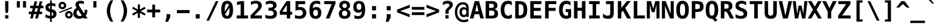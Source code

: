 SplineFontDB: 3.0
FontName: MenloClojure-Bold
FullName: Menlo Clojure Bold
FamilyName: MenloClojure
Weight: Bold
Copyright: Copyright (c) 2009 Apple Inc. Copyright (c)  2006 by Tavmjong Bah. Copyright (c) 2003 by Bitstream, Inc. All Rights Reserved.
Version: 8.0d2e1
ItalicAngle: 0
UnderlinePosition: -175
UnderlineWidth: 90
Ascent: 1556
Descent: 492
InvalidEm: 0
sfntRevision: 0x0002072b
LayerCount: 2
Layer: 0 1 "Back" 1
Layer: 1 1 "Fore" 0
XUID: [1021 234 1713769992 12396243]
FSType: 0
OS2Version: 3
OS2_WeightWidthSlopeOnly: 0
OS2_UseTypoMetrics: 1
CreationTime: 1229875379
ModificationTime: 1443290854
PfmFamily: 17
TTFWeight: 700
TTFWidth: 5
LineGap: 0
VLineGap: 0
Panose: 2 11 6 9 3 8 4 2 2 4
OS2TypoAscent: 1556
OS2TypoAOffset: 0
OS2TypoDescent: -492
OS2TypoDOffset: 0
OS2TypoLinegap: 410
OS2WinAscent: 1901
OS2WinAOffset: 0
OS2WinDescent: 483
OS2WinDOffset: 0
HheadAscent: 1901
HheadAOffset: 0
HheadDescent: -483
HheadDOffset: 0
OS2SubXSize: 1331
OS2SubYSize: 1433
OS2SubXOff: 0
OS2SubYOff: 286
OS2SupXSize: 1331
OS2SupYSize: 1433
OS2SupXOff: 0
OS2SupYOff: 983
OS2StrikeYSize: 102
OS2StrikeYPos: 530
OS2CapHeight: 1493
OS2XHeight: 1120
OS2Vendor: 'PfEd'
OS2CodePages: 600001df.ffdf0000
OS2UnicodeRanges: e60022ff.d200f9fb.02000028.00000000
MarkAttachClasses: 1
DEI: 91125
MacFeat: 1 0 0
MacName: 0 0 9 "Ligatures"
MacSetting: 2
MacName: 0 0 16 "Common Ligatures"
EndMacFeatures
TtTable: prep
PUSHW_1
 8
CALL
PUSHW_2
 640
 277
PUSHB_3
 148
 93
 5
NPUSHW
 28
 277
 150
 3
 277
 128
 4
 276
 254
 3
 275
 254
 3
 274
 18
 3
 273
 254
 3
 272
 254
 3
 271
 154
 3
 270
 254
 3
 269
PUSHB_3
 235
 71
 5
NPUSHW
 37
 269
 125
 3
 268
 37
 3
 267
 50
 3
 266
 150
 3
 265
 254
 3
 264
 14
 3
 263
 254
 3
 262
 37
 3
 261
 254
 3
 260
 14
 3
 259
 37
 3
 258
 254
 3
 257
NPUSHB
 89
 254
 3
 254
 254
 3
 253
 125
 3
 252
 254
 3
 251
 254
 3
 250
 50
 3
 249
 187
 3
 248
 125
 3
 247
 246
 140
 5
 247
 254
 3
 247
 192
 4
 246
 245
 89
 5
 246
 140
 3
 246
 128
 4
 245
 244
 38
 5
 245
 89
 3
 245
 64
 4
 244
 38
 3
 243
 242
 47
 5
 243
 250
 3
 242
 47
 3
 241
 254
 3
 240
 254
 3
 239
 50
 3
 238
 20
 3
 237
 150
 3
 236
 235
 71
 5
 236
 254
 3
 236
PUSHW_1
 -47
NPUSHB
 255
 4
 235
 71
 3
 234
 233
 100
 5
 234
 150
 3
 233
 100
 3
 232
 254
 3
 231
 230
 27
 5
 231
 254
 3
 230
 27
 3
 229
 254
 3
 228
 107
 3
 227
 254
 3
 226
 187
 3
 225
 224
 25
 5
 225
 250
 3
 224
 25
 3
 223
 150
 3
 222
 254
 3
 221
 254
 3
 220
 219
 21
 5
 220
 254
 3
 219
 21
 3
 218
 150
 3
 217
 216
 21
 5
 217
 254
 3
 216
 141
 11
 5
 216
 21
 3
 215
 125
 3
 214
 58
 3
 213
 141
 11
 5
 213
 58
 3
 212
 254
 3
 211
 210
 10
 5
 211
 254
 3
 210
 10
 3
 209
 254
 3
 208
 254
 3
 207
 138
 17
 5
 207
 28
 3
 206
 22
 3
 205
 254
 3
 204
 150
 3
 203
 139
 37
 5
 203
 254
 3
 202
 254
 3
 201
 125
 3
 200
 254
 3
 199
 254
 3
 198
 254
 3
 197
 154
 13
 5
 196
 254
 3
 195
 254
 3
 194
 254
 3
 193
 254
 3
 192
 141
 11
 5
 192
 20
 3
 191
 12
 3
 190
 189
 187
 5
 190
 254
 3
 189
 188
 93
 5
 189
 187
 3
 189
 128
 4
 188
 187
 37
 5
 188
 93
 3
 188
 64
 4
 187
 37
 3
 186
 254
 3
 185
 150
 3
 184
 143
 65
 5
 183
 254
 3
 182
 143
 65
 5
 182
 250
 3
 181
 154
 13
 5
 180
 254
 3
 179
 100
 3
 178
 100
 3
 177
 14
 3
 176
 18
 3
 175
 254
 3
 174
 254
NPUSHB
 253
 3
 173
 254
 3
 172
 254
 3
 171
 18
 3
 170
 254
 3
 169
 168
 14
 5
 169
 50
 3
 168
 14
 3
 167
 166
 17
 5
 167
 40
 3
 166
 17
 3
 165
 164
 45
 5
 165
 125
 3
 164
 45
 3
 163
 254
 3
 162
 254
 3
 161
 254
 3
 160
 159
 25
 5
 160
 100
 3
 159
 158
 16
 5
 159
 25
 3
 158
 16
 3
 157
 10
 3
 156
 254
 3
 155
 154
 13
 5
 155
 254
 3
 154
 13
 3
 153
 152
 46
 5
 153
 254
 3
 152
 46
 3
 151
 143
 65
 5
 151
 150
 3
 150
 149
 187
 5
 150
 254
 3
 149
 148
 93
 5
 149
 187
 3
 149
 128
 4
 148
 144
 37
 5
 148
 93
 3
 148
 64
 4
 147
 254
 3
 146
 254
 3
 145
 144
 37
 5
 145
 187
 3
 144
 37
 3
 143
 139
 37
 5
 143
 65
 3
 142
 141
 11
 5
 142
 20
 3
 141
 11
 3
 140
 139
 37
 5
 140
 100
 3
 139
 138
 17
 5
 139
 37
 3
 138
 17
 3
 137
 254
 3
 136
 254
 3
 135
 254
 3
 134
 133
 17
 5
 134
 254
 3
 133
 17
 3
 132
 254
 3
 131
 254
 3
 130
 17
 66
 5
 130
 83
 3
 129
 254
 3
 128
 120
 3
 127
 126
 125
 5
 127
 254
 3
 126
 125
 3
 125
 30
 3
 124
 254
 3
 123
 14
 3
 122
 254
 3
 119
 254
 3
 118
 254
 3
 117
 116
 12
 5
 117
 15
 3
 117
PUSHW_1
 256
NPUSHB
 218
 4
 116
 12
 3
 116
 192
 4
 115
 18
 3
 115
 64
 4
 114
 254
 3
 113
 254
 3
 112
 254
 3
 111
 110
 83
 5
 111
 150
 3
 110
 109
 40
 5
 110
 83
 3
 109
 40
 3
 108
 254
 3
 107
 50
 3
 106
 254
 3
 105
 50
 3
 104
 250
 3
 103
 187
 3
 102
 254
 3
 101
 254
 3
 100
 254
 3
 99
 98
 30
 5
 99
 254
 3
 98
 0
 16
 5
 98
 30
 3
 97
 254
 3
 96
 254
 3
 95
 254
 3
 94
 90
 11
 5
 94
 14
 3
 93
 100
 3
 92
 200
 3
 91
 90
 11
 5
 91
 20
 3
 90
 11
 3
 89
 254
 3
 88
 20
 3
 87
 254
 3
 86
 254
 3
 85
 27
 25
 5
 85
 50
 3
 84
 254
 3
 83
 254
 3
 82
 254
 3
 81
 125
 3
 80
 254
 3
 79
 20
 3
 78
 254
 3
 77
 1
 45
 5
 77
 254
 3
 76
 187
 3
 75
 40
 3
 74
 73
 24
 5
 74
 55
 3
 73
 67
 18
 5
 73
 24
 3
 72
 69
 24
 5
 72
 254
 3
 71
 67
 18
 5
 71
 100
 3
 70
 69
 24
 5
 70
 187
 3
 69
 24
 3
 68
 67
 18
 5
 68
 55
 3
 67
 66
 17
 5
 67
 18
 3
 67
PUSHW_1
 576
NPUSHB
 9
 4
 66
 65
 15
 5
 66
 17
 3
 66
PUSHW_1
 512
NPUSHB
 9
 4
 65
 64
 14
 5
 65
 15
 3
 65
PUSHW_1
 448
NPUSHB
 9
 4
 64
 63
 12
 5
 64
 14
 3
 64
PUSHW_1
 384
NPUSHB
 9
 4
 63
 12
 9
 5
 63
 12
 3
 63
PUSHW_1
 320
NPUSHB
 100
 4
 62
 254
 3
 61
 1
 45
 5
 61
 250
 3
 60
 254
 3
 59
 40
 3
 58
 254
 3
 57
 17
 66
 5
 57
 100
 3
 56
 49
 26
 5
 56
 75
 3
 55
 254
 3
 54
 45
 20
 5
 54
 254
 3
 53
 75
 3
 52
 48
 26
 5
 52
 75
 3
 51
 48
 26
 5
 51
 254
 3
 50
 17
 66
 5
 50
 254
 3
 49
 45
 20
 5
 49
 26
 3
 48
 26
 3
 47
 45
 20
 5
 47
 24
 3
 46
 9
 22
 5
 46
 187
 3
 45
 44
 19
 5
 45
 20
 3
 45
PUSHW_1
 640
NPUSHB
 9
 4
 44
 16
 17
 5
 44
 19
 3
 44
PUSHW_1
 576
NPUSHB
 150
 4
 43
 42
 37
 5
 43
 254
 3
 42
 9
 22
 5
 42
 37
 3
 41
 2
 58
 5
 41
 254
 3
 40
 254
 3
 39
 254
 3
 38
 15
 3
 37
 22
 66
 5
 37
 69
 3
 36
 15
 3
 35
 254
 3
 34
 15
 15
 5
 34
 254
 3
 33
 32
 45
 5
 33
 125
 3
 32
 45
 3
 31
 75
 3
 30
 17
 66
 5
 30
 254
 3
 29
 254
 3
 28
 27
 25
 5
 28
 254
 3
 27
 0
 16
 5
 27
 25
 3
 26
 254
 3
 25
 254
 3
 24
 254
 3
 23
 22
 66
 5
 23
 70
 3
 22
 21
 45
 5
 22
 66
 3
 21
 20
 16
 5
 21
 45
 3
 20
 16
 3
 19
 0
 16
 5
 19
 20
 3
 18
 17
 66
 5
 18
 254
 3
 17
 1
 45
 5
 17
 66
 3
 16
 15
 15
 5
 16
 17
 3
 16
PUSHW_1
 512
NPUSHB
 9
 4
 15
 14
 12
 5
 15
 15
 3
 15
PUSHW_1
 448
NPUSHB
 9
 4
 14
 13
 10
 5
 14
 12
 3
 14
PUSHW_1
 384
NPUSHB
 9
 4
 13
 12
 9
 5
 13
 10
 3
 13
PUSHW_1
 320
PUSHB_5
 4
 12
 9
 3
 12
PUSHW_1
 256
NPUSHB
 55
 4
 11
 254
 3
 10
 9
 22
 5
 10
 254
 3
 9
 22
 3
 8
 16
 3
 7
 254
 3
 6
 1
 45
 5
 6
 254
 3
 5
 20
 3
 3
 2
 58
 5
 3
 250
 3
 2
 1
 45
 5
 2
 58
 3
 1
 0
 16
 5
 1
 45
 3
 0
 16
 3
 1
PUSHW_1
 356
SCANCTRL
SCANTYPE
SVTCA[x-axis]
CALL
CALL
CALL
CALL
CALL
CALL
CALL
CALL
CALL
CALL
CALL
CALL
CALL
CALL
CALL
CALL
CALL
CALL
CALL
CALL
CALL
CALL
CALL
CALL
CALL
CALL
CALL
CALL
CALL
CALL
CALL
CALL
CALL
CALL
CALL
CALL
CALL
CALL
CALL
CALL
CALL
CALL
CALL
CALL
CALL
CALL
CALL
CALL
CALL
CALL
CALL
CALL
CALL
CALL
CALL
CALL
CALL
CALL
CALL
CALL
CALL
CALL
CALL
CALL
CALL
CALL
CALL
CALL
CALL
CALL
CALL
CALL
CALL
CALL
CALL
CALL
CALL
CALL
CALL
CALL
CALL
CALL
CALL
CALL
CALL
CALL
CALL
CALL
CALL
CALL
CALL
CALL
CALL
CALL
CALL
CALL
CALL
CALL
CALL
CALL
CALL
CALL
CALL
CALL
CALL
CALL
CALL
CALL
CALL
CALL
CALL
CALL
CALL
CALL
CALL
CALL
CALL
CALL
CALL
CALL
CALL
CALL
CALL
CALL
CALL
CALL
CALL
CALL
CALL
CALL
CALL
CALL
CALL
CALL
CALL
CALL
CALL
CALL
CALL
CALL
CALL
CALL
CALL
CALL
CALL
CALL
CALL
CALL
CALL
CALL
CALL
CALL
CALL
CALL
CALL
CALL
CALL
CALL
CALL
CALL
CALL
CALL
CALL
CALL
CALL
CALL
CALL
CALL
CALL
CALL
CALL
CALL
CALL
CALL
CALL
CALL
CALL
CALL
CALL
CALL
CALL
CALL
CALL
CALL
CALL
CALL
CALL
CALL
CALL
CALL
CALL
CALL
CALL
CALL
CALL
CALL
CALL
CALL
CALL
CALL
CALL
CALL
CALL
SVTCA[y-axis]
CALL
CALL
CALL
CALL
CALL
CALL
CALL
CALL
CALL
CALL
CALL
CALL
CALL
CALL
CALL
CALL
CALL
CALL
CALL
CALL
CALL
CALL
CALL
CALL
CALL
CALL
CALL
CALL
CALL
CALL
CALL
CALL
CALL
CALL
CALL
CALL
CALL
CALL
CALL
CALL
CALL
CALL
CALL
CALL
CALL
CALL
CALL
CALL
CALL
CALL
CALL
CALL
CALL
CALL
CALL
CALL
CALL
CALL
CALL
CALL
CALL
CALL
CALL
CALL
CALL
CALL
CALL
CALL
CALL
CALL
CALL
CALL
CALL
CALL
CALL
CALL
CALL
CALL
CALL
CALL
CALL
CALL
CALL
CALL
CALL
CALL
CALL
CALL
CALL
CALL
CALL
CALL
CALL
CALL
CALL
CALL
CALL
CALL
CALL
CALL
CALL
CALL
CALL
CALL
CALL
CALL
CALL
CALL
CALL
CALL
CALL
CALL
CALL
CALL
CALL
CALL
CALL
CALL
CALL
CALL
CALL
CALL
CALL
CALL
CALL
CALL
CALL
CALL
CALL
CALL
CALL
CALL
CALL
CALL
CALL
CALL
CALL
CALL
CALL
CALL
CALL
CALL
CALL
CALL
CALL
CALL
CALL
CALL
CALL
CALL
CALL
CALL
CALL
CALL
CALL
CALL
CALL
CALL
CALL
CALL
CALL
CALL
CALL
CALL
CALL
CALL
CALL
CALL
CALL
CALL
CALL
CALL
CALL
CALL
CALL
CALL
CALL
CALL
CALL
CALL
CALL
CALL
CALL
CALL
CALL
CALL
CALL
CALL
CALL
CALL
CALL
SCVTCI
EndTTInstrs
TtTable: fpgm
PUSHB_8
 7
 6
 5
 4
 3
 2
 1
 0
FDEF
DUP
SRP0
PUSHB_1
 2
CINDEX
MD[grid]
ABS
PUSHB_1
 64
LTEQ
IF
DUP
MDRP[min,grey]
EIF
POP
ENDF
FDEF
PUSHB_1
 2
CINDEX
MD[grid]
ABS
PUSHB_1
 64
LTEQ
IF
DUP
MDRP[min,grey]
EIF
POP
ENDF
FDEF
DUP
SRP0
SPVTL[orthog]
DUP
PUSHB_1
 0
LT
PUSHB_1
 13
JROF
DUP
PUSHW_1
 -1
LT
IF
SFVTCA[y-axis]
ELSE
SFVTCA[x-axis]
EIF
PUSHB_1
 5
JMPR
PUSHB_1
 3
CINDEX
SFVTL[parallel]
PUSHB_1
 4
CINDEX
SWAP
MIRP[black]
DUP
PUSHB_1
 0
LT
PUSHB_1
 13
JROF
DUP
PUSHW_1
 -1
LT
IF
SFVTCA[y-axis]
ELSE
SFVTCA[x-axis]
EIF
PUSHB_1
 5
JMPR
PUSHB_1
 3
CINDEX
SFVTL[parallel]
MIRP[black]
ENDF
FDEF
MPPEM
LT
IF
DUP
PUSHW_1
 279
RCVT
WCVTP
EIF
POP
ENDF
FDEF
PUSHB_1
 2
CINDEX
RCVT
ADD
WCVTP
ENDF
FDEF
MPPEM
GTEQ
IF
PUSHB_1
 2
CINDEX
PUSHB_1
 2
CINDEX
RCVT
WCVTP
EIF
POP
POP
ENDF
FDEF
RCVT
WCVTP
ENDF
FDEF
PUSHB_1
 2
CINDEX
PUSHB_1
 2
CINDEX
MD[grid]
PUSHB_1
 5
CINDEX
PUSHB_1
 5
CINDEX
MD[grid]
ADD
PUSHB_1
 32
MUL
ROUND[Grey]
DUP
ROLL
SRP0
ROLL
SWAP
MSIRP[no-rp0]
ROLL
SRP0
NEG
MSIRP[no-rp0]
ENDF
PUSHW_1
 8
FDEF
MPPEM
PUSHW_1
 8
LT
IF
PUSHB_2
 1
 1
INSTCTRL
EIF
PUSHW_1
 511
SCANCTRL
PUSHW_1
 68
SCVTCI
PUSHW_2
 8
 3
SDS
SDB
ENDF
PUSHW_1
 9
FDEF
DUP
DUP
RCVT
ROUND[Black]
WCVTP
PUSHB_1
 1
ADD
ENDF
PUSHW_1
 10
FDEF
PUSHW_1
 9
LOOPCALL
POP
ENDF
PUSHW_1
 11
FDEF
DUP
GC[cur]
PUSHB_1
 3
CINDEX
GC[cur]
GT
IF
SWAP
EIF
DUP
ROLL
DUP
ROLL
MD[grid]
ABS
ROLL
DUP
GC[cur]
DUP
ROUND[Grey]
SUB
ABS
PUSHB_1
 4
CINDEX
GC[cur]
DUP
ROUND[Grey]
SUB
ABS
GT
IF
SWAP
NEG
ROLL
EIF
MDAP[rnd]
DUP
PUSHB_1
 0
GTEQ
IF
ROUND[Black]
DUP
PUSHB_1
 0
EQ
IF
POP
PUSHB_1
 64
EIF
ELSE
ROUND[Black]
DUP
PUSHB_1
 0
EQ
IF
POP
PUSHB_1
 64
NEG
EIF
EIF
MSIRP[no-rp0]
ENDF
PUSHW_1
 12
FDEF
DUP
GC[cur]
PUSHB_1
 4
CINDEX
GC[cur]
GT
IF
SWAP
ROLL
EIF
DUP
GC[cur]
DUP
ROUND[White]
SUB
ABS
PUSHB_1
 4
CINDEX
GC[cur]
DUP
ROUND[White]
SUB
ABS
GT
IF
SWAP
ROLL
EIF
MDAP[rnd]
MIRP[rp0,min,rnd,black]
ENDF
PUSHW_1
 13
FDEF
MPPEM
DUP
PUSHB_1
 3
MINDEX
LT
IF
LTEQ
IF
PUSHB_1
 128
WCVTP
ELSE
PUSHB_1
 64
WCVTP
EIF
ELSE
POP
POP
DUP
RCVT
PUSHB_1
 192
LT
IF
PUSHB_1
 192
WCVTP
ELSE
POP
EIF
EIF
ENDF
PUSHW_1
 14
FDEF
DUP
DUP
RCVT
ROUND[Black]
WCVTP
PUSHB_1
 1
ADD
DUP
DUP
RCVT
RDTG
ROUND[Black]
RTG
WCVTP
PUSHB_1
 1
ADD
ENDF
PUSHW_1
 15
FDEF
PUSHW_1
 14
LOOPCALL
ENDF
PUSHW_1
 16
FDEF
MPPEM
DUP
PUSHB_1
 3
MINDEX
GTEQ
IF
PUSHB_1
 64
ELSE
PUSHB_1
 0
EIF
ROLL
ROLL
DUP
PUSHB_1
 3
MINDEX
GTEQ
IF
SWAP
POP
PUSHB_1
 128
ROLL
ROLL
ELSE
ROLL
SWAP
EIF
DUP
PUSHB_1
 3
MINDEX
GTEQ
IF
SWAP
POP
PUSHW_1
 192
ROLL
ROLL
ELSE
ROLL
SWAP
EIF
DUP
PUSHB_1
 3
MINDEX
GTEQ
IF
SWAP
POP
PUSHW_1
 256
ROLL
ROLL
ELSE
ROLL
SWAP
EIF
DUP
PUSHB_1
 3
MINDEX
GTEQ
IF
SWAP
POP
PUSHW_1
 320
ROLL
ROLL
ELSE
ROLL
SWAP
EIF
DUP
PUSHW_1
 3
MINDEX
GTEQ
IF
PUSHB_1
 3
CINDEX
RCVT
PUSHW_1
 384
LT
IF
SWAP
POP
PUSHW_1
 384
SWAP
POP
ELSE
PUSHB_1
 3
CINDEX
RCVT
SWAP
POP
SWAP
POP
EIF
ELSE
POP
EIF
WCVTP
ENDF
PUSHW_1
 17
FDEF
MPPEM
GTEQ
IF
RCVT
WCVTP
ELSE
POP
POP
EIF
ENDF
EndTTInstrs
ShortTable: cvt  281
  184
  203
  184
  203
  170
  401
  184
  102
  0
  184
  135
  639
  2
  2
  2
  2
  2
  184
  195
  203
  2
  203
  184
  184
  459
  393
  442
  203
  166
  252
  203
  131
  242
  266
  967
  311
  131
  190
  0
  88
  1057
  203
  143
  156
  2
  2
  143
  999
  117
  956
  211
  201
  219
  117
  999
  313
  954
  203
  467
  33
  479
  184
  137
  2
  2
  2
  2
  2
  958
  137
  195
  958
  123
  958
  856
  287
  365
  164
  430
  0
  123
  184
  367
  127
  635
  184
  594
  143
  205
  1233
  0
  205
  135
  135
  147
  164
  111
  205
  203
  184
  131
  401
  221
  180
  139
  244
  152
  745
  90
  180
  186
  197
  1057
  254
  14
  2
  2
  2
  469
  246
  127
  682
  573
  614
  139
  197
  143
  154
  154
  387
  213
  115
  1024
  266
  254
  225
  1493
  555
  164
  180
  156
  0
  98
  156
  1493
  1432
  135
  639
  1493
  1493
  1520
  164
  0
  29
  1720
  1556
  1827
  467
  184
  203
  166
  444
  305
  590
  211
  266
  123
  84
  860
  881
  987
  389
  1059
  1143
  1001
  143
  512
  864
  106
  207
  1493
  1556
  143
  1827
  143
  1638
  377
  1120
  1120
  1120
  1147
  0
  123
  631
  1120
  426
  233
  1556
  1890
  1016
  123
  545
  197
  156
  127
  635
  0
  180
  594
  1358
  1358
  1233
  102
  156
  156
  102
  156
  143
  102
  156
  143
  1552
  205
  1018
  131
  145
  766
  328
  1094
  831
  143
  123
  1100
  152
  162
  0
  39
  111
  0
  111
  821
  106
  111
  123
  1421
  1421
  1421
  1421
  170
  170
  45
  1421
  918
  635
  246
  127
  682
  307
  573
  156
  614
  395
  143
  758
  205
  111
  836
  55
  102
  29
  1518
  133
  436
  1556
  0
  1917
  115
  1493
  0
  5120
  42
EndShort
ShortTable: maxp 16
  1
  0
  3157
  524
  43
  107
  6
  2
  16
  153
  18
  0
  1367
  1823
  5
  1
EndShort
LangName: 1033 "Copyright +AKkA 2009 Apple Inc. Copyright +AKkA  2006 by Tavmjong Bah. Copyright +AKkA 2003 by Bitstream, Inc. All Rights Reserved." "" "" "" "" "8.0d2e1" "" "Menlo is a Trademark of Apple Inc." "Bitstream" "Jim Lyles" "Menlo is based upon the Open Source font Bitstream Vera and the public domain font Deja Vu. Bitstream Vera is a trademark of Bitstream, Inc., designed by Jim Lyles." "http://www.gnome.org/contact/" "http://www.bitstream.com/font_rendering/products/dev_fonts/vera.html"
Encoding: UnicodeBmp
Compacted: 1
UnicodeInterp: none
NameList: AGL For New Fonts
DisplaySize: -48
AntiAlias: 1
FitToEm: 1
WinInfo: 364 14 11
BeginPrivate: 0
EndPrivate
BeginChars: 65558 483

StartChar: space
Encoding: 32 32 0
Width: 1233
Flags: W
LayerCount: 2
Back
Fore
EndChar

StartChar: exclam
Encoding: 33 33 1
Width: 1233
Flags: W
LayerCount: 2
Back
Fore
SplineSet
483 283 m 1,0,-1
 750 283 l 1,1,-1
 750 0 l 1,2,-1
 483 0 l 1,3,-1
 483 283 l 1,0,-1
483 1493 m 1,4,-1
 750 1493 l 1,5,-1
 750 838 l 1,6,-1
 717 481 l 1,7,-1
 518 481 l 1,8,-1
 483 838 l 1,9,-1
 483 1493 l 1,4,-1
EndSplineSet
EndChar

StartChar: quotedbl
Encoding: 34 34 2
Width: 1233
Flags: W
LayerCount: 2
Back
Fore
SplineSet
999 1493 m 1,0,-1
 999 938 l 1,1,-1
 743 938 l 1,2,-1
 743 1493 l 1,3,-1
 999 1493 l 1,0,-1
487 1493 m 1,4,-1
 487 938 l 1,5,-1
 231 938 l 1,6,-1
 231 1493 l 1,7,-1
 487 1493 l 1,4,-1
EndSplineSet
EndChar

StartChar: numbersign
Encoding: 35 35 3
Width: 1233
Flags: W
LayerCount: 2
Back
Fore
SplineSet
707 1470 m 1,0,-1
 612 1096 l 1,1,-1
 815 1096 l 1,2,-1
 909 1470 l 1,3,-1
 1133 1470 l 1,4,-1
 1036 1096 l 1,5,-1
 1229 1096 l 1,6,-1
 1229 881 l 1,7,-1
 983 881 l 1,8,-1
 909 588 l 1,9,-1
 1114 588 l 1,10,-1
 1114 373 l 1,11,-1
 856 373 l 1,12,-1
 762 0 l 1,13,-1
 541 0 l 1,14,-1
 635 373 l 1,15,-1
 430 373 l 1,16,-1
 336 0 l 1,17,-1
 115 0 l 1,18,-1
 209 373 l 1,19,-1
 2 373 l 1,20,-1
 2 588 l 1,21,-1
 262 588 l 1,22,-1
 336 881 l 1,23,-1
 117 881 l 1,24,-1
 117 1096 l 1,25,-1
 391 1096 l 1,26,-1
 485 1470 l 1,27,-1
 707 1470 l 1,0,-1
762 881 m 1,28,-1
 557 881 l 1,29,-1
 483 588 l 1,30,-1
 688 588 l 1,31,-1
 762 881 l 1,28,-1
EndSplineSet
EndChar

StartChar: dollar
Encoding: 36 36 4
Width: 1233
Flags: W
LayerCount: 2
Back
Fore
SplineSet
694 528 m 1,0,-1
 694 226 l 1,1,2
 757 235 757 235 792 274.5 c 128,-1,3
 827 314 827 314 827 375 c 0,4,5
 827 437 827 437 792.5 476.5 c 128,-1,6
 758 516 758 516 694 528 c 1,0,-1
553 817 m 1,7,-1
 553 1100 l 1,8,9
 491 1092 491 1092 459.5 1058.5 c 128,-1,10
 428 1025 428 1025 428 967 c 0,11,12
 428 910 428 910 459.5 872 c 128,-1,13
 491 834 491 834 553 817 c 1,7,-1
694 -301 m 1,14,-1
 553 -301 l 1,15,-1
 552 0 l 1,16,17
 465 3 465 3 370 26 c 128,-1,18
 275 49 275 49 172 92 c 1,19,-1
 172 354 l 1,20,21
 275 293 275 293 371.5 260 c 128,-1,22
 468 227 468 227 553 226 c 1,23,-1
 553 555 l 1,24,25
 356 594 356 594 260 689.5 c 128,-1,26
 164 785 164 785 164 942 c 0,27,28
 164 1109 164 1109 266 1208 c 128,-1,29
 368 1307 368 1307 553 1319 c 1,30,-1
 553 1556 l 1,31,-1
 694 1556 l 1,32,-1
 695 1319 l 1,33,34
 766 1315 766 1315 842.5 1301 c 128,-1,35
 919 1287 919 1287 999 1262 c 1,36,-1
 999 1006 l 1,37,38
 937 1046 937 1046 861 1070 c 128,-1,39
 785 1094 785 1094 694 1100 c 1,40,-1
 694 793 l 1,41,42
 891 762 891 762 991.5 658.5 c 128,-1,43
 1092 555 1092 555 1092 383 c 0,44,45
 1092 219 1092 219 983.5 114 c 128,-1,46
 875 9 875 9 695 0 c 1,47,-1
 694 -301 l 1,14,-1
EndSplineSet
EndChar

StartChar: percent
Encoding: 37 37 5
Width: 1233
Flags: W
LayerCount: 2
Back
Fore
SplineSet
33 1112 m 256,0,1
 33 1246 33 1246 126 1339 c 128,-1,2
 219 1432 219 1432 352 1432 c 256,3,4
 485 1432 485 1432 578.5 1338.5 c 128,-1,5
 672 1245 672 1245 672 1112 c 256,6,7
 672 979 672 979 578.5 886 c 128,-1,8
 485 793 485 793 352 793 c 256,9,10
 219 793 219 793 126 885.5 c 128,-1,11
 33 978 33 978 33 1112 c 256,0,1
352 1249 m 256,12,13
 295 1249 295 1249 255 1209.5 c 128,-1,14
 215 1170 215 1170 215 1112 c 256,15,16
 215 1054 215 1054 255 1014.5 c 128,-1,17
 295 975 295 975 352 975 c 0,18,19
 410 975 410 975 449.5 1014.5 c 128,-1,20
 489 1054 489 1054 489 1112 c 0,21,22
 489 1169 489 1169 449 1209 c 128,-1,23
 409 1249 409 1249 352 1249 c 256,12,13
86 561 m 1,24,-1
 1128 979 l 1,25,-1
 1169 883 l 1,26,-1
 121 465 l 1,27,-1
 86 561 l 1,24,-1
580 319 m 256,28,29
 580 453 580 453 672.5 546 c 128,-1,30
 765 639 765 639 899 639 c 0,31,32
 1031 639 1031 639 1125 545.5 c 128,-1,33
 1219 452 1219 452 1219 319 c 0,34,35
 1219 187 1219 187 1125 93.5 c 128,-1,36
 1031 0 1031 0 899 0 c 0,37,38
 765 0 765 0 672.5 92.5 c 128,-1,39
 580 185 580 185 580 319 c 256,28,29
897 457 m 0,40,41
 841 457 841 457 801.5 417 c 128,-1,42
 762 377 762 377 762 319 c 256,43,44
 762 261 762 261 801 221.5 c 128,-1,45
 840 182 840 182 897 182 c 0,46,47
 955 182 955 182 995.5 222 c 128,-1,48
 1036 262 1036 262 1036 319 c 256,49,50
 1036 376 1036 376 995 416.5 c 128,-1,51
 954 457 954 457 897 457 c 0,40,41
EndSplineSet
EndChar

StartChar: ampersand
Encoding: 38 38 6
Width: 1233
Flags: W
LayerCount: 2
Back
Fore
SplineSet
870 72 m 1,0,1
 795 22 795 22 710.5 -3.5 c 128,-1,2
 626 -29 626 -29 539 -29 c 0,3,4
 315 -29 315 -29 176 102 c 128,-1,5
 37 233 37 233 37 442 c 0,6,7
 37 587 37 587 107.5 706 c 128,-1,8
 178 825 178 825 317 913 c 1,9,10
 267 991 267 991 243 1057.5 c 128,-1,11
 219 1124 219 1124 219 1184 c 0,12,13
 219 1346 219 1346 328 1433 c 128,-1,14
 437 1520 437 1520 643 1520 c 0,15,16
 716 1520 716 1520 786 1509 c 128,-1,17
 856 1498 856 1498 924 1477 c 1,18,-1
 924 1221 l 1,19,20
 860 1257 860 1257 794.5 1275.5 c 128,-1,21
 729 1294 729 1294 664 1294 c 0,22,23
 584 1294 584 1294 543 1266 c 128,-1,24
 502 1238 502 1238 502 1184 c 0,25,26
 502 1148 502 1148 532.5 1085 c 128,-1,27
 563 1022 563 1022 631 920 c 2,28,-1
 944 440 l 1,29,30
 965 478 965 478 976 527 c 128,-1,31
 987 576 987 576 987 633 c 0,32,33
 987 663 987 663 985 691.5 c 128,-1,34
 983 720 983 720 979 745 c 1,35,-1
 1214 745 l 1,36,-1
 1214 694 l 2,37,38
 1214 549 1214 549 1180 440.5 c 128,-1,39
 1146 332 1146 332 1073 246 c 1,40,-1
 1235 0 l 1,41,-1
 918 0 l 1,42,-1
 870 72 l 1,0,1
440 731 m 1,43,44
 374 688 374 688 340.5 628.5 c 128,-1,45
 307 569 307 569 307 496 c 0,46,47
 307 374 307 374 385.5 290.5 c 128,-1,48
 464 207 464 207 578 207 c 0,49,50
 606 207 606 207 635.5 213.5 c 128,-1,51
 665 220 665 220 693 232 c 0,52,53
 695 233 695 233 701 236 c 0,54,55
 730 250 730 250 748 262 c 1,56,-1
 440 731 l 1,43,44
EndSplineSet
EndChar

StartChar: quotesingle
Encoding: 39 39 7
Width: 1233
Flags: W
LayerCount: 2
Back
Fore
SplineSet
743 1493 m 1,0,-1
 743 938 l 1,1,-1
 487 938 l 1,2,-1
 487 1493 l 1,3,-1
 743 1493 l 1,0,-1
EndSplineSet
EndChar

StartChar: parenleft
Encoding: 40 40 8
Width: 1233
Flags: W
LayerCount: 2
Back
Fore
SplineSet
924 1554 m 1,0,1
 792 1315 792 1315 728 1091 c 128,-1,2
 664 867 664 867 664 643 c 0,3,4
 664 421 664 421 728 195.5 c 128,-1,5
 792 -30 792 -30 924 -270 c 1,6,-1
 696 -270 l 1,7,8
 537 -39 537 -39 460 185.5 c 128,-1,9
 383 410 383 410 383 643 c 0,10,11
 383 875 383 875 460.5 1100.5 c 128,-1,12
 538 1326 538 1326 696 1554 c 1,13,-1
 924 1554 l 1,0,1
EndSplineSet
EndChar

StartChar: parenright
Encoding: 41 41 9
Width: 1233
Flags: W
LayerCount: 2
Back
Fore
SplineSet
309 1554 m 1,0,-1
 537 1554 l 1,1,2
 695 1326 695 1326 772.5 1100.5 c 128,-1,3
 850 875 850 875 850 643 c 0,4,5
 850 410 850 410 773 185.5 c 128,-1,6
 696 -39 696 -39 537 -270 c 1,7,-1
 309 -270 l 1,8,9
 441 -30 441 -30 505 195.5 c 128,-1,10
 569 421 569 421 569 643 c 0,11,12
 569 867 569 867 505 1091 c 128,-1,13
 441 1315 441 1315 309 1554 c 1,0,-1
EndSplineSet
EndChar

StartChar: asterisk
Encoding: 42 42 10
Width: 1233
Flags: W
LayerCount: 2
Back
Fore
SplineSet
1175 852 m 1,0,-1
 762 629 l 1,1,-1
 1176 404 l 1,2,-1
 1088 252 l 1,3,-1
 697 488 l 1,4,-1
 697 51 l 1,5,-1
 520 51 l 1,6,-1
 520 487 l 1,7,8
 425 430 425 430 324 369 c 128,-1,9
 223 308 223 308 129 252 c 1,10,-1
 42 404 l 1,11,-1
 457 629 l 1,12,-1
 43 852 l 1,13,-1
 129 1005 l 1,14,-1
 520 770 l 1,15,-1
 520 1206 l 1,16,-1
 697 1206 l 1,17,-1
 697 770 l 1,18,19
 793 827 793 827 893.5 888 c 128,-1,20
 994 949 994 949 1088 1005 c 1,21,-1
 1175 852 l 1,0,-1
EndSplineSet
EndChar

StartChar: plus
Encoding: 43 43 11
Width: 1233
Flags: W
LayerCount: 2
Back
Fore
SplineSet
735 1192 m 1,0,-1
 735 762 l 1,1,-1
 1165 762 l 1,2,-1
 1165 524 l 1,3,-1
 735 524 l 1,4,-1
 735 92 l 1,5,-1
 498 92 l 1,6,-1
 498 524 l 1,7,-1
 66 524 l 1,8,-1
 66 762 l 1,9,-1
 498 762 l 1,10,-1
 498 1192 l 1,11,-1
 735 1192 l 1,0,-1
EndSplineSet
EndChar

StartChar: comma
Encoding: 44 44 12
Width: 1233
Flags: W
LayerCount: 2
Back
Fore
SplineSet
461 367 m 1,0,-1
 774 367 l 1,1,-1
 774 96 l 1,2,-1
 578 -287 l 1,3,-1
 362 -287 l 1,4,-1
 461 96 l 1,5,-1
 461 367 l 1,0,-1
EndSplineSet
EndChar

StartChar: hyphen
Encoding: 45 45 13
Width: 1233
Flags: W
LayerCount: 2
Back
Fore
SplineSet
102 724 m 1,0,-1
 1162 724 l 1,1,-1
 1162 455 l 1,2,-1
 102 455 l 1,3,-1
 102 724 l 1,0,-1
EndSplineSet
EndChar

StartChar: period
Encoding: 46 46 14
Width: 1233
Flags: W
LayerCount: 2
Back
Fore
SplineSet
449 367 m 1,0,-1
 782 367 l 1,1,-1
 782 0 l 1,2,-1
 449 0 l 1,3,-1
 449 367 l 1,0,-1
EndSplineSet
EndChar

StartChar: slash
Encoding: 47 47 15
Width: 1233
Flags: W
LayerCount: 2
Back
Fore
SplineSet
899 1493 m 1,0,-1
 1120 1493 l 1,1,-1
 334 -190 l 1,2,-1
 113 -190 l 1,3,-1
 899 1493 l 1,0,-1
EndSplineSet
EndChar

StartChar: zero
Encoding: 48 48 16
Width: 1233
Flags: W
LayerCount: 2
Back
Fore
SplineSet
123 745 m 0,0,1
 123 1133 123 1133 246 1326.5 c 128,-1,2
 369 1520 369 1520 616 1520 c 0,3,4
 864 1520 864 1520 987 1327 c 128,-1,5
 1110 1134 1110 1134 1110 745 c 0,6,7
 1110 357 1110 357 987 164 c 128,-1,8
 864 -29 864 -29 616 -29 c 0,9,10
 369 -29 369 -29 246 164.5 c 128,-1,11
 123 358 123 358 123 745 c 0,0,1
467 346 m 0,12,13
 514 221 514 221 616 221 c 0,14,15
 719 221 719 221 766 346 c 128,-1,16
 813 471 813 471 813 745 c 0,17,18
 813 849 813 849 806 931 c 1,19,-1
 457 375 l 1,20,21
 462 359 462 359 467 346 c 0,12,13
616 1270 m 0,22,23
 514 1270 514 1270 467 1145 c 128,-1,24
 420 1020 420 1020 420 745 c 0,25,26
 420 660 420 660 424 590 c 1,27,-1
 768 1139 l 2,28,29
 767 1142 767 1142 766 1145 c 0,30,31
 719 1270 719 1270 616 1270 c 0,22,23
EndSplineSet
EndChar

StartChar: one
Encoding: 49 49 17
Width: 1233
Flags: W
LayerCount: 2
Back
Fore
SplineSet
188 260 m 1,0,-1
 518 260 l 1,1,-1
 518 1229 l 1,2,-1
 211 1153 l 1,3,-1
 211 1419 l 1,4,-1
 520 1493 l 1,5,-1
 805 1493 l 1,6,-1
 805 260 l 1,7,-1
 1135 260 l 1,8,-1
 1135 0 l 1,9,-1
 188 0 l 1,10,-1
 188 260 l 1,0,-1
EndSplineSet
EndChar

StartChar: two
Encoding: 50 50 18
Width: 1233
Flags: W
LayerCount: 2
Back
Fore
SplineSet
434 260 m 1,0,-1
 1063 260 l 1,1,-1
 1063 0 l 1,2,-1
 115 0 l 1,3,-1
 115 252 l 1,4,-1
 275 422 l 2,5,6
 560 725 560 725 621 795 c 0,7,8
 696 881 696 881 729 947.5 c 128,-1,9
 762 1014 762 1014 762 1079 c 0,10,11
 762 1179 762 1179 701.5 1233.5 c 128,-1,12
 641 1288 641 1288 530 1288 c 0,13,14
 451 1288 451 1288 352.5 1256.5 c 128,-1,15
 254 1225 254 1225 147 1165 c 1,16,-1
 147 1440 l 1,17,18
 254 1479 254 1479 356.5 1499.5 c 128,-1,19
 459 1520 459 1520 553 1520 c 0,20,21
 790 1520 790 1520 925.5 1409.5 c 128,-1,22
 1061 1299 1061 1299 1061 1108 c 0,23,24
 1061 1020 1061 1020 1031.5 943 c 128,-1,25
 1002 866 1002 866 930 772 c 0,26,27
 877 704 877 704 639 466 c 0,28,29
 510 337 510 337 434 260 c 1,0,-1
EndSplineSet
EndChar

StartChar: three
Encoding: 51 51 19
Width: 1233
Flags: W
LayerCount: 2
Back
Fore
SplineSet
549 668 m 2,0,-1
 391 668 l 1,1,-1
 391 928 l 1,2,-1
 549 928 l 2,3,4
 659 928 659 928 719.5 971.5 c 128,-1,5
 780 1015 780 1015 780 1094 c 0,6,7
 780 1177 780 1177 719.5 1223.5 c 128,-1,8
 659 1270 659 1270 549 1270 c 0,9,10
 465 1270 465 1270 369 1249 c 128,-1,11
 273 1228 273 1228 170 1188 c 1,12,-1
 170 1456 l 1,13,14
 273 1487 273 1487 373 1503.5 c 128,-1,15
 473 1520 473 1520 565 1520 c 0,16,17
 801 1520 801 1520 933 1417 c 128,-1,18
 1065 1314 1065 1314 1065 1133 c 0,19,20
 1065 1000 1065 1000 989 915.5 c 128,-1,21
 913 831 913 831 772 805 c 1,22,23
 932 777 932 777 1016 677.5 c 128,-1,24
 1100 578 1100 578 1100 416 c 0,25,26
 1100 199 1100 199 961 85 c 128,-1,27
 822 -29 822 -29 557 -29 c 0,28,29
 444 -29 444 -29 334.5 -10 c 128,-1,30
 225 9 225 9 125 45 c 1,31,-1
 125 319 l 1,32,33
 219 272 219 272 328 247.5 c 128,-1,34
 437 223 437 223 557 223 c 256,35,36
 677 223 677 223 747 278.5 c 128,-1,37
 817 334 817 334 817 428 c 0,38,39
 817 543 817 543 747 605.5 c 128,-1,40
 677 668 677 668 549 668 c 2,0,-1
EndSplineSet
EndChar

StartChar: four
Encoding: 52 52 20
Width: 1233
Flags: W
LayerCount: 2
Back
Fore
SplineSet
694 1165 m 1,0,-1
 317 575 l 1,1,-1
 694 575 l 1,2,-1
 694 1165 l 1,0,-1
668 1493 m 1,3,-1
 977 1493 l 1,4,-1
 977 575 l 1,5,-1
 1141 575 l 1,6,-1
 1141 322 l 1,7,-1
 977 322 l 1,8,-1
 977 0 l 1,9,-1
 694 0 l 1,10,-1
 694 322 l 1,11,-1
 102 322 l 1,12,-1
 102 608 l 1,13,-1
 668 1493 l 1,3,-1
EndSplineSet
EndChar

StartChar: five
Encoding: 53 53 21
Width: 1233
Flags: W
LayerCount: 2
Back
Fore
SplineSet
193 1493 m 1,0,-1
 1004 1493 l 1,1,-1
 1004 1233 l 1,2,-1
 432 1233 l 1,3,-1
 432 956 l 1,4,5
 468 970 468 970 509 976.5 c 128,-1,6
 550 983 550 983 596 983 c 0,7,8
 818 983 818 983 956 843 c 128,-1,9
 1094 703 1094 703 1094 479 c 0,10,11
 1094 244 1094 244 944.5 107.5 c 128,-1,12
 795 -29 795 -29 537 -29 c 0,13,14
 441 -29 441 -29 343 -13 c 128,-1,15
 245 3 245 3 143 35 c 1,16,-1
 143 301 l 1,17,18
 226 260 226 260 313.5 239.5 c 128,-1,19
 401 219 401 219 489 219 c 0,20,21
 645 219 645 219 726 285.5 c 128,-1,22
 807 352 807 352 807 479 c 0,23,24
 807 596 807 596 726.5 666.5 c 128,-1,25
 646 737 646 737 512 737 c 0,26,27
 433 737 433 737 353.5 717.5 c 128,-1,28
 274 698 274 698 193 659 c 1,29,-1
 193 1493 l 1,0,-1
EndSplineSet
EndChar

StartChar: six
Encoding: 54 54 22
Width: 1233
Flags: W
LayerCount: 2
Back
Fore
SplineSet
643 748 m 256,0,1
 547 748 547 748 496.5 678.5 c 128,-1,2
 446 609 446 609 446 477 c 0,3,4
 446 346 446 346 496.5 276.5 c 128,-1,5
 547 207 547 207 643 207 c 256,6,7
 739 207 739 207 790.5 276.5 c 128,-1,8
 842 346 842 346 842 477 c 256,9,10
 842 608 842 608 790.5 678 c 128,-1,11
 739 748 739 748 643 748 c 256,0,1
1030 1458 m 1,12,-1
 1030 1190 l 1,13,14
 951 1235 951 1235 878.5 1257.5 c 128,-1,15
 806 1280 806 1280 739 1280 c 0,16,17
 579 1280 579 1280 495.5 1172.5 c 128,-1,18
 412 1065 412 1065 408 855 c 1,19,20
 455 920 455 920 528 952.5 c 128,-1,21
 601 985 601 985 700 985 c 0,22,23
 902 985 902 985 1012 857.5 c 128,-1,24
 1122 730 1122 730 1122 496 c 0,25,26
 1122 245 1122 245 998.5 107 c 128,-1,27
 875 -31 875 -31 651 -31 c 0,28,29
 378 -31 378 -31 254.5 152 c 128,-1,30
 131 335 131 335 131 743 c 0,31,32
 131 1131 131 1131 282 1324.5 c 128,-1,33
 433 1518 433 1518 735 1518 c 0,34,35
 805 1518 805 1518 879.5 1503 c 128,-1,36
 954 1488 954 1488 1030 1458 c 1,12,-1
EndSplineSet
EndChar

StartChar: seven
Encoding: 55 55 23
Width: 1233
Flags: W
LayerCount: 2
Back
Fore
SplineSet
135 1493 m 1,0,-1
 1079 1493 l 1,1,-1
 1079 1284 l 1,2,-1
 573 0 l 1,3,-1
 272 0 l 1,4,-1
 758 1233 l 1,5,-1
 135 1233 l 1,6,-1
 135 1493 l 1,0,-1
EndSplineSet
EndChar

StartChar: eight
Encoding: 56 56 24
Width: 1233
Flags: W
LayerCount: 2
Back
Fore
SplineSet
616 666 m 0,0,1
 517 666 517 666 456 603.5 c 128,-1,2
 395 541 395 541 395 438 c 256,3,4
 395 335 395 335 456 272 c 128,-1,5
 517 209 517 209 616 209 c 256,6,7
 715 209 715 209 776.5 273 c 128,-1,8
 838 337 838 337 838 438 c 0,9,10
 838 541 838 541 777 603.5 c 128,-1,11
 716 666 716 666 616 666 c 0,0,1
397 791 m 1,12,13
 284 830 284 830 225 913.5 c 128,-1,14
 166 997 166 997 166 1118 c 0,15,16
 166 1304 166 1304 287 1412 c 128,-1,17
 408 1520 408 1520 616 1520 c 0,18,19
 825 1520 825 1520 946 1412 c 128,-1,20
 1067 1304 1067 1304 1067 1118 c 0,21,22
 1067 998 1067 998 1009 914.5 c 128,-1,23
 951 831 951 831 840 791 c 1,24,25
 964 753 964 753 1034 655 c 128,-1,26
 1104 557 1104 557 1104 420 c 0,27,28
 1104 205 1104 205 977 88 c 128,-1,29
 850 -29 850 -29 616 -29 c 0,30,31
 383 -29 383 -29 256 88 c 128,-1,32
 129 205 129 205 129 420 c 0,33,34
 129 558 129 558 200 656 c 128,-1,35
 271 754 271 754 397 791 c 1,12,13
428 1094 m 0,36,37
 428 1006 428 1006 478.5 954.5 c 128,-1,38
 529 903 529 903 616 903 c 0,39,40
 704 903 704 903 754.5 954.5 c 128,-1,41
 805 1006 805 1006 805 1094 c 0,42,43
 805 1181 805 1181 754.5 1231.5 c 128,-1,44
 704 1282 704 1282 616 1282 c 0,45,46
 530 1282 530 1282 479 1231 c 128,-1,47
 428 1180 428 1180 428 1094 c 0,36,37
EndSplineSet
EndChar

StartChar: nine
Encoding: 57 57 25
Width: 1233
Flags: W
LayerCount: 2
Back
Fore
SplineSet
203 20 m 1,0,-1
 203 289 l 1,1,2
 282 243 282 243 354.5 221 c 128,-1,3
 427 199 427 199 494 199 c 0,4,5
 653 199 653 199 736.5 305.5 c 128,-1,6
 820 412 820 412 825 624 c 1,7,8
 778 559 778 559 705 526.5 c 128,-1,9
 632 494 632 494 532 494 c 0,10,11
 331 494 331 494 221 621.5 c 128,-1,12
 111 749 111 749 111 983 c 0,13,14
 111 1233 111 1233 234 1370 c 128,-1,15
 357 1507 357 1507 582 1507 c 0,16,17
 855 1507 855 1507 978.5 1324.5 c 128,-1,18
 1102 1142 1102 1142 1102 735 c 0,19,20
 1102 348 1102 348 951 154.5 c 128,-1,21
 800 -39 800 -39 498 -39 c 0,22,23
 428 -39 428 -39 353.5 -24 c 128,-1,24
 279 -9 279 -9 203 20 c 1,0,-1
590 741 m 0,25,26
 685 741 685 741 735.5 810.5 c 128,-1,27
 786 880 786 880 786 1012 c 0,28,29
 786 1143 786 1143 735.5 1212.5 c 128,-1,30
 685 1282 685 1282 590 1282 c 0,31,32
 494 1282 494 1282 442.5 1212.5 c 128,-1,33
 391 1143 391 1143 391 1012 c 256,34,35
 391 881 391 881 442.5 811 c 128,-1,36
 494 741 494 741 590 741 c 0,25,26
EndSplineSet
EndChar

StartChar: colon
Encoding: 58 58 26
Width: 1233
Flags: W
LayerCount: 2
Back
Fore
SplineSet
449 1063 m 1,0,-1
 782 1063 l 1,1,-1
 782 698 l 1,2,-1
 449 698 l 1,3,-1
 449 1063 l 1,0,-1
449 367 m 1,4,-1
 782 367 l 1,5,-1
 782 0 l 1,6,-1
 449 0 l 1,7,-1
 449 367 l 1,4,-1
EndSplineSet
EndChar

StartChar: semicolon
Encoding: 59 59 27
Width: 1233
Flags: W
LayerCount: 2
Back
Fore
SplineSet
449 367 m 1,0,-1
 782 367 l 1,1,-1
 782 96 l 1,2,-1
 586 -287 l 1,3,-1
 371 -287 l 1,4,-1
 449 96 l 1,5,-1
 449 367 l 1,0,-1
449 1063 m 1,6,-1
 782 1063 l 1,7,-1
 782 698 l 1,8,-1
 449 698 l 1,9,-1
 449 1063 l 1,6,-1
EndSplineSet
EndChar

StartChar: less
Encoding: 60 60 28
Width: 1233
Flags: W
LayerCount: 2
Back
Fore
SplineSet
1145 926 m 1,0,-1
 350 641 l 1,1,-1
 1145 358 l 1,2,-1
 1145 109 l 1,3,-1
 88 524 l 1,4,-1
 88 760 l 1,5,-1
 1145 1176 l 1,6,-1
 1145 926 l 1,0,-1
EndSplineSet
EndChar

StartChar: equal
Encoding: 61 61 29
Width: 1233
Flags: W
LayerCount: 2
Back
Fore
SplineSet
88 532 m 1,0,-1
 1145 532 l 1,1,-1
 1145 295 l 1,2,-1
 88 295 l 1,3,-1
 88 532 l 1,0,-1
88 987 m 1,4,-1
 1145 987 l 1,5,-1
 1145 752 l 1,6,-1
 88 752 l 1,7,-1
 88 987 l 1,4,-1
EndSplineSet
EndChar

StartChar: greater
Encoding: 62 62 30
Width: 1233
Flags: W
LayerCount: 2
Back
Fore
SplineSet
88 926 m 1,0,-1
 88 1176 l 1,1,-1
 1145 760 l 1,2,-1
 1145 524 l 1,3,-1
 88 109 l 1,4,-1
 88 358 l 1,5,-1
 883 641 l 1,6,-1
 88 926 l 1,0,-1
EndSplineSet
EndChar

StartChar: question
Encoding: 63 63 31
Width: 1233
Flags: W
LayerCount: 2
Back
Fore
SplineSet
440 283 m 1,0,-1
 707 283 l 1,1,-1
 707 0 l 1,2,-1
 440 0 l 1,3,-1
 440 283 l 1,0,-1
707 401 m 1,4,-1
 440 401 l 1,5,-1
 440 555 l 2,6,7
 440 654 440 654 471 724 c 128,-1,8
 502 794 502 794 582 872 c 2,9,-1
 672 961 l 2,10,11
 735 1022 735 1022 757.5 1062 c 128,-1,12
 780 1102 780 1102 780 1145 c 0,13,14
 780 1212 780 1212 734 1246 c 128,-1,15
 688 1280 688 1280 596 1280 c 0,16,17
 512 1280 512 1280 420.5 1244.5 c 128,-1,18
 329 1209 329 1209 233 1139 c 1,19,-1
 233 1407 l 1,20,21
 331 1463 331 1463 431.5 1491.5 c 128,-1,22
 532 1520 532 1520 633 1520 c 0,23,24
 835 1520 835 1520 950 1426 c 128,-1,25
 1065 1332 1065 1332 1065 1167 c 0,26,27
 1065 1091 1065 1091 1031 1025.5 c 128,-1,28
 997 960 997 960 903 868 c 2,29,-1
 815 782 l 2,30,31
 747 716 747 716 728 674 c 128,-1,32
 709 632 709 632 709 571 c 0,33,34
 709 562 709 562 708.5 550 c 128,-1,35
 708 538 708 538 707 524 c 2,36,-1
 707 401 l 1,4,-1
EndSplineSet
EndChar

StartChar: at
Encoding: 64 64 32
Width: 1233
Flags: W
LayerCount: 2
Back
Fore
SplineSet
973 545 m 0,0,1
 973 658 973 658 922 722 c 128,-1,2
 871 786 871 786 782 786 c 256,3,4
 693 786 693 786 642.5 722 c 128,-1,5
 592 658 592 658 592 545 c 0,6,7
 592 431 592 431 642.5 367 c 128,-1,8
 693 303 693 303 782 303 c 256,9,10
 871 303 871 303 922 367 c 128,-1,11
 973 431 973 431 973 545 c 0,0,1
1159 135 m 1,12,-1
 963 135 l 1,13,-1
 963 217 l 1,14,15
 925 164 925 164 873.5 139.5 c 128,-1,16
 822 115 822 115 750 115 c 0,17,18
 586 115 586 115 485.5 233 c 128,-1,19
 385 351 385 351 385 545 c 0,20,21
 385 738 385 738 485 855.5 c 128,-1,22
 585 973 585 973 750 973 c 0,23,24
 821 973 821 973 875 948.5 c 128,-1,25
 929 924 929 924 963 877 c 1,26,-1
 963 918 l 2,27,28
 963 1054 963 1054 888.5 1128 c 128,-1,29
 814 1202 814 1202 676 1202 c 0,30,31
 468 1202 468 1202 336.5 1019 c 128,-1,32
 205 836 205 836 205 543 c 0,33,34
 205 236 205 236 357 54.5 c 128,-1,35
 509 -127 509 -127 762 -127 c 0,36,37
 842 -127 842 -127 917 -103.5 c 128,-1,38
 992 -80 992 -80 1061 -33 c 1,39,-1
 1153 -209 l 1,40,41
 1072 -264 1072 -264 976.5 -291.5 c 128,-1,42
 881 -319 881 -319 772 -319 c 0,43,44
 422 -319 422 -319 214 -86 c 128,-1,45
 6 147 6 147 6 543 c 0,46,47
 6 930 6 930 193 1162.5 c 128,-1,48
 380 1395 380 1395 688 1395 c 0,49,50
 906 1395 906 1395 1032.5 1263.5 c 128,-1,51
 1159 1132 1159 1132 1159 905 c 2,52,-1
 1159 135 l 1,12,-1
EndSplineSet
EndChar

StartChar: A
Encoding: 65 65 33
Width: 1233
Flags: W
LayerCount: 2
Back
Fore
SplineSet
616 1223 m 1,0,-1
 477 612 l 1,1,-1
 756 612 l 1,2,-1
 616 1223 l 1,0,-1
436 1493 m 1,3,-1
 797 1493 l 1,4,-1
 1200 0 l 1,5,-1
 905 0 l 1,6,-1
 813 369 l 1,7,-1
 418 369 l 1,8,-1
 328 0 l 1,9,-1
 33 0 l 1,10,-1
 436 1493 l 1,3,-1
EndSplineSet
EndChar

StartChar: B
Encoding: 66 66 34
Width: 1233
Flags: W
LayerCount: 2
Back
Fore
SplineSet
410 678 m 1,0,-1
 410 236 l 1,1,-1
 606 236 l 2,2,3
 747 236 747 236 803.5 284 c 128,-1,4
 860 332 860 332 860 451 c 0,5,6
 860 572 860 572 801 625 c 128,-1,7
 742 678 742 678 606 678 c 2,8,-1
 410 678 l 1,0,-1
410 1260 m 1,9,-1
 410 913 l 1,10,-1
 606 913 l 2,11,12
 718 913 718 913 765.5 953 c 128,-1,13
 813 993 813 993 813 1085 c 256,14,15
 813 1177 813 1177 764.5 1218.5 c 128,-1,16
 716 1260 716 1260 606 1260 c 2,17,-1
 410 1260 l 1,9,-1
125 1495 m 1,18,-1
 606 1495 l 2,19,20
 855 1495 855 1495 980.5 1400.5 c 128,-1,21
 1106 1306 1106 1306 1106 1118 c 0,22,23
 1106 974 1106 974 1032 893 c 128,-1,24
 958 812 958 812 815 799 c 1,25,26
 986 782 986 782 1072.5 684 c 128,-1,27
 1159 586 1159 586 1159 410 c 0,28,29
 1159 194 1159 194 1029 97 c 128,-1,30
 899 0 899 0 606 0 c 2,31,-1
 125 0 l 1,32,-1
 125 1495 l 1,18,-1
EndSplineSet
EndChar

StartChar: C
Encoding: 67 67 35
Width: 1233
Flags: W
LayerCount: 2
Back
Fore
SplineSet
1081 43 m 1,0,1
 1011 7 1011 7 934 -11 c 128,-1,2
 857 -29 857 -29 772 -29 c 0,3,4
 470 -29 470 -29 311 170 c 128,-1,5
 152 369 152 369 152 745 c 0,6,7
 152 1122 152 1122 311 1321 c 128,-1,8
 470 1520 470 1520 772 1520 c 0,9,10
 857 1520 857 1520 935 1502 c 128,-1,11
 1013 1484 1013 1484 1081 1448 c 1,12,-1
 1081 1120 l 1,13,14
 1005 1190 1005 1190 933.5 1222.5 c 128,-1,15
 862 1255 862 1255 786 1255 c 0,16,17
 624 1255 624 1255 541.5 1126.5 c 128,-1,18
 459 998 459 998 459 745 c 0,19,20
 459 493 459 493 541.5 364.5 c 128,-1,21
 624 236 624 236 786 236 c 0,22,23
 862 236 862 236 933.5 268.5 c 128,-1,24
 1005 301 1005 301 1081 371 c 1,25,-1
 1081 43 l 1,0,1
EndSplineSet
EndChar

StartChar: D
Encoding: 68 68 36
Width: 1233
Flags: W
LayerCount: 2
Back
Fore
SplineSet
432 1227 m 1,0,-1
 432 266 l 1,1,-1
 512 266 l 2,2,3
 686 266 686 266 760 375.5 c 128,-1,4
 834 485 834 485 834 748 c 0,5,6
 834 1009 834 1009 760 1118 c 128,-1,7
 686 1227 686 1227 512 1227 c 2,8,-1
 432 1227 l 1,0,-1
137 1493 m 1,9,-1
 453 1493 l 2,10,11
 819 1493 819 1493 980 1318.5 c 128,-1,12
 1141 1144 1141 1144 1141 748 c 0,13,14
 1141 351 1141 351 980 175.5 c 128,-1,15
 819 0 819 0 453 0 c 2,16,-1
 137 0 l 1,17,-1
 137 1493 l 1,9,-1
EndSplineSet
EndChar

StartChar: E
Encoding: 69 69 37
Width: 1233
Flags: W
LayerCount: 2
Back
Fore
SplineSet
1098 0 m 1,0,-1
 168 0 l 1,1,-1
 168 1493 l 1,2,-1
 1098 1493 l 1,3,-1
 1098 1233 l 1,4,-1
 463 1233 l 1,5,-1
 463 911 l 1,6,-1
 1038 911 l 1,7,-1
 1038 651 l 1,8,-1
 463 651 l 1,9,-1
 463 260 l 1,10,-1
 1098 260 l 1,11,-1
 1098 0 l 1,0,-1
EndSplineSet
EndChar

StartChar: F
Encoding: 70 70 38
Width: 1233
Flags: W
LayerCount: 2
Back
Fore
SplineSet
1112 1233 m 1,0,-1
 477 1233 l 1,1,-1
 477 911 l 1,2,-1
 1055 911 l 1,3,-1
 1055 651 l 1,4,-1
 477 651 l 1,5,-1
 477 0 l 1,6,-1
 182 0 l 1,7,-1
 182 1493 l 1,8,-1
 1112 1493 l 1,9,-1
 1112 1233 l 1,0,-1
EndSplineSet
EndChar

StartChar: G
Encoding: 71 71 39
Width: 1233
Flags: W
LayerCount: 2
Back
Fore
SplineSet
872 270 m 1,0,-1
 872 555 l 1,1,-1
 670 555 l 1,2,-1
 670 803 l 1,3,-1
 1130 803 l 1,4,-1
 1130 119 l 1,5,6
 1045 46 1045 46 942.5 8.5 c 128,-1,7
 840 -29 840 -29 723 -29 c 0,8,9
 433 -29 433 -29 275 172.5 c 128,-1,10
 117 374 117 374 117 745 c 0,11,12
 117 1122 117 1122 276.5 1321 c 128,-1,13
 436 1520 436 1520 737 1520 c 0,14,15
 827 1520 827 1520 914 1494.5 c 128,-1,16
 1001 1469 1001 1469 1077 1421 c 1,17,-1
 1077 1094 l 1,18,19
 1015 1174 1015 1174 934.5 1214.5 c 128,-1,20
 854 1255 854 1255 758 1255 c 0,21,22
 590 1255 590 1255 507 1128.5 c 128,-1,23
 424 1002 424 1002 424 745 c 0,24,25
 424 496 424 496 504 366 c 128,-1,26
 584 236 584 236 737 236 c 0,27,28
 783 236 783 236 817 244.5 c 128,-1,29
 851 253 851 253 872 270 c 1,0,-1
EndSplineSet
EndChar

StartChar: H
Encoding: 72 72 40
Width: 1233
Flags: W
LayerCount: 2
Back
Fore
SplineSet
137 1493 m 1,0,-1
 432 1493 l 1,1,-1
 432 924 l 1,2,-1
 801 924 l 1,3,-1
 801 1493 l 1,4,-1
 1096 1493 l 1,5,-1
 1096 0 l 1,6,-1
 801 0 l 1,7,-1
 801 664 l 1,8,-1
 432 664 l 1,9,-1
 432 0 l 1,10,-1
 137 0 l 1,11,-1
 137 1493 l 1,0,-1
EndSplineSet
EndChar

StartChar: I
Encoding: 73 73 41
Width: 1233
Flags: W
LayerCount: 2
Back
Fore
SplineSet
172 1233 m 1,0,-1
 172 1493 l 1,1,-1
 1061 1493 l 1,2,-1
 1061 1233 l 1,3,-1
 764 1233 l 1,4,-1
 764 260 l 1,5,-1
 1061 260 l 1,6,-1
 1061 0 l 1,7,-1
 172 0 l 1,8,-1
 172 260 l 1,9,-1
 469 260 l 1,10,-1
 469 1233 l 1,11,-1
 172 1233 l 1,0,-1
EndSplineSet
EndChar

StartChar: J
Encoding: 74 74 42
Width: 1233
Flags: W
LayerCount: 2
Back
Fore
SplineSet
109 74 m 1,0,-1
 109 416 l 1,1,2
 195 328 195 328 292.5 282 c 128,-1,3
 390 236 390 236 489 236 c 0,4,5
 605 236 605 236 659 294 c 128,-1,6
 713 352 713 352 713 479 c 2,7,-1
 713 1233 l 1,8,-1
 352 1233 l 1,9,-1
 352 1493 l 1,10,-1
 1008 1493 l 1,11,-1
 1008 479 l 2,12,13
 1008 206 1008 206 893.5 88.5 c 128,-1,14
 779 -29 779 -29 516 -29 c 0,15,16
 421 -29 421 -29 317.5 -3 c 128,-1,17
 214 23 214 23 109 74 c 1,0,-1
EndSplineSet
EndChar

StartChar: K
Encoding: 75 75 43
Width: 1233
Flags: W
LayerCount: 2
Back
Fore
SplineSet
117 1493 m 1,0,-1
 412 1493 l 1,1,-1
 412 903 l 1,2,-1
 874 1493 l 1,3,-1
 1208 1493 l 1,4,-1
 737 905 l 1,5,-1
 1225 0 l 1,6,-1
 897 0 l 1,7,-1
 543 672 l 1,8,-1
 412 506 l 1,9,-1
 412 0 l 1,10,-1
 117 0 l 1,11,-1
 117 1493 l 1,0,-1
EndSplineSet
EndChar

StartChar: L
Encoding: 76 76 44
Width: 1233
Flags: W
LayerCount: 2
Back
Fore
SplineSet
225 0 m 1,0,-1
 225 1493 l 1,1,-1
 520 1493 l 1,2,-1
 520 260 l 1,3,-1
 1151 260 l 1,4,-1
 1151 0 l 1,5,-1
 225 0 l 1,0,-1
EndSplineSet
EndChar

StartChar: M
Encoding: 77 77 45
Width: 1233
Flags: W
LayerCount: 2
Back
Fore
SplineSet
86 1493 m 1,0,-1
 438 1493 l 1,1,-1
 616 838 l 1,2,-1
 793 1493 l 1,3,-1
 1147 1493 l 1,4,-1
 1147 0 l 1,5,-1
 893 0 l 1,6,-1
 893 1196 l 1,7,-1
 735 543 l 1,8,-1
 500 543 l 1,9,-1
 340 1196 l 1,10,-1
 340 0 l 1,11,-1
 86 0 l 1,12,-1
 86 1493 l 1,0,-1
EndSplineSet
EndChar

StartChar: N
Encoding: 78 78 46
Width: 1233
Flags: W
LayerCount: 2
Back
Fore
SplineSet
119 1493 m 1,0,-1
 436 1493 l 1,1,-1
 852 408 l 1,2,-1
 852 1493 l 1,3,-1
 1112 1493 l 1,4,-1
 1112 0 l 1,5,-1
 797 0 l 1,6,-1
 379 1085 l 1,7,-1
 379 0 l 1,8,-1
 119 0 l 1,9,-1
 119 1493 l 1,0,-1
EndSplineSet
EndChar

StartChar: O
Encoding: 79 79 47
Width: 1233
Flags: W
LayerCount: 2
Back
Fore
SplineSet
616 1255 m 0,0,1
 503 1255 503 1255 451 1134.5 c 128,-1,2
 399 1014 399 1014 399 745 c 0,3,4
 399 477 399 477 451 356.5 c 128,-1,5
 503 236 503 236 616 236 c 0,6,7
 730 236 730 236 782 356.5 c 128,-1,8
 834 477 834 477 834 745 c 0,9,10
 834 1014 834 1014 782 1134.5 c 128,-1,11
 730 1255 730 1255 616 1255 c 0,0,1
92 745 m 0,12,13
 92 1128 92 1128 224.5 1324 c 128,-1,14
 357 1520 357 1520 616 1520 c 0,15,16
 876 1520 876 1520 1008.5 1324 c 128,-1,17
 1141 1128 1141 1128 1141 745 c 0,18,19
 1141 363 1141 363 1008.5 167 c 128,-1,20
 876 -29 876 -29 616 -29 c 0,21,22
 357 -29 357 -29 224.5 167 c 128,-1,23
 92 363 92 363 92 745 c 0,12,13
EndSplineSet
EndChar

StartChar: P
Encoding: 80 80 48
Width: 1233
Flags: W
LayerCount: 2
Back
Fore
SplineSet
457 1245 m 1,0,-1
 457 807 l 1,1,-1
 578 807 l 2,2,3
 723 807 723 807 781.5 856 c 128,-1,4
 840 905 840 905 840 1026 c 256,5,6
 840 1147 840 1147 781.5 1196 c 128,-1,7
 723 1245 723 1245 578 1245 c 2,8,-1
 457 1245 l 1,0,-1
162 1493 m 1,9,-1
 567 1493 l 2,10,11
 876 1493 876 1493 1011.5 1383 c 128,-1,12
 1147 1273 1147 1273 1147 1026 c 256,13,14
 1147 779 1147 779 1011.5 669 c 128,-1,15
 876 559 876 559 567 559 c 2,16,-1
 457 559 l 1,17,-1
 457 0 l 1,18,-1
 162 0 l 1,19,-1
 162 1493 l 1,9,-1
EndSplineSet
EndChar

StartChar: Q
Encoding: 81 81 49
Width: 1233
Flags: W
LayerCount: 2
Back
Fore
SplineSet
656 -23 m 1,0,1
 642 -26 642 -26 632.5 -27.5 c 128,-1,2
 623 -29 623 -29 614 -29 c 0,3,4
 357 -29 357 -29 224.5 167 c 128,-1,5
 92 363 92 363 92 745 c 0,6,7
 92 1128 92 1128 224.5 1324 c 128,-1,8
 357 1520 357 1520 616 1520 c 0,9,10
 876 1520 876 1520 1008.5 1324 c 128,-1,11
 1141 1128 1141 1128 1141 745 c 0,12,13
 1141 482 1141 482 1078 304.5 c 128,-1,14
 1015 127 1015 127 895 51 c 1,15,-1
 1081 -131 l 1,16,-1
 879 -281 l 1,17,-1
 656 -23 l 1,0,1
616 1255 m 0,18,19
 503 1255 503 1255 451 1134.5 c 128,-1,20
 399 1014 399 1014 399 745 c 0,21,22
 399 477 399 477 451 356.5 c 128,-1,23
 503 236 503 236 616 236 c 0,24,25
 730 236 730 236 782 356.5 c 128,-1,26
 834 477 834 477 834 745 c 0,27,28
 834 1014 834 1014 782 1134.5 c 128,-1,29
 730 1255 730 1255 616 1255 c 0,18,19
EndSplineSet
EndChar

StartChar: R
Encoding: 82 82 50
Width: 1233
Flags: W
LayerCount: 2
Back
Fore
SplineSet
807 705 m 1,0,1
 851 696 851 696 883.5 663.5 c 128,-1,2
 916 631 916 631 963 537 c 2,3,-1
 1233 0 l 1,4,-1
 909 0 l 1,5,-1
 729 377 l 2,6,7
 721 393 721 393 708 421 c 0,8,9
 629 590 629 590 522 590 c 2,10,-1
 428 590 l 1,11,-1
 428 0 l 1,12,-1
 133 0 l 1,13,-1
 133 1493 l 1,14,-1
 559 1493 l 2,15,16
 847 1493 847 1493 972.5 1391 c 128,-1,17
 1098 1289 1098 1289 1098 1059 c 0,18,19
 1098 905 1098 905 1023 814 c 128,-1,20
 948 723 948 723 807 705 c 1,0,1
428 1245 m 1,21,-1
 428 838 l 1,22,-1
 567 838 l 2,23,24
 688 838 688 838 740.5 885.5 c 128,-1,25
 793 933 793 933 793 1042 c 256,26,27
 793 1151 793 1151 741 1198 c 128,-1,28
 689 1245 689 1245 567 1245 c 2,29,-1
 428 1245 l 1,21,-1
EndSplineSet
EndChar

StartChar: S
Encoding: 83 83 51
Width: 1233
Flags: W
LayerCount: 2
Back
Fore
SplineSet
510 655 m 2,0,1
 287 740 287 740 208 833.5 c 128,-1,2
 129 927 129 927 129 1085 c 0,3,4
 129 1288 129 1288 259 1404 c 128,-1,5
 389 1520 389 1520 616 1520 c 0,6,7
 719 1520 719 1520 822 1496.5 c 128,-1,8
 925 1473 925 1473 1026 1427 c 1,9,-1
 1026 1139 l 1,10,11
 931 1206 931 1206 833 1241 c 128,-1,12
 735 1276 735 1276 639 1276 c 0,13,14
 532 1276 532 1276 475 1233 c 128,-1,15
 418 1190 418 1190 418 1110 c 0,16,17
 418 1048 418 1048 459.5 1007.5 c 128,-1,18
 501 967 501 967 633 918 c 2,19,-1
 760 870 l 2,20,21
 940 804 940 804 1025 695 c 128,-1,22
 1110 586 1110 586 1110 420 c 0,23,24
 1110 194 1110 194 976.5 82.5 c 128,-1,25
 843 -29 843 -29 573 -29 c 0,26,27
 462 -29 462 -29 350.5 -2.5 c 128,-1,28
 239 24 239 24 135 76 c 1,29,-1
 135 381 l 1,30,31
 253 297 253 297 363.5 256 c 128,-1,32
 474 215 474 215 582 215 c 0,33,34
 691 215 691 215 751 264.5 c 128,-1,35
 811 314 811 314 811 403 c 0,36,37
 811 470 811 470 771 520.5 c 128,-1,38
 731 571 731 571 655 600 c 2,39,-1
 510 655 l 2,0,1
EndSplineSet
EndChar

StartChar: T
Encoding: 84 84 52
Width: 1233
Flags: W
LayerCount: 2
Back
Fore
SplineSet
764 0 m 1,0,-1
 469 0 l 1,1,-1
 469 1235 l 1,2,-1
 90 1235 l 1,3,-1
 90 1493 l 1,4,-1
 1143 1493 l 1,5,-1
 1143 1235 l 1,6,-1
 764 1235 l 1,7,-1
 764 0 l 1,0,-1
EndSplineSet
EndChar

StartChar: U
Encoding: 85 85 53
Width: 1233
Flags: W
LayerCount: 2
Back
Fore
SplineSet
106 551 m 2,0,-1
 106 1493 l 1,1,-1
 401 1493 l 1,2,-1
 401 477 l 2,3,4
 401 365 401 365 458 301.5 c 128,-1,5
 515 238 515 238 616 238 c 256,6,7
 717 238 717 238 774 301.5 c 128,-1,8
 831 365 831 365 831 477 c 2,9,-1
 831 1493 l 1,10,-1
 1126 1493 l 1,11,-1
 1126 551 l 2,12,13
 1126 247 1126 247 1005 109 c 128,-1,14
 884 -29 884 -29 616 -29 c 0,15,16
 349 -29 349 -29 227.5 109 c 128,-1,17
 106 247 106 247 106 551 c 2,0,-1
EndSplineSet
EndChar

StartChar: V
Encoding: 86 86 54
Width: 1233
Flags: W
LayerCount: 2
Back
Fore
SplineSet
616 246 m 1,0,-1
 879 1493 l 1,1,-1
 1176 1493 l 1,2,-1
 821 0 l 1,3,-1
 412 0 l 1,4,-1
 57 1493 l 1,5,-1
 354 1493 l 1,6,-1
 616 246 l 1,0,-1
EndSplineSet
EndChar

StartChar: W
Encoding: 87 87 55
Width: 1233
Flags: W
LayerCount: 2
Back
Fore
SplineSet
0 1493 m 1,0,-1
 258 1493 l 1,1,-1
 365 397 l 1,2,-1
 494 1106 l 1,3,-1
 739 1106 l 1,4,-1
 889 397 l 1,5,-1
 973 1493 l 1,6,-1
 1233 1493 l 1,7,-1
 1061 0 l 1,8,-1
 786 0 l 1,9,-1
 616 784 l 1,10,-1
 457 0 l 1,11,-1
 184 0 l 1,12,-1
 0 1493 l 1,0,-1
EndSplineSet
EndChar

StartChar: X
Encoding: 88 88 56
Width: 1233
Flags: W
LayerCount: 2
Back
Fore
SplineSet
1206 0 m 1,0,-1
 901 0 l 1,1,-1
 616 494 l 1,2,-1
 332 0 l 1,3,-1
 27 0 l 1,4,-1
 465 758 l 1,5,-1
 39 1493 l 1,6,-1
 344 1493 l 1,7,-1
 616 1018 l 1,8,-1
 889 1493 l 1,9,-1
 1194 1493 l 1,10,-1
 770 758 l 1,11,-1
 1206 0 l 1,0,-1
EndSplineSet
EndChar

StartChar: Y
Encoding: 89 89 57
Width: 1233
Flags: W
LayerCount: 2
Back
Fore
SplineSet
8 1493 m 1,0,-1
 326 1493 l 1,1,-1
 616 893 l 1,2,-1
 907 1493 l 1,3,-1
 1225 1493 l 1,4,-1
 764 588 l 1,5,-1
 764 0 l 1,6,-1
 469 0 l 1,7,-1
 469 588 l 1,8,-1
 8 1493 l 1,0,-1
EndSplineSet
EndChar

StartChar: Z
Encoding: 90 90 58
Width: 1233
Flags: W
LayerCount: 2
Back
Fore
SplineSet
137 1493 m 1,0,-1
 1147 1493 l 1,1,-1
 1147 1249 l 1,2,-1
 455 260 l 1,3,-1
 1161 260 l 1,4,-1
 1161 0 l 1,5,-1
 115 0 l 1,6,-1
 115 244 l 1,7,-1
 786 1233 l 1,8,-1
 137 1233 l 1,9,-1
 137 1493 l 1,0,-1
EndSplineSet
EndChar

StartChar: bracketleft
Encoding: 91 91 59
Width: 1233
Flags: W
LayerCount: 2
Back
Fore
SplineSet
422 1556 m 1,0,-1
 930 1556 l 1,1,-1
 930 1366 l 1,2,-1
 688 1366 l 1,3,-1
 688 -80 l 1,4,-1
 930 -80 l 1,5,-1
 930 -270 l 1,6,-1
 422 -270 l 1,7,-1
 422 1556 l 1,0,-1
EndSplineSet
EndChar

StartChar: backslash
Encoding: 92 92 60
Width: 1233
Flags: W
LayerCount: 2
Back
Fore
SplineSet
334 1493 m 1,0,-1
 1120 -190 l 1,1,-1
 897 -190 l 1,2,-1
 111 1493 l 1,3,-1
 334 1493 l 1,0,-1
EndSplineSet
EndChar

StartChar: bracketright
Encoding: 93 93 61
Width: 1233
Flags: W
LayerCount: 2
Back
Fore
SplineSet
846 1556 m 1,0,-1
 846 -270 l 1,1,-1
 338 -270 l 1,2,-1
 338 -80 l 1,3,-1
 580 -80 l 1,4,-1
 580 1366 l 1,5,-1
 338 1366 l 1,6,-1
 338 1556 l 1,7,-1
 846 1556 l 1,0,-1
EndSplineSet
EndChar

StartChar: asciicircum
Encoding: 94 94 62
Width: 1233
Flags: W
LayerCount: 2
Back
Fore
SplineSet
739 1493 m 1,0,-1
 1176 936 l 1,1,-1
 934 936 l 1,2,-1
 616 1237 l 1,3,-1
 299 936 l 1,4,-1
 57 936 l 1,5,-1
 494 1493 l 1,6,-1
 739 1493 l 1,0,-1
EndSplineSet
EndChar

StartChar: underscore
Encoding: 95 95 63
Width: 1233
Flags: W
LayerCount: 2
Back
Fore
SplineSet
1233 -190 m 1,0,-1
 1233 -390 l 1,1,-1
 0 -390 l 1,2,-1
 0 -190 l 1,3,-1
 1233 -190 l 1,0,-1
EndSplineSet
EndChar

StartChar: grave
Encoding: 96 96 64
Width: 1233
Flags: W
TtInstrs:
NPUSHB
 9
 1
 186
 0
 185
 4
 1
 60
 3
 4
SRP0
MDRP[rp0,rnd,grey]
MIRP[min,rnd,grey]
IUP[x]
SVTCA[y-axis]
SRP0
MIRP[rp0,rnd,grey]
MPPEM
PUSHB_1
 9
EQ
MPPEM
PUSHB_1
 14
EQ
OR
IF
PUSHW_2
 0
 64
SHPIX
EIF
MIRP[min,rnd,grey]
IUP[y]
EndTTInstrs
LayerCount: 2
Back
Fore
SplineSet
477 1638 m 1,0,-1
 758 1262 l 1,1,-1
 604 1262 l 1,2,-1
 279 1638 l 1,3,-1
 477 1638 l 1,0,-1
EndSplineSet
EndChar

StartChar: a
Encoding: 97 97 65
Width: 1233
Flags: W
LayerCount: 2
Back
Fore
SplineSet
700 526 m 2,0,1
 536 526 536 526 471 484 c 128,-1,2
 406 442 406 442 406 340 c 0,3,4
 406 264 406 264 451 219 c 128,-1,5
 496 174 496 174 573 174 c 0,6,7
 689 174 689 174 753 261.5 c 128,-1,8
 817 349 817 349 817 506 c 2,9,-1
 817 526 l 1,10,-1
 700 526 l 2,0,1
1108 639 m 2,11,-1
 1108 0 l 1,12,-1
 817 0 l 1,13,-1
 817 125 l 1,14,15
 764 51 764 51 681 11 c 128,-1,16
 598 -29 598 -29 498 -29 c 0,17,18
 307 -29 307 -29 200.5 72 c 128,-1,19
 94 173 94 173 94 354 c 0,20,21
 94 550 94 550 221 643.5 c 128,-1,22
 348 737 348 737 614 737 c 2,23,-1
 817 737 l 1,24,-1
 817 786 l 2,25,26
 817 857 817 857 765.5 893.5 c 128,-1,27
 714 930 714 930 614 930 c 0,28,29
 509 930 509 930 410.5 903.5 c 128,-1,30
 312 877 312 877 205 819 c 1,31,-1
 205 1069 l 1,32,33
 302 1109 302 1109 402 1128 c 128,-1,34
 502 1147 502 1147 614 1147 c 0,35,36
 887 1147 887 1147 997.5 1036 c 128,-1,37
 1108 925 1108 925 1108 639 c 2,11,-1
EndSplineSet
EndChar

StartChar: b
Encoding: 98 98 66
Width: 1233
Flags: W
LayerCount: 2
Back
Fore
SplineSet
850 557 m 256,0,1
 850 719 850 719 796 811 c 128,-1,2
 742 903 742 903 647 903 c 256,3,4
 552 903 552 903 497 811 c 128,-1,5
 442 719 442 719 442 557 c 256,6,7
 442 395 442 395 497 303 c 128,-1,8
 552 211 552 211 647 211 c 256,9,10
 742 211 742 211 796 303 c 128,-1,11
 850 395 850 395 850 557 c 256,0,1
442 961 m 1,12,13
 496 1054 496 1054 567.5 1100.5 c 128,-1,14
 639 1147 639 1147 729 1147 c 0,15,16
 928 1147 928 1147 1035.5 995 c 128,-1,17
 1143 843 1143 843 1143 559 c 0,18,19
 1143 279 1143 279 1037 125 c 128,-1,20
 931 -29 931 -29 739 -29 c 0,21,22
 638 -29 638 -29 563 20 c 128,-1,23
 488 69 488 69 442 166 c 1,24,-1
 442 0 l 1,25,-1
 150 0 l 1,26,-1
 150 1556 l 1,27,-1
 442 1556 l 1,28,-1
 442 961 l 1,12,13
EndSplineSet
EndChar

StartChar: c
Encoding: 99 99 67
Width: 1233
Flags: W
LayerCount: 2
Back
Fore
SplineSet
1061 57 m 1,0,1
 987 14 987 14 902 -7.5 c 128,-1,2
 817 -29 817 -29 719 -29 c 0,3,4
 460 -29 460 -29 314 127 c 128,-1,5
 168 283 168 283 168 559 c 0,6,7
 168 836 168 836 315 992.5 c 128,-1,8
 462 1149 462 1149 721 1149 c 0,9,10
 811 1149 811 1149 894.5 1128 c 128,-1,11
 978 1107 978 1107 1061 1063 c 1,12,-1
 1061 795 l 1,13,14
 997 850 997 850 920.5 879.5 c 128,-1,15
 844 909 844 909 762 909 c 0,16,17
 619 909 619 909 542 818 c 128,-1,18
 465 727 465 727 465 559 c 256,19,20
 465 391 465 391 542 301 c 128,-1,21
 619 211 619 211 762 211 c 0,22,23
 847 211 847 211 921 239.5 c 128,-1,24
 995 268 995 268 1061 326 c 1,25,-1
 1061 57 l 1,0,1
EndSplineSet
EndChar

StartChar: d
Encoding: 100 100 68
Width: 1233
Flags: W
LayerCount: 2
Back
Fore
SplineSet
791 961 m 1,0,-1
 791 1556 l 1,1,-1
 1083 1556 l 1,2,-1
 1083 0 l 1,3,-1
 791 0 l 1,4,-1
 791 166 l 1,5,6
 744 69 744 69 669.5 20 c 128,-1,7
 595 -29 595 -29 494 -29 c 0,8,9
 302 -29 302 -29 196 125 c 128,-1,10
 90 279 90 279 90 559 c 0,11,12
 90 843 90 843 197.5 995 c 128,-1,13
 305 1147 305 1147 504 1147 c 0,14,15
 594 1147 594 1147 665.5 1100.5 c 128,-1,16
 737 1054 737 1054 791 961 c 1,0,-1
383 557 m 256,17,18
 383 395 383 395 437 303 c 128,-1,19
 491 211 491 211 586 211 c 256,20,21
 681 211 681 211 736 303 c 128,-1,22
 791 395 791 395 791 557 c 256,23,24
 791 719 791 719 736 811 c 128,-1,25
 681 903 681 903 586 903 c 256,26,27
 491 903 491 903 437 811 c 128,-1,28
 383 719 383 719 383 557 c 256,17,18
EndSplineSet
EndChar

StartChar: e
Encoding: 101 101 69
Width: 1233
Flags: W
LayerCount: 2
Back
Fore
SplineSet
1102 55 m 1,0,1
 1000 13 1000 13 894 -8 c 128,-1,2
 788 -29 788 -29 670 -29 c 0,3,4
 389 -29 389 -29 240.5 121.5 c 128,-1,5
 92 272 92 272 92 555 c 0,6,7
 92 829 92 829 235 988 c 128,-1,8
 378 1147 378 1147 625 1147 c 0,9,10
 874 1147 874 1147 1011.5 999.5 c 128,-1,11
 1149 852 1149 852 1149 584 c 2,12,-1
 1149 465 l 1,13,-1
 390 465 l 1,14,15
 391 333 391 333 468 268 c 128,-1,16
 545 203 545 203 698 203 c 0,17,18
 799 203 799 203 897 232 c 128,-1,19
 995 261 995 261 1102 324 c 1,20,-1
 1102 55 l 1,0,1
854 685 m 1,21,22
 852 801 852 801 794.5 860.5 c 128,-1,23
 737 920 737 920 625 920 c 0,24,25
 524 920 524 920 464 858.5 c 128,-1,26
 404 797 404 797 393 684 c 1,27,-1
 854 685 l 1,21,22
EndSplineSet
EndChar

StartChar: f
Encoding: 102 102 70
Width: 1233
Flags: W
LayerCount: 2
Back
Fore
SplineSet
739 1218 m 2,0,-1
 739 1120 l 1,1,-1
 1083 1120 l 1,2,-1
 1083 895 l 1,3,-1
 739 895 l 1,4,-1
 739 0 l 1,5,-1
 446 0 l 1,6,-1
 446 895 l 1,7,-1
 174 895 l 1,8,-1
 174 1120 l 1,9,-1
 446 1120 l 1,10,-1
 446 1198 l 2,11,12
 446 1400 446 1400 530 1478 c 128,-1,13
 614 1556 614 1556 842 1556 c 2,14,-1
 1083 1556 l 1,15,-1
 1083 1331 l 1,16,-1
 854 1331 l 2,17,18
 788 1331 788 1331 764.5 1307 c 128,-1,19
 741 1283 741 1283 739 1218 c 2,0,-1
EndSplineSet
EndChar

StartChar: g
Encoding: 103 103 71
Width: 1233
Flags: W
LayerCount: 2
Back
Fore
SplineSet
803 578 m 0,0,1
 803 728 803 728 746 818.5 c 128,-1,2
 689 909 689 909 596 909 c 0,3,4
 504 909 504 909 447.5 819 c 128,-1,5
 391 729 391 729 391 578 c 0,6,7
 391 426 391 426 447.5 336 c 128,-1,8
 504 246 504 246 596 246 c 0,9,10
 689 246 689 246 746 336.5 c 128,-1,11
 803 427 803 427 803 578 c 0,0,1
1096 84 m 2,12,13
 1096 -185 1096 -185 974.5 -304.5 c 128,-1,14
 853 -424 853 -424 580 -424 c 0,15,16
 488 -424 488 -424 398 -410.5 c 128,-1,17
 308 -397 308 -397 215 -369 c 1,18,-1
 215 -100 l 1,19,20
 298 -146 298 -146 384 -168 c 128,-1,21
 470 -190 470 -190 561 -190 c 0,22,23
 685 -190 685 -190 744 -131.5 c 128,-1,24
 803 -73 803 -73 803 51 c 2,25,-1
 803 172 l 1,26,27
 760 92 760 92 689 53 c 128,-1,28
 618 14 618 14 516 14 c 0,29,30
 324 14 324 14 211 164 c 128,-1,31
 98 314 98 314 98 571 c 0,32,33
 98 837 98 837 211 993 c 128,-1,34
 324 1149 324 1149 514 1149 c 0,35,36
 610 1149 610 1149 685 1104 c 128,-1,37
 760 1059 760 1059 803 977 c 1,38,-1
 803 1120 l 1,39,-1
 1096 1120 l 1,40,-1
 1096 84 l 2,12,13
EndSplineSet
EndChar

StartChar: h
Encoding: 104 104 72
Width: 1233
Flags: W
LayerCount: 2
Back
Fore
SplineSet
1071 727 m 2,0,-1
 1071 0 l 1,1,-1
 780 0 l 1,2,-1
 780 682 l 2,3,4
 780 803 780 803 745.5 855 c 128,-1,5
 711 907 711 907 633 907 c 0,6,7
 553 907 553 907 508 836.5 c 128,-1,8
 463 766 463 766 463 641 c 2,9,-1
 463 0 l 1,10,-1
 172 0 l 1,11,-1
 172 1556 l 1,12,-1
 463 1556 l 1,13,-1
 463 952 l 1,14,15
 494 1045 494 1045 569 1096 c 128,-1,16
 644 1147 644 1147 750 1147 c 0,17,18
 909 1147 909 1147 990 1041.5 c 128,-1,19
 1071 936 1071 936 1071 727 c 2,0,-1
EndSplineSet
EndChar

StartChar: i
Encoding: 105 105 73
Width: 1233
Flags: W
LayerCount: 2
Back
Fore
SplineSet
221 1120 m 1,0,-1
 801 1120 l 1,1,-1
 801 225 l 1,2,-1
 1165 225 l 1,3,-1
 1165 0 l 1,4,-1
 143 0 l 1,5,-1
 143 225 l 1,6,-1
 508 225 l 1,7,-1
 508 895 l 1,8,-1
 221 895 l 1,9,-1
 221 1120 l 1,0,-1
508 1665 m 1,10,-1
 801 1665 l 1,11,-1
 801 1323 l 1,12,-1
 508 1323 l 1,13,-1
 508 1665 l 1,10,-1
EndSplineSet
EndChar

StartChar: j
Encoding: 106 106 74
Width: 1233
Flags: W
LayerCount: 2
Back
Fore
SplineSet
850 43 m 2,0,1
 850 -209 850 -209 759.5 -316.5 c 128,-1,2
 669 -424 669 -424 459 -424 c 2,3,-1
 143 -424 l 1,4,-1
 143 -199 l 1,5,-1
 377 -199 l 2,6,7
 475 -199 475 -199 516 -144 c 128,-1,8
 557 -89 557 -89 557 43 c 2,9,-1
 557 895 l 1,10,-1
 260 895 l 1,11,-1
 260 1120 l 1,12,-1
 850 1120 l 1,13,-1
 850 43 l 2,0,1
850 1323 m 1,14,-1
 557 1323 l 1,15,-1
 557 1665 l 1,16,-1
 850 1665 l 1,17,-1
 850 1323 l 1,14,-1
EndSplineSet
EndChar

StartChar: k
Encoding: 107 107 75
Width: 1233
Flags: W
LayerCount: 2
Back
Fore
SplineSet
174 1556 m 1,0,-1
 467 1556 l 1,1,-1
 467 739 l 1,2,-1
 819 1120 l 1,3,-1
 1174 1120 l 1,4,-1
 750 702 l 1,5,-1
 1198 0 l 1,6,-1
 874 0 l 1,7,-1
 567 524 l 1,8,-1
 467 428 l 1,9,-1
 467 0 l 1,10,-1
 174 0 l 1,11,-1
 174 1556 l 1,0,-1
EndSplineSet
EndChar

StartChar: l
Encoding: 108 108 76
Width: 1233
Flags: W
LayerCount: 2
Back
Fore
SplineSet
387 467 m 2,0,-1
 387 1331 l 1,1,-1
 90 1331 l 1,2,-1
 90 1556 l 1,3,-1
 680 1556 l 1,4,-1
 680 467 l 2,5,6
 680 335 680 335 721 280 c 128,-1,7
 762 225 762 225 860 225 c 2,8,-1
 1094 225 l 1,9,-1
 1094 0 l 1,10,-1
 778 0 l 2,11,12
 569 0 569 0 478 108 c 128,-1,13
 387 216 387 216 387 467 c 2,0,-1
EndSplineSet
EndChar

StartChar: m
Encoding: 109 109 77
Width: 1233
Flags: W
LayerCount: 2
Back
Fore
SplineSet
690 1008 m 1,0,1
 723 1079 723 1079 774 1113 c 128,-1,2
 825 1147 825 1147 899 1147 c 0,3,4
 1044 1147 1044 1147 1099.5 1047 c 128,-1,5
 1155 947 1155 947 1155 631 c 2,6,-1
 1155 0 l 1,7,-1
 915 0 l 1,8,-1
 915 719 l 2,9,10
 915 844 915 844 896 886 c 128,-1,11
 877 928 877 928 827 928 c 256,12,13
 777 928 777 928 757 885 c 128,-1,14
 737 842 737 842 737 719 c 2,15,-1
 737 0 l 1,16,-1
 500 0 l 1,17,-1
 500 719 l 2,18,19
 500 842 500 842 480 885 c 128,-1,20
 460 928 460 928 410 928 c 256,21,22
 360 928 360 928 341 886 c 128,-1,23
 322 844 322 844 322 719 c 2,24,-1
 322 0 l 1,25,-1
 82 0 l 1,26,-1
 82 1120 l 1,27,-1
 295 1120 l 1,28,-1
 295 1004 l 1,29,30
 320 1070 320 1070 375 1108.5 c 128,-1,31
 430 1147 430 1147 498 1147 c 256,32,33
 566 1147 566 1147 622 1106.5 c 128,-1,34
 678 1066 678 1066 690 1008 c 1,0,1
EndSplineSet
EndChar

StartChar: n
Encoding: 110 110 78
Width: 1233
Flags: W
LayerCount: 2
Back
Fore
SplineSet
1071 727 m 2,0,-1
 1071 0 l 1,1,-1
 780 0 l 1,2,-1
 780 682 l 2,3,4
 780 804 780 804 745.5 856.5 c 128,-1,5
 711 909 711 909 633 909 c 0,6,7
 554 909 554 909 508.5 838 c 128,-1,8
 463 767 463 767 463 641 c 2,9,-1
 463 0 l 1,10,-1
 172 0 l 1,11,-1
 172 1120 l 1,12,-1
 463 1120 l 1,13,-1
 463 952 l 1,14,15
 494 1045 494 1045 569 1096 c 128,-1,16
 644 1147 644 1147 750 1147 c 0,17,18
 909 1147 909 1147 990 1041.5 c 128,-1,19
 1071 936 1071 936 1071 727 c 2,0,-1
EndSplineSet
EndChar

StartChar: o
Encoding: 111 111 79
Width: 1233
Flags: W
LayerCount: 2
Back
Fore
SplineSet
616 909 m 0,0,1
 511 909 511 909 451 816.5 c 128,-1,2
 391 724 391 724 391 559 c 256,3,4
 391 394 391 394 451 301.5 c 128,-1,5
 511 209 511 209 616 209 c 0,6,7
 722 209 722 209 782 301.5 c 128,-1,8
 842 394 842 394 842 559 c 256,9,10
 842 724 842 724 782 816.5 c 128,-1,11
 722 909 722 909 616 909 c 0,0,1
98 559 m 256,12,13
 98 830 98 830 238.5 988.5 c 128,-1,14
 379 1147 379 1147 616 1147 c 0,15,16
 854 1147 854 1147 994.5 988.5 c 128,-1,17
 1135 830 1135 830 1135 559 c 256,18,19
 1135 288 1135 288 994.5 129.5 c 128,-1,20
 854 -29 854 -29 616 -29 c 0,21,22
 379 -29 379 -29 238.5 129.5 c 128,-1,23
 98 288 98 288 98 559 c 256,12,13
EndSplineSet
EndChar

StartChar: p
Encoding: 112 112 80
Width: 1233
Flags: W
LayerCount: 2
Back
Fore
SplineSet
442 158 m 1,0,-1
 442 -426 l 1,1,-1
 150 -426 l 1,2,-1
 150 1120 l 1,3,-1
 442 1120 l 1,4,-1
 442 952 l 1,5,6
 488 1049 488 1049 563 1098 c 128,-1,7
 638 1147 638 1147 739 1147 c 0,8,9
 931 1147 931 1147 1037 993 c 128,-1,10
 1143 839 1143 839 1143 559 c 0,11,12
 1143 275 1143 275 1035.5 123 c 128,-1,13
 928 -29 928 -29 729 -29 c 0,14,15
 639 -29 639 -29 567.5 17.5 c 128,-1,16
 496 64 496 64 442 158 c 1,0,-1
850 561 m 256,17,18
 850 723 850 723 796 815 c 128,-1,19
 742 907 742 907 647 907 c 256,20,21
 552 907 552 907 497 815 c 128,-1,22
 442 723 442 723 442 561 c 256,23,24
 442 399 442 399 497 307 c 128,-1,25
 552 215 552 215 647 215 c 256,26,27
 742 215 742 215 796 307 c 128,-1,28
 850 399 850 399 850 561 c 256,17,18
EndSplineSet
EndChar

StartChar: q
Encoding: 113 113 81
Width: 1233
Flags: W
LayerCount: 2
Back
Fore
SplineSet
383 561 m 256,0,1
 383 399 383 399 437 307 c 128,-1,2
 491 215 491 215 586 215 c 256,3,4
 681 215 681 215 736 307 c 128,-1,5
 791 399 791 399 791 561 c 256,6,7
 791 723 791 723 736 815 c 128,-1,8
 681 907 681 907 586 907 c 256,9,10
 491 907 491 907 437 815 c 128,-1,11
 383 723 383 723 383 561 c 256,0,1
791 158 m 1,12,13
 737 64 737 64 665.5 17.5 c 128,-1,14
 594 -29 594 -29 504 -29 c 0,15,16
 305 -29 305 -29 197.5 123 c 128,-1,17
 90 275 90 275 90 559 c 0,18,19
 90 839 90 839 196 993 c 128,-1,20
 302 1147 302 1147 494 1147 c 0,21,22
 595 1147 595 1147 669.5 1098 c 128,-1,23
 744 1049 744 1049 791 952 c 1,24,-1
 791 1120 l 1,25,-1
 1083 1120 l 1,26,-1
 1083 -426 l 1,27,-1
 791 -426 l 1,28,-1
 791 158 l 1,12,13
EndSplineSet
EndChar

StartChar: r
Encoding: 114 114 82
Width: 1233
Flags: W
LayerCount: 2
Back
Fore
SplineSet
1151 811 m 1,0,1
 1103 855 1103 855 1038.5 877 c 128,-1,2
 974 899 974 899 897 899 c 0,3,4
 804 899 804 899 734.5 866.5 c 128,-1,5
 665 834 665 834 627 772 c 0,6,7
 603 734 603 734 593.5 680 c 128,-1,8
 584 626 584 626 584 516 c 2,9,-1
 584 0 l 1,10,-1
 291 0 l 1,11,-1
 291 1120 l 1,12,-1
 584 1120 l 1,13,-1
 584 946 l 1,14,15
 627 1042 627 1042 716 1094.5 c 128,-1,16
 805 1147 805 1147 924 1147 c 0,17,18
 984 1147 984 1147 1041.5 1132.5 c 128,-1,19
 1099 1118 1099 1118 1151 1090 c 1,20,-1
 1151 811 l 1,0,1
EndSplineSet
EndChar

StartChar: s
Encoding: 115 115 83
Width: 1233
Flags: W
LayerCount: 2
Back
Fore
SplineSet
991 1085 m 1,0,-1
 991 829 l 1,1,2
 910 881 910 881 822.5 907.5 c 128,-1,3
 735 934 735 934 647 934 c 0,4,5
 549 934 549 934 499 905.5 c 128,-1,6
 449 877 449 877 449 821 c 0,7,8
 449 741 449 741 663 691 c 1,9,-1
 674 688 l 1,10,-1
 758 668 l 2,11,12
 918 630 918 630 992.5 545.5 c 128,-1,13
 1067 461 1067 461 1067 317 c 0,14,15
 1067 144 1067 144 953.5 57.5 c 128,-1,16
 840 -29 840 -29 612 -29 c 0,17,18
 511 -29 511 -29 405 -11.5 c 128,-1,19
 299 6 299 6 190 41 c 1,20,-1
 190 297 l 1,21,22
 287 242 287 242 387.5 213 c 128,-1,23
 488 184 488 184 582 184 c 0,24,25
 685 184 685 184 738 214 c 128,-1,26
 791 244 791 244 791 301 c 0,27,28
 791 357 791 357 753.5 387 c 128,-1,29
 716 417 716 417 575 451 c 2,30,-1
 494 469 l 2,31,32
 326 507 326 507 249 588 c 128,-1,33
 172 669 172 669 172 805 c 0,34,35
 172 967 172 967 289 1057 c 128,-1,36
 406 1147 406 1147 618 1147 c 0,37,38
 713 1147 713 1147 807.5 1131.5 c 128,-1,39
 902 1116 902 1116 991 1085 c 1,0,-1
EndSplineSet
EndChar

StartChar: t
Encoding: 116 116 84
Width: 1233
Flags: W
LayerCount: 2
Back
Fore
SplineSet
690 1438 m 1,0,-1
 690 1120 l 1,1,-1
 1073 1120 l 1,2,-1
 1073 895 l 1,3,-1
 690 895 l 1,4,-1
 690 365 l 2,5,6
 690 290 690 290 726.5 257.5 c 128,-1,7
 763 225 763 225 848 225 c 2,8,-1
 1073 225 l 1,9,-1
 1073 0 l 1,10,-1
 827 0 l 2,11,12
 575 0 575 0 486 80.5 c 128,-1,13
 397 161 397 161 397 379 c 2,14,-1
 397 895 l 1,15,-1
 111 895 l 1,16,-1
 111 1120 l 1,17,-1
 397 1120 l 1,18,-1
 397 1438 l 1,19,-1
 690 1438 l 1,0,-1
EndSplineSet
EndChar

StartChar: u
Encoding: 117 117 85
Width: 1233
Flags: W
LayerCount: 2
Back
Fore
SplineSet
160 391 m 2,0,-1
 160 1120 l 1,1,-1
 453 1120 l 1,2,-1
 453 436 l 2,3,4
 453 315 453 315 487 263 c 128,-1,5
 521 211 521 211 600 211 c 256,6,7
 679 211 679 211 723.5 281 c 128,-1,8
 768 351 768 351 768 477 c 2,9,-1
 768 1120 l 1,10,-1
 1061 1120 l 1,11,-1
 1061 0 l 1,12,-1
 768 0 l 1,13,-1
 768 166 l 1,14,15
 737 73 737 73 662.5 22 c 128,-1,16
 588 -29 588 -29 483 -29 c 0,17,18
 323 -29 323 -29 241.5 77 c 128,-1,19
 160 183 160 183 160 391 c 2,0,-1
EndSplineSet
EndChar

StartChar: v
Encoding: 118 118 86
Width: 1233
Flags: W
LayerCount: 2
Back
Fore
SplineSet
1153 1120 m 1,0,-1
 797 0 l 1,1,-1
 436 0 l 1,2,-1
 80 1120 l 1,3,-1
 377 1120 l 1,4,-1
 616 246 l 1,5,-1
 856 1120 l 1,6,-1
 1153 1120 l 1,0,-1
EndSplineSet
EndChar

StartChar: w
Encoding: 119 119 87
Width: 1233
Flags: W
LayerCount: 2
Back
Fore
SplineSet
0 1120 m 1,0,-1
 244 1120 l 1,1,-1
 377 262 l 1,2,-1
 498 827 l 1,3,-1
 735 827 l 1,4,-1
 854 262 l 1,5,-1
 989 1120 l 1,6,-1
 1233 1120 l 1,7,-1
 1030 0 l 1,8,-1
 752 0 l 1,9,-1
 616 582 l 1,10,-1
 481 0 l 1,11,-1
 203 0 l 1,12,-1
 0 1120 l 1,0,-1
EndSplineSet
EndChar

StartChar: x
Encoding: 120 120 88
Width: 1233
Flags: W
LayerCount: 2
Back
Fore
SplineSet
1145 1120 m 1,0,-1
 768 584 l 1,1,-1
 1178 0 l 1,2,-1
 836 0 l 1,3,-1
 616 377 l 1,4,-1
 397 0 l 1,5,-1
 55 0 l 1,6,-1
 469 584 l 1,7,-1
 88 1120 l 1,8,-1
 430 1120 l 1,9,-1
 616 786 l 1,10,-1
 803 1120 l 1,11,-1
 1145 1120 l 1,0,-1
EndSplineSet
EndChar

StartChar: y
Encoding: 121 121 89
Width: 1233
Flags: W
LayerCount: 2
Back
Fore
SplineSet
711 -121 m 2,0,1
 652 -279 652 -279 569.5 -351.5 c 128,-1,2
 487 -424 487 -424 369 -424 c 2,3,-1
 127 -424 l 1,4,-1
 127 -201 l 1,5,-1
 246 -201 l 2,6,7
 336 -201 336 -201 378 -170.5 c 128,-1,8
 420 -140 420 -140 463 -29 c 2,9,-1
 485 31 l 1,10,-1
 59 1120 l 1,11,-1
 367 1120 l 1,12,-1
 623 393 l 1,13,-1
 868 1120 l 1,14,-1
 1176 1120 l 1,15,-1
 711 -121 l 2,0,1
EndSplineSet
EndChar

StartChar: z
Encoding: 122 122 90
Width: 1233
Flags: W
LayerCount: 2
Back
Fore
SplineSet
186 1120 m 1,0,-1
 1081 1120 l 1,1,-1
 1081 891 l 1,2,-1
 492 219 l 1,3,-1
 1081 219 l 1,4,-1
 1081 0 l 1,5,-1
 162 0 l 1,6,-1
 162 229 l 1,7,-1
 752 901 l 1,8,-1
 186 901 l 1,9,-1
 186 1120 l 1,0,-1
EndSplineSet
EndChar

StartChar: braceleft
Encoding: 123 123 91
Width: 1233
Flags: W
LayerCount: 2
Back
Fore
SplineSet
1053 -143 m 1,0,-1
 1053 -334 l 1,1,-1
 903 -334 l 2,2,3
 654 -334 654 -334 569.5 -260 c 128,-1,4
 485 -186 485 -186 485 35 c 2,5,-1
 485 250 l 2,6,7
 485 401 485 401 431.5 458.5 c 128,-1,8
 378 516 378 516 238 516 c 2,9,-1
 176 516 l 1,10,-1
 176 707 l 1,11,-1
 238 707 l 2,12,13
 378 707 378 707 431.5 764 c 128,-1,14
 485 821 485 821 485 973 c 2,15,-1
 485 1188 l 2,16,17
 485 1409 485 1409 569.5 1482.5 c 128,-1,18
 654 1556 654 1556 903 1556 c 2,19,-1
 1053 1556 l 1,20,-1
 1053 1366 l 1,21,-1
 930 1366 l 2,22,23
 826 1366 826 1366 791 1324 c 128,-1,24
 756 1282 756 1282 756 1139 c 2,25,-1
 756 930 l 2,26,27
 756 765 756 765 707 698 c 128,-1,28
 658 631 658 631 532 612 c 1,29,30
 658 591 658 591 707 523 c 128,-1,31
 756 455 756 455 756 291 c 2,32,-1
 756 86 l 2,33,34
 756 -58 756 -58 791 -100.5 c 128,-1,35
 826 -143 826 -143 930 -143 c 2,36,-1
 1053 -143 l 1,0,-1
EndSplineSet
EndChar

StartChar: bar
Encoding: 124 124 92
Width: 1233
Flags: W
LayerCount: 2
Back
Fore
SplineSet
729 1565 m 1,0,-1
 729 -483 l 1,1,-1
 502 -483 l 1,2,-1
 502 1565 l 1,3,-1
 729 1565 l 1,0,-1
EndSplineSet
EndChar

StartChar: braceright
Encoding: 125 125 93
Width: 1233
Flags: W
LayerCount: 2
Back
Fore
SplineSet
180 -143 m 1,0,-1
 301 -143 l 2,1,2
 405 -143 405 -143 441 -100 c 128,-1,3
 477 -57 477 -57 477 86 c 2,4,-1
 477 291 l 2,5,6
 477 455 477 455 526 523 c 128,-1,7
 575 591 575 591 700 612 c 1,8,9
 574 631 574 631 525.5 698 c 128,-1,10
 477 765 477 765 477 930 c 2,11,-1
 477 1139 l 2,12,13
 477 1280 477 1280 441.5 1323 c 128,-1,14
 406 1366 406 1366 301 1366 c 2,15,-1
 180 1366 l 1,16,-1
 180 1556 l 1,17,-1
 330 1556 l 2,18,19
 578 1556 578 1556 661.5 1482.5 c 128,-1,20
 745 1409 745 1409 745 1188 c 2,21,-1
 745 973 l 2,22,23
 745 822 745 822 799.5 764.5 c 128,-1,24
 854 707 854 707 995 707 c 2,25,-1
 1057 707 l 1,26,-1
 1057 516 l 1,27,-1
 995 516 l 2,28,29
 854 516 854 516 799.5 458 c 128,-1,30
 745 400 745 400 745 250 c 2,31,-1
 745 35 l 2,32,33
 745 -186 745 -186 661.5 -260 c 128,-1,34
 578 -334 578 -334 330 -334 c 2,35,-1
 180 -334 l 1,36,-1
 180 -143 l 1,0,-1
EndSplineSet
EndChar

StartChar: asciitilde
Encoding: 126 126 94
Width: 1233
Flags: W
LayerCount: 2
Back
Fore
SplineSet
1210 641 m 1,0,1
 1119 433 1119 433 1035 360 c 0,2,3
 948 287 948 287 856 287 c 1,4,5
 712 295 712 295 598 434 c 2,6,-1
 445 623 l 2,7,8
 407 672 407 672 346 670 c 0,9,10
 283 670 283 670 249 609 c 0,11,12
 214 546 214 546 162 413 c 1,13,-1
 0 506 l 1,14,15
 31 605 31 605 70 676 c 128,-1,16
 109 747 109 747 154 792 c 0,17,18
 247 882 247 882 347 882 c 0,19,20
 434 883 434 883 510.5 833.5 c 128,-1,21
 587 784 587 784 655 681 c 0,22,23
 778 494 778 494 857 494 c 0,24,25
 922 494 922 494 965 568 c 0,26,27
 986 606 986 606 1008 652 c 128,-1,28
 1030 698 1030 698 1050 748 c 1,29,-1
 1210 641 l 1,0,1
EndSplineSet
EndChar

StartChar: exclamdown
Encoding: 161 161 95
Width: 1233
Flags: W
LayerCount: 2
Back
Fore
SplineSet
750 1210 m 1,0,-1
 483 1210 l 1,1,-1
 483 1493 l 1,2,-1
 750 1493 l 1,3,-1
 750 1210 l 1,0,-1
750 0 m 1,4,-1
 483 0 l 1,5,-1
 483 655 l 1,6,-1
 516 1012 l 1,7,-1
 715 1012 l 1,8,-1
 750 655 l 1,9,-1
 750 0 l 1,4,-1
EndSplineSet
EndChar

StartChar: cent
Encoding: 162 162 96
Width: 1233
Flags: W
LayerCount: 2
Back
Fore
SplineSet
1036 1077 m 1,0,-1
 1036 809 l 1,1,2
 980 851 980 851 920 875.5 c 128,-1,3
 860 900 860 900 797 907 c 1,4,-1
 797 215 l 1,5,6
 861 220 861 220 920.5 244 c 128,-1,7
 980 268 980 268 1036 311 c 1,8,-1
 1036 43 l 1,9,10
 984 14 984 14 924 -3 c 128,-1,11
 864 -20 864 -20 797 -25 c 1,12,-1
 797 -313 l 1,13,-1
 655 -313 l 1,14,-1
 655 -25 l 1,15,16
 420 -3 420 -3 283.5 154 c 128,-1,17
 147 311 147 311 147 561 c 0,18,19
 147 816 147 816 283.5 972.5 c 128,-1,20
 420 1129 420 1129 655 1145 c 1,21,-1
 655 1432 l 1,22,-1
 797 1432 l 1,23,-1
 797 1145 l 1,24,25
 858 1140 858 1140 916.5 1123.5 c 128,-1,26
 975 1107 975 1107 1036 1077 c 1,0,-1
655 215 m 1,27,-1
 655 907 l 1,28,29
 541 893 541 893 479.5 803.5 c 128,-1,30
 418 714 418 714 418 561 c 0,31,32
 418 406 418 406 481 313.5 c 128,-1,33
 544 221 544 221 655 215 c 1,27,-1
EndSplineSet
EndChar

StartChar: sterling
Encoding: 163 163 97
Width: 1233
Flags: W
LayerCount: 2
Back
Fore
SplineSet
1102 1462 m 1,0,-1
 1102 1188 l 1,1,2
 1045 1229 1045 1229 980 1250.5 c 128,-1,3
 915 1272 915 1272 846 1272 c 0,4,5
 740 1272 740 1272 690.5 1205.5 c 128,-1,6
 641 1139 641 1139 641 995 c 2,7,-1
 641 819 l 1,8,-1
 977 819 l 1,9,-1
 977 594 l 1,10,-1
 641 594 l 1,11,-1
 641 260 l 1,12,-1
 1122 260 l 1,13,-1
 1122 0 l 1,14,-1
 119 0 l 1,15,-1
 119 260 l 1,16,-1
 354 260 l 1,17,-1
 354 594 l 1,18,-1
 156 594 l 1,19,-1
 156 819 l 1,20,-1
 354 819 l 1,21,-1
 354 1016 l 2,22,23
 354 1272 354 1272 466.5 1396 c 128,-1,24
 579 1520 579 1520 811 1520 c 0,25,26
 894 1520 894 1520 965 1505.5 c 128,-1,27
 1036 1491 1036 1491 1102 1462 c 1,0,-1
EndSplineSet
EndChar

StartChar: currency
Encoding: 164 164 98
Width: 1233
Flags: W
LayerCount: 2
Back
Fore
SplineSet
827 643 m 0,0,1
 827 716 827 716 777 765.5 c 128,-1,2
 727 815 727 815 653 815 c 0,3,4
 580 815 580 815 529.5 765.5 c 128,-1,5
 479 716 479 716 479 643 c 0,6,7
 479 569 479 569 529.5 518 c 128,-1,8
 580 467 580 467 653 467 c 0,9,10
 727 467 727 467 777 518 c 128,-1,11
 827 569 827 569 827 643 c 0,0,1
819 938 m 1,12,-1
 991 1108 l 1,13,-1
 1118 979 l 1,14,-1
 948 809 l 1,15,16
 971 768 971 768 982 726.5 c 128,-1,17
 993 685 993 685 993 641 c 0,18,19
 993 594 993 594 981.5 553.5 c 128,-1,20
 970 513 970 513 946 477 c 1,21,-1
 1118 307 l 1,22,-1
 987 176 l 1,23,-1
 817 348 l 1,24,25
 781 324 781 324 741 312.5 c 128,-1,26
 701 301 701 301 653 301 c 0,27,28
 614 301 614 301 572 311.5 c 128,-1,29
 530 322 530 322 485 344 c 1,30,-1
 315 176 l 1,31,-1
 186 305 l 1,32,-1
 356 475 l 1,33,34
 334 517 334 517 322.5 558.5 c 128,-1,35
 311 600 311 600 311 641 c 0,36,37
 311 688 311 688 322.5 728.5 c 128,-1,38
 334 769 334 769 358 807 c 1,39,-1
 186 977 l 1,40,-1
 317 1108 l 1,41,-1
 483 936 l 1,42,43
 524 960 524 960 565.5 971.5 c 128,-1,44
 607 983 607 983 653 983 c 0,45,46
 692 983 692 983 732.5 972 c 128,-1,47
 773 961 773 961 819 938 c 1,12,-1
EndSplineSet
EndChar

StartChar: yen
Encoding: 165 165 99
Width: 1233
Flags: W
LayerCount: 2
Back
Fore
SplineSet
8 1493 m 1,0,-1
 326 1493 l 1,1,-1
 616 893 l 1,2,-1
 907 1493 l 1,3,-1
 1225 1493 l 1,4,-1
 952 965 l 1,5,-1
 1176 965 l 1,6,-1
 1176 778 l 1,7,-1
 854 778 l 1,8,-1
 768 627 l 1,9,-1
 1176 627 l 1,10,-1
 1176 438 l 1,11,-1
 764 438 l 1,12,-1
 764 0 l 1,13,-1
 469 0 l 1,14,-1
 469 438 l 1,15,-1
 57 438 l 1,16,-1
 57 627 l 1,17,-1
 465 627 l 1,18,-1
 379 778 l 1,19,-1
 57 778 l 1,20,-1
 57 965 l 1,21,-1
 281 965 l 1,22,-1
 8 1493 l 1,0,-1
EndSplineSet
EndChar

StartChar: brokenbar
Encoding: 166 166 100
Width: 1233
Flags: W
LayerCount: 2
Back
Fore
SplineSet
729 408 m 1,0,-1
 729 -350 l 1,1,-1
 502 -350 l 1,2,-1
 502 408 l 1,3,-1
 729 408 l 1,0,-1
729 1432 m 1,4,-1
 729 674 l 1,5,-1
 502 674 l 1,6,-1
 502 1432 l 1,7,-1
 729 1432 l 1,4,-1
EndSplineSet
EndChar

StartChar: section
Encoding: 167 167 101
Width: 1233
Flags: W
LayerCount: 2
Back
Fore
SplineSet
518 856 m 1,0,1
 463 820 463 820 438.5 785.5 c 128,-1,2
 414 751 414 751 414 711 c 0,3,4
 414 657 414 657 462.5 613 c 128,-1,5
 511 569 511 569 711 473 c 1,6,7
 766 509 766 509 790.5 543.5 c 128,-1,8
 815 578 815 578 815 621 c 0,9,10
 815 702 815 702 550 840 c 1,11,-1
 518 856 l 1,0,1
930 1460 m 1,12,-1
 930 1235 l 1,13,14
 845 1265 845 1265 779 1279.5 c 128,-1,15
 713 1294 713 1294 659 1294 c 0,16,17
 583 1294 583 1294 540.5 1265 c 128,-1,18
 498 1236 498 1236 498 1184 c 0,19,20
 498 1109 498 1109 701 1004 c 0,21,22
 720 994 720 994 729 989 c 0,23,24
 943 879 943 879 1002 808.5 c 128,-1,25
 1061 738 1061 738 1061 637 c 0,26,27
 1061 548 1061 548 1013.5 484 c 128,-1,28
 966 420 966 420 864 373 c 1,29,30
 934 323 934 323 966.5 261.5 c 128,-1,31
 999 200 999 200 999 119 c 0,32,33
 999 -28 999 -28 894.5 -111.5 c 128,-1,34
 790 -195 790 -195 604 -195 c 0,35,36
 515 -195 515 -195 429 -180.5 c 128,-1,37
 343 -166 343 -166 258 -137 c 1,38,-1
 258 92 l 1,39,40
 343 62 343 62 424 46.5 c 128,-1,41
 505 31 505 31 578 31 c 0,42,43
 655 31 655 31 696 59.5 c 128,-1,44
 737 88 737 88 737 141 c 0,45,46
 737 211 737 211 523 326 c 2,47,-1
 512 332 l 1,48,-1
 486 346 l 2,49,50
 170 516 170 516 170 688 c 0,51,52
 170 782 170 782 222 851.5 c 128,-1,53
 274 921 274 921 371 954 c 1,54,55
 300 1004 300 1004 268 1064 c 128,-1,56
 236 1124 236 1124 236 1206 c 0,57,58
 236 1348 236 1348 340 1434 c 128,-1,59
 444 1520 444 1520 616 1520 c 0,60,61
 690 1520 690 1520 768.5 1505 c 128,-1,62
 847 1490 847 1490 930 1460 c 1,12,-1
EndSplineSet
EndChar

StartChar: dieresis
Encoding: 168 168 102
Width: 1233
Flags: W
LayerCount: 2
Back
Fore
SplineSet
696 1585 m 1,0,-1
 932 1585 l 1,1,-1
 932 1339 l 1,2,-1
 696 1339 l 1,3,-1
 696 1585 l 1,0,-1
301 1585 m 1,4,-1
 537 1585 l 1,5,-1
 537 1339 l 1,6,-1
 301 1339 l 1,7,-1
 301 1585 l 1,4,-1
EndSplineSet
EndChar

StartChar: guillemotleft
Encoding: 171 171 103
Width: 1233
Flags: W
LayerCount: 2
Back
Fore
SplineSet
1042 1059 m 1,0,-1
 1042 821 l 1,1,-1
 766 600 l 1,2,-1
 1042 379 l 1,3,-1
 1042 141 l 1,4,-1
 573 535 l 1,5,-1
 573 666 l 1,6,-1
 1042 1059 l 1,0,-1
588 1059 m 1,7,-1
 588 821 l 1,8,-1
 311 600 l 1,9,-1
 588 379 l 1,10,-1
 588 141 l 1,11,-1
 119 535 l 1,12,-1
 119 666 l 1,13,-1
 588 1059 l 1,7,-1
EndSplineSet
EndChar

StartChar: logicalnot
Encoding: 172 172 104
Width: 1233
Flags: W
LayerCount: 2
Back
Fore
SplineSet
88 899 m 1,0,-1
 1145 899 l 1,1,-1
 1145 362 l 1,2,-1
 907 362 l 1,3,-1
 907 662 l 1,4,-1
 88 662 l 1,5,-1
 88 899 l 1,0,-1
EndSplineSet
EndChar

StartChar: sfthyphen
Encoding: 173 173 105
Width: 1233
Flags: W
LayerCount: 2
Back
Fore
SplineSet
102 724 m 1,0,-1
 1092 724 l 1,1,-1
 1092 455 l 1,2,-1
 102 455 l 1,3,-1
 102 724 l 1,0,-1
EndSplineSet
EndChar

StartChar: macron
Encoding: 175 175 106
Width: 1233
Flags: W
LayerCount: 2
Back
Fore
SplineSet
104 1512 m 1,0,-1
 1106 1512 l 1,1,-1
 1106 1330 l 1,2,-1
 104 1330 l 1,3,-1
 104 1512 l 1,0,-1
EndSplineSet
EndChar

StartChar: degree
Encoding: 176 176 107
Width: 1233
Flags: W
LayerCount: 2
Back
Fore
SplineSet
616 1520 m 0,0,1
 683 1520 683 1520 744 1494.5 c 128,-1,2
 805 1469 805 1469 852 1421 c 0,3,4
 899 1374 899 1374 923.5 1314 c 128,-1,5
 948 1254 948 1254 948 1186 c 0,6,7
 948 1120 948 1120 923 1059 c 128,-1,8
 898 998 898 998 852 952 c 0,9,10
 804 905 804 905 743 879.5 c 128,-1,11
 682 854 682 854 614 854 c 0,12,13
 473 854 473 854 378 949 c 128,-1,14
 283 1044 283 1044 283 1186 c 0,15,16
 283 1327 283 1327 379 1423.5 c 128,-1,17
 475 1520 475 1520 616 1520 c 0,0,1
616 1358 m 0,18,19
 544 1358 544 1358 494 1308 c 128,-1,20
 444 1258 444 1258 444 1186 c 256,21,22
 444 1114 444 1114 493 1065 c 128,-1,23
 542 1016 542 1016 614 1016 c 256,24,25
 686 1016 686 1016 736 1065.5 c 128,-1,26
 786 1115 786 1115 786 1186 c 0,27,28
 786 1258 786 1258 736.5 1308 c 128,-1,29
 687 1358 687 1358 616 1358 c 0,18,19
EndSplineSet
EndChar

StartChar: plusminus
Encoding: 177 177 108
Width: 1233
Flags: W
LayerCount: 2
Back
Fore
SplineSet
735 1284 m 1,0,-1
 735 930 l 1,1,-1
 1145 930 l 1,2,-1
 1145 694 l 1,3,-1
 735 694 l 1,4,-1
 735 340 l 1,5,-1
 498 340 l 1,6,-1
 498 694 l 1,7,-1
 88 694 l 1,8,-1
 88 930 l 1,9,-1
 498 930 l 1,10,-1
 498 1284 l 1,11,-1
 735 1284 l 1,0,-1
88 238 m 1,12,-1
 1145 238 l 1,13,-1
 1145 0 l 1,14,-1
 88 0 l 1,15,-1
 88 238 l 1,12,-1
EndSplineSet
EndChar

StartChar: twosuperior
Encoding: 178 178 109
Width: 1233
Flags: W
LayerCount: 2
Back
Fore
SplineSet
500 813 m 1,0,-1
 940 813 l 1,1,-1
 940 668 l 1,2,-1
 274 668 l 1,3,-1
 274 809 l 1,4,5
 325 852 325 852 415 927 c 0,6,7
 729 1189 729 1189 729 1268 c 0,8,9
 729 1320 729 1320 685.5 1350 c 128,-1,10
 642 1380 642 1380 567 1380 c 0,11,12
 511 1380 511 1380 443.5 1362.5 c 128,-1,13
 376 1345 376 1345 299 1311 c 1,14,-1
 299 1475 l 1,15,16
 374 1497 374 1497 445 1508.5 c 128,-1,17
 516 1520 516 1520 582 1520 c 0,18,19
 751 1520 751 1520 844.5 1457.5 c 128,-1,20
 938 1395 938 1395 938 1284 c 0,21,22
 938 1158 938 1158 583 878 c 0,23,24
 529 836 529 836 500 813 c 1,0,-1
EndSplineSet
EndChar

StartChar: threesuperior
Encoding: 179 179 110
Width: 1233
Flags: W
LayerCount: 2
Back
Fore
SplineSet
582 1042 m 2,0,-1
 471 1042 l 1,1,-1
 471 1188 l 1,2,-1
 582 1188 l 2,3,4
 656 1188 656 1188 698.5 1213 c 128,-1,5
 741 1238 741 1238 741 1282 c 0,6,7
 741 1327 741 1327 701.5 1352.5 c 128,-1,8
 662 1378 662 1378 592 1378 c 0,9,10
 523 1378 523 1378 454 1367 c 128,-1,11
 385 1356 385 1356 317 1333 c 1,12,-1
 317 1485 l 1,13,14
 386 1502 386 1502 455.5 1511 c 128,-1,15
 525 1520 525 1520 592 1520 c 0,16,17
 754 1520 754 1520 846 1462 c 128,-1,18
 938 1404 938 1404 938 1303 c 0,19,20
 938 1230 938 1230 885.5 1183 c 128,-1,21
 833 1136 833 1136 735 1120 c 1,22,23
 846 1105 846 1105 904.5 1049 c 128,-1,24
 963 993 963 993 963 901 c 0,25,26
 963 780 963 780 866.5 716.5 c 128,-1,27
 770 653 770 653 586 653 c 0,28,29
 511 653 511 653 436 663.5 c 128,-1,30
 361 674 361 674 287 694 c 1,31,-1
 287 848 l 1,32,33
 354 821 354 821 430 807 c 128,-1,34
 506 793 506 793 586 793 c 0,35,36
 671 793 671 793 718.5 825 c 128,-1,37
 766 857 766 857 766 913 c 0,38,39
 766 974 766 974 717 1008 c 128,-1,40
 668 1042 668 1042 582 1042 c 2,0,-1
EndSplineSet
EndChar

StartChar: paragraph
Encoding: 182 182 111
Width: 1233
Flags: W
LayerCount: 2
Back
Fore
SplineSet
545 1493 m 2,0,-1
 1065 1493 l 1,1,-1
 1065 -197 l 1,2,-1
 874 -197 l 1,3,-1
 874 1346 l 1,4,-1
 684 1346 l 1,5,-1
 684 -197 l 1,6,-1
 496 -197 l 1,7,-1
 496 649 l 1,8,9
 291 674 291 674 180.5 783.5 c 128,-1,10
 70 893 70 893 70 1071 c 0,11,12
 70 1261 70 1261 200 1377 c 128,-1,13
 330 1493 330 1493 545 1493 c 2,0,-1
EndSplineSet
EndChar

StartChar: periodcentered
Encoding: 183 183 112
Width: 1233
Flags: W
LayerCount: 2
Back
Fore
SplineSet
449 895 m 1,0,-1
 782 895 l 1,1,-1
 782 530 l 1,2,-1
 449 530 l 1,3,-1
 449 895 l 1,0,-1
EndSplineSet
EndChar

StartChar: onesuperior
Encoding: 185 185 113
Width: 1233
Flags: W
LayerCount: 2
Back
Fore
SplineSet
313 813 m 1,0,-1
 539 813 l 1,1,-1
 539 1356 l 1,2,-1
 319 1313 l 1,3,-1
 319 1462 l 1,4,-1
 541 1503 l 1,5,-1
 735 1503 l 1,6,-1
 735 813 l 1,7,-1
 961 813 l 1,8,-1
 961 668 l 1,9,-1
 313 668 l 1,10,-1
 313 813 l 1,0,-1
EndSplineSet
EndChar

StartChar: guillemotright
Encoding: 187 187 114
Width: 1233
Flags: W
LayerCount: 2
Back
Fore
SplineSet
193 1059 m 1,0,-1
 662 666 l 1,1,-1
 662 535 l 1,2,-1
 193 141 l 1,3,-1
 193 379 l 1,4,-1
 469 600 l 1,5,-1
 193 821 l 1,6,-1
 193 1059 l 1,0,-1
647 1059 m 1,7,-1
 1116 666 l 1,8,-1
 1116 535 l 1,9,-1
 647 141 l 1,10,-1
 647 379 l 1,11,-1
 924 600 l 1,12,-1
 647 821 l 1,13,-1
 647 1059 l 1,7,-1
EndSplineSet
EndChar

StartChar: questiondown
Encoding: 191 191 115
Width: 1233
Flags: W
LayerCount: 2
Back
Fore
SplineSet
799 1210 m 1,0,-1
 532 1210 l 1,1,-1
 532 1493 l 1,2,-1
 799 1493 l 1,3,-1
 799 1210 l 1,0,-1
532 1092 m 1,4,-1
 799 1092 l 1,5,-1
 799 938 l 2,6,7
 799 839 799 839 768 768.5 c 128,-1,8
 737 698 737 698 657 621 c 2,9,-1
 567 532 l 2,10,11
 506 473 506 473 483.5 432.5 c 128,-1,12
 461 392 461 392 461 348 c 0,13,14
 461 281 461 281 507 247 c 128,-1,15
 553 213 553 213 645 213 c 0,16,17
 728 213 728 213 818.5 248.5 c 128,-1,18
 909 284 909 284 1006 354 c 1,19,-1
 1006 86 l 1,20,21
 908 30 908 30 807.5 1.5 c 128,-1,22
 707 -27 707 -27 606 -27 c 0,23,24
 405 -27 405 -27 290.5 67 c 128,-1,25
 176 161 176 161 176 326 c 0,26,27
 176 402 176 402 210 467.5 c 128,-1,28
 244 533 244 533 338 625 c 2,29,-1
 426 711 l 2,30,31
 492 775 492 775 511 817 c 128,-1,32
 530 859 530 859 530 922 c 0,33,34
 530 923 530 923 531 928 c 0,35,36
 532 949 532 949 532 969 c 2,37,-1
 532 1092 l 1,4,-1
EndSplineSet
EndChar

StartChar: Adieresis
Encoding: 196 196 116
Width: 1233
Flags: W
LayerCount: 2
Back
Fore
SplineSet
696 1899 m 5
 932 1899 l 5
 932 1653 l 5
 696 1653 l 5
 696 1899 l 5
301 1899 m 5
 537 1899 l 5
 537 1653 l 5
 301 1653 l 5
 301 1899 l 5
EndSplineSet
Refer: 33 65 N 1 0 0 1 0 0 3
EndChar

StartChar: Ecircumflex
Encoding: 202 202 117
Width: 1233
Flags: W
LayerCount: 2
Back
Fore
SplineSet
492 1899 m 5
 801 1899 l 5
 1024 1635 l 5
 846 1635 l 5
 647 1796 l 5
 449 1635 l 5
 271 1635 l 5
 492 1899 l 5
EndSplineSet
Refer: 37 69 N 1 0 0 1 0 0 3
EndChar

StartChar: Edieresis
Encoding: 203 203 118
Width: 1233
Flags: W
LayerCount: 2
Back
Fore
SplineSet
727 1899 m 5
 963 1899 l 5
 963 1653 l 5
 727 1653 l 5
 727 1899 l 5
332 1899 m 5
 568 1899 l 5
 568 1653 l 5
 332 1653 l 5
 332 1899 l 5
EndSplineSet
Refer: 37 69 N 1 0 0 1 0 0 3
EndChar

StartChar: Icircumflex
Encoding: 206 206 119
Width: 1233
Flags: W
LayerCount: 2
Back
Fore
SplineSet
461 1899 m 5
 770 1899 l 5
 993 1635 l 5
 815 1635 l 5
 616 1796 l 5
 418 1635 l 5
 240 1635 l 5
 461 1899 l 5
EndSplineSet
Refer: 41 73 N 1 0 0 1 0 0 3
EndChar

StartChar: Idieresis
Encoding: 207 207 120
Width: 1233
Flags: W
LayerCount: 2
Back
Fore
SplineSet
696 1899 m 5
 932 1899 l 5
 932 1653 l 5
 696 1653 l 5
 696 1899 l 5
301 1899 m 5
 537 1899 l 5
 537 1653 l 5
 301 1653 l 5
 301 1899 l 5
EndSplineSet
Refer: 41 73 N 1 0 0 1 0 0 3
EndChar

StartChar: Ocircumflex
Encoding: 212 212 121
Width: 1233
Flags: W
LayerCount: 2
Back
Fore
SplineSet
461 1899 m 5
 770 1899 l 5
 993 1635 l 5
 815 1635 l 5
 616 1796 l 5
 418 1635 l 5
 240 1635 l 5
 461 1899 l 5
EndSplineSet
Refer: 47 79 N 1 0 0 1 0 0 3
EndChar

StartChar: Odieresis
Encoding: 214 214 122
Width: 1233
Flags: W
LayerCount: 2
Back
Fore
SplineSet
696 1899 m 5
 932 1899 l 5
 932 1653 l 5
 696 1653 l 5
 696 1899 l 5
301 1899 m 5
 537 1899 l 5
 537 1653 l 5
 301 1653 l 5
 301 1899 l 5
EndSplineSet
Refer: 47 79 N 1 0 0 1 0 0 3
EndChar

StartChar: multiply
Encoding: 215 215 123
Width: 1233
Flags: W
LayerCount: 2
Back
Fore
SplineSet
1112 971 m 1,0,-1
 782 643 l 1,1,-1
 1112 313 l 1,2,-1
 944 147 l 1,3,-1
 614 475 l 1,4,-1
 287 147 l 1,5,-1
 119 313 l 1,6,-1
 449 643 l 1,7,-1
 119 971 l 1,8,-1
 287 1139 l 1,9,-1
 614 811 l 1,10,-1
 944 1139 l 1,11,-1
 1112 971 l 1,0,-1
EndSplineSet
EndChar

StartChar: Ucircumflex
Encoding: 219 219 124
Width: 1233
Flags: W
LayerCount: 2
Back
Fore
SplineSet
461 1899 m 5
 770 1899 l 5
 993 1635 l 5
 815 1635 l 5
 616 1796 l 5
 418 1635 l 5
 240 1635 l 5
 461 1899 l 5
EndSplineSet
Refer: 53 85 N 1 0 0 1 0 0 3
EndChar

StartChar: Udieresis
Encoding: 220 220 125
Width: 1233
Flags: W
LayerCount: 2
Back
Fore
SplineSet
696 1899 m 5
 932 1899 l 5
 932 1653 l 5
 696 1653 l 5
 696 1899 l 5
301 1899 m 5
 537 1899 l 5
 537 1653 l 5
 301 1653 l 5
 301 1899 l 5
EndSplineSet
Refer: 53 85 N 1 0 0 1 0 0 3
EndChar

StartChar: acircumflex
Encoding: 226 226 126
Width: 1233
Flags: W
LayerCount: 2
Back
Fore
SplineSet
496 1638 m 5
 737 1638 l 5
 993 1262 l 5
 815 1262 l 5
 616 1487 l 5
 418 1262 l 5
 240 1262 l 5
 496 1638 l 5
EndSplineSet
Refer: 65 97 N 1 0 0 1 0 0 3
EndChar

StartChar: adieresis
Encoding: 228 228 127
Width: 1233
Flags: W
LayerCount: 2
Back
Fore
Refer: 65 97 N 1 0 0 1 0 0 3
Refer: 102 168 N 1 0 0 1 0 0 2
EndChar

StartChar: ecircumflex
Encoding: 234 234 128
Width: 1233
Flags: W
LayerCount: 2
Back
Fore
SplineSet
535 1638 m 5
 776 1638 l 5
 1032 1262 l 5
 854 1262 l 5
 655 1487 l 5
 457 1262 l 5
 279 1262 l 5
 535 1638 l 5
EndSplineSet
Refer: 69 101 N 1 0 0 1 0 0 3
EndChar

StartChar: edieresis
Encoding: 235 235 129
Width: 1233
Flags: W
LayerCount: 2
Back
Fore
Refer: 69 101 N 1 0 0 1 0 0 3
Refer: 102 168 N 1 0 0 1 39 0 2
EndChar

StartChar: icircumflex
Encoding: 238 238 130
Width: 1233
Flags: W
LayerCount: 2
Back
Fore
SplineSet
496 1638 m 5,0,-1
 737 1638 l 5,1,-1
 993 1262 l 5,2,-1
 815 1262 l 5,3,-1
 616 1487 l 5,4,-1
 418 1262 l 5,5,-1
 240 1262 l 5,6,-1
 496 1638 l 5,0,-1
221 1120 m 5,7,-1
 801 1120 l 5,8,-1
 801 225 l 5,9,-1
 1165 225 l 5,10,-1
 1165 0 l 5,11,-1
 143 0 l 5,12,-1
 143 225 l 5,13,-1
 508 225 l 5,14,-1
 508 895 l 5,15,-1
 221 895 l 5,16,-1
 221 1120 l 5,7,-1
EndSplineSet
EndChar

StartChar: idieresis
Encoding: 239 239 131
Width: 1233
Flags: W
LayerCount: 2
Back
Fore
SplineSet
221 1120 m 5
 801 1120 l 5
 801 225 l 5
 1165 225 l 5
 1165 0 l 5
 143 0 l 5
 143 225 l 5
 508 225 l 5
 508 895 l 5
 221 895 l 5
 221 1120 l 5
EndSplineSet
Refer: 102 168 N 1 0 0 1 0 0 2
EndChar

StartChar: ocircumflex
Encoding: 244 244 132
Width: 1233
Flags: W
LayerCount: 2
Back
Fore
SplineSet
496 1639 m 5
 737 1639 l 5
 993 1263 l 5
 815 1263 l 5
 616 1488 l 5
 418 1263 l 5
 240 1263 l 5
 496 1639 l 5
EndSplineSet
Refer: 79 111 N 1 0 0 1 0 0 2
EndChar

StartChar: odieresis
Encoding: 246 246 133
Width: 1233
Flags: W
LayerCount: 2
Back
Fore
Refer: 102 168 N 1 0 0 1 0 -23 3
Refer: 79 111 N 1 0 0 1 0 0 2
EndChar

StartChar: divide
Encoding: 247 247 134
Width: 1233
Flags: W
LayerCount: 2
Back
Fore
SplineSet
461 1198 m 1,0,-1
 770 1198 l 1,1,-1
 770 889 l 1,2,-1
 461 889 l 1,3,-1
 461 1198 l 1,0,-1
461 395 m 1,4,-1
 770 395 l 1,5,-1
 770 86 l 1,6,-1
 461 86 l 1,7,-1
 461 395 l 1,4,-1
66 762 m 1,8,-1
 1165 762 l 1,9,-1
 1165 524 l 1,10,-1
 66 524 l 1,11,-1
 66 762 l 1,8,-1
EndSplineSet
EndChar

StartChar: oslash
Encoding: 248 248 135
Width: 1233
Flags: W
LayerCount: 2
Back
Fore
SplineSet
831 675 m 1,0,-1
 483 262 l 1,1,2
 514 235 514 235 547 222 c 128,-1,3
 580 209 580 209 618 209 c 0,4,5
 722 209 722 209 782 302.5 c 128,-1,6
 842 396 842 396 842 559 c 0,7,8
 842 588 842 588 839.5 617 c 128,-1,9
 837 646 837 646 831 675 c 1,0,-1
399 449 m 1,10,-1
 745 860 l 1,11,12
 719 885 719 885 688 897 c 128,-1,13
 657 909 657 909 618 909 c 0,14,15
 512 909 512 909 451.5 816.5 c 128,-1,16
 391 724 391 724 391 559 c 0,17,18
 391 525 391 525 393 499 c 128,-1,19
 395 473 395 473 399 449 c 1,10,-1
188 199 m 1,20,21
 143 272 143 272 120.5 361 c 128,-1,22
 98 450 98 450 98 559 c 0,23,24
 98 830 98 830 238.5 988.5 c 128,-1,25
 379 1147 379 1147 616 1147 c 0,26,27
 701 1147 701 1147 774.5 1125.5 c 128,-1,28
 848 1104 848 1104 915 1059 c 1,29,-1
 1063 1235 l 1,30,-1
 1202 1114 l 1,31,-1
 1042 926 l 1,32,33
 1088 850 1088 850 1111.5 758 c 128,-1,34
 1135 666 1135 666 1135 559 c 0,35,36
 1135 288 1135 288 994.5 129.5 c 128,-1,37
 854 -29 854 -29 616 -29 c 0,38,39
 533 -29 533 -29 457.5 -6.5 c 128,-1,40
 382 16 382 16 315 61 c 1,41,-1
 164 -117 l 1,42,-1
 25 2 l 1,43,-1
 188 199 l 1,20,21
EndSplineSet
EndChar

StartChar: ucircumflex
Encoding: 251 251 136
Width: 1233
Flags: W
LayerCount: 2
Back
Fore
SplineSet
496 1638 m 5
 737 1638 l 5
 993 1262 l 5
 815 1262 l 5
 616 1487 l 5
 418 1262 l 5
 240 1262 l 5
 496 1638 l 5
EndSplineSet
Refer: 85 117 N 1 0 0 1 0 0 3
EndChar

StartChar: udieresis
Encoding: 252 252 137
Width: 1233
Flags: W
LayerCount: 2
Back
Fore
Refer: 85 117 N 1 0 0 1 0 0 3
Refer: 102 168 N 1 0 0 1 0 0 2
EndChar

StartChar: ydieresis
Encoding: 255 255 138
Width: 1233
Flags: W
LayerCount: 2
Back
Fore
Refer: 89 121 N 1 0 0 1 0 0 3
Refer: 102 168 N 1 0 0 1 0 0 2
EndChar

StartChar: Ccircumflex
Encoding: 264 264 139
Width: 1233
Flags: W
LayerCount: 2
Back
Fore
SplineSet
617 1899 m 5
 926 1899 l 5
 1149 1635 l 5
 971 1635 l 5
 772 1796 l 5
 574 1635 l 5
 396 1635 l 5
 617 1899 l 5
EndSplineSet
Refer: 35 67 N 1 0 0 1 0 0 2
EndChar

StartChar: ccircumflex
Encoding: 265 265 140
Width: 1233
Flags: W
LayerCount: 2
Back
Fore
SplineSet
601 1638 m 5
 842 1638 l 5
 1098 1262 l 5
 920 1262 l 5
 721 1487 l 5
 523 1262 l 5
 345 1262 l 5
 601 1638 l 5
EndSplineSet
Refer: 67 99 N 1 0 0 1 0 0 2
EndChar

StartChar: Cdotaccent
Encoding: 266 266 141
Width: 1233
Flags: W
LayerCount: 2
Back
Fore
SplineSet
579 1899 m 5
 854 1899 l 5
 854 1653 l 5
 579 1653 l 5
 579 1899 l 5
EndSplineSet
Refer: 35 67 N 1 0 0 1 0 0 3
EndChar

StartChar: cdotaccent
Encoding: 267 267 142
Width: 1233
Flags: W
LayerCount: 2
Back
Fore
SplineSet
554 1585 m 5
 829 1585 l 5
 829 1339 l 5
 554 1339 l 5
 554 1585 l 5
EndSplineSet
Refer: 67 99 N 1 0 0 1 0 0 3
EndChar

StartChar: Edotaccent
Encoding: 278 278 143
Width: 1233
Flags: W
LayerCount: 2
Back
Fore
SplineSet
510 1899 m 5
 785 1899 l 5
 785 1653 l 5
 510 1653 l 5
 510 1899 l 5
EndSplineSet
Refer: 37 69 N 1 0 0 1 0 0 3
EndChar

StartChar: edotaccent
Encoding: 279 279 144
Width: 1233
Flags: W
LayerCount: 2
Back
Fore
SplineSet
518 1585 m 5
 793 1585 l 5
 793 1339 l 5
 518 1339 l 5
 518 1585 l 5
EndSplineSet
Refer: 69 101 N 1 0 0 1 0 0 3
EndChar

StartChar: Gcircumflex
Encoding: 284 284 145
Width: 1233
Flags: W
LayerCount: 2
Back
Fore
SplineSet
582 1899 m 5
 891 1899 l 5
 1114 1635 l 5
 936 1635 l 5
 737 1796 l 5
 539 1635 l 5
 361 1635 l 5
 582 1899 l 5
EndSplineSet
Refer: 39 71 N 1 0 0 1 0 0 2
EndChar

StartChar: gcircumflex
Encoding: 285 285 146
Width: 1233
Flags: W
LayerCount: 2
Back
Fore
SplineSet
477 1638 m 5
 718 1638 l 5
 974 1262 l 5
 796 1262 l 5
 597 1487 l 5
 399 1262 l 5
 221 1262 l 5
 477 1638 l 5
EndSplineSet
Refer: 71 103 N 1 0 0 1 0 0 2
EndChar

StartChar: Gdotaccent
Encoding: 288 288 147
Width: 1233
Flags: W
LayerCount: 2
Back
Fore
SplineSet
529 1899 m 5
 804 1899 l 5
 804 1653 l 5
 529 1653 l 5
 529 1899 l 5
EndSplineSet
Refer: 39 71 N 1 0 0 1 0 0 3
EndChar

StartChar: gdotaccent
Encoding: 289 289 148
Width: 1233
Flags: W
LayerCount: 2
Back
Fore
SplineSet
479 1585 m 5
 754 1585 l 5
 754 1339 l 5
 479 1339 l 5
 479 1585 l 5
EndSplineSet
Refer: 71 103 N 1 0 0 1 0 0 3
EndChar

StartChar: Hcircumflex
Encoding: 292 292 149
Width: 1233
Flags: W
LayerCount: 2
Back
Fore
SplineSet
461 1899 m 5
 770 1899 l 5
 993 1635 l 5
 815 1635 l 5
 616 1796 l 5
 418 1635 l 5
 240 1635 l 5
 461 1899 l 5
EndSplineSet
Refer: 40 72 N 1 0 0 1 0 0 2
EndChar

StartChar: hcircumflex
Encoding: 293 293 150
Width: 1233
Flags: W
LayerCount: 2
Back
Fore
SplineSet
161 1899 m 5
 470 1899 l 5
 693 1635 l 5
 515 1635 l 5
 316 1796 l 5
 118 1635 l 5
 -60 1635 l 5
 161 1899 l 5
EndSplineSet
Refer: 72 104 N 1 0 0 1 0 0 2
EndChar

StartChar: Idotaccent
Encoding: 304 304 151
Width: 1233
Flags: W
LayerCount: 2
Back
Fore
SplineSet
479 1899 m 5
 754 1899 l 5
 754 1653 l 5
 479 1653 l 5
 479 1899 l 5
EndSplineSet
Refer: 41 73 N 1 0 0 1 0 0 3
EndChar

StartChar: Jcircumflex
Encoding: 308 308 152
Width: 1233
Flags: W
LayerCount: 2
Back
Fore
SplineSet
525 1899 m 5
 834 1899 l 5
 1057 1635 l 5
 879 1635 l 5
 680 1796 l 5
 482 1635 l 5
 304 1635 l 5
 525 1899 l 5
EndSplineSet
Refer: 42 74 N 1 0 0 1 0 0 2
EndChar

StartChar: jcircumflex
Encoding: 309 309 153
Width: 1233
Flags: W
LayerCount: 2
Back
Fore
SplineSet
850 43 m 6,0,1
 850 -209 850 -209 759.5 -316.5 c 132,-1,2
 669 -424 669 -424 459 -424 c 6,3,-1
 143 -424 l 5,4,-1
 143 -199 l 5,5,-1
 377 -199 l 6,6,7
 475 -199 475 -199 516 -144 c 132,-1,8
 557 -89 557 -89 557 43 c 6,9,-1
 557 895 l 5,10,-1
 260 895 l 5,11,-1
 260 1120 l 5,12,-1
 850 1120 l 5,13,-1
 850 43 l 6,0,1
496 1638 m 5,14,-1
 737 1638 l 5,15,-1
 993 1262 l 5,16,-1
 815 1262 l 5,17,-1
 616 1487 l 5,18,-1
 418 1262 l 5,19,-1
 240 1262 l 5,20,-1
 496 1638 l 5,14,-1
EndSplineSet
EndChar

StartChar: Scircumflex
Encoding: 348 348 154
Width: 1233
Flags: W
LayerCount: 2
Back
Fore
SplineSet
461 1899 m 5
 770 1899 l 5
 993 1635 l 5
 815 1635 l 5
 616 1796 l 5
 418 1635 l 5
 240 1635 l 5
 461 1899 l 5
EndSplineSet
Refer: 51 83 N 1 0 0 1 0 0 2
EndChar

StartChar: scircumflex
Encoding: 349 349 155
Width: 1233
Flags: W
LayerCount: 2
Back
Fore
SplineSet
496 1638 m 5
 737 1638 l 5
 993 1262 l 5
 815 1262 l 5
 616 1487 l 5
 418 1262 l 5
 240 1262 l 5
 496 1638 l 5
EndSplineSet
Refer: 83 115 N 1 0 0 1 0 0 2
EndChar

StartChar: Wcircumflex
Encoding: 372 372 156
Width: 1233
Flags: W
LayerCount: 2
Back
Fore
SplineSet
461 1906 m 5
 770 1906 l 5
 993 1642 l 5
 815 1642 l 5
 616 1803 l 5
 418 1642 l 5
 240 1642 l 5
 461 1906 l 5
EndSplineSet
Refer: 55 87 N 1 0 0 1 0 0 2
EndChar

StartChar: wcircumflex
Encoding: 373 373 157
Width: 1233
Flags: W
LayerCount: 2
Back
Fore
SplineSet
496 1645 m 5
 737 1645 l 5
 993 1269 l 5
 815 1269 l 5
 616 1494 l 5
 418 1269 l 5
 240 1269 l 5
 496 1645 l 5
EndSplineSet
Refer: 87 119 N 1 0 0 1 0 0 2
EndChar

StartChar: Ycircumflex
Encoding: 374 374 158
Width: 1233
Flags: W
LayerCount: 2
Back
Fore
SplineSet
461 1906 m 5
 770 1906 l 5
 993 1642 l 5
 815 1642 l 5
 616 1803 l 5
 418 1642 l 5
 240 1642 l 5
 461 1906 l 5
EndSplineSet
Refer: 57 89 N 1 0 0 1 0 0 2
EndChar

StartChar: ycircumflex
Encoding: 375 375 159
Width: 1233
Flags: W
LayerCount: 2
Back
Fore
SplineSet
497 1645 m 5
 738 1645 l 5
 994 1269 l 5
 816 1269 l 5
 617 1494 l 5
 419 1269 l 5
 241 1269 l 5
 497 1645 l 5
EndSplineSet
Refer: 89 121 N 1 0 0 1 0 0 2
EndChar

StartChar: Ydieresis
Encoding: 376 376 160
Width: 1233
Flags: W
LayerCount: 2
Back
Fore
SplineSet
696 1899 m 5
 932 1899 l 5
 932 1653 l 5
 696 1653 l 5
 696 1899 l 5
301 1899 m 5
 537 1899 l 5
 537 1653 l 5
 301 1653 l 5
 301 1899 l 5
EndSplineSet
Refer: 57 89 N 1 0 0 1 0 0 3
EndChar

StartChar: Zdotaccent
Encoding: 379 379 161
Width: 1233
Flags: W
LayerCount: 2
Back
Fore
SplineSet
529 1899 m 5
 804 1899 l 5
 804 1653 l 5
 529 1653 l 5
 529 1899 l 5
EndSplineSet
Refer: 58 90 N 1 0 0 1 0 0 3
EndChar

StartChar: zdotaccent
Encoding: 380 380 162
Width: 1233
Flags: W
LayerCount: 2
Back
Fore
SplineSet
479 1585 m 5
 754 1585 l 5
 754 1339 l 5
 479 1339 l 5
 479 1585 l 5
EndSplineSet
Refer: 90 122 N 1 0 0 1 0 0 3
EndChar

StartChar: uni0186
Encoding: 390 390 163
Width: 1233
Flags: W
LayerCount: 2
Back
Fore
SplineSet
152 1448 m 1,0,1
 220 1484 220 1484 298 1502 c 128,-1,2
 376 1520 376 1520 461 1520 c 0,3,4
 763 1520 763 1520 922 1321 c 128,-1,5
 1081 1122 1081 1122 1081 745 c 0,6,7
 1081 369 1081 369 922 170 c 128,-1,8
 763 -29 763 -29 461 -29 c 0,9,10
 376 -29 376 -29 299 -11 c 128,-1,11
 222 7 222 7 152 43 c 1,12,-1
 152 371 l 1,13,14
 228 301 228 301 299.5 268.5 c 128,-1,15
 371 236 371 236 447 236 c 0,16,17
 609 236 609 236 691.5 364.5 c 128,-1,18
 774 493 774 493 774 745 c 0,19,20
 774 998 774 998 691.5 1126.5 c 128,-1,21
 609 1255 609 1255 447 1255 c 0,22,23
 371 1255 371 1255 299.5 1222.5 c 128,-1,24
 228 1190 228 1190 152 1120 c 1,25,-1
 152 1448 l 1,0,1
EndSplineSet
EndChar

StartChar: uni0191
Encoding: 401 401 164
Width: 1233
Flags: W
LayerCount: 2
Back
Fore
SplineSet
1125 1233 m 1,0,-1
 585 1233 l 1,1,-1
 585 911 l 1,2,-1
 1068 911 l 1,3,-1
 1068 651 l 1,4,-1
 585 651 l 1,5,-1
 585 168 l 1,6,-1
 585 43 l 1,7,-1
 585 0 l 1,8,9
 577 -216 577 -216 494 -316 c 0,10,11
 404 -424 404 -424 194 -424 c 2,12,-1
 108 -424 l 1,13,-1
 108 -199 l 1,14,15
 212 -199 212 -199 253 -144 c 0,16,17
 290 -94 290 -94 290 43 c 2,18,-1
 290 168 l 1,19,-1
 290 1493 l 1,20,-1
 1125 1493 l 1,21,-1
 1125 1233 l 1,0,-1
EndSplineSet
EndChar

StartChar: florin
Encoding: 402 402 165
Width: 1233
Flags: W
LayerCount: 2
Back
Fore
SplineSet
798 1218 m 1,0,-1
 798 1120 l 1,1,-1
 1142 1120 l 1,2,-1
 1142 895 l 1,3,-1
 798 895 l 1,4,-1
 798 0 l 1,5,6
 792 -217 792 -217 708 -316 c 0,7,8
 616 -424 616 -424 407 -424 c 2,9,-1
 91 -424 l 1,10,-1
 91 -199 l 1,11,-1
 325 -199 l 2,12,13
 424 -199 424 -199 464 -144 c 0,14,15
 505 -88 505 -88 505 43 c 2,16,-1
 505 895 l 1,17,-1
 233 895 l 1,18,-1
 233 1120 l 1,19,-1
 505 1120 l 1,20,-1
 505 1198 l 2,21,22
 505 1400 505 1400 589 1478 c 128,-1,23
 673 1556 673 1556 901 1556 c 2,24,-1
 1142 1556 l 1,25,-1
 1142 1331 l 1,26,-1
 913 1331 l 2,27,28
 802 1332 802 1332 798 1218 c 1,0,-1
EndSplineSet
EndChar

StartChar: uni019B
Encoding: 411 411 166
Width: 1233
Flags: W
LayerCount: 2
Back
Fore
SplineSet
768 1518 m 1,0,-1
 871 1358 l 1,1,-1
 641 1195 l 1,2,-1
 1153 0 l 1,3,-1
 856 0 l 1,4,-1
 601 596 l 1,5,-1
 377 0 l 1,6,-1
 80 0 l 1,7,-1
 443 965 l 1,8,-1
 413 1034 l 1,9,-1
 203 885 l 1,10,-1
 103 1047 l 1,11,-1
 337 1213 l 1,12,-1
 190 1556 l 1,13,-1
 487 1556 l 1,14,-1
 565 1374 l 1,15,-1
 768 1518 l 1,0,-1
EndSplineSet
EndChar

StartChar: Ohorn
Encoding: 416 416 167
Width: 1233
Flags: W
LayerCount: 2
Back
Fore
SplineSet
828 1238 m 5
 828 1379 l 5
 895 1329 895 1329 931.5 1310 c 4
 968 1291 968 1291 994 1291 c 4
 1033 1291 1033 1291 1057.5 1320.5 c 4
 1082 1350 1082 1350 1082 1399 c 4
 1082 1438 1082 1438 1074.5 1476.5 c 4
 1067 1515 1067 1515 1051 1555 c 5
 1207 1555 l 5
 1218 1500 1218 1500 1223.5 1453 c 4
 1229 1406 1229 1406 1229 1365 c 4
 1229 1250 1229 1250 1183 1188.5 c 4
 1137 1127 1137 1127 1051 1127 c 4
 998 1127 998 1127 943.5 1154 c 4
 889 1181 889 1181 828 1238 c 5
EndSplineSet
Refer: 47 79 N 1 0 0 1 -87 0 2
EndChar

StartChar: ohorn
Encoding: 417 417 168
Width: 1233
Flags: W
LayerCount: 2
Back
Fore
SplineSet
823 850 m 5
 823 991 l 5
 890 941 890 941 926.5 922 c 4
 963 903 963 903 989 903 c 4
 1028 903 1028 903 1052.5 932.5 c 4
 1077 962 1077 962 1077 1011 c 4
 1077 1050 1077 1050 1069.5 1088.5 c 4
 1062 1127 1062 1127 1046 1167 c 5
 1202 1167 l 5
 1213 1112 1213 1112 1218.5 1065 c 4
 1224 1018 1224 1018 1224 977 c 4
 1224 862 1224 862 1178 800.5 c 4
 1132 739 1132 739 1046 739 c 4
 993 739 993 739 938.5 766 c 4
 884 793 884 793 823 850 c 5
EndSplineSet
Refer: 79 111 N 1 0 0 1 -88 0 2
EndChar

StartChar: uni01A4
Encoding: 420 420 169
Width: 1233
Flags: W
LayerCount: 2
Back
Fore
SplineSet
625 1245 m 1,0,-1
 625 807 l 1,1,-1
 644 807 l 2,2,3
 789 807 789 807 847.5 856 c 128,-1,4
 906 905 906 905 906 1026 c 128,-1,5
 906 1147 906 1147 847.5 1196 c 128,-1,6
 789 1245 789 1245 644 1245 c 2,7,-1
 625 1245 l 1,0,-1
330 1206 m 1,8,9
 301 1206 301 1206 290 1168 c 0,10,11
 275 1116 275 1116 275 1088 c 2,12,-1
 275 1064 l 1,13,-1
 20 1064 l 1,14,-1
 20 1141 l 2,15,16
 20 1291 20 1291 68 1361 c 0,17,18
 143 1470 143 1470 279 1489 c 0,19,20
 304 1493 304 1493 330 1493 c 2,21,-1
 633 1493 l 2,22,23
 942 1493 942 1493 1077.5 1383 c 128,-1,24
 1213 1273 1213 1273 1213 1026 c 128,-1,25
 1213 779 1213 779 1077.5 669 c 128,-1,26
 942 559 942 559 633 559 c 2,27,-1
 625 559 l 1,28,-1
 625 0 l 1,29,-1
 330 0 l 1,30,-1
 330 1206 l 1,8,9
EndSplineSet
EndChar

StartChar: uni01A5
Encoding: 421 421 170
Width: 1233
Flags: W
LayerCount: 2
Back
Fore
SplineSet
850 561 m 128,-1,1
 850 723 850 723 796 815 c 128,-1,2
 742 907 742 907 647 907 c 128,-1,3
 552 907 552 907 497 815 c 128,-1,4
 442 723 442 723 442 561 c 128,-1,5
 442 399 442 399 497 307 c 128,-1,6
 552 215 552 215 647 215 c 128,-1,7
 742 215 742 215 796 307 c 128,-1,0
 850 399 850 399 850 561 c 128,-1,1
729 -29 m 0,8,9
 549 -29 549 -29 442 158 c 1,10,-1
 442 -426 l 1,11,-1
 150 -426 l 1,12,-1
 151 1063 l 1,13,-1
 150 1063 l 1,14,-1
 151 1089 l 2,15,16
 161 1351 161 1351 242 1448 c 0,17,18
 332 1556 332 1556 542 1556 c 2,19,-1
 663 1556 l 1,20,-1
 663 1331 l 1,21,-1
 624 1331 l 2,22,23
 529 1331 529 1331 483 1276 c 0,24,25
 448 1233 448 1233 442 1089 c 1,26,-1
 443 1089 l 1,27,-1
 442 952 l 1,28,29
 534 1147 534 1147 739 1147 c 0,30,31
 931 1147 931 1147 1037 993 c 128,-1,32
 1143 839 1143 839 1143 559 c 0,33,34
 1143 134 1143 134 912 13 c 0,35,36
 831 -29 831 -29 729 -29 c 0,8,9
EndSplineSet
EndChar

StartChar: uni01A7
Encoding: 423 423 171
Width: 1233
Flags: W
LayerCount: 2
Back
Fore
SplineSet
729 655 m 2,0,1
 729 655 729 655 584 600 c 0,2,3
 508 571 508 571 468 520.5 c 128,-1,4
 428 470 428 470 428 403 c 0,5,6
 428 314 428 314 488 264.5 c 128,-1,7
 548 215 548 215 657 215 c 0,8,9
 765 215 765 215 875.5 256 c 128,-1,10
 986 297 986 297 1104 381 c 1,11,-1
 1104 76 l 1,12,13
 1000 24 1000 24 888.5 -2.5 c 128,-1,14
 777 -29 777 -29 666 -29 c 0,15,16
 396 -29 396 -29 262.5 82.5 c 128,-1,17
 129 194 129 194 129 420 c 0,18,19
 129 586 129 586 214 695 c 128,-1,20
 299 804 299 804 479 870 c 2,21,-1
 606 918 l 2,22,23
 738 967 738 967 779.5 1007.5 c 128,-1,24
 821 1048 821 1048 821 1110 c 0,25,26
 821 1190 821 1190 764 1233 c 128,-1,27
 707 1276 707 1276 600 1276 c 0,28,29
 504 1276 504 1276 406 1241 c 128,-1,30
 308 1206 308 1206 213 1139 c 1,31,-1
 213 1427 l 1,32,33
 314 1473 314 1473 417 1496.5 c 128,-1,34
 520 1520 520 1520 623 1520 c 0,35,36
 850 1520 850 1520 980 1404 c 128,-1,37
 1110 1288 1110 1288 1110 1085 c 0,38,39
 1110 927 1110 927 1031 833.5 c 128,-1,40
 952 740 952 740 729 655 c 2,0,1
EndSplineSet
EndChar

StartChar: uni01A8
Encoding: 424 424 172
Width: 1233
Flags: W
LayerCount: 2
Back
Fore
SplineSet
248 1085 m 1,0,1
 337 1116 337 1116 431.5 1131.5 c 128,-1,2
 526 1147 526 1147 621 1147 c 0,3,4
 833 1147 833 1147 950 1057 c 128,-1,5
 1067 967 1067 967 1067 805 c 0,6,7
 1067 669 1067 669 990 588 c 128,-1,8
 913 507 913 507 745 469 c 2,9,-1
 664 451 l 2,10,11
 523 417 523 417 485.5 387 c 128,-1,12
 448 357 448 357 448 301 c 0,13,14
 448 244 448 244 501 214 c 128,-1,15
 554 184 554 184 657 184 c 0,16,17
 751 184 751 184 851.5 213 c 128,-1,18
 952 242 952 242 1049 297 c 1,19,-1
 1049 41 l 1,20,21
 940 6 940 6 834 -11.5 c 128,-1,22
 728 -29 728 -29 627 -29 c 0,23,24
 399 -29 399 -29 285.5 57.5 c 128,-1,25
 172 144 172 144 172 317 c 0,26,27
 172 461 172 461 246.5 545.5 c 128,-1,28
 321 630 321 630 481 668 c 2,29,-1
 565 688 l 1,30,-1
 576 691 l 1,31,32
 790 741 790 741 790 821 c 0,33,34
 790 877 790 877 740 905.5 c 128,-1,35
 690 934 690 934 592 934 c 0,36,37
 504 934 504 934 416.5 907.5 c 128,-1,38
 329 881 329 881 248 829 c 1,39,-1
 248 1085 l 1,0,1
EndSplineSet
EndChar

StartChar: uni01A9
Encoding: 425 425 173
Width: 1233
Flags: HW
LayerCount: 2
Back
Fore
Refer: 204 931 N 1 0 0 1 0 0 3
EndChar

StartChar: uni01C0
Encoding: 448 448 174
Width: 1233
Flags: W
LayerCount: 2
Back
Fore
SplineSet
483 1493 m 1,0,-1
 750 1493 l 1,1,-1
 750 0 l 1,2,-1
 483 0 l 1,3,-1
 483 1493 l 1,0,-1
EndSplineSet
EndChar

StartChar: uni01C1
Encoding: 449 449 175
Width: 1233
Flags: W
LayerCount: 2
Back
Fore
Refer: 174 448 N 1 0 0 1 229 0 3
Refer: 174 448 N 1 0 0 1 -228 0 2
EndChar

StartChar: uni01DD
Encoding: 477 477 176
Width: 1233
Flags: W
LayerCount: 2
Back
Fore
SplineSet
92 534 m 6,0,-1
 92 653 l 5,1,-1
 851 653 l 5,2,-1
 851 663 l 6,3,4
 850 795 850 795 773 855 c 132,-1,5
 696 915 696 915 543 915 c 4,6,7
 442 915 442 915 344 886 c 132,-1,8
 246 857 246 857 139 794 c 5,9,-1
 139 1063 l 5,10,11
 241 1105 241 1105 347 1126 c 132,-1,12
 453 1147 453 1147 571 1147 c 4,13,14
 852 1147 852 1147 1000.5 996.5 c 132,-1,15
 1149 846 1149 846 1149 563 c 4,16,17
 1149 289 1149 289 1006 130 c 132,-1,18
 863 -29 863 -29 616 -29 c 4,19,20
 367 -29 367 -29 229.5 118.5 c 132,-1,21
 92 266 92 266 92 534 c 6,0,-1
387 433 m 5,22,23
 389 317 389 317 446.5 257.5 c 132,-1,24
 504 198 504 198 616 198 c 4,25,26
 717 198 717 198 777 259 c 132,-1,27
 837 320 837 320 848 433 c 5,28,-1
 387 433 l 5,22,23
EndSplineSet
EndChar

StartChar: uni0226
Encoding: 550 550 177
Width: 1233
Flags: W
LayerCount: 2
Back
Fore
SplineSet
479 1899 m 5
 754 1899 l 5
 754 1653 l 5
 479 1653 l 5
 479 1899 l 5
EndSplineSet
Refer: 33 65 N 1 0 0 1 0 0 3
EndChar

StartChar: uni0227
Encoding: 551 551 178
Width: 1233
Flags: W
LayerCount: 2
Back
Fore
SplineSet
479 1585 m 5
 754 1585 l 5
 754 1339 l 5
 479 1339 l 5
 479 1585 l 5
EndSplineSet
Refer: 65 97 N 1 0 0 1 0 0 3
EndChar

StartChar: uni022E
Encoding: 558 558 179
Width: 1233
Flags: W
LayerCount: 2
Back
Fore
SplineSet
479 1899 m 5
 754 1899 l 5
 754 1653 l 5
 479 1653 l 5
 479 1899 l 5
EndSplineSet
Refer: 47 79 N 1 0 0 1 0 0 3
EndChar

StartChar: uni022F
Encoding: 559 559 180
Width: 1233
Flags: W
LayerCount: 2
Back
Fore
SplineSet
479 1585 m 5
 754 1585 l 5
 754 1339 l 5
 479 1339 l 5
 479 1585 l 5
EndSplineSet
Refer: 79 111 N 1 0 0 1 0 0 3
EndChar

StartChar: uni0245
Encoding: 581 581 181
Width: 1233
Flags: W
LayerCount: 2
Back
Fore
SplineSet
617 1247 m 1,0,-1
 354 0 l 1,1,-1
 57 0 l 1,2,-1
 412 1493 l 1,3,-1
 821 1493 l 1,4,-1
 1176 0 l 1,5,-1
 879 0 l 1,6,-1
 617 1247 l 1,0,-1
EndSplineSet
EndChar

StartChar: uni0254
Encoding: 596 596 182
Width: 1233
Flags: W
LayerCount: 2
Back
Fore
SplineSet
172 1063 m 1,0,1
 246 1106 246 1106 331 1127.5 c 128,-1,2
 416 1149 416 1149 514 1149 c 0,3,4
 773 1149 773 1149 919 993 c 128,-1,5
 1065 837 1065 837 1065 561 c 0,6,7
 1065 284 1065 284 918 127.5 c 128,-1,8
 771 -29 771 -29 512 -29 c 0,9,10
 422 -29 422 -29 338.5 -8 c 128,-1,11
 255 13 255 13 172 57 c 1,12,-1
 172 325 l 1,13,14
 236 270 236 270 312.5 240.5 c 128,-1,15
 389 211 389 211 471 211 c 0,16,17
 614 211 614 211 691 302 c 128,-1,18
 768 393 768 393 768 561 c 256,19,20
 768 729 768 729 691 819 c 128,-1,21
 614 909 614 909 471 909 c 0,22,23
 386 909 386 909 312 880.5 c 128,-1,24
 238 852 238 852 172 794 c 1,25,-1
 172 1063 l 1,0,1
EndSplineSet
EndChar

StartChar: uni02B0
Encoding: 688 688 183
Width: 1233
Flags: W
LayerCount: 2
Back
Fore
SplineSet
904 1075 m 2,0,-1
 904 668 l 1,1,-1
 718 668 l 1,2,-1
 718 1050 l 2,3,4
 718 1118 718 1118 696 1147 c 128,-1,5
 674 1176 674 1176 624 1176 c 0,6,7
 573 1176 573 1176 544 1137 c 0,8,9
 515 1097 515 1097 515 1027 c 2,10,-1
 515 668 l 1,11,-1
 329 668 l 1,12,-1
 329 1540 l 1,13,-1
 515 1540 l 1,14,-1
 515 1201 l 1,15,16
 535 1254 535 1254 583 1282 c 0,17,18
 631 1311 631 1311 699 1311 c 0,19,20
 800 1311 800 1311 852 1252 c 0,21,22
 904 1192 904 1192 904 1075 c 2,0,-1
EndSplineSet
EndChar

StartChar: uni02B2
Encoding: 690 690 184
Width: 1233
Flags: W
LayerCount: 2
Back
Fore
SplineSet
843 623 m 2,0,1
 843 482 843 482 785 422 c 128,-1,2
 727 362 727 362 592 362 c 2,3,-1
 390 362 l 1,4,-1
 390 488 l 1,5,-1
 540 488 l 2,6,7
 603 488 603 488 629 518 c 0,8,9
 655 549 655 549 655 623 c 2,10,-1
 655 1100 l 1,11,-1
 465 1100 l 1,12,-1
 465 1226 l 1,13,-1
 843 1226 l 1,14,-1
 843 623 l 2,0,1
843 1340 m 1,15,-1
 655 1340 l 1,16,-1
 655 1531 l 1,17,-1
 843 1531 l 1,18,-1
 843 1340 l 1,15,-1
EndSplineSet
EndChar

StartChar: uni02B3
Encoding: 691 691 185
Width: 1233
Flags: W
LayerCount: 2
Back
Fore
SplineSet
892 1122 m 1,0,1
 861 1147 861 1147 820 1159 c 0,2,3
 778 1172 778 1172 729 1172 c 0,4,5
 667 1172 667 1172 625 1154 c 0,6,7
 578 1134 578 1134 556 1101 c 0,8,9
 541 1079 541 1079 535 1049 c 128,-1,10
 529 1019 529 1019 529 957 c 2,11,-1
 529 668 l 1,12,-1
 341 668 l 1,13,-1
 341 1296 l 1,14,-1
 529 1296 l 1,15,-1
 529 1198 l 1,16,17
 556 1252 556 1252 613 1281 c 0,18,19
 670 1311 670 1311 746 1311 c 0,20,21
 790 1311 790 1311 822 1303 c 0,22,23
 858 1294 858 1294 892 1279 c 1,24,-1
 892 1122 l 1,0,1
EndSplineSet
EndChar

StartChar: uni02B7
Encoding: 695 695 186
Width: 1233
Flags: W
LayerCount: 2
Back
Fore
SplineSet
222 1296 m 1,0,-1
 378 1296 l 1,1,-1
 463 815 l 1,2,-1
 541 1132 l 1,3,-1
 692 1132 l 1,4,-1
 768 815 l 1,5,-1
 855 1296 l 1,6,-1
 1011 1296 l 1,7,-1
 881 668 l 1,8,-1
 703 668 l 1,9,-1
 616 994 l 1,10,-1
 530 668 l 1,11,-1
 352 668 l 1,12,-1
 222 1296 l 1,0,-1
EndSplineSet
EndChar

StartChar: uni02B8
Encoding: 696 696 187
Width: 1233
Flags: W
LayerCount: 2
Back
Fore
SplineSet
676 601 m 2,0,1
 638 512 638 512 586 472 c 0,2,3
 533 432 533 432 457 432 c 2,4,-1
 303 432 l 1,5,-1
 303 557 l 1,6,-1
 379 557 l 2,7,8
 436 557 436 557 463 574 c 128,-1,9
 490 591 490 591 518 653 c 2,10,-1
 532 686 l 1,11,-1
 259 1296 l 1,12,-1
 456 1296 l 1,13,-1
 620 889 l 1,14,-1
 777 1296 l 1,15,-1
 974 1296 l 1,16,-1
 676 601 l 2,0,1
EndSplineSet
EndChar

StartChar: Alpha
Encoding: 913 913 188
Width: 1233
Flags: W
LayerCount: 2
Back
Fore
Refer: 33 65 N 1 0 0 1 0 0 3
EndChar

StartChar: Beta
Encoding: 914 914 189
Width: 1233
Flags: W
LayerCount: 2
Back
Fore
Refer: 34 66 N 1 0 0 1 0 0 3
EndChar

StartChar: Gamma
Encoding: 915 915 190
Width: 1233
Flags: HW
LayerCount: 2
Back
Fore
Refer: 243 1043 N 1 0 0 1 0 0 3
EndChar

StartChar: uni0394
Encoding: 916 916 191
Width: 1233
Flags: W
LayerCount: 2
Back
Fore
SplineSet
1200 0 m 1,0,-1
 33 0 l 1,1,-1
 436 1493 l 1,2,-1
 797 1493 l 1,3,-1
 1200 0 l 1,0,-1
845 260 m 1,4,-1
 616 1223 l 1,5,-1
 387 260 l 1,6,-1
 845 260 l 1,4,-1
EndSplineSet
EndChar

StartChar: Epsilon
Encoding: 917 917 192
Width: 1233
Flags: W
LayerCount: 2
Back
Fore
Refer: 37 69 N 1 0 0 1 0 0 3
EndChar

StartChar: Zeta
Encoding: 918 918 193
Width: 1233
Flags: W
LayerCount: 2
Back
Fore
Refer: 58 90 N 1 0 0 1 0 0 3
EndChar

StartChar: Eta
Encoding: 919 919 194
Width: 1233
Flags: W
LayerCount: 2
Back
Fore
Refer: 40 72 N 1 0 0 1 0 0 3
EndChar

StartChar: Theta
Encoding: 920 920 195
Width: 1233
Flags: W
LayerCount: 2
Back
Fore
SplineSet
489 651 m 1,0,-1
 489 911 l 1,1,-1
 743 911 l 1,2,-1
 743 651 l 1,3,-1
 489 651 l 1,0,-1
616 1255 m 0,4,5
 503 1255 503 1255 451 1134.5 c 128,-1,6
 399 1014 399 1014 399 745 c 0,7,8
 399 477 399 477 451 356.5 c 128,-1,9
 503 236 503 236 616 236 c 0,10,11
 730 236 730 236 782 356.5 c 128,-1,12
 834 477 834 477 834 745 c 0,13,14
 834 1014 834 1014 782 1134.5 c 128,-1,15
 730 1255 730 1255 616 1255 c 0,4,5
92 745 m 0,16,17
 92 1128 92 1128 224.5 1324 c 128,-1,18
 357 1520 357 1520 616 1520 c 0,19,20
 876 1520 876 1520 1008.5 1324 c 128,-1,21
 1141 1128 1141 1128 1141 745 c 0,22,23
 1141 363 1141 363 1008.5 167 c 128,-1,24
 876 -29 876 -29 616 -29 c 0,25,26
 357 -29 357 -29 224.5 167 c 128,-1,27
 92 363 92 363 92 745 c 0,16,17
EndSplineSet
EndChar

StartChar: Iota
Encoding: 921 921 196
Width: 1233
Flags: W
LayerCount: 2
Back
Fore
Refer: 41 73 N 1 0 0 1 0 0 3
EndChar

StartChar: Kappa
Encoding: 922 922 197
Width: 1233
Flags: W
LayerCount: 2
Back
Fore
Refer: 43 75 N 1 0 0 1 0 0 3
EndChar

StartChar: Lambda
Encoding: 923 923 198
Width: 1233
Flags: W
LayerCount: 2
Back
Fore
SplineSet
328 0 m 1,0,-1
 33 0 l 1,1,-1
 436 1493 l 1,2,-1
 797 1493 l 1,3,-1
 1200 0 l 1,4,-1
 905 0 l 1,5,-1
 616 1223 l 1,6,-1
 328 0 l 1,0,-1
EndSplineSet
EndChar

StartChar: Mu
Encoding: 924 924 199
Width: 1233
Flags: W
LayerCount: 2
Back
Fore
Refer: 45 77 N 1 0 0 1 0 0 3
EndChar

StartChar: Nu
Encoding: 925 925 200
Width: 1233
Flags: W
LayerCount: 2
Back
Fore
Refer: 46 78 N 1 0 0 1 0 0 3
EndChar

StartChar: Omicron
Encoding: 927 927 201
Width: 1233
Flags: W
LayerCount: 2
Back
Fore
Refer: 47 79 N 1 0 0 1 0 0 3
EndChar

StartChar: Pi
Encoding: 928 928 202
Width: 1233
Flags: HW
LayerCount: 2
Back
Fore
Refer: 255 1055 N 1 0 0 1 0 0 3
EndChar

StartChar: Rho
Encoding: 929 929 203
Width: 1233
Flags: W
LayerCount: 2
Back
Fore
Refer: 48 80 N 1 0 0 1 0 0 3
EndChar

StartChar: Sigma
Encoding: 931 931 204
Width: 1233
Flags: W
LayerCount: 2
Back
Fore
SplineSet
98 1234 m 1,0,-1
 98 1493 l 1,1,-1
 1144 1493 l 1,2,-1
 1144 1233 l 1,3,-1
 438 1233 l 1,4,-1
 840 747 l 1,5,-1
 438 260 l 1,6,-1
 1144 260 l 1,7,-1
 1144 0 l 1,8,-1
 98 0 l 1,9,-1
 98 260 l 1,10,-1
 499 747 l 1,11,-1
 98 1234 l 1,0,-1
EndSplineSet
EndChar

StartChar: Tau
Encoding: 932 932 205
Width: 1233
Flags: W
LayerCount: 2
Back
Fore
Refer: 52 84 N 1 0 0 1 0 0 3
EndChar

StartChar: Upsilon
Encoding: 933 933 206
Width: 1233
Flags: W
LayerCount: 2
Back
Fore
Refer: 57 89 N 1 0 0 1 0 0 3
EndChar

StartChar: Phi
Encoding: 934 934 207
Width: 1233
Flags: W
LayerCount: 2
Back
Fore
SplineSet
764 526 m 1,0,1
 785 538 785 538 799 553 c 0,2,3
 880 638 880 638 880 745 c 0,4,5
 880 875 880 875 799 938 c 0,6,7
 781 951 781 951 764 965 c 1,8,-1
 764 526 l 1,0,1
764 1233 m 1,9,-1
 764 1161 l 1,10,11
 917 1138 917 1138 1008 1064 c 0,12,13
 1141 956 1141 956 1141 745 c 0,14,15
 1141 535 1141 535 1008 427 c 0,16,17
 916 352 916 352 764 330 c 1,18,-1
 764 260 l 1,19,-1
 883 260 l 1,20,-1
 883 0 l 1,21,-1
 350 0 l 1,22,-1
 350 260 l 1,23,-1
 469 260 l 1,24,-1
 469 330 l 1,25,26
 317 352 317 352 224 427 c 0,27,28
 92 535 92 535 92 745 c 0,29,30
 92 956 92 956 224 1064 c 0,31,32
 316 1138 316 1138 469 1161 c 1,33,-1
 469 1233 l 1,34,-1
 350 1233 l 1,35,-1
 350 1493 l 1,36,-1
 883 1493 l 1,37,-1
 883 1233 l 1,38,-1
 764 1233 l 1,9,-1
469 526 m 1,39,-1
 469 965 l 1,40,-1
 434 938 l 2,41,42
 353 875 353 875 353 745 c 0,43,44
 353 638 353 638 434 553 c 0,45,46
 448 538 448 538 469 526 c 1,39,-1
EndSplineSet
EndChar

StartChar: Chi
Encoding: 935 935 208
Width: 1233
Flags: W
LayerCount: 2
Back
Fore
Refer: 56 88 N 1 0 0 1 0 0 3
EndChar

StartChar: Psi
Encoding: 936 936 209
Width: 1233
Flags: W
LayerCount: 2
Back
Fore
SplineSet
764 260 m 1,0,-1
 883 260 l 1,1,-1
 883 0 l 1,2,-1
 350 0 l 1,3,-1
 350 260 l 1,4,-1
 469 260 l 1,5,-1
 469 392 l 1,6,7
 322 435 322 435 224 568 c 0,8,9
 80 764 80 764 80 1146 c 2,10,-1
 80 1493 l 1,11,-1
 375 1493 l 1,12,-1
 375 1146 l 2,13,14
 375 896 375 896 439 758 c 0,15,16
 455 723 455 723 469 705 c 1,17,-1
 469 1493 l 1,18,-1
 764 1493 l 1,19,-1
 764 705 l 1,20,21
 778 723 778 723 794 758 c 0,22,23
 858 896 858 896 858 1146 c 2,24,-1
 858 1493 l 1,25,-1
 1153 1493 l 1,26,-1
 1153 1146 l 2,27,28
 1153 764 1153 764 1008 568 c 0,29,30
 911 435 911 435 764 392 c 1,31,-1
 764 260 l 1,0,-1
EndSplineSet
EndChar

StartChar: Omega
Encoding: 937 937 210
Width: 1233
Flags: W
LayerCount: 2
Back
Fore
SplineSet
90 211 m 1,0,-1
 328 211 l 1,1,2
 208 320 208 320 154 455.5 c 128,-1,3
 100 591 100 591 100 782 c 0,4,5
 100 1094 100 1094 239.5 1277 c 128,-1,6
 379 1460 379 1460 614 1460 c 0,7,8
 851 1460 851 1460 992 1277 c 128,-1,9
 1133 1094 1133 1094 1133 782 c 0,10,11
 1133 591 1133 591 1079 455.5 c 128,-1,12
 1025 320 1025 320 905 211 c 1,13,-1
 1143 211 l 1,14,-1
 1143 0 l 1,15,-1
 672 0 l 1,16,-1
 672 268 l 1,17,18
 753 347 753 347 792 464 c 128,-1,19
 831 581 831 581 831 748 c 0,20,21
 831 962 831 962 775 1078 c 128,-1,22
 719 1194 719 1194 616 1194 c 0,23,24
 514 1194 514 1194 457.5 1078 c 128,-1,25
 401 962 401 962 401 748 c 0,26,27
 401 582 401 582 441 463.5 c 128,-1,28
 481 345 481 345 563 268 c 1,29,-1
 563 0 l 1,30,-1
 90 0 l 1,31,-1
 90 211 l 1,0,-1
EndSplineSet
EndChar

StartChar: alpha
Encoding: 945 945 211
Width: 1233
Flags: W
LayerCount: 2
Back
Fore
SplineSet
869 1120 m 1,0,-1
 1151 1120 l 1,1,-1
 958 543 l 1,2,-1
 985 390 l 2,3,4
 1014 225 1014 225 1082 225 c 2,5,-1
 1164 225 l 1,6,-1
 1164 0 l 1,7,-1
 1062 0 l 2,8,9
 903 0 903 0 822 84 c 0,10,11
 804 103 804 103 799 113 c 1,12,13
 751 52 751 52 708 16 c 0,14,15
 656 -27 656 -27 453 -25 c 0,16,17
 272 -23 272 -23 166 123 c 0,18,19
 54 279 54 279 54 555 c 0,20,21
 54 868 54 868 167 988 c 0,22,23
 311 1142 311 1142 500 1145 c 0,24,25
 731 1149 731 1149 833 1012 c 1,26,-1
 869 1120 l 1,0,-1
665 752 m 2,27,28
 637 904 637 904 505 905 c 0,29,30
 440 905 440 905 381 814 c 0,31,32
 323 723 323 723 323 555 c 0,33,34
 323 381 323 381 381 299 c 0,35,36
 435 222 435 222 506 221 c 0,37,38
 575 219 575 219 596 285 c 2,39,-1
 695 589 l 1,40,-1
 665 752 l 2,27,28
EndSplineSet
EndChar

StartChar: beta
Encoding: 946 946 212
Width: 1233
Flags: W
LayerCount: 2
Back
Fore
SplineSet
422 69 m 1,0,-1
 422 -426 l 1,1,-1
 131 -426 l 1,2,-1
 132 1113 l 2,3,4
 132 1569 132 1569 566 1569 c 0,5,6
 965 1569 965 1569 1034 1186 c 0,7,8
 1078 940 1078 940 911 810 c 1,9,10
 1135 737 1135 737 1135 453 c 0,11,12
 1135 -3 1135 -3 737 -21 c 0,13,14
 551 -30 551 -30 422 69 c 1,0,-1
422 402 m 1,15,16
 520 252 520 252 618 240 c 0,17,18
 834 215 834 215 834 450 c 0,19,20
 834 670 834 670 554 657 c 1,21,-1
 554 880 l 1,22,23
 740 874 740 874 746 1139 c 0,24,25
 749 1328 749 1328 566 1332 c 0,26,27
 422 1334 422 1334 422 1107 c 2,28,-1
 422 402 l 1,15,16
EndSplineSet
EndChar

StartChar: gamma
Encoding: 947 947 213
Width: 1233
Flags: W
LayerCount: 2
Back
Fore
SplineSet
494 808 m 2,0,-1
 613 414 l 1,1,-1
 856 1120 l 1,2,-1
 1153 1120 l 1,3,-1
 751 0 l 1,4,-1
 751 -426 l 1,5,-1
 459 -426 l 1,6,-1
 459 0 l 1,7,-1
 226 752 l 2,8,9
 203 824 203 824 161 856 c 0,10,11
 123 885 123 885 98 885 c 2,12,-1
 56 885 l 1,13,-1
 56 1120 l 1,14,-1
 136 1120 l 2,15,16
 246 1120 246 1120 339 1046 c 0,17,18
 450 957 450 957 494 808 c 2,0,-1
EndSplineSet
EndChar

StartChar: delta
Encoding: 948 948 214
Width: 1233
Flags: W
LayerCount: 2
Back
Fore
SplineSet
327 1065 m 1,0,1
 182 1128 182 1128 182 1279 c 0,2,3
 182 1414 182 1414 308 1492 c 0,4,5
 433 1569 433 1569 657 1569 c 0,6,7
 756 1569 756 1569 840 1557 c 0,8,9
 845 1556 845 1556 850 1555 c 0,10,11
 881 1551 881 1551 1002 1521 c 1,12,-1
 1002 1306 l 1,13,14
 990 1310 990 1310 977 1314 c 0,15,16
 881 1345 881 1345 843 1352 c 0,17,18
 753 1367 753 1367 672 1367 c 0,19,20
 568 1367 568 1367 510 1333 c 1,21,-1
 488 1318 l 2,22,23
 453 1293 453 1293 453 1249 c 0,24,25
 453 1147 453 1147 616 1147 c 0,26,27
 854 1147 854 1147 994.5 988.5 c 128,-1,28
 1135 830 1135 830 1135 559 c 128,-1,29
 1135 288 1135 288 994.5 129.5 c 128,-1,30
 854 -29 854 -29 616 -29 c 0,31,32
 379 -29 379 -29 238.5 129.5 c 128,-1,33
 98 288 98 288 98 559 c 0,34,35
 98 822 98 822 238 988 c 0,36,37
 301 1063 301 1063 327 1065 c 1,0,1
616 909 m 0,38,39
 511 909 511 909 451 816.5 c 128,-1,40
 391 724 391 724 391 559 c 128,-1,41
 391 394 391 394 451 301.5 c 128,-1,42
 511 209 511 209 616 209 c 0,43,44
 722 209 722 209 782 301.5 c 128,-1,45
 842 394 842 394 842 559 c 128,-1,46
 842 724 842 724 782 816.5 c 128,-1,47
 722 909 722 909 616 909 c 0,38,39
EndSplineSet
EndChar

StartChar: epsilon
Encoding: 949 949 215
Width: 1233
Flags: W
LayerCount: 2
Back
Fore
SplineSet
149 312 m 4,0,1
 149 433 149 433 229 508 c 132,-1,2
 309 583 309 583 461 604 c 5,3,4
 326 623 326 623 254 686.5 c 132,-1,5
 182 750 182 750 182 850 c 4,6,7
 182 985 182 985 307.5 1062.5 c 132,-1,8
 433 1140 433 1140 657 1140 c 4,9,10
 763 1140 763 1140 822 1131 c 132,-1,11
 881 1122 881 1122 1002 1092 c 5,12,-1
 1002 877 l 5,13,14
 897 911 897 911 822.5 924.5 c 132,-1,15
 748 938 748 938 689 938 c 4,16,17
 571 938 571 938 512 905 c 132,-1,18
 453 872 453 872 453 818 c 4,19,20
 453 774 453 774 510.5 742 c 132,-1,21
 568 710 568 710 672 710 c 6,22,-1
 823 710 l 5,23,-1
 823 487 l 5,24,-1
 672 487 l 6,25,26
 551 487 551 487 484.5 439.5 c 132,-1,27
 418 392 418 392 418 326 c 4,28,29
 418 265 418 265 485 223 c 132,-1,30
 552 181 552 181 686 181 c 4,31,32
 786 181 786 181 856.5 193.5 c 132,-1,33
 927 206 927 206 1045 253 c 5,34,-1
 1045 34 l 5,35,36
 911 -2 911 -2 829.5 -12 c 132,-1,37
 748 -22 748 -22 638 -22 c 4,38,39
 414 -22 414 -22 281.5 64 c 132,-1,40
 149 150 149 150 149 312 c 4,0,1
EndSplineSet
EndChar

StartChar: zeta
Encoding: 950 950 216
Width: 1233
Flags: W
LayerCount: 2
Back
Fore
SplineSet
435 534 m 0,0,1
 435 237 435 237 742 225 c 0,2,3
 882 219 882 219 966 142 c 0,4,5
 1059 54 1059 54 1059 -104 c 0,6,7
 1059 -251 1059 -251 968 -342 c 0,8,9
 884 -426 884 -426 742 -426 c 1,10,-1
 742 -201 l 1,11,12
 812 -201 812 -201 835 -172 c 0,13,14
 860 -142 860 -142 860 -104 c 128,-1,15
 860 -66 860 -66 834 -38 c 0,16,17
 801 0 801 0 742 0 c 0,18,19
 144 0 144 0 143 534 c 0,20,21
 142 1007 142 1007 640 1331 c 1,22,-1
 169 1331 l 1,23,-1
 169 1556 l 1,24,-1
 1045 1556 l 1,25,-1
 1045 1331 l 1,26,27
 435 953 435 953 435 534 c 0,0,1
EndSplineSet
EndChar

StartChar: eta
Encoding: 951 951 217
Width: 1233
Flags: W
LayerCount: 2
Back
Fore
SplineSet
1071 727 m 2,0,-1
 1071 -426 l 1,1,-1
 780 -426 l 1,2,-1
 780 682 l 2,3,4
 780 804 780 804 745.5 856.5 c 128,-1,5
 711 909 711 909 633 909 c 0,6,7
 554 909 554 909 508.5 838 c 128,-1,8
 463 767 463 767 463 641 c 2,9,-1
 463 0 l 1,10,-1
 172 0 l 1,11,-1
 172 1120 l 1,12,-1
 463 1120 l 1,13,-1
 463 952 l 1,14,15
 494 1045 494 1045 569 1096 c 128,-1,16
 644 1147 644 1147 750 1147 c 0,17,18
 909 1147 909 1147 990 1041.5 c 128,-1,19
 1071 936 1071 936 1071 727 c 2,0,-1
EndSplineSet
EndChar

StartChar: theta
Encoding: 952 952 218
Width: 1233
Flags: W
LayerCount: 2
Back
Fore
SplineSet
839 887 m 1,0,1
 827 1081 827 1081 782 1193 c 0,2,3
 722 1343 722 1343 616 1343 c 128,-1,4
 510 1343 510 1343 450 1193 c 0,5,6
 405 1081 405 1081 393 887 c 1,7,-1
 839 887 l 1,0,1
393 662 m 1,8,9
 405 477 405 477 450 359 c 0,10,11
 507 209 507 209 616 209 c 128,-1,12
 725 209 725 209 782 359 c 0,13,14
 827 477 827 477 839 662 c 1,15,-1
 393 662 l 1,8,9
616 -24 m 128,-1,17
 378 -24 378 -24 237.5 191.5 c 128,-1,18
 97 407 97 407 97 775.5 c 128,-1,19
 97 1144 97 1144 237.5 1359.5 c 128,-1,20
 378 1575 378 1575 616 1575 c 128,-1,21
 854 1575 854 1575 994.5 1359.5 c 128,-1,22
 1135 1144 1135 1144 1135 775.5 c 128,-1,23
 1135 407 1135 407 994.5 191.5 c 128,-1,16
 854 -24 854 -24 616 -24 c 128,-1,17
EndSplineSet
EndChar

StartChar: iota
Encoding: 953 953 219
Width: 1233
Flags: W
LayerCount: 2
Back
Fore
SplineSet
763 1120 m 1,0,-1
 763 365 l 2,1,2
 763 291 763 291 800 258 c 256,3,4
 837 225 837 225 921 225 c 2,5,-1
 979 225 l 1,6,-1
 979 0 l 1,7,-1
 901 0 l 2,8,9
 649 0 649 0 559 80 c 0,10,11
 471 158 471 158 471 379 c 2,12,-1
 471 895 l 1,13,-1
 270 895 l 1,14,-1
 270 1120 l 1,15,-1
 763 1120 l 1,0,-1
EndSplineSet
EndChar

StartChar: kappa
Encoding: 954 954 220
Width: 1233
Flags: W
LayerCount: 2
Back
Fore
SplineSet
174 1120 m 5,0,-1
 467 1120 l 5,1,-1
 467 739 l 5,2,-1
 819 1120 l 5,3,-1
 1174 1120 l 5,4,-1
 750 702 l 5,5,-1
 1198 0 l 5,6,-1
 874 0 l 5,7,-1
 567 524 l 5,8,-1
 467 428 l 5,9,-1
 467 0 l 5,10,-1
 174 0 l 5,11,-1
 174 1120 l 5,0,-1
EndSplineSet
EndChar

StartChar: lambda
Encoding: 955 955 221
Width: 1233
Flags: W
LayerCount: 2
Back
Fore
SplineSet
738 1220 m 2,0,-1
 1153 0 l 1,1,-1
 856 0 l 1,2,-1
 632 655 l 1,3,-1
 377 0 l 1,4,-1
 80 0 l 1,5,-1
 491 1069 l 1,6,-1
 450 1188 l 2,7,8
 425 1262 425 1262 386 1292 c 0,9,10
 347 1321 347 1321 253 1321 c 2,11,-1
 141 1321 l 1,12,-1
 141 1556 l 1,13,-1
 291 1556 l 2,14,15
 473 1556 473 1556 568 1482 c 0,16,17
 679 1394 679 1394 738 1220 c 2,0,-1
EndSplineSet
EndChar

StartChar: uni03BC
Encoding: 956 956 222
Width: 1233
Flags: W
LayerCount: 2
Back
Fore
SplineSet
174 -428 m 5,0,-1
 174 1120 l 5,1,-1
 461 1120 l 5,2,-1
 461 440 l 6,3,4
 461 326 461 326 502 268.5 c 132,-1,5
 543 211 543 211 625 211 c 4,6,7
 706 211 706 211 746 268 c 132,-1,8
 786 325 786 325 786 440 c 6,9,-1
 786 1120 l 5,10,-1
 1075 1120 l 5,11,-1
 1075 344 l 6,12,13
 1075 273 1075 273 1088.5 242 c 132,-1,14
 1102 211 1102 211 1133 211 c 4,15,16
 1147 211 1147 211 1160 216.5 c 132,-1,17
 1173 222 1173 222 1188 233 c 5,18,-1
 1188 16 l 5,19,20
 1145 -7 1145 -7 1108 -18 c 132,-1,21
 1071 -29 1071 -29 1036 -29 c 4,22,23
 964 -29 964 -29 918.5 8.5 c 132,-1,24
 873 46 873 46 846 129 c 5,25,26
 809 51 809 51 754 11 c 132,-1,27
 699 -29 699 -29 629 -29 c 4,28,29
 570 -29 570 -29 528.5 -5.5 c 132,-1,30
 487 18 487 18 461 66 c 5,31,-1
 463 -428 l 5,32,-1
 174 -428 l 5,0,-1
EndSplineSet
EndChar

StartChar: nu
Encoding: 957 957 223
Width: 1233
Flags: W
LayerCount: 2
Back
Fore
SplineSet
576 295 m 1,0,1
 700 424 700 424 756 514 c 0,2,3
 833 638 833 638 836 755 c 0,4,5
 837 807 837 807 814 871 c 0,6,7
 760 1022 760 1022 680 1120 c 1,8,-1
 987 1120 l 1,9,-1
 987 1120 l 1,10,11
 1056 1031 1056 1031 1102 907 c 0,12,13
 1144 793 1144 793 1144 715 c 0,14,15
 1144 519 1144 519 1008 344 c 0,16,17
 831 116 831 116 708 0 c 1,18,-1
 352 0 l 1,19,-1
 47 1120 l 1,20,-1
 353 1120 l 1,21,-1
 576 295 l 1,0,1
EndSplineSet
EndChar

StartChar: xi
Encoding: 958 958 224
Width: 1233
Flags: W
LayerCount: 2
Back
Fore
SplineSet
742 0 m 0,0,1
 143 0 143 0 143 410 c 0,2,3
 143 714 143 714 514 779 c 1,4,5
 196 821 196 821 196 1092 c 0,6,7
 196 1249 196 1249 416 1331 c 1,8,-1
 169 1331 l 1,9,-1
 169 1556 l 1,10,-1
 1045 1556 l 1,11,-1
 1045 1331 l 1,12,13
 488 1331 488 1331 488 1080 c 0,14,15
 488 891 488 891 944 880 c 1,16,-1
 944 657 l 1,17,18
 435 648 435 648 435 410 c 0,19,20
 435 239 435 239 742 225 c 0,21,22
 883 218 883 218 966 142 c 0,23,24
 1059 54 1059 54 1059 -104 c 0,25,26
 1059 -251 1059 -251 968 -342 c 0,27,28
 884 -426 884 -426 742 -426 c 1,29,-1
 742 -201 l 1,30,31
 812 -201 812 -201 835 -172 c 0,32,33
 860 -142 860 -142 860 -104 c 128,-1,34
 860 -66 860 -66 834 -38 c 0,35,36
 801 0 801 0 742 0 c 0,0,1
EndSplineSet
EndChar

StartChar: omicron
Encoding: 959 959 225
Width: 1233
Flags: W
LayerCount: 2
Back
Fore
Refer: 79 111 N 1 0 0 1 0 0 3
EndChar

StartChar: pi
Encoding: 960 960 226
Width: 1233
Flags: W
LayerCount: 2
Back
Fore
SplineSet
1182 1120 m 1,0,-1
 1182 895 l 1,1,-1
 1020 895 l 1,2,-1
 1020 362 l 2,3,4
 1020 233 1020 233 1044.5 201.5 c 128,-1,5
 1069 170 1069 170 1139 170 c 0,6,7
 1164 170 1164 170 1181 171 c 128,-1,8
 1198 172 1198 172 1214 174 c 1,9,-1
 1214 -14 l 1,10,11
 1170 -27 1170 -27 1120.5 -33 c 128,-1,12
 1071 -39 1071 -39 1016 -39 c 0,13,14
 937 -39 937 -39 880 -22 c 128,-1,15
 823 -5 823 -5 793 27 c 0,16,17
 762 59 762 59 748.5 102 c 128,-1,18
 735 145 735 145 735 233 c 2,19,-1
 735 268 l 1,20,-1
 735 895 l 1,21,-1
 461 895 l 1,22,-1
 461 0 l 1,23,-1
 176 0 l 1,24,-1
 176 895 l 1,25,-1
 14 895 l 1,26,-1
 14 1120 l 1,27,-1
 1182 1120 l 1,0,-1
EndSplineSet
EndChar

StartChar: rho
Encoding: 961 961 227
Width: 1233
Flags: W
LayerCount: 2
Back
Fore
SplineSet
649 1147 m 0,0,1
 931 1147 931 1147 1037 993 c 128,-1,2
 1143 839 1143 839 1143 559 c 0,3,4
 1143 275 1143 275 1035.5 123 c 128,-1,5
 928 -29 928 -29 729 -29 c 0,6,7
 639 -29 639 -29 567.5 17.5 c 128,-1,8
 496 64 496 64 442 158 c 1,9,-1
 442 -426 l 1,10,-1
 150 -426 l 1,11,-1
 150 552 l 2,12,13
 150 1147 150 1147 649 1147 c 0,0,1
850 561 m 128,-1,15
 850 723 850 723 796 815 c 128,-1,16
 742 907 742 907 647 907 c 128,-1,17
 552 907 552 907 497 815 c 128,-1,18
 442 723 442 723 442 561 c 128,-1,19
 442 399 442 399 497 307 c 128,-1,20
 552 215 552 215 647 215 c 128,-1,21
 742 215 742 215 796 307 c 128,-1,14
 850 399 850 399 850 561 c 128,-1,15
EndSplineSet
EndChar

StartChar: sigma1
Encoding: 962 962 228
Width: 1233
Flags: W
LayerCount: 2
Back
Fore
SplineSet
749 225 m 0,0,1
 890 218 890 218 972 142 c 0,2,3
 1066 54 1066 54 1066 -104 c 0,4,5
 1066 -251 1066 -251 974 -342 c 0,6,7
 891 -426 891 -426 749 -426 c 1,8,-1
 749 -201 l 1,9,10
 819 -201 819 -201 842 -172 c 0,11,12
 867 -142 867 -142 867 -104 c 128,-1,13
 867 -66 867 -66 842 -38 c 0,14,15
 808 0 808 0 749 0 c 0,16,17
 433 0 433 0 314 127 c 0,18,19
 168 283 168 283 168 559 c 0,20,21
 168 836 168 836 315 992.5 c 128,-1,22
 462 1149 462 1149 721 1149 c 0,23,24
 811 1149 811 1149 894.5 1128 c 128,-1,25
 978 1107 978 1107 1061 1063 c 1,26,-1
 1061 795 l 1,27,28
 997 850 997 850 920.5 879.5 c 128,-1,29
 844 909 844 909 762 909 c 0,30,31
 619 909 619 909 542 818 c 128,-1,32
 465 727 465 727 465 559 c 0,33,34
 465 390 465 390 542 303 c 0,35,36
 605 232 605 232 749 225 c 0,0,1
EndSplineSet
EndChar

StartChar: sigma
Encoding: 963 963 229
Width: 1233
Flags: W
LayerCount: 2
Back
Fore
SplineSet
956 895 m 1,0,1
 1135 767 1135 767 1135 559 c 0,2,3
 1135 288 1135 288 994.5 129.5 c 128,-1,4
 854 -29 854 -29 616 -29 c 0,5,6
 379 -29 379 -29 238.5 129.5 c 128,-1,7
 98 288 98 288 98 559 c 0,8,9
 98 812 98 812 238 978 c 0,10,11
 360 1120 360 1120 616 1120 c 2,12,-1
 1168 1120 l 1,13,-1
 1168 895 l 1,14,-1
 956 895 l 1,0,1
554 887 m 1,15,16
 487 868 487 868 451 812 c 0,17,18
 391 720 391 720 391 559 c 0,19,20
 391 394 391 394 451 301.5 c 128,-1,21
 511 209 511 209 616 209 c 0,22,23
 723 209 723 209 782 302 c 0,24,25
 842 396 842 396 842 559 c 0,26,27
 842 714 842 714 661 828 c 0,28,29
 599 867 599 867 554 887 c 1,15,16
EndSplineSet
EndChar

StartChar: tau
Encoding: 964 964 230
Width: 1233
Flags: W
LayerCount: 2
Back
Fore
SplineSet
136 1120 m 1,0,-1
 1098 1120 l 1,1,-1
 1098 895 l 1,2,-1
 763 895 l 1,3,-1
 763 365 l 2,4,5
 763 290 763 290 800 258 c 0,6,7
 837 225 837 225 921 225 c 2,8,-1
 979 225 l 1,9,-1
 979 0 l 1,10,-1
 901 0 l 2,11,12
 649 0 649 0 559 80 c 0,13,14
 471 158 471 158 471 379 c 2,15,-1
 471 895 l 1,16,-1
 136 895 l 1,17,-1
 136 1120 l 1,0,-1
EndSplineSet
EndChar

StartChar: upsilon
Encoding: 965 965 231
Width: 1233
Flags: W
LayerCount: 2
Back
Fore
SplineSet
671 0 m 0,0,1
 419 0 419 0 329 80 c 0,2,3
 241 158 241 158 241 379 c 2,4,-1
 241 895 l 1,5,-1
 76 895 l 1,6,-1
 76 1120 l 1,7,-1
 533 1120 l 1,8,-1
 533 365 l 2,9,10
 533 291 533 291 570 258 c 256,11,12
 607 225 607 225 664 225 c 0,13,14
 767 225 767 225 829 368 c 0,15,16
 853 423 853 423 865 640 c 0,17,18
 871 743 871 743 839 909 c 0,19,20
 813 1044 813 1044 737 1120 c 1,21,-1
 1028 1120 l 1,22,-1
 1028 1120 l 1,23,24
 1083 1049 1083 1049 1121 907 c 0,25,26
 1157 772 1157 772 1157 638 c 0,27,28
 1157 342 1157 342 1029 173 c 0,29,30
 899 0 899 0 671 0 c 0,0,1
EndSplineSet
EndChar

StartChar: phi
Encoding: 966 966 232
Width: 1233
Flags: W
LayerCount: 2
Back
Fore
SplineSet
806 1130 m 0,0,1
 958 1130 958 1130 1054 1007 c 0,2,3
 1168 858 1168 858 1168 559 c 0,4,5
 1168 52 1168 52 763 0 c 1,6,-1
 763 -426 l 1,7,-1
 471 -426 l 1,8,-1
 471 0 l 1,9,10
 65 64 65 64 65 559 c 0,11,12
 65 881 65 881 180 996 c 0,13,14
 311 1125 311 1125 440 1120 c 1,15,-1
 440 891 l 1,16,17
 417 889 417 889 374 806 c 0,18,19
 332 720 332 720 332 595 c 0,20,21
 332 356 332 356 471 256 c 1,22,-1
 471 648 l 2,23,24
 471 1130 471 1130 806 1130 c 0,0,1
817 864 m 0,25,26
 763 858 763 858 763 648 c 2,27,-1
 763 256 l 1,28,29
 897 353 897 353 902 595 c 0,30,31
 905 729 905 729 878 806 c 0,32,33
 855 868 855 868 817 864 c 0,25,26
EndSplineSet
EndChar

StartChar: chi
Encoding: 967 967 233
Width: 1233
Flags: W
LayerCount: 2
Back
Fore
SplineSet
678 -114 m 2,0,-1
 611 32 l 1,1,-1
 387 -426 l 1,2,-1
 90 -426 l 1,3,-1
 468 348 l 1,4,-1
 286 752 l 2,5,6
 251 828 251 828 214 856 c 0,7,8
 176 885 176 885 151 885 c 2,9,-1
 72 885 l 1,10,-1
 72 1120 l 1,11,-1
 189 1120 l 2,12,13
 289 1120 289 1120 392 1046 c 0,14,15
 474 986 474 986 554 808 c 2,16,-1
 621 660 l 1,17,-1
 846 1120 l 1,18,-1
 1143 1120 l 1,19,-1
 764 345 l 1,20,-1
 946 -58 l 2,21,22
 981 -134 981 -134 1018 -162 c 0,23,24
 1056 -191 1056 -191 1081 -191 c 2,25,-1
 1161 -191 l 1,26,-1
 1161 -426 l 1,27,-1
 1043 -426 l 2,28,29
 940 -426 940 -426 840 -352 c 0,30,31
 757 -290 757 -290 678 -114 c 2,0,-1
EndSplineSet
EndChar

StartChar: psi
Encoding: 968 968 234
Width: 1233
Flags: W
LayerCount: 2
Back
Fore
SplineSet
763 225 m 1,0,1
 873 325 873 325 873 595 c 2,2,-1
 873 1120 l 1,3,-1
 1165 1120 l 1,4,-1
 1165 588 l 2,5,6
 1165 51 1165 51 763 0 c 1,7,-1
 763 -426 l 1,8,-1
 471 -426 l 1,9,-1
 471 0 l 1,10,11
 69 64 69 64 69 588 c 2,12,-1
 69 1120 l 1,13,-1
 361 1120 l 1,14,-1
 361 595 l 2,15,16
 361 304 361 304 471 225 c 1,17,-1
 471 1120 l 1,18,-1
 763 1120 l 1,19,-1
 763 225 l 1,0,1
EndSplineSet
EndChar

StartChar: omega
Encoding: 969 969 235
Width: 1233
Flags: W
LayerCount: 2
Back
Fore
SplineSet
743 665 m 1,0,1
 746 209 746 209 818 209 c 0,2,3
 849 210 849 210 862 237 c 0,4,5
 888 291 888 291 888 556.5 c 128,-1,6
 888 822 888 822 801 1120 c 1,7,-1
 1063 1120 l 1,8,9
 1171 868 1171 868 1169.5 517.5 c 128,-1,10
 1168 167 1168 167 1054 54 c 0,11,12
 969 -29 969 -29 841 -29 c 0,13,14
 666 -29 666 -29 617 150 c 1,15,16
 568 -29 568 -29 393 -29 c 0,17,18
 265 -29 265 -29 180 54 c 0,19,20
 65 167 65 167 64 517.5 c 128,-1,21
 63 868 63 868 171 1120 c 1,22,-1
 433 1120 l 1,23,24
 346 822 346 822 346 556.5 c 128,-1,25
 346 291 346 291 372 237 c 0,26,27
 385 210 385 210 416 209 c 0,28,29
 488 209 488 209 491 665 c 1,30,-1
 743 665 l 1,0,1
EndSplineSet
EndChar

StartChar: uni03DD
Encoding: 989 989 236
Width: 1233
Flags: W
LayerCount: 2
Back
Fore
SplineSet
377 1178 m 2,0,1
 377 1335 377 1335 502 1457 c 0,2,3
 604 1556 604 1556 779 1556 c 0,4,5
 839 1556 839 1556 895 1543.5 c 128,-1,6
 951 1531 951 1531 1006 1505 c 1,7,-1
 1006 1274 l 1,8,9
 965 1299 965 1299 924 1312 c 128,-1,10
 883 1325 883 1325 846 1325 c 0,11,12
 752 1325 752 1325 700 1265 c 1,13,14
 631 1206 631 1206 631 1075 c 2,15,-1
 631 885 l 1,16,-1
 920 885 l 1,17,-1
 920 666 l 1,18,-1
 631 666 l 1,19,-1
 631 -47 l 1,20,21
 606 -228 606 -228 505 -327 c 128,-1,22
 404 -426 404 -426 244 -426 c 0,23,24
 182 -426 182 -426 124.5 -413.5 c 128,-1,25
 67 -401 67 -401 12 -375 c 1,26,-1
 12 -141 l 1,27,28
 55 -168 55 -168 95 -181.5 c 128,-1,29
 135 -195 135 -195 174 -195 c 0,30,31
 255 -195 255 -195 308 -134 c 0,32,33
 377 -54 377 -54 377 55 c 2,34,-1
 377 1178 l 2,0,1
EndSplineSet
EndChar

StartChar: uni03FE
Encoding: 1022 1022 237
Width: 1233
Flags: W
LayerCount: 2
Back
Fore
Refer: 112 183 N 1 0 0 1 166 0 3
Refer: 35 67 N 1 0 0 1 0 0 2
EndChar

StartChar: uni03FF
Encoding: 1023 1023 238
Width: 1233
Flags: W
LayerCount: 2
Back
Fore
SplineSet
152 43 m 5
 152 43 152 43 152 371 c 5
 228 301 228 301 299.5 268.5 c 4
 371 236 371 236 447 236 c 4
 609 236 609 236 691.5 364.5 c 4
 774 493 774 493 774 745 c 4
 774 998 774 998 691.5 1126.5 c 4
 609 1255 609 1255 447 1255 c 4
 371 1255 371 1255 299.5 1222.5 c 4
 228 1190 228 1190 152 1120 c 5
 152 1448 l 5
 220 1484 220 1484 298 1502 c 4
 376 1520 376 1520 461 1520 c 4
 763 1520 763 1520 922 1321 c 4
 1081 1122 1081 1122 1081 745 c 4
 1081 369 1081 369 922 170 c 4
 763 -29 763 -29 461 -29 c 4
 376 -29 376 -29 299 -11 c 4
 222 7 222 7 152 43 c 5
EndSplineSet
Refer: 112 183 N 1 0 0 1 -186 0 2
EndChar

StartChar: uni0401
Encoding: 1025 1025 239
Width: 1233
Flags: W
LayerCount: 2
Back
Fore
SplineSet
727 1899 m 5
 963 1899 l 5
 963 1653 l 5
 727 1653 l 5
 727 1899 l 5
332 1899 m 5
 568 1899 l 5
 568 1653 l 5
 332 1653 l 5
 332 1899 l 5
EndSplineSet
Refer: 37 69 N 1 0 0 1 0 0 3
EndChar

StartChar: uni0410
Encoding: 1040 1040 240
Width: 1233
Flags: W
LayerCount: 2
Back
Fore
Refer: 33 65 N 1 0 0 1 0 0 3
EndChar

StartChar: uni0411
Encoding: 1041 1041 241
Width: 1233
Flags: W
LayerCount: 2
Back
Fore
SplineSet
457 248 m 1,0,-1
 578 248 l 2,1,2
 723 248 723 248 781.5 297 c 128,-1,3
 840 346 840 346 840 467 c 256,4,5
 840 588 840 588 781.5 637 c 128,-1,6
 723 686 723 686 578 686 c 2,7,-1
 457 686 l 1,8,-1
 457 248 l 1,0,-1
162 1493 m 1,9,-1
 1092 1493 l 1,10,-1
 1092 1233 l 1,11,-1
 457 1233 l 1,12,-1
 457 934 l 1,13,-1
 567 934 l 2,14,15
 876 934 876 934 1011.5 824 c 128,-1,16
 1147 714 1147 714 1147 467 c 256,17,18
 1147 220 1147 220 1011.5 110 c 128,-1,19
 876 0 876 0 567 0 c 2,20,-1
 162 0 l 1,21,-1
 162 1493 l 1,9,-1
EndSplineSet
EndChar

StartChar: uni0412
Encoding: 1042 1042 242
Width: 1233
Flags: W
LayerCount: 2
Back
Fore
Refer: 34 66 N 1 0 0 1 0 0 3
EndChar

StartChar: uni0413
Encoding: 1043 1043 243
Width: 1233
Flags: W
LayerCount: 2
Back
Fore
SplineSet
477 1233 m 1,0,-1
 477 0 l 1,1,-1
 182 0 l 1,2,-1
 182 1493 l 1,3,-1
 1112 1493 l 1,4,-1
 1112 1233 l 1,5,-1
 477 1233 l 1,0,-1
EndSplineSet
EndChar

StartChar: uni0414
Encoding: 1044 1044 244
Width: 1233
Flags: W
LayerCount: 2
Back
Fore
SplineSet
502 1233 m 1,0,-1
 502 497 l 2,1,2
 502 356 502 356 472 260 c 1,3,-1
 760 260 l 1,4,-1
 760 1233 l 1,5,-1
 502 1233 l 1,0,-1
40 260 m 1,6,-1
 140 260 l 2,7,8
 165 260 165 260 186 302.5 c 128,-1,9
 207 345 207 345 207 394.5 c 128,-1,10
 207 444 207 444 207 497 c 2,11,-1
 207 1493 l 1,12,-1
 1055 1493 l 1,13,-1
 1055 260 l 1,14,-1
 1192 260 l 1,15,-1
 1192 -322 l 1,16,-1
 937 -322 l 1,17,-1
 937 0 l 1,18,-1
 295 0 l 1,19,-1
 295 -322 l 1,20,-1
 40 -322 l 1,21,-1
 40 260 l 1,6,-1
EndSplineSet
EndChar

StartChar: uni0415
Encoding: 1045 1045 245
Width: 1233
Flags: W
LayerCount: 2
Back
Fore
Refer: 37 69 N 1 0 0 1 0 0 3
EndChar

StartChar: uni0416
Encoding: 1046 1046 246
Width: 1233
Flags: W
LayerCount: 2
Back
Fore
SplineSet
497 1493 m 1,0,-1
 737 1493 l 1,1,-1
 737 970 l 1,2,-1
 960 1493 l 1,3,-1
 1221 1493 l 1,4,-1
 963 886 l 1,5,-1
 1221 0 l 1,6,-1
 971 0 l 1,7,-1
 814 537 l 1,8,-1
 737 356 l 1,9,-1
 737 0 l 1,10,-1
 497 0 l 1,11,-1
 497 356 l 1,12,-1
 420 537 l 1,13,-1
 263 0 l 1,14,-1
 13 0 l 1,15,-1
 271 886 l 1,16,-1
 13 1493 l 1,17,-1
 274 1493 l 1,18,-1
 497 970 l 1,19,-1
 497 1493 l 1,0,-1
EndSplineSet
EndChar

StartChar: uni0417
Encoding: 1047 1047 247
Width: 1233
Flags: W
LayerCount: 2
Back
Fore
Refer: 19 51 N 1 0 0 1 0 0 3
EndChar

StartChar: uni0418
Encoding: 1048 1048 248
Width: 1233
Flags: W
LayerCount: 2
Back
Fore
SplineSet
1112 1493 m 1,0,-1
 1112 0 l 1,1,-1
 852 0 l 1,2,-1
 852 1085 l 1,3,-1
 434 0 l 1,4,-1
 119 0 l 1,5,-1
 119 1493 l 1,6,-1
 379 1493 l 1,7,-1
 379 408 l 1,8,-1
 795 1493 l 1,9,-1
 1112 1493 l 1,0,-1
EndSplineSet
EndChar

StartChar: uni0419
Encoding: 1049 1049 249
Width: 1233
Flags: W
LayerCount: 2
Back
Fore
SplineSet
281 1899 m 5
 422 1899 l 5
 442 1839 442 1839 491 1808.5 c 4
 540 1778 540 1778 616 1778 c 4
 693 1778 693 1778 741 1808 c 4
 789 1838 789 1838 809 1899 c 5
 952 1899 l 5
 937 1770 937 1770 850.5 1702.5 c 4
 764 1635 764 1635 616 1635 c 4
 469 1635 469 1635 382.5 1702.5 c 4
 296 1770 296 1770 281 1899 c 5
EndSplineSet
Refer: 248 1048 N 1 0 0 1 0 0 3
EndChar

StartChar: uni041A
Encoding: 1050 1050 250
Width: 1233
Flags: W
LayerCount: 2
Back
Fore
Refer: 43 75 N 1 0 0 1 0 0 3
EndChar

StartChar: uni041B
Encoding: 1051 1051 251
Width: 1233
Flags: W
LayerCount: 2
Back
Fore
SplineSet
521 1233 m 1,0,-1
 521 1057 l 2,1,2
 521 695 521 695 507 460.5 c 128,-1,3
 493 226 493 226 398 113 c 128,-1,4
 303 0 303 0 98 0 c 2,5,-1
 6 0 l 1,6,-1
 6 265 l 1,7,-1
 16 265 l 2,8,9
 111 265 111 265 160.5 313.5 c 128,-1,10
 210 362 210 362 213 473 c 0,11,12
 226 806 226 806 226 1065 c 2,13,-1
 226 1493 l 1,14,-1
 1096 1493 l 1,15,-1
 1096 0 l 1,16,-1
 801 0 l 1,17,-1
 801 1233 l 1,18,-1
 521 1233 l 1,0,-1
EndSplineSet
EndChar

StartChar: uni041C
Encoding: 1052 1052 252
Width: 1233
Flags: W
LayerCount: 2
Back
Fore
Refer: 45 77 N 1 0 0 1 0 0 3
EndChar

StartChar: uni041D
Encoding: 1053 1053 253
Width: 1233
Flags: W
LayerCount: 2
Back
Fore
Refer: 40 72 N 1 0 0 1 0 0 3
EndChar

StartChar: uni041E
Encoding: 1054 1054 254
Width: 1233
Flags: W
LayerCount: 2
Back
Fore
Refer: 47 79 N 1 0 0 1 0 0 3
EndChar

StartChar: uni041F
Encoding: 1055 1055 255
Width: 1233
Flags: W
LayerCount: 2
Back
Fore
SplineSet
137 1493 m 1,0,-1
 1096 1493 l 1,1,-1
 1096 0 l 1,2,-1
 801 0 l 1,3,-1
 801 1233 l 1,4,-1
 432 1233 l 1,5,-1
 432 0 l 1,6,-1
 137 0 l 1,7,-1
 137 1493 l 1,0,-1
EndSplineSet
EndChar

StartChar: uni0420
Encoding: 1056 1056 256
Width: 1233
Flags: W
LayerCount: 2
Back
Fore
Refer: 48 80 N 1 0 0 1 0 0 3
EndChar

StartChar: uni0421
Encoding: 1057 1057 257
Width: 1233
Flags: W
LayerCount: 2
Back
Fore
Refer: 35 67 N 1 0 0 1 0 0 3
EndChar

StartChar: uni0422
Encoding: 1058 1058 258
Width: 1233
Flags: W
LayerCount: 2
Back
Fore
Refer: 52 84 N 1 0 0 1 0 0 3
EndChar

StartChar: uni0423
Encoding: 1059 1059 259
Width: 1233
Flags: W
LayerCount: 2
Back
Fore
SplineSet
727 303 m 2,0,1
 665 149 665 149 583.5 74.5 c 128,-1,2
 502 0 502 0 385 0 c 2,3,-1
 185 0 l 1,4,-1
 185 260 l 1,5,-1
 265 260 l 2,6,7
 323 260 323 260 371.5 275 c 128,-1,8
 420 290 420 290 460 396 c 2,9,-1
 515 541 l 1,10,-1
 28 1493 l 1,11,-1
 333 1493 l 1,12,-1
 649 873 l 1,13,-1
 900 1493 l 1,14,-1
 1205 1493 l 1,15,-1
 727 303 l 2,0,1
EndSplineSet
EndChar

StartChar: uni0424
Encoding: 1060 1060 260
Width: 1233
Flags: W
LayerCount: 2
Back
Fore
SplineSet
494 0 m 1,0,-1
 494 132 l 1,1,2
 286 151 286 151 160.5 336.5 c 128,-1,3
 35 522 35 522 35 760 c 0,4,5
 35 1001 35 1001 160.5 1186.5 c 128,-1,6
 286 1372 286 1372 494 1391 c 1,7,-1
 494 1493 l 1,8,-1
 749 1493 l 1,9,-1
 749 1391 l 1,10,11
 956 1372 956 1372 1082 1186.5 c 128,-1,12
 1208 1001 1208 1001 1208 760 c 0,13,14
 1208 520 1208 520 1082 335.5 c 128,-1,15
 956 151 956 151 749 132 c 1,16,-1
 749 0 l 1,17,-1
 494 0 l 1,0,-1
494 1136 m 1,18,19
 379 1113 379 1113 334 1008 c 128,-1,20
 289 903 289 903 289 760 c 0,21,22
 289 633 289 633 331.5 522 c 128,-1,23
 374 411 374 411 494 387 c 1,24,-1
 494 1136 l 1,18,19
749 387 m 1,25,26
 864 410 864 410 909 514.5 c 128,-1,27
 954 619 954 619 954 760 c 0,28,29
 954 893 954 893 911 1002.5 c 128,-1,30
 868 1112 868 1112 749 1136 c 1,31,-1
 749 387 l 1,25,26
EndSplineSet
EndChar

StartChar: uni0425
Encoding: 1061 1061 261
Width: 1233
Flags: W
LayerCount: 2
Back
Fore
Refer: 56 88 N 1 0 0 1 0 0 3
EndChar

StartChar: uni0426
Encoding: 1062 1062 262
Width: 1233
Flags: W
LayerCount: 2
Back
Fore
SplineSet
80 0 m 1,0,-1
 80 1493 l 1,1,-1
 375 1493 l 1,2,-1
 375 260 l 1,3,-1
 744 260 l 1,4,-1
 744 1493 l 1,5,-1
 1039 1493 l 1,6,-1
 1039 260 l 1,7,-1
 1176 260 l 1,8,-1
 1176 -322 l 1,9,-1
 883 -322 l 1,10,-1
 883 0 l 1,11,-1
 80 0 l 1,0,-1
EndSplineSet
EndChar

StartChar: uni0427
Encoding: 1063 1063 263
Width: 1233
Flags: W
LayerCount: 2
Back
Fore
SplineSet
1127 1556 m 1,0,-1
 1127 0 l 1,1,-1
 836 0 l 1,2,-1
 836 766 l 1,3,4
 799 680 799 680 714.5 643.5 c 128,-1,5
 630 607 630 607 470 607 c 0,6,7
 276 607 276 607 188.5 711.5 c 128,-1,8
 101 816 101 816 101 1027 c 2,9,-1
 101 1556 l 1,10,-1
 392 1556 l 1,11,-1
 392 1095 l 2,12,13
 392 956 392 956 454 913 c 128,-1,14
 516 870 516 870 587 870 c 0,15,16
 738 870 738 870 787 935.5 c 128,-1,17
 836 1001 836 1001 836 1136 c 2,18,-1
 836 1556 l 1,19,-1
 1127 1556 l 1,0,-1
EndSplineSet
EndChar

StartChar: uni0428
Encoding: 1064 1064 264
Width: 1233
Flags: W
LayerCount: 2
Back
Fore
SplineSet
1154 0 m 1,0,-1
 78 0 l 1,1,-1
 78 1494 l 1,2,-1
 318 1494 l 1,3,-1
 318 260 l 1,4,-1
 496 260 l 1,5,-1
 496 1493 l 1,6,-1
 736 1493 l 1,7,-1
 736 259 l 1,8,-1
 914 259 l 1,9,-1
 914 1493 l 1,10,-1
 1154 1493 l 1,11,-1
 1154 0 l 1,0,-1
EndSplineSet
EndChar

StartChar: uni0429
Encoding: 1065 1065 265
Width: 1233
Flags: W
LayerCount: 2
Back
Fore
SplineSet
980 0 m 1,0,-1
 78 0 l 1,1,-1
 78 1493 l 1,2,-1
 318 1493 l 1,3,-1
 318 261 l 1,4,-1
 496 261 l 1,5,-1
 496 1492 l 1,6,-1
 736 1492 l 1,7,-1
 736 260 l 1,8,-1
 914 260 l 1,9,-1
 914 1492 l 1,10,-1
 1154 1492 l 1,11,-1
 1154 260 l 1,12,-1
 1220 260 l 1,13,-1
 1220 -322 l 1,14,-1
 980 -322 l 1,15,-1
 980 0 l 1,0,-1
EndSplineSet
EndChar

StartChar: uni042A
Encoding: 1066 1066 266
Width: 1233
Flags: W
LayerCount: 2
Back
Fore
SplineSet
565 236 m 1,0,-1
 606 236 l 2,1,2
 760 236 760 236 818 284.5 c 128,-1,3
 876 333 876 333 876 451 c 0,4,5
 876 581 876 581 818 629.5 c 128,-1,6
 760 678 760 678 606 678 c 2,7,-1
 565 678 l 1,8,-1
 565 236 l 1,0,-1
270 0 m 1,9,-1
 270 1284 l 1,10,-1
 20 1284 l 1,11,-1
 20 1493 l 1,12,-1
 565 1493 l 1,13,-1
 565 913 l 1,14,-1
 595 913 l 2,15,16
 904 913 904 913 1039.5 803 c 128,-1,17
 1175 693 1175 693 1175 451 c 0,18,19
 1175 220 1175 220 1039.5 110 c 128,-1,20
 904 0 904 0 595 0 c 2,21,-1
 270 0 l 1,9,-1
EndSplineSet
EndChar

StartChar: uni042B
Encoding: 1067 1067 267
Width: 1233
Flags: W
LayerCount: 2
Back
Fore
SplineSet
295 236 m 1,0,-1
 316 236 l 2,1,2
 470 236 470 236 528 284.5 c 128,-1,3
 586 333 586 333 586 451 c 0,4,5
 586 581 586 581 528 629.5 c 128,-1,6
 470 678 470 678 316 678 c 2,7,-1
 295 678 l 1,8,-1
 295 236 l 1,0,-1
40 0 m 1,9,-1
 40 1493 l 1,10,-1
 295 1493 l 1,11,-1
 295 913 l 1,12,-1
 305 913 l 2,13,14
 570 913 570 913 705.5 803 c 128,-1,15
 841 693 841 693 841 451 c 0,16,17
 841 220 841 220 705.5 110 c 128,-1,18
 570 0 570 0 305 0 c 2,19,-1
 40 0 l 1,9,-1
938 0 m 1,20,-1
 938 1493 l 1,21,-1
 1193 1493 l 1,22,-1
 1193 0 l 1,23,-1
 938 0 l 1,20,-1
EndSplineSet
EndChar

StartChar: uni042C
Encoding: 1068 1068 268
Width: 1233
Flags: W
LayerCount: 2
Back
Fore
SplineSet
419 236 m 1,0,-1
 540 236 l 2,1,2
 694 236 694 236 752 284.5 c 128,-1,3
 810 333 810 333 810 451 c 0,4,5
 810 581 810 581 752 629.5 c 128,-1,6
 694 678 694 678 540 678 c 2,7,-1
 419 678 l 1,8,-1
 419 236 l 1,0,-1
124 0 m 1,9,-1
 124 1493 l 1,10,-1
 419 1493 l 1,11,-1
 419 913 l 1,12,-1
 529 913 l 2,13,14
 838 913 838 913 973.5 803 c 128,-1,15
 1109 693 1109 693 1109 451 c 0,16,17
 1109 220 1109 220 973.5 110 c 128,-1,18
 838 0 838 0 529 0 c 2,19,-1
 124 0 l 1,9,-1
EndSplineSet
EndChar

StartChar: uni042D
Encoding: 1069 1069 269
Width: 1233
Flags: W
LayerCount: 2
Back
Fore
SplineSet
767 875 m 1,0,1
 727 1255 727 1255 452 1255 c 0,2,3
 298 1255 298 1255 152 1120 c 1,4,-1
 152 1448 l 1,5,6
 287 1520 287 1520 461 1520 c 0,7,8
 763 1520 763 1520 922 1321 c 128,-1,9
 1081 1122 1081 1122 1081 746 c 128,-1,10
 1081 370 1081 370 922 170.5 c 128,-1,11
 763 -29 763 -29 461 -29 c 0,12,13
 293 -29 293 -29 152 43 c 1,14,-1
 152 371 l 1,15,16
 298 236 298 236 453 236 c 0,17,18
 727 236 727 236 767 615 c 1,19,-1
 225 615 l 1,20,-1
 225 875 l 1,21,-1
 767 875 l 1,0,1
EndSplineSet
EndChar

StartChar: uni042E
Encoding: 1070 1070 270
Width: 1233
Flags: W
LayerCount: 2
Back
Fore
SplineSet
818 1255 m 0,0,1
 760 1255 760 1255 733 1134 c 1,2,3
 691 981 691 981 691 745 c 0,4,5
 691 484 691 484 733 356 c 0,6,7
 774 236 774 236 818 236 c 0,8,9
 870 237 870 237 904 356 c 1,10,11
 944 476 944 476 946 745 c 0,12,13
 948 980 948 980 904 1134 c 0,14,15
 870 1255 870 1255 818 1255 c 0,0,1
0 0 m 1,16,-1
 0 1493 l 1,17,-1
 295 1493 l 1,18,-1
 295 911 l 1,19,-1
 410 911 l 1,20,21
 428 1120 428 1120 532 1324 c 0,22,23
 632 1520 632 1520 818 1520 c 0,24,25
 1040 1520 1040 1520 1127 1324 c 1,26,27
 1230 1106 1230 1106 1225 745 c 1,28,29
 1224 377 1224 377 1105 167 c 0,30,31
 994 -29 994 -29 818 -29 c 0,32,33
 632 -29 632 -29 531 167 c 1,34,35
 423 361 423 361 406 651 c 1,36,-1
 295 651 l 1,37,-1
 295 0 l 1,38,-1
 0 0 l 1,16,-1
EndSplineSet
EndChar

StartChar: uni042F
Encoding: 1071 1071 271
Width: 1233
Flags: W
LayerCount: 2
Back
Fore
SplineSet
450 1042 m 256,0,1
 450 933 450 933 508 885.5 c 128,-1,2
 566 838 566 838 676 838 c 2,3,-1
 865 838 l 1,4,-1
 865 1245 l 1,5,-1
 676 1245 l 2,6,7
 566 1245 566 1245 508 1198 c 128,-1,8
 450 1151 450 1151 450 1042 c 256,0,1
83 0 m 1,9,-1
 409 644 l 1,10,11
 334 679 334 679 239.5 780.5 c 128,-1,12
 145 882 145 882 145 1059 c 0,13,14
 145 1289 145 1289 277 1391 c 128,-1,15
 409 1493 409 1493 684 1493 c 2,16,-1
 1160 1493 l 1,17,-1
 1160 0 l 1,18,-1
 865 0 l 1,19,-1
 865 590 l 1,20,-1
 703 590 l 1,21,-1
 404 0 l 1,22,-1
 83 0 l 1,9,-1
EndSplineSet
EndChar

StartChar: uni0430
Encoding: 1072 1072 272
Width: 1233
Flags: W
LayerCount: 2
Back
Fore
Refer: 65 97 N 1 0 0 1 0 0 3
EndChar

StartChar: uni0431
Encoding: 1073 1073 273
Width: 1233
Flags: W
LayerCount: 2
Back
Fore
SplineSet
929 1611 m 1,0,-1
 1039 1399 l 1,1,2
 1001 1385 1001 1385 953 1381 c 2,3,-1
 663 1357 l 2,4,5
 546 1347 546 1347 492 1312 c 0,6,7
 328 1201 328 1201 298 1045 c 1,8,9
 426 1147 426 1147 616 1147 c 0,10,11
 854 1147 854 1147 994.5 988.5 c 128,-1,12
 1135 830 1135 830 1135 559 c 256,13,14
 1135 288 1135 288 994.5 129.5 c 128,-1,15
 854 -29 854 -29 616 -29 c 0,16,17
 379 -29 379 -29 238.5 129.5 c 128,-1,18
 98 288 98 288 98 559 c 0,19,20
 98 611 98 611 97 621 c 2,21,-1
 80 788 l 2,22,23
 65 935 65 935 65 972 c 128,-1,24
 65 1009 65 1009 67 1024 c 0,25,26
 87 1173 87 1173 123 1246 c 0,27,28
 213 1428 213 1428 381 1516 c 0,29,30
 502 1580 502 1580 843 1593 c 0,31,32
 894 1595 894 1595 929 1611 c 1,0,-1
616 909 m 0,33,34
 511 909 511 909 451 816.5 c 128,-1,35
 391 724 391 724 391 559 c 256,36,37
 391 394 391 394 451 301.5 c 128,-1,38
 511 209 511 209 616 209 c 0,39,40
 722 209 722 209 782 301.5 c 128,-1,41
 842 394 842 394 842 559 c 256,42,43
 842 724 842 724 782 816.5 c 128,-1,44
 722 909 722 909 616 909 c 0,33,34
EndSplineSet
EndChar

StartChar: uni0432
Encoding: 1074 1074 274
Width: 1233
Flags: W
LayerCount: 2
Back
Fore
SplineSet
411 479 m 1,0,-1
 411 219 l 1,1,-1
 578 219 l 2,2,3
 703 219 703 219 762 249.5 c 128,-1,4
 821 280 821 280 821 350 c 256,5,6
 821 420 821 420 762 449.5 c 128,-1,7
 703 479 703 479 578 479 c 2,8,-1
 411 479 l 1,0,-1
411 901 m 1,9,-1
 411 698 l 1,10,-1
 567 698 l 2,11,12
 705 698 705 698 744 722 c 128,-1,13
 783 746 783 746 783 795 c 256,14,15
 783 844 783 844 744 872.5 c 128,-1,16
 705 901 705 901 567 901 c 2,17,-1
 411 901 l 1,9,-1
119 1120 m 1,18,-1
 587 1120 l 2,19,20
 839 1120 839 1120 952 1049.5 c 128,-1,21
 1065 979 1065 979 1065 818 c 0,22,23
 1065 735 1065 735 1023.5 681 c 128,-1,24
 982 627 982 627 904 599 c 1,25,26
 1004 572 1004 572 1059 499.5 c 128,-1,27
 1114 427 1114 427 1114 321 c 0,28,29
 1114 164 1114 164 997.5 82 c 128,-1,30
 881 0 881 0 636 0 c 2,31,-1
 119 0 l 1,32,-1
 119 1120 l 1,18,-1
EndSplineSet
EndChar

StartChar: uni0433
Encoding: 1075 1075 275
Width: 1233
Flags: W
LayerCount: 2
Back
Fore
SplineSet
513 901 m 1,0,-1
 513 0 l 1,1,-1
 222 0 l 1,2,-1
 222 1120 l 1,3,-1
 1021 1120 l 1,4,-1
 1021 901 l 1,5,-1
 513 901 l 1,0,-1
EndSplineSet
EndChar

StartChar: uni0434
Encoding: 1076 1076 276
Width: 1233
Flags: W
LayerCount: 2
Back
Fore
SplineSet
502 901 m 1,0,-1
 502 459 l 2,1,2
 502 313 502 313 471 219 c 1,3,-1
 767 219 l 1,4,-1
 767 901 l 1,5,-1
 502 901 l 1,0,-1
139 219 m 2,6,7
 158 219 158 219 184.5 261.5 c 128,-1,8
 211 304 211 304 211 435 c 2,9,-1
 211 1120 l 1,10,-1
 1058 1120 l 1,11,-1
 1058 219 l 1,12,-1
 1181 219 l 1,13,-1
 1181 -286 l 1,14,-1
 962 -286 l 1,15,-1
 962 0 l 1,16,-1
 282 0 l 1,17,-1
 282 -286 l 1,18,-1
 63 -286 l 1,19,-1
 63 219 l 1,20,-1
 139 219 l 2,6,7
EndSplineSet
EndChar

StartChar: uni0435
Encoding: 1077 1077 277
Width: 1233
Flags: W
LayerCount: 2
Back
Fore
Refer: 69 101 N 1 0 0 1 0 0 3
EndChar

StartChar: uni0436
Encoding: 1078 1078 278
Width: 1233
Flags: W
LayerCount: 2
Back
Fore
SplineSet
497 1120 m 1,0,-1
 737 1120 l 1,1,-1
 737 777 l 1,2,-1
 939 1120 l 1,3,-1
 1216 1120 l 1,4,-1
 966 694 l 1,5,-1
 1220 0 l 1,6,-1
 965 0 l 1,7,-1
 809 427 l 1,8,-1
 737 305 l 1,9,-1
 737 0 l 1,10,-1
 497 0 l 1,11,-1
 497 305 l 1,12,-1
 425 427 l 1,13,-1
 269 0 l 1,14,-1
 14 0 l 1,15,-1
 268 694 l 1,16,-1
 18 1120 l 1,17,-1
 295 1120 l 1,18,-1
 497 777 l 1,19,-1
 497 1120 l 1,0,-1
EndSplineSet
EndChar

StartChar: uni0437
Encoding: 1079 1079 279
Width: 1233
Flags: W
LayerCount: 2
Back
Fore
SplineSet
857 573 m 1,0,1
 936 551 936 551 1007.5 476.5 c 128,-1,2
 1079 402 1079 402 1079 283 c 0,3,4
 1079 130 1079 130 921 54 c 128,-1,5
 763 -22 763 -22 541 -22 c 0,6,7
 426 -22 426 -22 348 -11 c 128,-1,8
 270 0 270 0 153 44 c 1,9,-1
 153 280 l 1,10,11
 252 231 252 231 331.5 216 c 128,-1,12
 411 201 411 201 534 201 c 0,13,14
 648 201 648 201 717 221 c 128,-1,15
 786 241 786 241 786 325 c 256,16,17
 786 409 786 409 706 435.5 c 128,-1,18
 626 462 626 462 556 462 c 2,19,-1
 393 462 l 1,20,-1
 393 681 l 1,21,-1
 530 681 l 2,22,23
 614 681 614 681 686.5 708 c 128,-1,24
 759 735 759 735 759 804 c 0,25,26
 759 928 759 928 502 928 c 0,27,28
 344 928 344 928 190 876 c 1,29,-1
 190 1099 l 1,30,31
 275 1122 275 1122 358 1134.5 c 128,-1,32
 441 1147 441 1147 606 1147 c 0,33,34
 762 1147 762 1147 902 1068 c 128,-1,35
 1042 989 1042 989 1042 836 c 0,36,37
 1042 711 1042 711 984.5 654.5 c 128,-1,38
 927 598 927 598 857 573 c 1,0,1
EndSplineSet
EndChar

StartChar: uni0438
Encoding: 1080 1080 280
Width: 1233
Flags: W
LayerCount: 2
Back
Fore
SplineSet
1091 1120 m 1,0,-1
 1091 0 l 1,1,-1
 800 0 l 1,2,-1
 800 715 l 1,3,-1
 443 0 l 1,4,-1
 152 0 l 1,5,-1
 152 1120 l 1,6,-1
 443 1120 l 1,7,-1
 443 405 l 1,8,-1
 800 1120 l 1,9,-1
 1091 1120 l 1,0,-1
EndSplineSet
EndChar

StartChar: uni0439
Encoding: 1081 1081 281
Width: 1233
Flags: W
LayerCount: 2
Back
Fore
SplineSet
281 1606 m 5
 422 1606 l 5
 433 1537 433 1537 483 1499.5 c 4
 533 1462 533 1462 616 1462 c 260
 699 1462 699 1462 748.5 1499 c 4
 798 1536 798 1536 809 1606 c 5
 952 1606 l 5
 946 1462 946 1462 859.5 1385.5 c 4
 773 1309 773 1309 616 1309 c 4
 460 1309 460 1309 373.5 1385.5 c 4
 287 1462 287 1462 281 1606 c 5
EndSplineSet
Refer: 280 1080 N 1 0 0 1 0 0 3
EndChar

StartChar: uni043A
Encoding: 1082 1082 282
Width: 1233
Flags: W
LayerCount: 2
Back
Fore
SplineSet
174 1120 m 5,0,-1
 467 1120 l 5,1,-1
 467 739 l 5,2,-1
 819 1120 l 5,3,-1
 1174 1120 l 5,4,-1
 750 702 l 5,5,-1
 1198 0 l 5,6,-1
 874 0 l 5,7,-1
 567 524 l 5,8,-1
 467 428 l 5,9,-1
 467 0 l 5,10,-1
 174 0 l 5,11,-1
 174 1120 l 5,0,-1
EndSplineSet
EndChar

StartChar: uni043B
Encoding: 1083 1083 283
Width: 1233
Flags: W
LayerCount: 2
Back
Fore
SplineSet
571 901 m 1,0,-1
 571 704 l 2,1,2
 571 624 571 624 561 467 c 0,3,4
 546 228 546 228 463.5 114 c 128,-1,5
 381 0 381 0 164 0 c 2,6,-1
 69 0 l 1,7,-1
 69 240 l 1,8,-1
 79 240 l 2,9,10
 179 240 179 240 219 276.5 c 128,-1,11
 259 313 259 313 269.5 439 c 128,-1,12
 280 565 280 565 280 700 c 2,13,-1
 280 1120 l 1,14,-1
 1129 1120 l 1,15,-1
 1129 0 l 1,16,-1
 838 0 l 1,17,-1
 838 901 l 1,18,-1
 571 901 l 1,0,-1
EndSplineSet
EndChar

StartChar: uni043C
Encoding: 1084 1084 284
Width: 1233
Flags: W
LayerCount: 2
Back
Fore
SplineSet
86 1120 m 1,0,-1
 438 1120 l 1,1,-1
 616 465 l 1,2,-1
 794 1120 l 1,3,-1
 1146 1120 l 1,4,-1
 1146 0 l 1,5,-1
 906 0 l 1,6,-1
 904 823 l 1,7,-1
 732 170 l 1,8,-1
 500 170 l 1,9,-1
 326 823 l 1,10,-1
 326 0 l 1,11,-1
 86 0 l 1,12,-1
 86 1120 l 1,0,-1
EndSplineSet
EndChar

StartChar: uni043D
Encoding: 1085 1085 285
Width: 1233
Flags: W
LayerCount: 2
Back
Fore
SplineSet
1071 1120 m 1,0,-1
 1071 0 l 1,1,-1
 780 0 l 1,2,-1
 780 520 l 1,3,-1
 463 520 l 1,4,-1
 463 0 l 1,5,-1
 172 0 l 1,6,-1
 172 1120 l 1,7,-1
 463 1120 l 1,8,-1
 463 739 l 1,9,-1
 780 739 l 1,10,-1
 780 1120 l 1,11,-1
 1071 1120 l 1,0,-1
EndSplineSet
EndChar

StartChar: uni043E
Encoding: 1086 1086 286
Width: 1233
Flags: W
LayerCount: 2
Back
Fore
Refer: 79 111 N 1 0 0 1 0 0 3
EndChar

StartChar: uni043F
Encoding: 1087 1087 287
Width: 1233
Flags: W
LayerCount: 2
Back
Fore
SplineSet
1071 1120 m 1,0,-1
 1071 0 l 1,1,-1
 780 0 l 1,2,-1
 780 901 l 1,3,-1
 463 901 l 1,4,-1
 463 0 l 1,5,-1
 172 0 l 1,6,-1
 172 1120 l 1,7,-1
 1071 1120 l 1,0,-1
EndSplineSet
EndChar

StartChar: uni0440
Encoding: 1088 1088 288
Width: 1233
Flags: W
LayerCount: 2
Back
Fore
Refer: 80 112 N 1 0 0 1 0 0 3
EndChar

StartChar: uni0441
Encoding: 1089 1089 289
Width: 1233
Flags: W
LayerCount: 2
Back
Fore
Refer: 67 99 N 1 0 0 1 0 0 3
EndChar

StartChar: uni0442
Encoding: 1090 1090 290
Width: 1233
Flags: W
LayerCount: 2
Back
Fore
SplineSet
1071 1120 m 1,0,-1
 1071 901 l 1,1,-1
 763 901 l 1,2,-1
 763 0 l 1,3,-1
 472 0 l 1,4,-1
 472 901 l 1,5,-1
 164 901 l 1,6,-1
 164 1120 l 1,7,-1
 1071 1120 l 1,0,-1
EndSplineSet
EndChar

StartChar: uni0443
Encoding: 1091 1091 291
Width: 1233
Flags: W
LayerCount: 2
Back
Fore
Refer: 89 121 N 1 0 0 1 0 0 3
EndChar

StartChar: uni0444
Encoding: 1092 1092 292
Width: 1233
Flags: W
LayerCount: 2
Back
Fore
SplineSet
496 -426 m 1,0,-1
 496 -29 l 1,1,2
 348 -14 348 -14 214 137 c 128,-1,3
 80 288 80 288 80 559 c 256,4,5
 80 830 80 830 214 981 c 128,-1,6
 348 1132 348 1132 496 1147 c 1,7,-1
 496 1556 l 1,8,-1
 736 1556 l 1,9,-1
 736 1147 l 1,10,11
 886 1132 886 1132 1020 981 c 128,-1,12
 1154 830 1154 830 1154 559 c 256,13,14
 1154 288 1154 288 1020 137 c 128,-1,15
 886 -14 886 -14 736 -29 c 1,16,-1
 736 -426 l 1,17,-1
 496 -426 l 1,0,-1
496 909 m 1,18,19
 426 892 426 892 373 810.5 c 128,-1,20
 320 729 320 729 320 559 c 256,21,22
 320 389 320 389 373 307.5 c 128,-1,23
 426 226 426 226 496 209 c 1,24,-1
 496 909 l 1,18,19
736 209 m 1,25,26
 808 226 808 226 861 307.5 c 128,-1,27
 914 389 914 389 914 559 c 256,28,29
 914 729 914 729 861 810.5 c 128,-1,30
 808 892 808 892 736 909 c 1,31,-1
 736 209 l 1,25,26
EndSplineSet
EndChar

StartChar: uni0445
Encoding: 1093 1093 293
Width: 1233
Flags: W
LayerCount: 2
Back
Fore
Refer: 88 120 N 1 0 0 1 0 0 3
EndChar

StartChar: uni0446
Encoding: 1094 1094 294
Width: 1233
Flags: W
LayerCount: 2
Back
Fore
SplineSet
1152 219 m 1,0,-1
 1152 -286 l 1,1,-1
 933 -286 l 1,2,-1
 933 0 l 1,3,-1
 97 0 l 1,4,-1
 97 1120 l 1,5,-1
 388 1120 l 1,6,-1
 388 219 l 1,7,-1
 705 219 l 1,8,-1
 705 1120 l 1,9,-1
 996 1120 l 1,10,-1
 996 219 l 1,11,-1
 1152 219 l 1,0,-1
EndSplineSet
EndChar

StartChar: uni0447
Encoding: 1095 1095 295
Width: 1233
Flags: W
LayerCount: 2
Back
Fore
SplineSet
437 783 m 2,0,1
 437 692 437 692 483 662.5 c 128,-1,2
 529 633 529 633 663 633 c 2,3,-1
 770 633 l 1,4,-1
 770 1121 l 1,5,-1
 1060 1121 l 1,6,-1
 1060 0 l 1,7,-1
 770 0 l 1,8,-1
 770 416 l 1,9,-1
 580 416 l 2,10,11
 384 416 384 416 261 495.5 c 128,-1,12
 138 575 138 575 138 813 c 2,13,-1
 138 1120 l 1,14,-1
 437 1120 l 1,15,-1
 437 783 l 2,0,1
EndSplineSet
EndChar

StartChar: uni0448
Encoding: 1096 1096 296
Width: 1233
Flags: W
LayerCount: 2
Back
Fore
SplineSet
1154 0 m 1,0,-1
 78 0 l 1,1,-1
 78 1120 l 1,2,-1
 318 1120 l 1,3,-1
 318 219 l 1,4,-1
 496 219 l 1,5,-1
 496 1120 l 1,6,-1
 736 1120 l 1,7,-1
 736 219 l 1,8,-1
 914 219 l 1,9,-1
 914 1120 l 1,10,-1
 1154 1120 l 1,11,-1
 1154 0 l 1,0,-1
EndSplineSet
EndChar

StartChar: uni0449
Encoding: 1097 1097 297
Width: 1233
Flags: W
LayerCount: 2
Back
Fore
SplineSet
1001 0 m 1,0,-1
 58 0 l 1,1,-1
 58 1120 l 1,2,-1
 298 1120 l 1,3,-1
 298 219 l 1,4,-1
 476 219 l 1,5,-1
 476 1120 l 1,6,-1
 716 1120 l 1,7,-1
 716 219 l 1,8,-1
 894 219 l 1,9,-1
 894 1120 l 1,10,-1
 1134 1120 l 1,11,-1
 1134 219 l 1,12,-1
 1220 219 l 1,13,-1
 1220 -286 l 1,14,-1
 1001 -286 l 1,15,-1
 1001 0 l 1,0,-1
EndSplineSet
EndChar

StartChar: uni044A
Encoding: 1098 1098 298
Width: 1233
Flags: W
LayerCount: 2
Back
Fore
SplineSet
582 479 m 1,0,-1
 582 219 l 1,1,-1
 655 219 l 2,2,3
 765 219 765 219 818 249.5 c 128,-1,4
 871 280 871 280 871 350 c 128,-1,5
 871 420 871 420 818 449.5 c 128,-1,6
 765 479 765 479 655 479 c 2,7,-1
 582 479 l 1,0,-1
582 698 m 1,8,-1
 709 698 l 2,9,10
 921 698 921 698 1042.5 612 c 128,-1,11
 1164 526 1164 526 1164 350 c 128,-1,12
 1164 174 1164 174 1042.5 87 c 128,-1,13
 921 0 921 0 709 0 c 2,14,-1
 291 0 l 1,15,-1
 291 895 l 1,16,-1
 40 895 l 1,17,-1
 40 1120 l 1,18,-1
 582 1120 l 1,19,-1
 582 698 l 1,8,-1
EndSplineSet
EndChar

StartChar: uni044B
Encoding: 1099 1099 299
Width: 1233
Flags: W
LayerCount: 2
Back
Fore
SplineSet
322 479 m 1,0,-1
 322 219 l 1,1,-1
 349 219 l 2,2,3
 399 219 399 219 452 249.5 c 128,-1,4
 505 280 505 280 505 350 c 128,-1,5
 505 420 505 420 452 449.5 c 128,-1,6
 399 479 399 479 349 479 c 2,7,-1
 322 479 l 1,0,-1
322 1120 m 1,8,-1
 322 698 l 1,9,-1
 343 698 l 2,10,11
 555 698 555 698 676.5 612 c 128,-1,12
 798 526 798 526 798 350 c 128,-1,13
 798 174 798 174 676.5 87 c 128,-1,14
 555 0 555 0 343 0 c 2,15,-1
 31 0 l 1,16,-1
 31 1120 l 1,17,-1
 322 1120 l 1,8,-1
908 0 m 1,18,-1
 908 1120 l 1,19,-1
 1201 1120 l 1,20,-1
 1201 0 l 1,21,-1
 908 0 l 1,18,-1
EndSplineSet
EndChar

StartChar: uni044C
Encoding: 1100 1100 300
Width: 1233
Flags: W
LayerCount: 2
Back
Fore
SplineSet
428 479 m 1,0,-1
 428 219 l 1,1,-1
 551 219 l 2,2,3
 661 219 661 219 714 249.5 c 128,-1,4
 767 280 767 280 767 350 c 256,5,6
 767 420 767 420 714 449.5 c 128,-1,7
 661 479 661 479 551 479 c 2,8,-1
 428 479 l 1,0,-1
428 1120 m 1,9,-1
 428 698 l 1,10,-1
 605 698 l 2,11,12
 817 698 817 698 938.5 612 c 128,-1,13
 1060 526 1060 526 1060 350 c 256,14,15
 1060 174 1060 174 938.5 87 c 128,-1,16
 817 0 817 0 605 0 c 2,17,-1
 137 0 l 1,18,-1
 137 1120 l 1,19,-1
 428 1120 l 1,9,-1
EndSplineSet
EndChar

StartChar: uni044D
Encoding: 1101 1101 301
Width: 1233
Flags: W
LayerCount: 2
Back
Fore
SplineSet
510 -29 m 0,0,1
 313 -29 313 -29 168 57 c 1,2,-1
 168 326 l 1,3,4
 301 209 301 209 454 209 c 0,5,6
 712 209 712 209 758 458 c 1,7,-1
 281 458 l 1,8,-1
 281 677 l 1,9,-1
 753 677 l 1,10,11
 700 909 700 909 467 909 c 0,12,13
 300 909 300 909 168 795 c 1,14,-1
 168 1063 l 1,15,16
 324 1147 324 1147 508 1147 c 0,17,18
 769 1147 769 1147 915 991.5 c 128,-1,19
 1061 836 1061 836 1061 560 c 128,-1,20
 1061 284 1061 284 915.5 127.5 c 128,-1,21
 770 -29 770 -29 510 -29 c 0,0,1
EndSplineSet
EndChar

StartChar: uni044E
Encoding: 1102 1102 302
Width: 1233
Flags: W
LayerCount: 2
Back
Fore
SplineSet
780 909 m 0,0,1
 736 909 736 909 689 831 c 128,-1,2
 642 753 642 753 642 559 c 1,3,4
 638 370 638 370 687.5 289.5 c 128,-1,5
 737 209 737 209 780 209 c 0,6,7
 836 209 836 209 878 294.5 c 128,-1,8
 920 380 920 380 920 559 c 0,9,10
 920 753 920 753 874 830.5 c 128,-1,11
 828 908 828 908 780 909 c 0,0,1
56 0 m 1,12,-1
 56 1120 l 1,13,-1
 296 1120 l 1,14,-1
 296 689 l 1,15,-1
 403 689 l 1,16,17
 437 904 437 904 503 995 c 0,18,19
 613 1149 613 1149 780 1147 c 0,20,21
 917 1145 917 1145 1040.5 998 c 128,-1,22
 1164 851 1164 851 1164 559 c 0,23,24
 1164 265 1164 265 1037 118 c 128,-1,25
 910 -29 910 -29 780 -29 c 0,26,27
 611 -29 611 -29 502 119 c 0,28,29
 416 236 416 236 398 480 c 1,30,-1
 296 480 l 1,31,-1
 296 0 l 1,32,-1
 56 0 l 1,12,-1
EndSplineSet
EndChar

StartChar: uni044F
Encoding: 1103 1103 303
Width: 1233
Flags: W
LayerCount: 2
Back
Fore
SplineSet
454 779 m 256,0,1
 454 709 454 709 509 678.5 c 128,-1,2
 564 648 564 648 644 648 c 2,3,-1
 817 648 l 1,4,-1
 817 909 l 1,5,-1
 644 909 l 2,6,7
 564 909 564 909 509 879 c 128,-1,8
 454 849 454 849 454 779 c 256,0,1
96 0 m 1,9,-1
 393 488 l 1,10,11
 350 510 350 510 261 579 c 128,-1,12
 172 648 172 648 172 808 c 0,13,14
 172 967 172 967 291 1043.5 c 128,-1,15
 410 1120 410 1120 684 1120 c 2,16,-1
 1108 1120 l 1,17,-1
 1108 0 l 1,18,-1
 817 0 l 1,19,-1
 817 429 l 1,20,-1
 696 429 l 1,21,-1
 435 0 l 1,22,-1
 96 0 l 1,9,-1
EndSplineSet
EndChar

StartChar: uni0451
Encoding: 1105 1105 304
Width: 1233
Flags: W
LayerCount: 2
Back
Fore
Refer: 69 101 N 1 0 0 1 0 0 3
Refer: 102 168 N 1 0 0 1 39 0 2
EndChar

StartChar: uni1D2C
Encoding: 7468 7468 305
Width: 1233
Flags: W
LayerCount: 2
Back
Fore
SplineSet
616 1353 m 1,0,-1
 528 1011 l 1,1,-1
 704 1011 l 1,2,-1
 616 1353 l 1,0,-1
502 1504 m 1,3,-1
 730 1504 l 1,4,-1
 984 668 l 1,5,-1
 798 668 l 1,6,-1
 740 875 l 1,7,-1
 490 875 l 1,8,-1
 434 668 l 1,9,-1
 248 668 l 1,10,-1
 502 1504 l 1,3,-1
EndSplineSet
EndChar

StartChar: uni1D2E
Encoding: 7470 7470 306
Width: 1233
Flags: W
LayerCount: 2
Back
Fore
SplineSet
470 1048 m 1,0,-1
 470 800 l 1,1,-1
 594 800 l 2,2,3
 682 800 682 800 718 827 c 128,-1,4
 754 854 754 854 754 921 c 128,-1,5
 754 988 754 988 716 1018 c 128,-1,6
 678 1048 678 1048 594 1048 c 2,7,-1
 470 1048 l 1,0,-1
470 1374 m 1,8,-1
 470 1179 l 1,9,-1
 594 1179 l 2,10,11
 664 1179 664 1179 694 1201.5 c 128,-1,12
 724 1224 724 1224 724 1276 c 0,13,14
 724 1327 724 1327 693 1350.5 c 128,-1,15
 662 1374 662 1374 594 1374 c 2,16,-1
 470 1374 l 1,8,-1
290 1505 m 1,17,-1
 594 1505 l 2,18,19
 750 1505 750 1505 829 1452 c 128,-1,20
 908 1399 908 1399 908 1294 c 0,21,22
 908 1213 908 1213 862 1168 c 128,-1,23
 816 1123 816 1123 724 1115 c 1,24,25
 832 1106 832 1106 887 1051 c 128,-1,26
 942 996 942 996 942 898 c 0,27,28
 942 777 942 777 860 722.5 c 128,-1,29
 778 668 778 668 594 668 c 2,30,-1
 290 668 l 1,31,-1
 290 1505 l 1,17,-1
EndSplineSet
EndChar

StartChar: uni1D30
Encoding: 7472 7472 307
Width: 1233
Flags: W
LayerCount: 2
Back
Fore
SplineSet
486 1355 m 1,0,-1
 486 817 l 1,1,-1
 536 817 l 2,2,3
 646 817 646 817 692 878.5 c 128,-1,4
 738 940 738 940 738 1087 c 0,5,6
 738 1233 738 1233 692 1294 c 128,-1,7
 646 1355 646 1355 536 1355 c 2,8,-1
 486 1355 l 1,0,-1
300 1504 m 1,9,-1
 498 1504 l 2,10,11
 730 1504 730 1504 831 1406.5 c 128,-1,12
 932 1309 932 1309 932 1087 c 128,-1,13
 932 865 932 865 831 766.5 c 128,-1,14
 730 668 730 668 498 668 c 2,15,-1
 300 668 l 1,16,-1
 300 1504 l 1,9,-1
EndSplineSet
EndChar

StartChar: uni1D31
Encoding: 7473 7473 308
Width: 1233
Flags: W
LayerCount: 2
Back
Fore
SplineSet
910 668 m 1,0,-1
 324 668 l 1,1,-1
 324 1504 l 1,2,-1
 910 1504 l 1,3,-1
 910 1358 l 1,4,-1
 510 1358 l 1,5,-1
 510 1178 l 1,6,-1
 872 1178 l 1,7,-1
 872 1033 l 1,8,-1
 510 1033 l 1,9,-1
 510 814 l 1,10,-1
 910 814 l 1,11,-1
 910 668 l 1,0,-1
EndSplineSet
EndChar

StartChar: uni1D32
Encoding: 7474 7474 309
Width: 1233
Flags: W
LayerCount: 2
Back
Fore
SplineSet
324 814 m 1,0,-1
 724 814 l 1,1,-1
 724 1033 l 1,2,-1
 362 1033 l 1,3,-1
 362 1178 l 1,4,-1
 724 1178 l 1,5,-1
 724 1358 l 1,6,-1
 324 1358 l 1,7,-1
 324 1504 l 1,8,-1
 910 1504 l 1,9,-1
 910 668 l 1,10,-1
 324 668 l 1,11,-1
 324 814 l 1,0,-1
EndSplineSet
EndChar

StartChar: uni1D33
Encoding: 7475 7475 310
Width: 1233
Flags: W
LayerCount: 2
Back
Fore
SplineSet
772 819 m 1,0,-1
 772 979 l 1,1,-1
 646 979 l 1,2,-1
 646 1118 l 1,3,-1
 936 1118 l 1,4,-1
 936 735 l 1,5,6
 882 694 882 694 817 673 c 128,-1,7
 752 652 752 652 678 652 c 0,8,9
 496 652 496 652 397 764.5 c 128,-1,10
 298 877 298 877 298 1085 c 0,11,12
 298 1296 298 1296 398 1407.5 c 128,-1,13
 498 1519 498 1519 688 1519 c 0,14,15
 744 1519 744 1519 799 1505 c 128,-1,16
 854 1491 854 1491 902 1464 c 1,17,-1
 902 1281 l 1,18,19
 862 1325 862 1325 812 1348 c 128,-1,20
 762 1371 762 1371 702 1371 c 0,21,22
 596 1371 596 1371 543 1300 c 128,-1,23
 490 1229 490 1229 490 1085 c 0,24,25
 490 946 490 946 541 873 c 128,-1,26
 592 800 592 800 688 800 c 0,27,28
 716 800 716 800 738 805 c 128,-1,29
 760 810 760 810 772 819 c 1,0,-1
EndSplineSet
EndChar

StartChar: uni1D34
Encoding: 7476 7476 311
Width: 1233
Flags: W
LayerCount: 2
Back
Fore
SplineSet
314 1504 m 1,0,-1
 500 1504 l 1,1,-1
 500 1185 l 1,2,-1
 734 1185 l 1,3,-1
 734 1504 l 1,4,-1
 918 1504 l 1,5,-1
 918 668 l 1,6,-1
 734 668 l 1,7,-1
 734 1040 l 1,8,-1
 500 1040 l 1,9,-1
 500 668 l 1,10,-1
 314 668 l 1,11,-1
 314 1504 l 1,0,-1
EndSplineSet
EndChar

StartChar: uni1D35
Encoding: 7477 7477 312
Width: 1233
Flags: W
LayerCount: 2
Back
Fore
SplineSet
336 1358 m 1,0,-1
 336 1504 l 1,1,-1
 896 1504 l 1,2,-1
 896 1358 l 1,3,-1
 710 1358 l 1,4,-1
 710 814 l 1,5,-1
 896 814 l 1,6,-1
 896 668 l 1,7,-1
 336 668 l 1,8,-1
 336 814 l 1,9,-1
 524 814 l 1,10,-1
 524 1358 l 1,11,-1
 336 1358 l 1,0,-1
EndSplineSet
EndChar

StartChar: uni1D36
Encoding: 7478 7478 313
Width: 1233
Flags: W
LayerCount: 2
Back
Fore
SplineSet
334 709 m 1,0,-1
 334 901 l 1,1,2
 388 852 388 852 449 826 c 128,-1,3
 510 800 510 800 572 800 c 0,4,5
 646 800 646 800 680 832.5 c 128,-1,6
 714 865 714 865 714 936 c 2,7,-1
 714 1358 l 1,8,-1
 486 1358 l 1,9,-1
 486 1504 l 1,10,-1
 900 1504 l 1,11,-1
 900 936 l 2,12,13
 900 783 900 783 828 717.5 c 128,-1,14
 756 652 756 652 590 652 c 0,15,16
 530 652 530 652 465 666.5 c 128,-1,17
 400 681 400 681 334 709 c 1,0,-1
EndSplineSet
EndChar

StartChar: uni1D37
Encoding: 7479 7479 314
Width: 1233
Flags: W
LayerCount: 2
Back
Fore
SplineSet
268 1504 m 1,0,-1
 454 1504 l 1,1,-1
 454 1174 l 1,2,-1
 744 1504 l 1,3,-1
 954 1504 l 1,4,-1
 658 1175 l 1,5,-1
 966 668 l 1,6,-1
 758 668 l 1,7,-1
 536 1044 l 1,8,-1
 454 951 l 1,9,-1
 454 668 l 1,10,-1
 268 668 l 1,11,-1
 268 1504 l 1,0,-1
EndSplineSet
EndChar

StartChar: uni1D38
Encoding: 7480 7480 315
Width: 1233
Flags: W
LayerCount: 2
Back
Fore
SplineSet
324 668 m 1,0,-1
 324 1504 l 1,1,-1
 510 1504 l 1,2,-1
 510 814 l 1,3,-1
 908 814 l 1,4,-1
 908 668 l 1,5,-1
 324 668 l 1,0,-1
EndSplineSet
EndChar

StartChar: uni1D39
Encoding: 7481 7481 316
Width: 1233
Flags: W
LayerCount: 2
Back
Fore
SplineSet
282 1504 m 1,0,-1
 504 1504 l 1,1,-1
 616 1137 l 1,2,-1
 728 1504 l 1,3,-1
 950 1504 l 1,4,-1
 950 668 l 1,5,-1
 790 668 l 1,6,-1
 790 1338 l 1,7,-1
 690 972 l 1,8,-1
 542 972 l 1,9,-1
 442 1338 l 1,10,-1
 442 668 l 1,11,-1
 282 668 l 1,12,-1
 282 1504 l 1,0,-1
EndSplineSet
EndChar

StartChar: uni1D3A
Encoding: 7482 7482 317
Width: 1233
Flags: W
LayerCount: 2
Back
Fore
SplineSet
304 1504 m 1,0,-1
 504 1504 l 1,1,-1
 766 896 l 1,2,-1
 766 1504 l 1,3,-1
 930 1504 l 1,4,-1
 930 668 l 1,5,-1
 730 668 l 1,6,-1
 468 1276 l 1,7,-1
 468 668 l 1,8,-1
 304 668 l 1,9,-1
 304 1504 l 1,0,-1
EndSplineSet
EndChar

StartChar: uni1D3C
Encoding: 7484 7484 318
Width: 1233
Flags: W
LayerCount: 2
Back
Fore
SplineSet
616 1371 m 128,-1,1
 544 1371 544 1371 511 1303.5 c 128,-1,2
 478 1236 478 1236 478 1085 c 0,3,4
 478 935 478 935 511 867.5 c 128,-1,5
 544 800 544 800 616 800 c 128,-1,6
 688 800 688 800 720 867.5 c 128,-1,7
 752 935 752 935 752 1085 c 0,8,9
 752 1236 752 1236 720 1303.5 c 128,-1,0
 688 1371 688 1371 616 1371 c 128,-1,1
286 1085 m 0,10,11
 286 1300 286 1300 369 1409.5 c 128,-1,12
 452 1519 452 1519 616 1519 c 128,-1,13
 780 1519 780 1519 863 1409.5 c 128,-1,14
 946 1300 946 1300 946 1085 c 0,15,16
 946 871 946 871 863 761.5 c 128,-1,17
 780 652 780 652 616 652 c 128,-1,18
 452 652 452 652 369 761.5 c 128,-1,19
 286 871 286 871 286 1085 c 0,10,11
EndSplineSet
EndChar

StartChar: uni1D3E
Encoding: 7486 7486 319
Width: 1233
Flags: W
LayerCount: 2
Back
Fore
SplineSet
492 1365 m 1,0,-1
 492 1120 l 1,1,-1
 568 1120 l 2,2,3
 658 1120 658 1120 695 1147.5 c 128,-1,4
 732 1175 732 1175 732 1243 c 0,5,6
 732 1310 732 1310 695 1337.5 c 128,-1,7
 658 1365 658 1365 568 1365 c 2,8,-1
 492 1365 l 1,0,-1
306 1504 m 1,9,-1
 560 1504 l 2,10,11
 756 1504 756 1504 841 1442.5 c 128,-1,12
 926 1381 926 1381 926 1243 c 0,13,14
 926 1104 926 1104 841 1042.5 c 128,-1,15
 756 981 756 981 560 981 c 2,16,-1
 492 981 l 1,17,-1
 492 668 l 1,18,-1
 306 668 l 1,19,-1
 306 1504 l 1,9,-1
EndSplineSet
EndChar

StartChar: uni1D3F
Encoding: 7487 7487 320
Width: 1233
Flags: W
LayerCount: 2
Back
Fore
SplineSet
694 1063 m 1,0,1
 722 1058 722 1058 742 1039.5 c 128,-1,2
 762 1021 762 1021 792 969 c 2,3,-1
 962 668 l 1,4,-1
 758 668 l 1,5,-1
 644 879 l 2,6,7
 640 888 640 888 632 904 c 0,8,9
 582 998 582 998 514 998 c 2,10,-1
 456 998 l 1,11,-1
 456 668 l 1,12,-1
 270 668 l 1,13,-1
 270 1504 l 1,14,-1
 538 1504 l 2,15,16
 720 1504 720 1504 799 1447 c 128,-1,17
 878 1390 878 1390 878 1261 c 0,18,19
 878 1175 878 1175 830 1124 c 128,-1,20
 782 1073 782 1073 694 1063 c 1,0,1
456 1365 m 1,21,-1
 456 1137 l 1,22,-1
 542 1137 l 2,23,24
 618 1137 618 1137 652 1163.5 c 128,-1,25
 686 1190 686 1190 686 1252 c 0,26,27
 686 1313 686 1313 653 1339 c 128,-1,28
 620 1365 620 1365 542 1365 c 2,29,-1
 456 1365 l 1,21,-1
EndSplineSet
EndChar

StartChar: uni1D40
Encoding: 7488 7488 321
Width: 1233
Flags: W
LayerCount: 2
Back
Fore
SplineSet
708 668 m 1,0,-1
 522 668 l 1,1,-1
 522 1360 l 1,2,-1
 284 1360 l 1,3,-1
 284 1504 l 1,4,-1
 948 1504 l 1,5,-1
 948 1360 l 1,6,-1
 708 1360 l 1,7,-1
 708 668 l 1,0,-1
EndSplineSet
EndChar

StartChar: uni1D41
Encoding: 7489 7489 322
Width: 1233
Flags: W
LayerCount: 2
Back
Fore
SplineSet
296 977 m 2,0,-1
 296 1504 l 1,1,-1
 482 1504 l 1,2,-1
 482 935 l 2,3,4
 482 872 482 872 517 836.5 c 128,-1,5
 552 801 552 801 616 801 c 128,-1,6
 680 801 680 801 716 836.5 c 128,-1,7
 752 872 752 872 752 935 c 2,8,-1
 752 1504 l 1,9,-1
 938 1504 l 1,10,-1
 938 977 l 2,11,12
 938 806 938 806 862 729 c 128,-1,13
 786 652 786 652 616 652 c 0,14,15
 448 652 448 652 372 729 c 128,-1,16
 296 806 296 806 296 977 c 2,0,-1
EndSplineSet
EndChar

StartChar: uni1D42
Encoding: 7490 7490 323
Width: 1233
Flags: W
LayerCount: 2
Back
Fore
SplineSet
228 1504 m 1,0,-1
 390 1504 l 1,1,-1
 458 890 l 1,2,-1
 538 1287 l 1,3,-1
 694 1287 l 1,4,-1
 788 890 l 1,5,-1
 840 1504 l 1,6,-1
 1004 1504 l 1,7,-1
 896 668 l 1,8,-1
 722 668 l 1,9,-1
 616 1107 l 1,10,-1
 516 668 l 1,11,-1
 344 668 l 1,12,-1
 228 1504 l 1,0,-1
EndSplineSet
EndChar

StartChar: uni1D43
Encoding: 7491 7491 324
Width: 1233
Flags: W
LayerCount: 2
Back
Fore
SplineSet
679 963 m 2,0,1
 576 963 576 963 535 939.5 c 128,-1,2
 494 916 494 916 494 858 c 0,3,4
 494 816 494 816 522 790.5 c 128,-1,5
 550 765 550 765 599 765 c 0,6,7
 672 765 672 765 712.5 814 c 128,-1,8
 753 863 753 863 753 951 c 2,9,-1
 753 963 l 1,10,-1
 679 963 l 2,0,1
936 1026 m 2,11,-1
 936 668 l 1,12,-1
 753 668 l 1,13,-1
 753 738 l 1,14,15
 719 697 719 697 667 674.5 c 128,-1,16
 615 652 615 652 552 652 c 0,17,18
 431 652 431 652 364 708.5 c 128,-1,19
 297 765 297 765 297 866 c 0,20,21
 297 976 297 976 377 1028.5 c 128,-1,22
 457 1081 457 1081 625 1081 c 2,23,-1
 753 1081 l 1,24,-1
 753 1108 l 2,25,26
 753 1148 753 1148 720.5 1168.5 c 128,-1,27
 688 1189 688 1189 625 1189 c 0,28,29
 559 1189 559 1189 496.5 1174 c 128,-1,30
 434 1159 434 1159 367 1127 c 1,31,-1
 367 1267 l 1,32,33
 428 1289 428 1289 491 1299.5 c 128,-1,34
 554 1310 554 1310 625 1310 c 0,35,36
 797 1310 797 1310 866.5 1248 c 128,-1,37
 936 1186 936 1186 936 1026 c 2,11,-1
EndSplineSet
EndChar

StartChar: uni1D47
Encoding: 7495 7495 325
Width: 1233
Flags: W
LayerCount: 2
Back
Fore
SplineSet
745 980 m 128,-1,1
 745 1071 745 1071 711 1122.5 c 128,-1,2
 677 1174 677 1174 617 1174 c 128,-1,3
 557 1174 557 1174 522.5 1122.5 c 128,-1,4
 488 1071 488 1071 488 980 c 128,-1,5
 488 889 488 889 522.5 837.5 c 128,-1,6
 557 786 557 786 617 786 c 128,-1,7
 677 786 677 786 711 837.5 c 128,-1,0
 745 889 745 889 745 980 c 128,-1,1
488 1206 m 1,8,9
 522 1258 522 1258 567 1284 c 128,-1,10
 612 1310 612 1310 668 1310 c 0,11,12
 794 1310 794 1310 861.5 1225 c 128,-1,13
 929 1140 929 1140 929 981 c 0,14,15
 929 824 929 824 862.5 738 c 128,-1,16
 796 652 796 652 675 652 c 0,17,18
 611 652 611 652 564 679.5 c 128,-1,19
 517 707 517 707 488 761 c 1,20,-1
 488 668 l 1,21,-1
 304 668 l 1,22,-1
 304 1539 l 1,23,-1
 488 1539 l 1,24,-1
 488 1206 l 1,8,9
EndSplineSet
EndChar

StartChar: uni1D48
Encoding: 7496 7496 326
Width: 1233
Flags: W
LayerCount: 2
Back
Fore
SplineSet
745 1206 m 1,0,-1
 745 1539 l 1,1,-1
 929 1539 l 1,2,-1
 929 668 l 1,3,-1
 745 668 l 1,4,-1
 745 761 l 1,5,6
 716 707 716 707 669 679.5 c 128,-1,7
 622 652 622 652 558 652 c 0,8,9
 437 652 437 652 370.5 738 c 128,-1,10
 304 824 304 824 304 981 c 0,11,12
 304 1140 304 1140 371.5 1225 c 128,-1,13
 439 1310 439 1310 565 1310 c 0,14,15
 621 1310 621 1310 666 1284 c 128,-1,16
 711 1258 711 1258 745 1206 c 1,0,-1
488 980 m 128,-1,18
 488 889 488 889 522 837.5 c 128,-1,19
 556 786 556 786 616 786 c 128,-1,20
 676 786 676 786 710.5 837.5 c 128,-1,21
 745 889 745 889 745 980 c 128,-1,22
 745 1071 745 1071 710.5 1122.5 c 128,-1,23
 676 1174 676 1174 616 1174 c 128,-1,24
 556 1174 556 1174 522 1122.5 c 128,-1,17
 488 1071 488 1071 488 980 c 128,-1,18
EndSplineSet
EndChar

StartChar: uni1D49
Encoding: 7497 7497 327
Width: 1233
Flags: W
LayerCount: 2
Back
Fore
SplineSet
920 699 m 1,0,1
 856 675 856 675 789 663.5 c 128,-1,2
 722 652 722 652 648 652 c 0,3,4
 471 652 471 652 377.5 736 c 128,-1,5
 284 820 284 820 284 979 c 0,6,7
 284 1132 284 1132 374 1221 c 128,-1,8
 464 1310 464 1310 619 1310 c 0,9,10
 776 1310 776 1310 862.5 1227.5 c 128,-1,11
 949 1145 949 1145 949 995 c 2,12,-1
 949 928 l 1,13,-1
 471 928 l 1,14,15
 472 854 472 854 520.5 818 c 128,-1,16
 569 782 569 782 665 782 c 0,17,18
 729 782 729 782 790.5 798 c 128,-1,19
 852 814 852 814 920 849 c 1,20,-1
 920 699 l 1,0,1
764 1052 m 1,21,22
 762 1117 762 1117 726 1150 c 128,-1,23
 690 1183 690 1183 619 1183 c 0,24,25
 556 1183 556 1183 518 1148.5 c 128,-1,26
 480 1114 480 1114 473 1051 c 1,27,-1
 764 1052 l 1,21,22
EndSplineSet
EndChar

StartChar: uni1D4D
Encoding: 7501 7501 328
Width: 1233
Flags: W
LayerCount: 2
Back
Fore
SplineSet
746 992 m 0,0,1
 746 1076 746 1076 710 1126.5 c 128,-1,2
 674 1177 674 1177 616 1177 c 128,-1,3
 558 1177 558 1177 522.5 1126.5 c 128,-1,4
 487 1076 487 1076 487 992 c 0,5,6
 487 907 487 907 522.5 856.5 c 128,-1,7
 558 806 558 806 616 806 c 128,-1,8
 674 806 674 806 710 856.5 c 128,-1,9
 746 907 746 907 746 992 c 0,0,1
931 715 m 2,10,11
 931 564 931 564 854.5 497.5 c 128,-1,12
 778 431 778 431 606 431 c 0,13,14
 548 431 548 431 491 438.5 c 128,-1,15
 434 446 434 446 376 461 c 1,16,-1
 376 612 l 1,17,18
 428 586 428 586 482 574 c 128,-1,19
 536 562 536 562 594 562 c 0,20,21
 672 562 672 562 709 594.5 c 128,-1,22
 746 627 746 627 746 697 c 2,23,-1
 746 764 l 1,24,25
 719 720 719 720 674.5 698 c 128,-1,26
 630 676 630 676 565 676 c 0,27,28
 445 676 445 676 373.5 760 c 128,-1,29
 302 844 302 844 302 988 c 0,30,31
 302 1137 302 1137 373.5 1224 c 128,-1,32
 445 1311 445 1311 564 1311 c 0,33,34
 625 1311 625 1311 672 1286 c 128,-1,35
 719 1261 719 1261 746 1215 c 1,36,-1
 746 1295 l 1,37,-1
 931 1295 l 1,38,-1
 931 715 l 2,10,11
EndSplineSet
EndChar

StartChar: uni1D4F
Encoding: 7503 7503 329
Width: 1233
Flags: W
LayerCount: 2
Back
Fore
SplineSet
294 1539 m 1,0,-1
 479 1539 l 1,1,-1
 479 1082 l 1,2,-1
 700 1295 l 1,3,-1
 924 1295 l 1,4,-1
 657 1061 l 1,5,-1
 939 668 l 1,6,-1
 735 668 l 1,7,-1
 542 961 l 1,8,-1
 479 908 l 1,9,-1
 479 668 l 1,10,-1
 294 668 l 1,11,-1
 294 1539 l 1,0,-1
EndSplineSet
EndChar

StartChar: uni1D50
Encoding: 7504 7504 330
Width: 1233
Flags: W
LayerCount: 2
Back
Fore
SplineSet
662 1232 m 1,0,1
 682 1272 682 1272 714.5 1291 c 128,-1,2
 747 1310 747 1310 793 1310 c 0,3,4
 885 1310 885 1310 919.5 1254 c 128,-1,5
 954 1198 954 1198 954 1021 c 2,6,-1
 954 668 l 1,7,-1
 803 668 l 1,8,-1
 803 1071 l 2,9,10
 803 1141 803 1141 791 1164.5 c 128,-1,11
 779 1188 779 1188 747.5 1188 c 128,-1,12
 716 1188 716 1188 703.5 1164 c 128,-1,13
 691 1140 691 1140 691 1071 c 2,14,-1
 691 668 l 1,15,-1
 542 668 l 1,16,-1
 542 1071 l 2,17,18
 542 1140 542 1140 529.5 1164 c 128,-1,19
 517 1188 517 1188 485.5 1188 c 128,-1,20
 454 1188 454 1188 442 1164.5 c 128,-1,21
 430 1141 430 1141 430 1071 c 2,22,-1
 430 668 l 1,23,-1
 279 668 l 1,24,-1
 279 1295 l 1,25,-1
 413 1295 l 1,26,-1
 413 1230 l 1,27,28
 428 1267 428 1267 463 1288.5 c 128,-1,29
 498 1310 498 1310 540.5 1310 c 128,-1,30
 583 1310 583 1310 618.5 1287.5 c 128,-1,31
 654 1265 654 1265 662 1232 c 1,0,1
EndSplineSet
EndChar

StartChar: uni1D52
Encoding: 7506 7506 331
Width: 1233
Flags: W
LayerCount: 2
Back
Fore
SplineSet
616 1177 m 0,0,1
 550 1177 550 1177 512 1125 c 128,-1,2
 474 1073 474 1073 474 981 c 128,-1,3
 474 889 474 889 512 837 c 128,-1,4
 550 785 550 785 616 785 c 0,5,6
 683 785 683 785 721 837 c 128,-1,7
 759 889 759 889 759 981 c 128,-1,8
 759 1073 759 1073 721 1125 c 128,-1,9
 683 1177 683 1177 616 1177 c 0,0,1
290 981 m 128,-1,11
 290 1133 290 1133 378.5 1221.5 c 128,-1,12
 467 1310 467 1310 616 1310 c 0,13,14
 766 1310 766 1310 854.5 1221.5 c 128,-1,15
 943 1133 943 1133 943 981 c 128,-1,16
 943 829 943 829 854.5 740.5 c 128,-1,17
 766 652 766 652 616 652 c 0,18,19
 467 652 467 652 378.5 740.5 c 128,-1,10
 290 829 290 829 290 981 c 128,-1,11
EndSplineSet
EndChar

StartChar: uni1D56
Encoding: 7510 7510 332
Width: 1233
Flags: W
LayerCount: 2
Back
Fore
SplineSet
488 756 m 1,0,-1
 488 429 l 1,1,-1
 304 429 l 1,2,-1
 304 1295 l 1,3,-1
 488 1295 l 1,4,-1
 488 1201 l 1,5,6
 517 1255 517 1255 564 1282.5 c 128,-1,7
 611 1310 611 1310 675 1310 c 0,8,9
 796 1310 796 1310 862.5 1224 c 128,-1,10
 929 1138 929 1138 929 981 c 0,11,12
 929 822 929 822 861.5 737 c 128,-1,13
 794 652 794 652 668 652 c 0,14,15
 612 652 612 652 567 678 c 128,-1,16
 522 704 522 704 488 756 c 1,0,-1
745 982 m 128,-1,18
 745 1073 745 1073 711 1124.5 c 128,-1,19
 677 1176 677 1176 617 1176 c 128,-1,20
 557 1176 557 1176 522.5 1124.5 c 128,-1,21
 488 1073 488 1073 488 982 c 128,-1,22
 488 891 488 891 522.5 839.5 c 128,-1,23
 557 788 557 788 617 788 c 128,-1,24
 677 788 677 788 711 839.5 c 128,-1,17
 745 891 745 891 745 982 c 128,-1,18
EndSplineSet
EndChar

StartChar: uni1D57
Encoding: 7511 7511 333
Width: 1233
Flags: W
LayerCount: 2
Back
Fore
SplineSet
678 1473 m 1,0,-1
 678 1295 l 1,1,-1
 920 1295 l 1,2,-1
 920 1169 l 1,3,-1
 678 1169 l 1,4,-1
 678 872 l 2,5,6
 678 830 678 830 701 812 c 128,-1,7
 724 794 724 794 778 794 c 2,8,-1
 920 794 l 1,9,-1
 920 668 l 1,10,-1
 765 668 l 2,11,12
 606 668 606 668 550 713 c 128,-1,13
 494 758 494 758 494 880 c 2,14,-1
 494 1169 l 1,15,-1
 313 1169 l 1,16,-1
 313 1295 l 1,17,-1
 494 1295 l 1,18,-1
 494 1473 l 1,19,-1
 678 1473 l 1,0,-1
EndSplineSet
EndChar

StartChar: uni1D58
Encoding: 7512 7512 334
Width: 1233
Flags: W
LayerCount: 2
Back
Fore
SplineSet
333 887 m 2,0,-1
 333 1295 l 1,1,-1
 517 1295 l 1,2,-1
 517 912 l 2,3,4
 517 844 517 844 538.5 815 c 128,-1,5
 560 786 560 786 610 786 c 128,-1,6
 660 786 660 786 688 825.5 c 128,-1,7
 716 865 716 865 716 935 c 2,8,-1
 716 1295 l 1,9,-1
 900 1295 l 1,10,-1
 900 668 l 1,11,-1
 716 668 l 1,12,-1
 716 761 l 1,13,14
 696 709 696 709 649 680.5 c 128,-1,15
 602 652 602 652 536 652 c 0,16,17
 435 652 435 652 384 711 c 128,-1,18
 333 770 333 770 333 887 c 2,0,-1
EndSplineSet
EndChar

StartChar: uni1D5B
Encoding: 7515 7515 335
Width: 1233
Flags: W
LayerCount: 2
Back
Fore
SplineSet
954 1295 m 1,0,-1
 730 668 l 1,1,-1
 503 668 l 1,2,-1
 279 1295 l 1,3,-1
 466 1295 l 1,4,-1
 616 806 l 1,5,-1
 767 1295 l 1,6,-1
 954 1295 l 1,0,-1
EndSplineSet
EndChar

StartChar: uni1D63
Encoding: 7523 7523 336
Width: 1233
Flags: W
LayerCount: 2
Back
Fore
Refer: 185 691 N 1 0 0 1 0 -667 3
EndChar

StartChar: uni1D64
Encoding: 7524 7524 337
Width: 1233
Flags: W
LayerCount: 2
Back
Fore
Refer: 334 7512 N 1 0 0 1 0 -667 3
EndChar

StartChar: uni1D65
Encoding: 7525 7525 338
Width: 1233
Flags: W
LayerCount: 2
Back
Fore
Refer: 335 7515 N 1 0 0 1 0 -667 3
EndChar

StartChar: uni1D9C
Encoding: 7580 7580 339
Width: 1233
Flags: W
LayerCount: 2
Back
Fore
SplineSet
898 700 m 1,0,1
 851 676 851 676 797.5 664 c 128,-1,2
 744 652 744 652 682 652 c 0,3,4
 519 652 519 652 427 739 c 128,-1,5
 335 826 335 826 335 981 c 128,-1,6
 335 1136 335 1136 427.5 1223.5 c 128,-1,7
 520 1311 520 1311 684 1311 c 0,8,9
 740 1311 740 1311 793 1299.5 c 128,-1,10
 846 1288 846 1288 898 1263 c 1,11,-1
 898 1113 l 1,12,13
 857 1144 857 1144 809 1160.5 c 128,-1,14
 761 1177 761 1177 709 1177 c 0,15,16
 619 1177 619 1177 570.5 1126 c 128,-1,17
 522 1075 522 1075 522 981 c 128,-1,18
 522 887 522 887 570.5 836.5 c 128,-1,19
 619 786 619 786 709 786 c 0,20,21
 763 786 763 786 809.5 802 c 128,-1,22
 856 818 856 818 898 851 c 1,23,-1
 898 700 l 1,0,1
EndSplineSet
EndChar

StartChar: uni1DA0
Encoding: 7584 7584 340
Width: 1233
Flags: W
LayerCount: 2
Back
Fore
SplineSet
686 1350 m 2,0,-1
 686 1295 l 1,1,-1
 903 1295 l 1,2,-1
 903 1169 l 1,3,-1
 686 1169 l 1,4,-1
 686 668 l 1,5,-1
 502 668 l 1,6,-1
 502 1169 l 1,7,-1
 330 1169 l 1,8,-1
 330 1295 l 1,9,-1
 502 1295 l 1,10,-1
 502 1339 l 2,11,12
 502 1452 502 1452 554.5 1495.5 c 128,-1,13
 607 1539 607 1539 751 1539 c 2,14,-1
 903 1539 l 1,15,-1
 903 1413 l 1,16,-1
 759 1413 l 2,17,18
 717 1413 717 1413 702 1399.5 c 128,-1,19
 687 1386 687 1386 686 1350 c 2,0,-1
EndSplineSet
EndChar

StartChar: uni1DBB
Encoding: 7611 7611 341
Width: 1233
Flags: W
LayerCount: 2
Back
Fore
SplineSet
342 1295 m 1,0,-1
 906 1295 l 1,1,-1
 906 1167 l 1,2,-1
 535 791 l 1,3,-1
 906 791 l 1,4,-1
 906 668 l 1,5,-1
 327 668 l 1,6,-1
 327 796 l 1,7,-1
 699 1173 l 1,8,-1
 342 1173 l 1,9,-1
 342 1295 l 1,0,-1
EndSplineSet
EndChar

StartChar: uni1E02
Encoding: 7682 7682 342
Width: 1233
Flags: W
LayerCount: 2
Back
Fore
SplineSet
479 1899 m 5
 754 1899 l 5
 754 1653 l 5
 479 1653 l 5
 479 1899 l 5
EndSplineSet
Refer: 34 66 N 1 0 0 1 0 0 2
EndChar

StartChar: uni1E03
Encoding: 7683 7683 343
Width: 1233
Flags: W
LayerCount: 2
Back
Fore
SplineSet
579 1585 m 5
 854 1585 l 5
 854 1339 l 5
 579 1339 l 5
 579 1585 l 5
EndSplineSet
Refer: 66 98 N 1 0 0 1 0 0 3
EndChar

StartChar: uni1E0A
Encoding: 7690 7690 344
Width: 1233
Flags: W
LayerCount: 2
Back
Fore
SplineSet
430 1899 m 5
 705 1899 l 5
 705 1653 l 5
 430 1653 l 5
 430 1899 l 5
EndSplineSet
Refer: 36 68 N 1 0 0 1 0 0 3
EndChar

StartChar: uni1E0B
Encoding: 7691 7691 345
Width: 1233
Flags: W
LayerCount: 2
Back
Fore
SplineSet
380 1585 m 5
 655 1585 l 5
 655 1339 l 5
 380 1339 l 5
 380 1585 l 5
EndSplineSet
Refer: 68 100 N 1 0 0 1 0 0 3
EndChar

StartChar: uni1E1E
Encoding: 7710 7710 346
Width: 1233
Flags: W
LayerCount: 2
Back
Fore
SplineSet
493 1899 m 5
 768 1899 l 5
 768 1653 l 5
 493 1653 l 5
 493 1899 l 5
EndSplineSet
Refer: 38 70 N 1 0 0 1 0 0 3
EndChar

StartChar: uni1E1F
Encoding: 7711 7711 347
Width: 1233
Flags: W
LayerCount: 2
Back
Fore
SplineSet
479 1899 m 5
 754 1899 l 5
 754 1653 l 5
 479 1653 l 5
 479 1899 l 5
EndSplineSet
Refer: 70 102 N 1 0 0 1 0 0 3
EndChar

StartChar: uni1E22
Encoding: 7714 7714 348
Width: 1233
Flags: W
LayerCount: 2
Back
Fore
SplineSet
479 1899 m 5
 754 1899 l 5
 754 1653 l 5
 479 1653 l 5
 479 1899 l 5
EndSplineSet
Refer: 40 72 N 1 0 0 1 0 0 3
EndChar

StartChar: uni1E23
Encoding: 7715 7715 349
Width: 1233
Flags: W
LayerCount: 2
Back
Fore
SplineSet
479 1899 m 5
 754 1899 l 5
 754 1653 l 5
 479 1653 l 5
 479 1899 l 5
EndSplineSet
Refer: 72 104 N 1 0 0 1 0 0 3
EndChar

StartChar: uni1E26
Encoding: 7718 7718 350
Width: 1233
Flags: W
LayerCount: 2
Back
Fore
SplineSet
696 1899 m 5
 932 1899 l 5
 932 1653 l 5
 696 1653 l 5
 696 1899 l 5
301 1899 m 5
 537 1899 l 5
 537 1653 l 5
 301 1653 l 5
 301 1899 l 5
EndSplineSet
Refer: 40 72 N 1 0 0 1 0 0 2
EndChar

StartChar: uni1E27
Encoding: 7719 7719 351
Width: 1233
Flags: W
LayerCount: 2
Back
Fore
Refer: 72 104 N 1 0 0 1 0 0 3
Refer: 102 168 N 1 0 0 1 7 328 2
EndChar

StartChar: uni1E40
Encoding: 7744 7744 352
Width: 1233
Flags: W
LayerCount: 2
Back
Fore
SplineSet
479 1899 m 5
 754 1899 l 5
 754 1653 l 5
 479 1653 l 5
 479 1899 l 5
EndSplineSet
Refer: 45 77 N 1 0 0 1 0 0 3
EndChar

StartChar: uni1E41
Encoding: 7745 7745 353
Width: 1233
Flags: W
LayerCount: 2
Back
Fore
SplineSet
479 1585 m 5
 754 1585 l 5
 754 1339 l 5
 479 1339 l 5
 479 1585 l 5
EndSplineSet
Refer: 77 109 N 1 0 0 1 0 0 3
EndChar

StartChar: uni1E44
Encoding: 7748 7748 354
Width: 1233
Flags: W
LayerCount: 2
Back
Fore
SplineSet
479 1899 m 5
 754 1899 l 5
 754 1653 l 5
 479 1653 l 5
 479 1899 l 5
EndSplineSet
Refer: 46 78 N 1 0 0 1 0 0 3
EndChar

StartChar: uni1E45
Encoding: 7749 7749 355
Width: 1233
Flags: W
LayerCount: 2
Back
Fore
SplineSet
479 1585 m 5
 754 1585 l 5
 754 1339 l 5
 479 1339 l 5
 479 1585 l 5
EndSplineSet
Refer: 78 110 N 1 0 0 1 0 0 3
EndChar

StartChar: uni1E56
Encoding: 7766 7766 356
Width: 1233
Flags: W
LayerCount: 2
Back
Fore
SplineSet
479 1899 m 5
 754 1899 l 5
 754 1653 l 5
 479 1653 l 5
 479 1899 l 5
EndSplineSet
Refer: 48 80 N 1 0 0 1 0 0 3
EndChar

StartChar: uni1E57
Encoding: 7767 7767 357
Width: 1233
Flags: W
LayerCount: 2
Back
Fore
SplineSet
479 1585 m 5
 754 1585 l 5
 754 1339 l 5
 479 1339 l 5
 479 1585 l 5
EndSplineSet
Refer: 80 112 N 1 0 0 1 0 0 3
EndChar

StartChar: uni1E58
Encoding: 7768 7768 358
Width: 1233
Flags: W
LayerCount: 2
Back
Fore
SplineSet
430 1899 m 5
 705 1899 l 5
 705 1653 l 5
 430 1653 l 5
 430 1899 l 5
EndSplineSet
Refer: 50 82 N 1 0 0 1 0 0 3
EndChar

StartChar: uni1E59
Encoding: 7769 7769 359
Width: 1233
Flags: W
LayerCount: 2
Back
Fore
SplineSet
479 1585 m 5
 754 1585 l 5
 754 1339 l 5
 479 1339 l 5
 479 1585 l 5
EndSplineSet
Refer: 82 114 N 1 0 0 1 0 0 3
EndChar

StartChar: uni1E60
Encoding: 7776 7776 360
Width: 1233
Flags: W
LayerCount: 2
Back
Fore
SplineSet
479 1899 m 5
 754 1899 l 5
 754 1653 l 5
 479 1653 l 5
 479 1899 l 5
EndSplineSet
Refer: 51 83 N 1 0 0 1 0 0 3
EndChar

StartChar: uni1E61
Encoding: 7777 7777 361
Width: 1233
Flags: W
LayerCount: 2
Back
Fore
SplineSet
479 1585 m 5
 754 1585 l 5
 754 1339 l 5
 479 1339 l 5
 479 1585 l 5
EndSplineSet
Refer: 83 115 N 1 0 0 1 0 0 3
EndChar

StartChar: uni1E6A
Encoding: 7786 7786 362
Width: 1233
Flags: W
LayerCount: 2
Back
Fore
SplineSet
479 1899 m 5
 754 1899 l 5
 754 1653 l 5
 479 1653 l 5
 479 1899 l 5
EndSplineSet
Refer: 52 84 N 1 0 0 1 0 0 3
EndChar

StartChar: uni1E6B
Encoding: 7787 7787 363
Width: 1233
Flags: W
LayerCount: 2
Back
Fore
SplineSet
479 1899 m 5
 754 1899 l 5
 754 1653 l 5
 479 1653 l 5
 479 1899 l 5
EndSplineSet
Refer: 84 116 N 1 0 0 1 0 0 3
EndChar

StartChar: Wdieresis
Encoding: 7812 7812 364
Width: 1233
Flags: W
LayerCount: 2
Back
Fore
Refer: 102 168 N 1 0 0 1 0 303 3
Refer: 55 87 N 1 0 0 1 0 0 2
EndChar

StartChar: wdieresis
Encoding: 7813 7813 365
Width: 1233
Flags: W
LayerCount: 2
Back
Fore
Refer: 102 168 N 1 0 0 1 0 -69 3
Refer: 87 119 N 1 0 0 1 0 0 2
EndChar

StartChar: uni1E86
Encoding: 7814 7814 366
Width: 1233
Flags: W
LayerCount: 2
Back
Fore
SplineSet
479 1899 m 5
 754 1899 l 5
 754 1653 l 5
 479 1653 l 5
 479 1899 l 5
EndSplineSet
Refer: 55 87 N 1 0 0 1 0 0 3
EndChar

StartChar: uni1E87
Encoding: 7815 7815 367
Width: 1233
Flags: W
LayerCount: 2
Back
Fore
SplineSet
479 1585 m 5
 754 1585 l 5
 754 1339 l 5
 479 1339 l 5
 479 1585 l 5
EndSplineSet
Refer: 87 119 N 1 0 0 1 0 0 3
EndChar

StartChar: uni1E8A
Encoding: 7818 7818 368
Width: 1233
Flags: W
LayerCount: 2
Back
Fore
SplineSet
479 1899 m 5
 754 1899 l 5
 754 1653 l 5
 479 1653 l 5
 479 1899 l 5
EndSplineSet
Refer: 56 88 N 1 0 0 1 0 0 3
EndChar

StartChar: uni1E8B
Encoding: 7819 7819 369
Width: 1233
Flags: W
LayerCount: 2
Back
Fore
SplineSet
479 1585 m 5
 754 1585 l 5
 754 1339 l 5
 479 1339 l 5
 479 1585 l 5
EndSplineSet
Refer: 88 120 N 1 0 0 1 0 0 3
EndChar

StartChar: uni1E8C
Encoding: 7820 7820 370
Width: 1233
Flags: W
LayerCount: 2
Back
Fore
SplineSet
696 1899 m 5
 932 1899 l 5
 932 1653 l 5
 696 1653 l 5
 696 1899 l 5
301 1899 m 5
 537 1899 l 5
 537 1653 l 5
 301 1653 l 5
 301 1899 l 5
EndSplineSet
Refer: 56 88 N 1 0 0 1 0 0 2
EndChar

StartChar: uni1E8D
Encoding: 7821 7821 371
Width: 1233
Flags: W
LayerCount: 2
Back
Fore
Refer: 88 120 N 1 0 0 1 0 0 3
Refer: 102 168 N 1 0 0 1 0 -80 2
EndChar

StartChar: uni1E8E
Encoding: 7822 7822 372
Width: 1233
Flags: W
LayerCount: 2
Back
Fore
SplineSet
479 1899 m 5
 754 1899 l 5
 754 1653 l 5
 479 1653 l 5
 479 1899 l 5
EndSplineSet
Refer: 57 89 N 1 0 0 1 0 0 3
EndChar

StartChar: uni1E8F
Encoding: 7823 7823 373
Width: 1233
Flags: W
LayerCount: 2
Back
Fore
SplineSet
479 1585 m 5
 754 1585 l 5
 754 1339 l 5
 479 1339 l 5
 479 1585 l 5
EndSplineSet
Refer: 89 121 N 1 0 0 1 0 0 3
EndChar

StartChar: uni1E97
Encoding: 7831 7831 374
Width: 1233
Flags: W
LayerCount: 2
Back
Fore
Refer: 84 116 N 1 0 0 1 0 0 3
Refer: 102 168 N 1 0 0 1 -93 210 2
EndChar

StartChar: underscoredbl
Encoding: 8215 8215 375
Width: 1233
Flags: W
LayerCount: 2
Back
Fore
Refer: 63 95 N 1 0 0 1 0 0 3
Refer: 63 95 N 1 0 0 1 0 275 2
EndChar

StartChar: quotedblleft
Encoding: 8220 8220 376
Width: 1233
Flags: W
LayerCount: 2
Back
Fore
SplineSet
465 903 m 1,0,-1
 152 903 l 1,1,-1
 152 1174 l 1,2,-1
 348 1556 l 1,3,-1
 563 1556 l 1,4,-1
 465 1174 l 1,5,-1
 465 903 l 1,0,-1
985 903 m 1,6,-1
 672 903 l 1,7,-1
 672 1174 l 1,8,-1
 868 1556 l 1,9,-1
 1081 1556 l 1,10,-1
 985 1174 l 1,11,-1
 985 903 l 1,6,-1
EndSplineSet
EndChar

StartChar: quotedblright
Encoding: 8221 8221 377
Width: 1233
Flags: W
LayerCount: 2
Back
Fore
SplineSet
768 1556 m 1,0,-1
 1081 1556 l 1,1,-1
 1081 1286 l 1,2,-1
 885 903 l 1,3,-1
 670 903 l 1,4,-1
 768 1286 l 1,5,-1
 768 1556 l 1,0,-1
248 1556 m 1,6,-1
 561 1556 l 1,7,-1
 561 1286 l 1,8,-1
 365 903 l 1,9,-1
 150 903 l 1,10,-1
 248 1286 l 1,11,-1
 248 1556 l 1,6,-1
EndSplineSet
EndChar

StartChar: quotedblbase
Encoding: 8222 8222 378
Width: 1233
Flags: W
LayerCount: 2
Back
Fore
SplineSet
768 367 m 1,0,-1
 1081 367 l 1,1,-1
 1081 96 l 1,2,-1
 885 -287 l 1,3,-1
 670 -287 l 1,4,-1
 768 96 l 1,5,-1
 768 367 l 1,0,-1
248 367 m 1,6,-1
 561 367 l 1,7,-1
 561 96 l 1,8,-1
 365 -287 l 1,9,-1
 150 -287 l 1,10,-1
 248 96 l 1,11,-1
 248 367 l 1,6,-1
EndSplineSet
EndChar

StartChar: uni201F
Encoding: 8223 8223 379
Width: 1233
Flags: W
LayerCount: 2
Back
Fore
SplineSet
463 1556 m 1,0,-1
 463 1286 l 1,1,-1
 561 903 l 1,2,-1
 346 903 l 1,3,-1
 150 1286 l 1,4,-1
 150 1556 l 1,5,-1
 463 1556 l 1,0,-1
983 1556 m 1,6,-1
 983 1286 l 1,7,-1
 1081 903 l 1,8,-1
 866 903 l 1,9,-1
 670 1286 l 1,10,-1
 670 1556 l 1,11,-1
 983 1556 l 1,6,-1
EndSplineSet
EndChar

StartChar: minute
Encoding: 8242 8242 380
Width: 1233
Flags: W
LayerCount: 2
Back
Fore
SplineSet
391 1120 m 1,0,-1
 564 1493 l 1,1,-1
 842 1493 l 1,2,-1
 553 1120 l 1,3,-1
 391 1120 l 1,0,-1
EndSplineSet
EndChar

StartChar: second
Encoding: 8243 8243 381
Width: 1233
Flags: W
LayerCount: 2
Back
Fore
Refer: 380 8242 N 1 0 0 1 188 0 3
Refer: 380 8242 N 1 0 0 1 -187 0 2
EndChar

StartChar: uni2034
Encoding: 8244 8244 382
Width: 1233
Flags: W
LayerCount: 2
Back
Fore
Refer: 380 8242 N 1 0 0 1 375 0 3
Refer: 380 8242 N 1 0 0 1 -374 0 2
Refer: 380 8242 N 1 0 0 1 0 0 2
EndChar

StartChar: guilsinglleft
Encoding: 8249 8249 383
Width: 1233
Flags: W
LayerCount: 2
Back
Fore
SplineSet
815 1059 m 1,0,-1
 815 821 l 1,1,-1
 539 600 l 1,2,-1
 815 379 l 1,3,-1
 815 141 l 1,4,-1
 346 535 l 1,5,-1
 346 666 l 1,6,-1
 815 1059 l 1,0,-1
EndSplineSet
EndChar

StartChar: guilsinglright
Encoding: 8250 8250 384
Width: 1233
Flags: W
LayerCount: 2
Back
Fore
SplineSet
420 1059 m 1,0,-1
 889 666 l 1,1,-1
 889 535 l 1,2,-1
 420 141 l 1,3,-1
 420 379 l 1,4,-1
 698 600 l 1,5,-1
 420 821 l 1,6,-1
 420 1059 l 1,0,-1
EndSplineSet
EndChar

StartChar: exclamdbl
Encoding: 8252 8252 385
Width: 1233
Flags: W
LayerCount: 2
Back
Fore
Refer: 1 33 N 1 0 0 1 -307 0 3
Refer: 1 33 N 1 0 0 1 308 0 2
EndChar

StartChar: uni2047
Encoding: 8263 8263 386
Width: 1233
Flags: W
LayerCount: 2
Back
Fore
SplineSet
748 283 m 5,0,-1
 1015 283 l 5,1,-1
 1015 0 l 5,2,-1
 748 0 l 5,3,-1
 748 283 l 5,0,-1
1015 401 m 5,4,-1
 748 401 l 5,5,-1
 748 555 l 5,6,7
 766 710 766 710 768 724 c 4,8,9
 795 840 795 840 858 920 c 4,10,11
 904 979 904 979 914 1021 c 4,12,13
 928 1086 928 1086 928 1104 c 4,14,15
 928 1173 928 1173 898 1205 c 4,16,17
 854 1254 854 1254 789 1213 c 5,18,19
 728 1188 728 1188 654 1098 c 5,20,-1
 654 1407 l 5,21,22
 718 1463 718 1463 783 1492 c 4,23,24
 848 1520 848 1520 914 1520 c 4,25,26
 1045 1520 1045 1520 1120 1426 c 132,-1,27
 1195 1332 1195 1332 1195 1167 c 4,28,29
 1195 1101 1195 1101 1173 1026 c 4,30,31
 1148 943 1148 943 1112 884 c 4,32,33
 1041 770 1041 770 1029 674 c 4,34,35
 1016 581 1016 581 1016 571 c 6,36,-1
 1015 524 l 5,37,-1
 1015 401 l 5,4,-1
133 283 m 5,38,-1
 400 283 l 5,39,-1
 400 0 l 5,40,-1
 133 0 l 5,41,-1
 133 283 l 5,38,-1
400 401 m 5,42,-1
 133 401 l 5,43,-1
 133 555 l 5,44,45
 151 710 151 710 153 724 c 4,46,47
 180 840 180 840 243 920 c 4,48,49
 289 979 289 979 299 1021 c 4,50,51
 313 1086 313 1086 313 1104 c 4,52,53
 313 1173 313 1173 283 1205 c 4,54,55
 239 1254 239 1254 174 1213 c 5,56,57
 113 1188 113 1188 39 1098 c 5,58,-1
 39 1407 l 5,59,60
 103 1463 103 1463 168 1492 c 4,61,62
 233 1520 233 1520 299 1520 c 4,63,64
 430 1520 430 1520 505 1426 c 132,-1,65
 580 1332 580 1332 580 1167 c 4,66,67
 580 1101 580 1101 558 1026 c 4,68,69
 533 943 533 943 497 884 c 4,70,71
 426 770 426 770 414 674 c 4,72,73
 401 581 401 581 401 571 c 6,74,-1
 400 524 l 5,75,-1
 400 401 l 5,42,-1
EndSplineSet
EndChar

StartChar: uni2048
Encoding: 8264 8264 387
Width: 1233
Flags: W
LayerCount: 2
Back
Fore
SplineSet
133 283 m 5
 400 283 l 5
 400 0 l 5
 133 0 l 5
 133 283 l 5
400 401 m 5
 133 401 l 5
 133 555 l 5
 151 710 151 710 153 724 c 4
 180 840 180 840 243 920 c 4
 289 979 289 979 299 1021 c 4
 313 1086 313 1086 313 1104 c 4
 313 1173 313 1173 283 1205 c 4
 239 1254 239 1254 174 1213 c 5
 113 1188 113 1188 39 1098 c 5
 39 1407 l 5
 103 1463 103 1463 168 1492 c 4
 233 1520 233 1520 299 1520 c 4
 430 1520 430 1520 505 1426 c 4
 580 1332 580 1332 580 1167 c 4
 580 1101 580 1101 558 1026 c 4
 533 943 533 943 497 884 c 4
 426 770 426 770 414 674 c 4
 401 581 401 581 401 571 c 6
 400 524 l 5
 400 401 l 5
EndSplineSet
Refer: 1 33 N 1 0 0 1 324 0 2
EndChar

StartChar: uni2049
Encoding: 8265 8265 388
Width: 1233
Flags: W
LayerCount: 2
Back
Fore
SplineSet
748 283 m 5
 1015 283 l 5
 1015 0 l 5
 748 0 l 5
 748 283 l 5
1015 401 m 5
 748 401 l 5
 748 555 l 5
 766 710 766 710 768 724 c 4
 795 840 795 840 858 920 c 4
 904 979 904 979 914 1021 c 4
 928 1086 928 1086 928 1104 c 4
 928 1173 928 1173 898 1205 c 4
 854 1254 854 1254 789 1213 c 5
 728 1188 728 1188 654 1098 c 5
 654 1407 l 5
 718 1463 718 1463 783 1492 c 4
 848 1520 848 1520 914 1520 c 4
 1045 1520 1045 1520 1120 1426 c 4
 1195 1332 1195 1332 1195 1167 c 4
 1195 1101 1195 1101 1173 1026 c 4
 1148 943 1148 943 1112 884 c 4
 1041 770 1041 770 1029 674 c 4
 1016 581 1016 581 1016 571 c 6
 1015 524 l 5
 1015 401 l 5
EndSplineSet
Refer: 1 33 N 1 0 0 1 -323 0 3
EndChar

StartChar: uni2070
Encoding: 8304 8304 389
Width: 1233
Flags: W
LayerCount: 2
Back
Fore
SplineSet
531 1086 m 128,-1,1
 531 1116 531 1116 555 1136 c 0,2,3
 580 1157 580 1157 616 1157 c 0,4,5
 650 1157 650 1157 676 1136 c 0,6,7
 701 1116 701 1116 701 1086 c 0,8,9
 701 1057 701 1057 676 1036 c 0,10,11
 652 1016 652 1016 616 1016 c 128,-1,12
 580 1016 580 1016 555 1036 c 0,13,0
 531 1056 531 1056 531 1086 c 128,-1,1
616 1380 m 128,-1,15
 546 1380 546 1380 514 1310 c 0,16,17
 481 1240 481 1240 481 1086 c 0,18,19
 481 935 481 935 514 863 c 0,20,21
 546 793 546 793 616 793 c 128,-1,22
 686 793 686 793 718 863 c 0,23,24
 750 932 750 932 750 1086 c 128,-1,25
 750 1240 750 1240 718 1310 c 128,-1,14
 686 1380 686 1380 616 1380 c 128,-1,15
278 1086 m 0,26,27
 278 1304 278 1304 362 1412 c 128,-1,28
 446 1520 446 1520 616 1520 c 0,29,30
 785 1520 785 1520 869 1412 c 0,31,32
 954 1304 954 1304 954 1086 c 0,33,34
 954 869 954 869 869 761 c 0,35,36
 785 653 785 653 616 653 c 0,37,38
 446 653 446 653 362 761 c 128,-1,39
 278 869 278 869 278 1086 c 0,26,27
EndSplineSet
EndChar

StartChar: uni2074
Encoding: 8308 8308 390
Width: 1233
Flags: W
LayerCount: 2
Back
Fore
SplineSet
639 1321 m 1,0,-1
 389 991 l 1,1,-1
 639 991 l 1,2,-1
 639 1321 l 1,0,-1
621 1503 m 1,3,-1
 825 1503 l 1,4,-1
 825 991 l 1,5,-1
 934 991 l 1,6,-1
 934 848 l 1,7,-1
 825 848 l 1,8,-1
 825 668 l 1,9,-1
 639 668 l 1,10,-1
 639 848 l 1,11,-1
 246 848 l 1,12,-1
 246 1010 l 1,13,-1
 621 1503 l 1,3,-1
EndSplineSet
EndChar

StartChar: uni2075
Encoding: 8309 8309 391
Width: 1233
Flags: W
LayerCount: 2
Back
Fore
SplineSet
327 1503 m 1,0,-1
 882 1503 l 1,1,-1
 882 1358 l 1,2,-1
 491 1358 l 1,3,-1
 491 1204 l 1,4,5
 515 1211 515 1211 543 1215 c 128,-1,6
 571 1219 571 1219 603 1219 c 0,7,8
 753 1219 753 1219 849 1140 c 0,9,10
 944 1062 944 1062 944 937 c 0,11,12
 944 805 944 805 841 729 c 0,13,14
 739 653 739 653 562 653 c 0,15,16
 497 653 497 653 430 662 c 128,-1,17
 363 671 363 671 293 689 c 1,18,-1
 293 837 l 1,19,20
 344 816 344 816 410 803 c 0,21,22
 469 791 469 791 530 791 c 0,23,24
 636 791 636 791 692 829 c 0,25,26
 747 866 747 866 747 937 c 0,27,28
 747 1002 747 1002 692 1042 c 0,29,30
 637 1081 637 1081 545 1081 c 0,31,32
 491 1081 491 1081 437 1070 c 0,33,34
 382 1059 382 1059 327 1038 c 1,35,-1
 327 1503 l 1,0,-1
EndSplineSet
EndChar

StartChar: uni2076
Encoding: 8310 8310 392
Width: 1233
Flags: W
LayerCount: 2
Back
Fore
SplineSet
637 1087 m 128,-1,1
 571 1087 571 1087 537 1048 c 0,2,3
 502 1010 502 1010 502 936 c 0,4,5
 502 863 502 863 537 824 c 0,6,7
 571 785 571 785 637 785 c 128,-1,8
 703 785 703 785 738 824 c 128,-1,9
 773 863 773 863 773 936 c 128,-1,10
 773 1009 773 1009 738 1048 c 128,-1,0
 703 1087 703 1087 637 1087 c 128,-1,1
902 1486 m 1,11,-1
 902 1337 l 1,12,13
 854 1359 854 1359 798 1374 c 0,14,15
 749 1387 749 1387 703 1387 c 0,16,17
 593 1387 593 1387 536 1327 c 128,-1,18
 479 1267 479 1267 476 1149 c 1,19,20
 508 1186 508 1186 558 1204 c 128,-1,21
 608 1222 608 1222 676 1222 c 0,22,23
 814 1222 814 1222 889 1151 c 0,24,25
 965 1079 965 1079 965 946 c 0,26,27
 965 806 965 806 880 729 c 0,28,29
 796 652 796 652 642 652 c 0,30,31
 456 652 456 652 371 754 c 0,32,33
 287 856 287 856 287 1085 c 0,34,35
 287 1304 287 1304 390 1412 c 128,-1,36
 493 1520 493 1520 700 1520 c 0,37,38
 748 1520 748 1520 799 1512 c 0,39,40
 850 1503 850 1503 902 1486 c 1,11,-1
EndSplineSet
EndChar

StartChar: uni2077
Encoding: 8311 8311 393
Width: 1233
Flags: W
LayerCount: 2
Back
Fore
SplineSet
284 1503 m 1,0,-1
 930 1503 l 1,1,-1
 930 1386 l 1,2,-1
 584 668 l 1,3,-1
 378 668 l 1,4,-1
 711 1358 l 1,5,-1
 284 1358 l 1,6,-1
 284 1503 l 1,0,-1
EndSplineSet
EndChar

StartChar: uni2078
Encoding: 8312 8312 394
Width: 1233
Flags: W
LayerCount: 2
Back
Fore
SplineSet
616 1041 m 128,-1,1
 548 1041 548 1041 506 1007 c 0,2,3
 464 972 464 972 464 914 c 128,-1,4
 464 856 464 856 506 821 c 128,-1,5
 548 786 548 786 616 786 c 0,6,7
 683 786 683 786 725 822 c 0,8,9
 767 857 767 857 767 914 c 0,10,11
 767 972 767 972 726 1007 c 0,12,0
 684 1041 684 1041 616 1041 c 128,-1,1
466 1112 m 1,13,14
 388 1134 388 1134 348 1181 c 128,-1,15
 308 1228 308 1228 308 1295 c 0,16,17
 308 1401 308 1401 390 1460 c 0,18,19
 473 1520 473 1520 616 1520 c 128,-1,20
 759 1520 759 1520 841 1460 c 0,21,22
 924 1399 924 1399 924 1295 c 0,23,24
 924 1228 924 1228 884 1181 c 0,25,26
 845 1135 845 1135 769 1112 c 1,27,28
 853 1091 853 1091 902 1035 c 0,29,30
 949 981 949 981 949 904 c 0,31,32
 949 782 949 782 863 718 c 0,33,34
 776 653 776 653 616 653 c 128,-1,35
 456 653 456 653 369 718 c 0,36,37
 282 784 282 784 282 904 c 0,38,39
 282 979 282 979 331 1036 c 0,40,41
 380 1091 380 1091 466 1112 c 1,13,14
487 1282 m 0,42,43
 487 1233 487 1233 521 1204 c 0,44,45
 556 1175 556 1175 616 1175 c 128,-1,46
 676 1175 676 1175 710 1204 c 0,47,48
 745 1233 745 1233 745 1282 c 128,-1,49
 745 1331 745 1331 710 1359 c 0,50,51
 676 1387 676 1387 616 1387 c 0,52,53
 557 1387 557 1387 522 1358 c 0,54,55
 487 1330 487 1330 487 1282 c 0,42,43
EndSplineSet
EndChar

StartChar: uni2079
Encoding: 8313 8313 395
Width: 1233
Flags: W
LayerCount: 2
Back
Fore
SplineSet
330 686 m 1,0,-1
 330 837 l 1,1,2
 378 814 378 814 434 799 c 0,3,4
 483 786 483 786 529 786 c 0,5,6
 638 786 638 786 695 846 c 0,7,8
 752 905 752 905 756 1024 c 1,9,10
 723 988 723 988 673 969 c 0,11,12
 623 951 623 951 555 951 c 0,13,14
 417 951 417 951 342 1023 c 0,15,16
 267 1094 267 1094 267 1227 c 0,17,18
 267 1367 267 1367 351 1443 c 0,19,20
 435 1520 435 1520 589 1520 c 0,21,22
 776 1520 776 1520 861 1418 c 0,23,24
 945 1316 945 1316 945 1088 c 0,25,26
 945 868 945 868 842 761 c 0,27,28
 738 653 738 653 532 653 c 0,29,30
 484 653 484 653 433 662 c 0,31,32
 382 670 382 670 330 686 c 1,0,-1
595 1091 m 0,33,34
 660 1091 660 1091 694 1130 c 0,35,36
 729 1169 729 1169 729 1243 c 0,37,38
 729 1316 729 1316 694 1355 c 0,39,40
 660 1394 660 1394 595 1394 c 0,41,42
 529 1394 529 1394 494 1355 c 128,-1,43
 459 1316 459 1316 459 1243 c 128,-1,44
 459 1170 459 1170 494 1131 c 0,45,46
 529 1091 529 1091 595 1091 c 0,33,34
EndSplineSet
EndChar

StartChar: uni207A
Encoding: 8314 8314 396
Width: 1233
Flags: W
LayerCount: 2
Back
Fore
SplineSet
692 1336 m 1,0,-1
 692 1095 l 1,1,-1
 962 1095 l 1,2,-1
 962 961 l 1,3,-1
 692 961 l 1,4,-1
 692 720 l 1,5,-1
 542 720 l 1,6,-1
 542 961 l 1,7,-1
 270 961 l 1,8,-1
 270 1095 l 1,9,-1
 542 1095 l 1,10,-1
 542 1336 l 1,11,-1
 692 1336 l 1,0,-1
EndSplineSet
EndChar

StartChar: uni207B
Encoding: 8315 8315 397
Width: 1233
Flags: W
LayerCount: 2
Back
Fore
SplineSet
270 1095 m 1,0,-1
 962 1095 l 1,1,-1
 962 961 l 1,2,-1
 270 961 l 1,3,-1
 270 1095 l 1,0,-1
EndSplineSet
EndChar

StartChar: uni207D
Encoding: 8317 8317 398
Width: 1233
Flags: W
LayerCount: 2
Back
Fore
SplineSet
787 1538 m 1,0,1
 704 1404 704 1404 663.5 1279 c 128,-1,2
 623 1154 623 1154 623 1028 c 0,3,4
 623 904 623 904 663.5 777.5 c 128,-1,5
 704 651 704 651 787 517 c 1,6,-1
 643 517 l 1,7,8
 543 646 543 646 494.5 772 c 128,-1,9
 446 898 446 898 446 1028 c 128,-1,10
 446 1158 446 1158 495 1284.5 c 128,-1,11
 544 1411 544 1411 643 1538 c 1,12,-1
 787 1538 l 1,0,1
EndSplineSet
EndChar

StartChar: uni207E
Encoding: 8318 8318 399
Width: 1233
Flags: W
LayerCount: 2
Back
Fore
SplineSet
446 1538 m 1,0,-1
 589 1538 l 1,1,2
 689 1411 689 1411 738 1284.5 c 128,-1,3
 787 1158 787 1158 787 1028 c 128,-1,4
 787 898 787 898 738 772 c 128,-1,5
 689 646 689 646 589 517 c 1,6,-1
 446 517 l 1,7,8
 529 651 529 651 569 777.5 c 128,-1,9
 609 904 609 904 609 1028 c 0,10,11
 609 1154 609 1154 569 1279 c 128,-1,12
 529 1404 529 1404 446 1538 c 1,0,-1
EndSplineSet
EndChar

StartChar: uni207F
Encoding: 8319 8319 400
Width: 1233
Flags: W
LayerCount: 2
Back
Fore
SplineSet
904 1075 m 2,0,-1
 904 668 l 1,1,-1
 718 668 l 1,2,-1
 718 1050 l 2,3,4
 718 1118 718 1118 696 1148 c 0,5,6
 674 1177 674 1177 624 1177 c 0,7,8
 573 1177 573 1177 544 1137 c 0,9,10
 515 1098 515 1098 515 1027 c 2,11,-1
 515 668 l 1,12,-1
 329 668 l 1,13,-1
 329 1295 l 1,14,-1
 515 1295 l 1,15,-1
 515 1201 l 1,16,17
 535 1253 535 1253 583 1282 c 0,18,19
 631 1310 631 1310 699 1310 c 0,20,21
 801 1310 801 1310 853 1251 c 0,22,23
 904 1192 904 1192 904 1075 c 2,0,-1
EndSplineSet
EndChar

StartChar: uni2080
Encoding: 8320 8320 401
Width: 1233
Flags: W
LayerCount: 2
Back
Fore
Refer: 389 8304 N 1 0 0 1 0 -667 3
EndChar

StartChar: uni2081
Encoding: 8321 8321 402
Width: 1233
Flags: W
LayerCount: 2
Back
Fore
Refer: 113 185 N 1 0 0 1 0 -667 3
EndChar

StartChar: uni2082
Encoding: 8322 8322 403
Width: 1233
Flags: W
LayerCount: 2
Back
Fore
Refer: 109 178 N 1 0 0 1 0 -667 3
EndChar

StartChar: uni2083
Encoding: 8323 8323 404
Width: 1233
Flags: W
LayerCount: 2
Back
Fore
Refer: 110 179 N 1 0 0 1 0 -667 3
EndChar

StartChar: uni2084
Encoding: 8324 8324 405
Width: 1233
Flags: W
LayerCount: 2
Back
Fore
Refer: 390 8308 N 1 0 0 1 0 -667 3
EndChar

StartChar: uni2085
Encoding: 8325 8325 406
Width: 1233
Flags: W
LayerCount: 2
Back
Fore
Refer: 391 8309 N 1 0 0 1 0 -667 3
EndChar

StartChar: uni2086
Encoding: 8326 8326 407
Width: 1233
Flags: W
LayerCount: 2
Back
Fore
Refer: 392 8310 N 1 0 0 1 0 -667 3
EndChar

StartChar: uni2087
Encoding: 8327 8327 408
Width: 1233
Flags: W
LayerCount: 2
Back
Fore
Refer: 393 8311 N 1 0 0 1 0 -667 3
EndChar

StartChar: uni2088
Encoding: 8328 8328 409
Width: 1233
Flags: W
LayerCount: 2
Back
Fore
Refer: 394 8312 N 1 0 0 1 0 -667 3
EndChar

StartChar: uni2089
Encoding: 8329 8329 410
Width: 1233
Flags: W
LayerCount: 2
Back
Fore
Refer: 395 8313 N 1 0 0 1 0 -667 3
EndChar

StartChar: uni208A
Encoding: 8330 8330 411
Width: 1233
Flags: W
LayerCount: 2
Back
Fore
Refer: 396 8314 N 1 0 0 1 0 -667 3
EndChar

StartChar: uni208B
Encoding: 8331 8331 412
Width: 1233
Flags: W
LayerCount: 2
Back
Fore
Refer: 397 8315 N 1 0 0 1 0 -667 3
EndChar

StartChar: uni208D
Encoding: 8333 8333 413
Width: 1233
Flags: W
LayerCount: 2
Back
Fore
Refer: 398 8317 N 1 0 0 1 0 -667 3
EndChar

StartChar: uni208E
Encoding: 8334 8334 414
Width: 1233
Flags: W
LayerCount: 2
Back
Fore
Refer: 399 8318 N 1 0 0 1 0 -667 3
EndChar

StartChar: uni2090
Encoding: 8336 8336 415
Width: 1233
Flags: HW
LayerCount: 2
Back
Fore
Refer: 324 7491 N 1 0 0 1 0 -667 3
EndChar

StartChar: uni2091
Encoding: 8337 8337 416
Width: 1233
Flags: HW
LayerCount: 2
Back
Fore
Refer: 327 7497 N 1 0 0 1 0 -667 3
EndChar

StartChar: uni2092
Encoding: 8338 8338 417
Width: 1233
Flags: HW
LayerCount: 2
Back
Fore
Refer: 331 7506 N 1 0 0 1 0 -667 3
EndChar

StartChar: uni2093
Encoding: 8339 8339 418
Width: 1233
Flags: W
LayerCount: 2
Back
Fore
SplineSet
955 629 m 5,0,-1
 713 328 l 5,1,-1
 976 1 l 5,2,-1
 757 1 l 5,3,-1
 616 213 l 5,4,-1
 476 1 l 5,5,-1
 257 1 l 5,6,-1
 522 328 l 5,7,-1
 278 629 l 5,8,-1
 497 629 l 5,9,-1
 616 442 l 5,10,-1
 736 629 l 5,11,-1
 955 629 l 5,0,-1
EndSplineSet
EndChar

StartChar: uni2102
Encoding: 8450 8450 419
Width: 1233
Flags: W
LayerCount: 2
Back
Fore
SplineSet
564 161.821245015 m 1,0,1
 588.54874443 150.284240205 588.54874443 150.284240205 615.07710408 142.584395137 c 128,-1,2
 641.605463731 134.884550069 641.605463731 134.884550069 670.922523041 130.942275034 c 128,-1,3
 700.239582352 127 700.239582352 127 732 127 c 0,4,5
 822.004394659 127 822.004394659 127 891.248304071 155.226816576 c 0,6,7
 967.493040067 186.307473287 967.493040067 186.307473287 1049.33564327 229.177408299 c 2,8,-1
 1124 268.287309443 l 1,9,-1
 1124 22.9914292011 l 1,10,-1
 1097.76778949 8.4179789178 l 2,11,12
 1094.37069144 6.53070222415 1094.37069144 6.53070222415 1090.21530528 4.543995479 c 128,-1,13
 1086.05991912 2.55728873385 1086.05991912 2.55728873385 1079.6082625 -0.137286369783 c 128,-1,14
 1073.15660589 -2.83186147341 1073.15660589 -2.83186147341 1067.50114855 -5.10765827599 c 128,-1,15
 1061.84569122 -7.38345507857 1061.84569122 -7.38345507857 1051.23848073 -11.448759759 c 128,-1,16
 1040.63127025 -15.5140644394 1040.63127025 -15.5140644394 1032.65541111 -18.5357259414 c 128,-1,17
 1024.67955198 -21.5573874434 1024.67955198 -21.5573874434 1009.096457 -27.4501963426 c 128,-1,18
 993.513362024 -33.3430052418 993.513362024 -33.3430052418 982.116105792 -37.67396261 c 0,19,20
 945.464940796 -51.6014053086 945.464940796 -51.6014053086 905.149195528 -60.8185026585 c 128,-1,21
 864.83345026 -70.0356000084 864.83345026 -70.0356000084 821.752394158 -74.5178000042 c 128,-1,22
 778.671338056 -79 778.671338056 -79 732 -79 c 0,23,24
 548.32942418 -79 548.32942418 -79 407.858156665 15.6503798865 c 0,25,26
 328.267550294 69.2790063072 328.267550294 69.2790063072 263.661209239 152.794520354 c 0,27,28
 89 378.576083517 89 378.576083517 89 745 c 0,29,30
 89 1132.93290959 89 1132.93290959 262.723644635 1349.41929752 c 0,31,32
 440.535319468 1571 440.535319468 1571 743 1571 c 0,33,34
 876.926249178 1571 876.926249178 1571 957.321867653 1541.96824888 c 0,35,36
 1031.97553251 1515.00998102 1031.97553251 1515.00998102 1095.50730243 1483.76484827 c 2,37,-1
 1124 1469.75204619 l 1,38,-1
 1124 1228.29162506 l 1,39,-1
 1051.62803295 1261.69407139 l 2,40,41
 960.64438222 1303.68652557 960.64438222 1303.68652557 897.674676118 1332.67257226 c 0,42,43
 844.825436537 1357 844.825436537 1357 740 1357 c 0,44,45
 650.68752182 1357 650.68752182 1357 564 1325.44858169 c 1,46,-1
 564 161.821245015 l 1,0,1
357 1096.34164131 m 1,47,48
 303 953.289895788 303 953.289895788 303 745 c 0,49,50
 303 553.218019576 303 553.218019576 357 410.690258382 c 1,51,-1
 357 1096.34164131 l 1,47,48
EndSplineSet
EndChar

StartChar: uni210D
Encoding: 8461 8461 420
Width: 1233
Flags: W
TtInstrs:
PUSHW_1
 8
CALL
PUSHW_3
 4
 8
 11
CALL
PUSHW_3
 18
 6
 11
CALL
PUSHW_3
 0
 12
 11
CALL
PUSHW_3
 14
 2
 11
CALL
PUSHW_1
 18
SRP0
PUSHW_1
 9
MDRP[rp0,grey]
PUSHW_1
 12
SRP0
PUSHW_1
 15
MDRP[rp0,grey]
PUSHW_1
 14
SRP0
PUSHW_1
 21
MDRP[rp0,min,rnd,grey]
SVTCA[y-axis]
PUSHW_3
 2
 14
 11
CALL
PUSHW_3
 12
 0
 11
CALL
PUSHW_3
 11
 16
 11
CALL
PUSHW_1
 0
SRP0
PUSHW_1
 4
MDRP[rp0,grey]
PUSHW_1
 2
SRP0
PUSHW_1
 5
MDRP[rp0,grey]
PUSHW_1
 12
SRP0
PUSHW_1
 8
MDRP[rp0,grey]
PUSHW_1
 14
SRP0
PUSHW_1
 18
MDRP[rp0,grey]
IUP[y]
IUP[x]
EndTTInstrs
LayerCount: 2
Back
Fore
SplineSet
960 1342 m 1
 960 151 l 1
 1047 151 l 1
 1047 1342 l 1
 960 1342 l 1
193 1342 m 1
 193 151 l 1
 281 151 l 1
 281 1342 l 1
 193 1342 l 1
7 1544 m 1
 467 1544 l 1
 467 912 l 1
 774 912 l 1
 774 1544 l 1
 1233 1544 l 1
 1233 -51 l 1
 774 -51 l 1
 774 680 l 1
 467 680 l 1
 467 -51 l 1
 7 -51 l 1
 7 1544 l 1
EndSplineSet
EndChar

StartChar: uni2115
Encoding: 8469 8469 421
Width: 1233
Flags: W
TtInstrs:
PUSHW_1
 8
CALL
PUSHW_1
 14
MDAP[rnd]
PUSHW_1
 15
MDAP[rnd]
PUSHW_1
 14
SRP0
PUSHW_1
 4
MDRP[rp0,grey]
PUSHW_1
 4
MDAP[rnd]
PUSHW_1
 15
SRP0
PUSHW_1
 9
MDRP[rp0,min,rnd,grey]
PUSHW_3
 0
 4
 9
SRP1
SRP2
IP
PUSHW_3
 2
 4
 9
SRP1
SRP2
IP
PUSHW_1
 6
MDRP[rp0,min,rnd,grey]
PUSHW_1
 4
SRP0
PUSHW_1
 11
MDRP[rp0,min,rnd,grey]
SVTCA[y-axis]
PUSHW_3
 0
 9
 11
CALL
PUSHW_3
 5
 1
 11
CALL
PUSHW_1
 5
SRP0
PUSHW_1
 7
MDRP[rp0,grey]
PUSHW_1
 9
SRP0
PUSHW_1
 12
MDRP[rp0,grey]
IUP[y]
IUP[x]
EndTTInstrs
LayerCount: 2
Back
Fore
SplineSet
970.57019326 151 m 1
 328.553951961 1342 l 1
 260.42980674 1342 l 1
 902.446048039 151 l 1
 970.57019326 151 l 1
23 1544 m 1
 432.345049792 1544 l 1
 1029 444.852458983 l 1
 1029 1544 l 1
 1208 1544 l 1
 1208 -51 l 1
 798.654950208 -51 l 1
 202 1048.14754102 l 1
 202 -51 l 1
 23 -51 l 1
 23 1544 l 1
EndSplineSet
EndChar

StartChar: uni2119
Encoding: 8473 8473 422
Width: 1233
Flags: W
LayerCount: 2
Back
Fore
SplineSet
213 1342 m 1,0,-1
 213 151 l 1,1,-1
 303 151 l 1,2,-1
 303 1342 l 1,3,-1
 213 1342 l 1,0,-1
501 1342 m 1,4,-1
 501 782 l 1,5,-1
 732 782 l 1,6,-1
 732 1342 l 1,7,-1
 501 1342 l 1,4,-1
15 1544 m 1,8,-1
 693 1544 l 2,9,10
 951.412245816 1544 951.412245816 1544 1088.91137957 1421.59223459 c 0,11,12
 1229 1296.87919445 1229 1296.87919445 1229 1063 c 0,13,14
 1229 827.051163685 1229 827.051163685 1088.82473338 702.830805457 c 0,15,16
 951.345934557 581 951.345934557 581 692 581 c 2,17,-1
 501 581 l 1,18,-1
 501 -51 l 1,19,-1
 15 -51 l 1,20,-1
 15 1544 l 1,8,-1
934 1284.12740749 m 1,21,-1
 934 841.909603682 l 1,22,23
 941.771009818 848.202682817 941.771009818 848.202682817 948.683174169 854.793351152 c 0,24,25
 1022 925.638823303 1022 925.638823303 1022 1063 c 0,26,27
 1022 1199.53091919 1022 1199.53091919 949.374627036 1270.5057155 c 0,28,29
 942.156210513 1277.55226496 942.156210513 1277.55226496 934 1284.12740749 c 1,21,-1
EndSplineSet
EndChar

StartChar: uni211A
Encoding: 8474 8474 423
Width: 1233
Flags: W
LayerCount: 2
Back
Fore
SplineSet
936.574166299 12.3643181233 m 1,0,-1
 1195.31572358 -315 l 1,1,-1
 854.472107074 -315 l 1,2,-1
 664.829268779 -77.6982285211 l 1,3,-1
 647.430845867 -78.8844846287 l 2,4,5
 639.051537489 -79.4431051872 639.051537489 -79.4431051872 630.979167402 -79.7215525936 c 128,-1,6
 622.906797315 -80 622.906797315 -80 615 -80 c 0,7,8
 317.989025279 -80 317.989025279 -80 139.676082314 150.275303645 c 0,9,10
 -34 374.562514241 -34 374.562514241 -34 745 c 0,11,12
 -34 929.097142464 -34 929.097142464 9.12794258604 1078.46321543 c 128,-1,13
 52.2558851721 1227.82928839 52.2558851721 1227.82928839 139.676082314 1340.72469636 c 0,14,15
 227.945470481 1454.71675899 227.945470481 1454.71675899 348.094984398 1512.85837949 c 128,-1,16
 468.244498316 1571 468.244498316 1571 615 1571 c 0,17,18
 912.058018134 1571 912.058018134 1571 1089.87029262 1340.66471521 c 0,19,20
 1263 1116.3951558 1263 1116.3951558 1263 745 c 0,21,22
 1263 473.194131293 1263 473.194131293 1167.31217267 277.589180397 c 0,23,24
 1084.0887938 107.464041276 1084.0887938 107.464041276 936.574166299 12.3643181233 c 1,0,-1
455 157.936114292 m 1,25,26
 490.728526884 142.514444376 490.728526884 142.514444376 530.549715646 134.757222188 c 128,-1,27
 570.370904407 127 570.370904407 127 615 127 c 0,28,29
 703.328008759 127 703.328008759 127 775 157.936114292 c 1,30,-1
 775 1333.06388571 l 1,31,32
 703.328008759 1364 703.328008759 1364 615 1364 c 128,-1,33
 526.671991241 1364 526.671991241 1364 455 1333.06388571 c 1,34,-1
 455 157.936114292 l 1,25,26
262 338.834949832 m 1,35,-1
 262 1151.89443778 l 1,36,37
 171 992.739512412 171 992.739512412 171 745 c 128,-1,38
 171 497.389964292 171 497.389964292 262 338.834949832 c 1,35,-1
968 1148.37906579 m 1,39,-1
 968 342.620934211 l 1,40,41
 1057 500.891083465 1057 500.891083465 1057 745.5 c 128,-1,42
 1057 990.108916535 1057 990.108916535 968 1148.37906579 c 1,39,-1
EndSplineSet
EndChar

StartChar: uni211D
Encoding: 8477 8477 424
Width: 1233
Flags: W
TtInstrs:
PUSHW_1
 8
CALL
PUSHW_3
 48
 22
 11
CALL
PUSHW_3
 21
 49
 11
CALL
PUSHW_3
 40
 35
 11
CALL
PUSHW_3
 27
 0
 11
CALL
PUSHW_3
 5
 22
 27
SRP1
SRP2
IP
PUSHW_3
 10
 22
 27
SRP1
SRP2
IP
PUSHW_1
 21
SRP0
PUSHW_1
 31
MDRP[rp0,grey]
PUSHW_1
 27
SRP0
PUSHW_1
 52
MDRP[rp0,min,rnd,grey]
SVTCA[y-axis]
PUSHW_3
 9
 14
 11
CALL
PUSHW_3
 24
 38
 11
CALL
PUSHW_3
 33
 4
 11
CALL
PUSHW_3
 10
 4
 33
SRP1
SRP2
IP
PUSHW_1
 4
SRP0
PUSHW_1
 19
MDRP[rp0,grey]
PUSHW_1
 14
SRP0
PUSHW_1
 21
MDRP[rp0,grey]
PUSHW_1
 33
SRP0
PUSHW_1
 35
MDRP[rp0,grey]
PUSHW_1
 35
MDAP[rnd]
PUSHW_1
 38
SRP0
PUSHW_1
 36
MDRP[rp0,grey]
PUSHW_1
 36
MDAP[rnd]
PUSHW_1
 38
SRP0
PUSHW_1
 47
MDRP[rp0,grey]
PUSHW_1
 9
SRP0
PUSHW_1
 48
MDRP[rp0,grey]
IUP[y]
IUP[x]
EndTTInstrs
LayerCount: 2
Back
Fore
SplineSet
903.100887968 362.962721052 m 2
 843.015346926 502.546054857 843.015346926 502.546054857 794.284714206 542.874854349 c 0
 789.117503753 547.240256284 789.117503753 547.240256284 783.413548663 551.092928308 c 0
 777.709593573 554.945600332 777.709593573 554.945600332 771.459970385 558.29022261 c 0
 765.210347197 561.634844888 765.210347197 561.634844888 758.410371528 564.466836864 c 0
 751.61039586 567.298828839 751.61039586 567.298828839 744.272697774 569.611525277 c 1
 757.674969234 547.385438933 757.674969234 547.385438933 771.287466461 521.478312329 c 0
 784.899963688 495.571185726 784.899963688 495.571185726 798.63181436 466.29019013 c 0
 812.363665032 437.009194534 812.363665032 437.009194534 826.893521001 403.049880004 c 2
 934.660430826 151 l 1
 992.979073573 151 l 1
 903.100887968 362.962721052 l 2
936.285067707 683.229000728 m 1
 958.233382716 660.263473259 958.233382716 660.263473259 980.245540299 629.996756581 c 0
 1031.72001097 559.219359414 1031.72001097 559.219359414 1086.98202474 427.841741753 c 2
 1290.0203123 -51 l 1
 806.197234996 -51 l 1
 631.003870113 363.191720681 l 2
 572.812829135 501.741818249 572.812829135 501.741818249 523.416048846 542.766262896 c 0
 488.319215744 571.914480217 488.319215744 571.914480217 429 578.293357111 c 1
 429 -51 l 1
 -14 -51 l 1
 -14 1544 l 1
 614 1544 l 2
 730.59725757 1544 730.59725757 1544 821.313448202 1514.04762642 c 0
 912.029638835 1484.09525285 912.029638835 1484.09525285 974.062445841 1422.06244584 c 0
 1036.06781647 1360.05707521 1036.06781647 1360.05707521 1066.03390824 1269.58088093 c 0
 1096 1179.10468665 1096 1179.10468665 1096 1063 c 0
 1096 833.572714657 1096 833.572714657 980.880316921 720.75542524 c 0
 971.151101814 711.026210133 971.151101814 711.026210133 959.32969602 701.107223991 c 0
 947.508290227 691.188237849 947.508290227 691.188237849 936.285067707 683.229000728 c 1
429 1342 m 1
 429 782 l 1
 643 782 l 1
 643 1342 l 1
 429 1342 l 1
834 1277.39598645 m 1
 834 848.778320973 l 2
 835.340240933 850.190433068 835.340240933 850.190433068 836.951446707 851.960879232 c 0
 867.886992733 887.207488191 867.886992733 887.207488191 883.943496366 939.182392208 c 0
 900 991.157296224 900 991.157296224 900 1063 c 0
 900 1202.71666847 900 1202.71666847 837.717352658 1273.30366879 c 0
 836.01686133 1275.24033947 836.01686133 1275.24033947 834 1277.39598645 c 1
173 1342 m 1
 173 151 l 1
 243 151 l 1
 243 1342 l 1
 173 1342 l 1
EndSplineSet
EndChar

StartChar: uni2124
Encoding: 8484 8484 425
Width: 1233
Flags: W
TtInstrs:
PUSHW_1
 8
CALL
SVTCA[y-axis]
PUSHW_3
 8
 9
 11
CALL
PUSHW_3
 5
 6
 11
CALL
PUSHW_1
 8
SRP0
PUSHW_1
 0
MDRP[rp0,grey]
PUSHW_1
 6
SRP0
PUSHW_1
 1
MDRP[rp0,grey]
PUSHW_1
 6
SRP0
PUSHW_1
 12
MDRP[rp0,grey]
IUP[y]
IUP[x]
EndTTInstrs
LayerCount: 2
Back
Fore
SplineSet
323.491676787 151 m 1
 962.744577019 1342 l 1
 881.508323213 1342 l 1
 242.255422981 151 l 1
 323.491676787 151 l 1
16 1544 m 1
 1209 1544 l 1
 1209 1380.17829695 l 1
 549.255422981 151 l 1
 1228 151 l 1
 1228 -51 l 1
 -3 -51 l 1
 -3 112.821703047 l 1
 656.744577019 1342 l 1
 16 1342 l 1
 16 1544 l 1
EndSplineSet
EndChar

StartChar: universal
Encoding: 8704 8704 426
Width: 1233
Flags: W
LayerCount: 2
Back
Fore
SplineSet
616 270 m 1,0,-1
 756 881 l 1,1,-1
 477 881 l 1,2,-1
 616 270 l 1,0,-1
436 0 m 1,3,-1
 33 1493 l 1,4,-1
 328 1493 l 1,5,-1
 418 1124 l 1,6,-1
 813 1124 l 1,7,-1
 905 1493 l 1,8,-1
 1200 1493 l 1,9,-1
 797 0 l 1,10,-1
 436 0 l 1,3,-1
EndSplineSet
EndChar

StartChar: uni2201
Encoding: 8705 8705 427
Width: 1233
Flags: W
LayerCount: 2
Back
Fore
SplineSet
23 746 m 2,0,1
 23 1117 23 1117 183 1319 c 0,2,3
 343 1520 343 1520 638 1520 c 0,4,5
 932 1520 932 1520 1092 1319 c 0,6,7
 1173 1217 1173 1217 1213 1071 c 1,8,-1
 838 1071 l 1,9,10
 828 1112 828 1112 815 1143 c 0,11,12
 762 1257 762 1257 638 1257 c 128,-1,13
 514 1257 514 1257 461 1142.5 c 128,-1,14
 408 1028 408 1028 408 748 c 2,15,-1
 408 743 l 2,16,17
 408 463 408 463 461 348.5 c 128,-1,18
 514 234 514 234 638 234 c 128,-1,19
 762 234 762 234 815 348 c 0,20,21
 828 379 828 379 838 420 c 1,22,-1
 1213 420 l 1,23,24
 1173 274 1173 274 1092 172 c 0,25,26
 932 -29 932 -29 638 -29 c 0,27,28
 343 -29 343 -29 183 173 c 0,29,30
 23 374 23 374 23 745 c 2,31,-1
 23 746 l 2,0,1
EndSplineSet
EndChar

StartChar: partialdiff
Encoding: 8706 8706 428
Width: 1233
Flags: W
LayerCount: 2
Back
Fore
SplineSet
364 1125 m 1,0,-1
 364 1345 l 1,1,2
 510 1381 510 1381 616 1381 c 0,3,4
 919 1381 919 1381 1054 1120 c 0,5,6
 1114 1004 1114 1004 1114 821 c 0,7,8
 1114 708 1114 708 1086 577 c 0,9,10
 1016 250 1016 250 827 93 c 0,11,12
 680 -29 680 -29 517 -29 c 0,13,14
 347 -29 347 -29 243 62 c 0,15,16
 119 172 119 172 119 356 c 0,17,18
 119 560 119 560 230 720 c 0,19,20
 338 877 338 877 550 877 c 0,21,22
 660 877 660 877 764 808 c 0,23,24
 803 782 803 782 859 700 c 1,25,26
 868 765 868 765 868 838 c 0,27,28
 868 949 868 949 836 1007 c 0,29,30
 741 1178 741 1178 574 1178 c 0,31,32
 491 1178 491 1178 364 1125 c 1,0,-1
366 331 m 0,33,34
 366 258 366 258 406 213 c 0,35,36
 447 167 447 167 518 167 c 0,37,38
 576 167 576 167 627 203 c 0,39,40
 690 247 690 247 739 328 c 0,41,42
 777 391 777 391 799 464 c 1,43,44
 718 637 718 637 580 637 c 0,45,46
 450 637 450 637 399 497 c 0,47,48
 366 408 366 408 366 331 c 0,33,34
EndSplineSet
EndChar

StartChar: existential
Encoding: 8707 8707 429
Width: 1233
Flags: W
LayerCount: 2
Back
Fore
SplineSet
163 251 m 1,0,-1
 787 251 l 1,1,-1
 787 631 l 1,2,-1
 163 631 l 1,3,-1
 163 862 l 1,4,-1
 787 862 l 1,5,-1
 787 1252 l 1,6,-1
 163 1252 l 1,7,-1
 163 1493 l 1,8,-1
 1091 1493 l 1,9,-1
 1091 0 l 1,10,-1
 163 0 l 1,11,-1
 163 251 l 1,0,-1
EndSplineSet
EndChar

StartChar: uni2204
Encoding: 8708 8708 430
Width: 1233
Flags: W
LayerCount: 2
Back
Fore
SplineSet
660 1588 m 1,0,-1
 852 1588 l 1,1,-1
 826 1493 l 1,2,-1
 1091 1493 l 1,3,-1
 1091 0 l 1,4,-1
 422 0 l 1,5,-1
 396 -95 l 1,6,-1
 205 -95 l 1,7,-1
 231 0 l 1,8,-1
 163 0 l 1,9,-1
 163 251 l 1,10,-1
 310 251 l 1,11,-1
 414 631 l 1,12,-1
 163 631 l 1,13,-1
 163 862 l 1,14,-1
 481 862 l 1,15,-1
 585 1252 l 1,16,-1
 163 1252 l 1,17,-1
 163 1493 l 1,18,-1
 634 1493 l 1,19,-1
 660 1588 l 1,0,-1
787 1252 m 1,20,-1
 673 862 l 1,21,-1
 787 862 l 1,22,-1
 787 1252 l 1,20,-1
605 631 m 1,23,-1
 501 251 l 1,24,-1
 787 251 l 1,25,-1
 787 631 l 1,26,-1
 605 631 l 1,23,-1
EndSplineSet
EndChar

StartChar: emptyset
Encoding: 8709 8709 431
Width: 1233
Flags: W
LayerCount: 2
Back
Fore
SplineSet
1052 1196 m 1,0,-1
 1171 1077 l 1,1,-1
 1052 958 l 1,2,3
 1090 906 1090 906 1114 849 c 0,4,5
 1153 754 1153 754 1153 642 c 0,6,7
 1153 533 1153 533 1114 438 c 256,8,9
 1075 343 1075 343 996 264 c 0,10,11
 917 186 917 186 822 146 c 128,-1,12
 727 106 727 106 616.5 106 c 128,-1,13
 506 106 506 106 411 146 c 0,14,15
 353 170 353 170 302 208 c 1,16,-1
 183 89 l 1,17,-1
 64 208 l 1,18,-1
 183 327 l 1,19,20
 143 379 143 379 119 438 c 0,21,22
 80 533 80 533 80 642 c 0,23,24
 80 754 80 754 119 849 c 256,25,26
 158 944 158 944 237 1023 c 256,27,28
 316 1102 316 1102 411 1142 c 128,-1,29
 506 1182 506 1182 616.5 1182 c 128,-1,30
 727 1182 727 1182 822 1142 c 0,31,32
 881 1117 881 1117 933 1077 c 1,33,-1
 1052 1196 l 1,0,-1
616.5 1009 m 128,-1,35
 542 1009 542 1009 477 982 c 0,36,37
 412 954 412 954 359 901 c 0,38,39
 305 847 305 847 278.5 783 c 128,-1,40
 252 719 252 719 252 642 c 0,41,42
 252 568 252 568 279 504 c 0,43,44
 290 476 290 476 307 451 c 1,45,-1
 810 953 l 1,46,47
 784 970 784 970 756 982 c 0,48,34
 691 1009 691 1009 616.5 1009 c 128,-1,35
928 834 m 1,49,-1
 426 332 l 1,50,51
 450 317 450 317 477 305 c 0,52,53
 542 278 542 278 616.5 278 c 128,-1,54
 691 278 691 278 756 305 c 0,55,56
 821 333 821 333 874 386 c 0,57,58
 928 440 928 440 954.5 504 c 128,-1,59
 981 568 981 568 981 642 c 0,60,61
 981 719 981 719 954 783 c 0,62,63
 943 809 943 809 928 834 c 1,49,-1
EndSplineSet
EndChar

StartChar: Delta
Encoding: 8710 8710 432
Width: 1233
Flags: W
LayerCount: 2
Back
Fore
SplineSet
891 221 m 1,0,-1
 616 1042 l 1,1,-1
 342 221 l 1,2,-1
 891 221 l 1,0,-1
487 1423 m 1,3,-1
 745 1423 l 1,4,-1
 1241 0 l 1,5,-1
 -6 0 l 1,6,-1
 487 1423 l 1,3,-1
EndSplineSet
EndChar

StartChar: gradient
Encoding: 8711 8711 433
Width: 1233
Flags: W
LayerCount: 2
Back
Fore
SplineSet
891 1202 m 1,0,-1
 342 1202 l 1,1,-1
 616 381 l 1,2,-1
 891 1202 l 1,0,-1
487 0 m 1,3,-1
 -6 1423 l 1,4,-1
 1241 1423 l 1,5,-1
 745 0 l 1,6,-1
 487 0 l 1,3,-1
EndSplineSet
EndChar

StartChar: element
Encoding: 8712 8712 434
Width: 1233
Flags: W
LayerCount: 2
Back
Fore
SplineSet
337 647 m 1,0,1
 347 567 347 567 371 495 c 0,2,3
 412 372 412 372 482.5 301 c 128,-1,4
 553 230 553 230 636 230 c 2,5,-1
 1133 230 l 1,6,-1
 1133 0 l 1,7,-1
 636 0 l 2,8,9
 490 0 490 0 367 102 c 128,-1,10
 244 204 244 204 172 379.5 c 128,-1,11
 100 555 100 555 100 762 c 128,-1,12
 100 969 100 969 172 1144.5 c 128,-1,13
 244 1320 244 1320 367 1422 c 128,-1,14
 490 1524 490 1524 636 1524 c 2,15,-1
 1133 1524 l 1,16,-1
 1133 1294 l 1,17,-1
 636 1294 l 2,18,19
 553 1294 553 1294 482.5 1223 c 128,-1,20
 412 1152 412 1152 371 1029 c 0,21,22
 347 957 347 957 337 877 c 1,23,-1
 1133 877 l 1,24,-1
 1133 647 l 1,25,-1
 337 647 l 1,0,1
EndSplineSet
EndChar

StartChar: notelement
Encoding: 8713 8713 435
Width: 1233
Flags: W
LayerCount: 2
Back
Fore
SplineSet
768 1294 m 1,0,-1
 636 1294 l 2,1,2
 553 1294 553 1294 482.5 1223 c 128,-1,3
 412 1152 412 1152 371 1029 c 0,4,5
 347 957 347 957 337 877 c 1,6,-1
 612 877 l 1,7,-1
 768 1294 l 1,0,-1
525 647 m 1,8,-1
 337 647 l 1,9,10
 347 567 347 567 371 495 c 0,11,12
 393 428 393 428 424 376 c 1,13,-1
 525 647 l 1,8,-1
854 1524 m 1,14,-1
 928 1721 l 1,15,-1
 1143 1641 l 1,16,-1
 1100 1524 l 1,17,-1
 1133 1524 l 1,18,-1
 1133 1294 l 1,19,-1
 1012 1294 l 1,20,-1
 856 877 l 1,21,-1
 1133 877 l 1,22,-1
 1133 647 l 1,23,-1
 770 647 l 1,24,-1
 614 231 l 1,25,26
 625 230 625 230 636 230 c 2,27,-1
 1133 230 l 1,28,-1
 1133 0 l 1,29,-1
 636 0 l 2,30,31
 583 0 583 0 532 14 c 0,32,33
 445 37 445 37 454 -197 c 1,34,-1
 239 -117 l 1,35,-1
 333 133 l 1,36,37
 234 229 234 229 172 380 c 0,38,39
 100 555 100 555 100 762 c 128,-1,40
 100 969 100 969 172 1144.5 c 128,-1,41
 244 1320 244 1320 367 1422 c 128,-1,42
 490 1524 490 1524 636 1524 c 2,43,-1
 854 1524 l 1,14,-1
EndSplineSet
EndChar

StartChar: uni220A
Encoding: 8714 8714 436
Width: 1233
Flags: W
LayerCount: 2
Back
Fore
SplineSet
341 753 m 1,0,-1
 1134 753 l 1,1,-1
 1134 531 l 1,2,-1
 342 531 l 1,3,4
 360 493 360 493 402 449 c 0,5,6
 496 351 496 351 636 351 c 2,7,-1
 1134 351 l 1,8,-1
 1134 129 l 1,9,-1
 636 129 l 2,10,11
 490 129 490 129 366.5 197.5 c 128,-1,12
 243 266 243 266 171 384.5 c 128,-1,13
 99 503 99 503 99 642 c 128,-1,14
 99 781 99 781 171 899.5 c 128,-1,15
 243 1018 243 1018 366.5 1086.5 c 128,-1,16
 490 1155 490 1155 636 1155 c 2,17,-1
 1134 1155 l 1,18,-1
 1134 931 l 1,19,-1
 636 931 l 2,20,21
 497 931 497 931 402 835 c 0,22,23
 360 792 360 792 341 753 c 1,0,-1
EndSplineSet
EndChar

StartChar: suchthat
Encoding: 8715 8715 437
Width: 1233
Flags: W
LayerCount: 2
Back
Fore
SplineSet
896 877 m 1,0,1
 886 957 886 957 862 1029 c 0,2,3
 821 1152 821 1152 750.5 1223 c 128,-1,4
 680 1294 680 1294 597 1294 c 2,5,-1
 100 1294 l 1,6,-1
 100 1524 l 1,7,-1
 597 1524 l 2,8,9
 743 1524 743 1524 866 1422 c 128,-1,10
 989 1320 989 1320 1061 1144.5 c 128,-1,11
 1133 969 1133 969 1133 762 c 128,-1,12
 1133 555 1133 555 1061 379.5 c 128,-1,13
 989 204 989 204 866 102 c 128,-1,14
 743 0 743 0 597 0 c 2,15,-1
 100 0 l 1,16,-1
 100 230 l 1,17,-1
 597 230 l 2,18,19
 680 230 680 230 750.5 301 c 128,-1,20
 821 372 821 372 862 495 c 0,21,22
 886 567 886 567 896 647 c 1,23,-1
 100 647 l 1,24,-1
 100 877 l 1,25,-1
 896 877 l 1,0,1
EndSplineSet
EndChar

StartChar: uni220C
Encoding: 8716 8716 438
Width: 1233
Flags: W
LayerCount: 2
Back
Fore
SplineSet
476 230 m 1,0,-1
 607 230 l 2,1,2
 690 230 690 230 760.5 301 c 128,-1,3
 831 372 831 372 872 495 c 0,4,5
 896 567 896 567 906 647 c 1,6,-1
 632 647 l 1,7,-1
 476 230 l 1,0,-1
718 877 m 1,8,-1
 906 877 l 1,9,10
 896 957 896 957 872 1029 c 0,11,12
 850 1096 850 1096 819 1148 c 1,13,-1
 718 877 l 1,8,-1
390 0 m 1,14,-1
 315 -197 l 1,15,-1
 100 -117 l 1,16,-1
 144 0 l 1,17,-1
 110 0 l 1,18,-1
 110 230 l 1,19,-1
 230 230 l 1,20,-1
 387 647 l 1,21,-1
 110 647 l 1,22,-1
 110 877 l 1,23,-1
 473 877 l 1,24,-1
 628 1293 l 1,25,26
 618 1294 618 1294 607 1294 c 2,27,-1
 110 1294 l 1,28,-1
 110 1524 l 1,29,-1
 607 1524 l 2,30,31
 660 1524 660 1524 710 1510 c 0,32,33
 798 1487 798 1487 789 1721 c 1,34,-1
 1004 1641 l 1,35,-1
 910 1391 l 1,36,37
 1009 1295 1009 1295 1071 1144 c 0,38,39
 1143 969 1143 969 1143 762 c 128,-1,40
 1143 555 1143 555 1071 379.5 c 128,-1,41
 999 204 999 204 876 102 c 128,-1,42
 753 0 753 0 607 0 c 2,43,-1
 390 0 l 1,14,-1
EndSplineSet
EndChar

StartChar: uni220D
Encoding: 8717 8717 439
Width: 1233
Flags: W
LayerCount: 2
Back
Fore
SplineSet
892 531 m 1,0,-1
 99 531 l 1,1,-1
 99 753 l 1,2,-1
 891 753 l 1,3,4
 872 791 872 791 830 835 c 0,5,6
 737 933 737 933 597 933 c 2,7,-1
 99 933 l 1,8,-1
 99 1155 l 1,9,-1
 597 1155 l 2,10,11
 743 1155 743 1155 866.5 1086.5 c 128,-1,12
 990 1018 990 1018 1062 899.5 c 128,-1,13
 1134 781 1134 781 1134 642 c 128,-1,14
 1134 503 1134 503 1062 384.5 c 128,-1,15
 990 266 990 266 866.5 197.5 c 128,-1,16
 743 129 743 129 597 129 c 2,17,-1
 99 129 l 1,18,-1
 99 353 l 1,19,-1
 597 353 l 2,20,21
 736 353 736 353 830 449 c 0,22,23
 873 492 873 492 892 531 c 1,0,-1
EndSplineSet
EndChar

StartChar: product
Encoding: 8719 8719 440
Width: 1233
Flags: W
LayerCount: 2
Back
Fore
SplineSet
1081 1518 m 1,0,-1
 1081 -436 l 1,1,-1
 825 -436 l 1,2,-1
 825 1311 l 1,3,-1
 408 1311 l 1,4,-1
 408 -436 l 1,5,-1
 152 -436 l 1,6,-1
 152 1518 l 1,7,-1
 1081 1518 l 1,0,-1
EndSplineSet
EndChar

StartChar: uni2213
Encoding: 8723 8723 441
Width: 1233
Flags: W
LayerCount: 2
Back
Fore
SplineSet
498 0 m 1,0,-1
 498 354 l 1,1,-1
 88 354 l 1,2,-1
 88 590 l 1,3,-1
 498 590 l 1,4,-1
 498 944 l 1,5,-1
 735 944 l 1,6,-1
 735 590 l 1,7,-1
 1145 590 l 1,8,-1
 1145 354 l 1,9,-1
 735 354 l 1,10,-1
 735 0 l 1,11,-1
 498 0 l 1,0,-1
1145 1046 m 1,12,-1
 88 1046 l 1,13,-1
 88 1284 l 1,14,-1
 1145 1284 l 1,15,-1
 1145 1046 l 1,12,-1
EndSplineSet
EndChar

StartChar: uni2218
Encoding: 8728 8728 442
Width: 1233
Flags: W
LayerCount: 2
Back
Fore
Refer: 107 176 N 1 0 0 1 0 -481 3
EndChar

StartChar: uni2219
Encoding: 8729 8729 443
Width: 1233
Flags: W
LayerCount: 2
Back
Fore
SplineSet
256 708 m 4,0,1
 256 781 256 781 283.5 846.5 c 132,-1,2
 311 912 311 912 362 962 c 4,3,4
 416 1013 416 1013 480 1039.5 c 132,-1,5
 544 1066 544 1066 616 1066 c 4,6,7
 689 1066 689 1066 754.5 1039 c 132,-1,8
 820 1012 820 1012 870 962 c 4,9,10
 923 910 923 910 950 845 c 132,-1,11
 977 780 977 780 977 708 c 4,12,13
 977 635 977 635 949.5 569.5 c 132,-1,14
 922 504 922 504 870 452 c 4,15,16
 819 400 819 400 753 372.5 c 132,-1,17
 687 345 687 345 614 345 c 4,18,19
 542 345 542 345 477 372.5 c 132,-1,20
 412 400 412 400 360 452 c 4,21,22
 310 503 310 503 283 568.5 c 132,-1,23
 256 634 256 634 256 708 c 4,0,1
EndSplineSet
EndChar

StartChar: radical
Encoding: 8730 8730 444
Width: 1233
Flags: W
LayerCount: 2
Back
Fore
SplineSet
113 670 m 1,0,-1
 49 868 l 1,1,-1
 401 991 l 1,2,-1
 571 410 l 1,3,-1
 958 1726 l 1,4,-1
 1174 1726 l 1,5,-1
 1174 1518 l 1,6,-1
 1122 1518 l 1,7,-1
 662 -39 l 1,8,-1
 475 -39 l 1,9,-1
 256 721 l 1,10,-1
 113 670 l 1,0,-1
EndSplineSet
EndChar

StartChar: infinity
Encoding: 8734 8734 445
Width: 1233
Flags: W
LayerCount: 2
Back
Fore
SplineSet
725 629 m 1,0,1
 773 513 773 513 813 467.5 c 128,-1,2
 853 422 853 422 903 422 c 0,3,4
 962 422 962 422 999 480.5 c 128,-1,5
 1036 539 1036 539 1036 633 c 0,6,7
 1036 728 1036 728 1002.5 785 c 128,-1,8
 969 842 969 842 913 842 c 256,9,10
 857 842 857 842 808 787 c 128,-1,11
 759 732 759 732 725 629 c 1,0,1
506 635 m 1,12,13
 452 759 452 759 415 800.5 c 128,-1,14
 378 842 378 842 330 842 c 0,15,16
 270 842 270 842 232.5 783.5 c 128,-1,17
 195 725 195 725 195 631 c 0,18,19
 195 536 195 536 228.5 479 c 128,-1,20
 262 422 262 422 317 422 c 0,21,22
 373 422 373 422 419 474 c 128,-1,23
 465 526 465 526 506 635 c 1,12,13
616 831 m 1,24,25
 661 938 661 938 731 989 c 128,-1,26
 801 1040 801 1040 901 1040 c 0,27,28
 1047 1040 1047 1040 1134 928 c 128,-1,29
 1221 816 1221 816 1221 631 c 0,30,31
 1221 453 1221 453 1131 338 c 128,-1,32
 1041 223 1041 223 903 223 c 0,33,34
 816 223 816 223 748 272 c 128,-1,35
 680 321 680 321 616 428 c 1,36,37
 561 325 561 325 490 274 c 128,-1,38
 419 223 419 223 332 223 c 0,39,40
 194 223 194 223 103 338.5 c 128,-1,41
 12 454 12 454 12 631 c 0,42,43
 12 818 12 818 98.5 929 c 128,-1,44
 185 1040 185 1040 330 1040 c 0,45,46
 422 1040 422 1040 494 988 c 128,-1,47
 566 936 566 936 616 831 c 1,24,25
EndSplineSet
EndChar

StartChar: orthogonal
Encoding: 8735 8735 446
Width: 1233
Flags: W
LayerCount: 2
Back
Fore
SplineSet
1145 250 m 1,0,-1
 88 250 l 1,1,-1
 88 1306 l 1,2,-1
 326 1306 l 1,3,-1
 326 488 l 1,4,-1
 1145 488 l 1,5,-1
 1145 250 l 1,0,-1
EndSplineSet
EndChar

StartChar: angle
Encoding: 8736 8736 447
Width: 1233
Flags: W
LayerCount: 2
Back
Fore
SplineSet
1145 250 m 1,0,-1
 88 250 l 1,1,-1
 887 1306 l 1,2,-1
 1125 1306 l 1,3,-1
 505 488 l 1,4,-1
 1145 488 l 1,5,-1
 1145 250 l 1,0,-1
EndSplineSet
EndChar

StartChar: logicaland
Encoding: 8743 8743 448
Width: 1233
Flags: W
LayerCount: 2
Back
Fore
SplineSet
1050 0 m 1,0,-1
 752 0 l 1,1,-1
 616 874 l 1,2,-1
 480 0 l 1,3,-1
 182 0 l 1,4,-1
 436 1186 l 1,5,-1
 797 1186 l 1,6,-1
 1050 0 l 1,0,-1
EndSplineSet
EndChar

StartChar: logicalor
Encoding: 8744 8744 449
Width: 1233
Flags: W
LayerCount: 2
Back
Fore
SplineSet
1050 1186 m 1,0,-1
 797 0 l 1,1,-1
 436 0 l 1,2,-1
 182 1186 l 1,3,-1
 480 1186 l 1,4,-1
 616 312 l 1,5,-1
 752 1186 l 1,6,-1
 1050 1186 l 1,0,-1
EndSplineSet
EndChar

StartChar: intersection
Encoding: 8745 8745 450
Width: 1233
Flags: W
LayerCount: 2
Back
Fore
SplineSet
182 602 m 2,0,1
 182 910 182 910 285.5 1048 c 128,-1,2
 389 1186 389 1186 616 1186 c 0,3,4
 844 1186 844 1186 947 1048 c 128,-1,5
 1050 910 1050 910 1050 602 c 2,6,-1
 1050 0 l 1,7,-1
 799 0 l 1,8,-1
 799 676 l 2,9,10
 799 792 799 792 750.5 855.5 c 128,-1,11
 702 919 702 919 616 919 c 128,-1,12
 530 919 530 919 481.5 855.5 c 128,-1,13
 433 792 433 792 433 676 c 2,14,-1
 433 0 l 1,15,-1
 182 0 l 1,16,-1
 182 602 l 2,0,1
EndSplineSet
EndChar

StartChar: union
Encoding: 8746 8746 451
Width: 1233
Flags: W
LayerCount: 2
Back
Fore
SplineSet
182 584 m 2,0,-1
 182 1186 l 1,1,-1
 433 1186 l 1,2,-1
 433 510 l 2,3,4
 433 394 433 394 481.5 330.5 c 128,-1,5
 530 267 530 267 616 267 c 128,-1,6
 702 267 702 267 750.5 330.5 c 128,-1,7
 799 394 799 394 799 510 c 2,8,-1
 799 1186 l 1,9,-1
 1050 1186 l 1,10,-1
 1050 584 l 2,11,12
 1050 276 1050 276 947 138 c 128,-1,13
 844 0 844 0 616 0 c 0,14,15
 389 0 389 0 285.5 138 c 128,-1,16
 182 276 182 276 182 584 c 2,0,-1
EndSplineSet
EndChar

StartChar: integral
Encoding: 8747 8747 452
Width: 1233
Flags: W
LayerCount: 2
Back
Fore
SplineSet
491 -68 m 2,0,-1
 491 1502 l 2,1,2
 491 1651 491 1651 576 1728 c 0,3,4
 688 1827 688 1827 822 1827 c 0,5,6
 937 1827 937 1827 1086 1716 c 1,7,-1
 998 1574 l 1,8,9
 890 1646 890 1646 812 1646 c 0,10,11
 741 1646 741 1646 741 1477 c 2,12,-1
 741 -93 l 2,13,14
 741 -242 741 -242 656 -319 c 0,15,16
 546 -418 546 -418 410 -418 c 0,17,18
 295 -418 295 -418 146 -307 c 1,19,-1
 234 -165 l 1,20,21
 342 -237 342 -237 420 -237 c 0,22,23
 491 -237 491 -237 491 -68 c 2,0,-1
EndSplineSet
EndChar

StartChar: uni2241
Encoding: 8769 8769 453
Width: 1233
Flags: W
LayerCount: 2
Back
Fore
SplineSet
484 579 m 1,0,1
 432 591 432 591 381 591 c 0,2,3
 303 591 303 591 232.5 562 c 128,-1,4
 162 533 162 533 88 470 c 1,5,-1
 88 699 l 1,6,7
 166 759 166 759 239 786.5 c 128,-1,8
 312 814 312 814 395 814 c 0,9,10
 465 814 465 814 553 785 c 1,11,-1
 688 1182 l 1,12,-1
 889 1114 l 1,13,-1
 752 708 l 1,14,15
 811 691 811 691 864 691 c 0,16,17
 935 691 935 691 1003 721 c 128,-1,18
 1071 751 1071 751 1145 816 c 1,19,-1
 1145 582 l 1,20,21
 1070 523 1070 523 998.5 495.5 c 128,-1,22
 927 468 927 468 848 468 c 0,23,24
 773 468 773 468 682 503 c 1,25,-1
 545 99 l 1,26,-1
 344 167 l 1,27,-1
 484 579 l 1,0,1
EndSplineSet
EndChar

StartChar: approxequal
Encoding: 8776 8776 454
Width: 1233
Flags: W
LayerCount: 2
Back
Fore
SplineSet
1145 602 m 1,0,-1
 1145 369 l 1,1,2
 1070 309 1070 309 998.5 281.5 c 128,-1,3
 927 254 927 254 848 254 c 0,4,5
 758 254 758 254 645 305 c 0,6,7
 623 315 623 315 612 319 c 0,8,9
 535 353 535 353 483.5 365 c 128,-1,10
 432 377 432 377 381 377 c 0,11,12
 303 377 303 377 232.5 348 c 128,-1,13
 162 319 162 319 88 256 c 1,14,-1
 88 485 l 1,15,16
 166 546 166 546 239 573 c 128,-1,17
 312 600 312 600 395 600 c 0,18,19
 491 600 491 600 621 545 c 1,20,-1
 622 545 l 1,21,22
 633 540 633 540 653 531 c 0,23,24
 769 477 769 477 864 477 c 0,25,26
 934 477 934 477 1003 507.5 c 128,-1,27
 1072 538 1072 538 1145 602 c 1,0,-1
1145 1020 m 1,28,-1
 1145 786 l 1,29,30
 1070 727 1070 727 998.5 699.5 c 128,-1,31
 927 672 927 672 848 672 c 0,32,33
 758 672 758 672 645 723 c 0,34,35
 623 733 623 733 612 737 c 0,36,37
 535 771 535 771 483.5 783 c 128,-1,38
 432 795 432 795 381 795 c 0,39,40
 303 795 303 795 232.5 766 c 128,-1,41
 162 737 162 737 88 674 c 1,42,-1
 88 903 l 1,43,44
 166 963 166 963 239 990.5 c 128,-1,45
 312 1018 312 1018 395 1018 c 0,46,47
 491 1018 491 1018 621 963 c 1,48,-1
 622 963 l 1,49,50
 633 958 633 958 652 949 c 0,51,52
 769 895 769 895 864 895 c 0,53,54
 935 895 935 895 1003 925 c 128,-1,55
 1071 955 1071 955 1145 1020 c 1,28,-1
EndSplineSet
EndChar

StartChar: uni2249
Encoding: 8777 8777 455
Width: 1233
Flags: W
LayerCount: 2
Back
Fore
SplineSet
540 766 m 1,0,1
 509 777 509 777 484 783 c 0,2,3
 432 795 432 795 381 795 c 0,4,5
 303 795 303 795 232.5 766 c 128,-1,6
 162 737 162 737 88 674 c 1,7,-1
 88 903 l 1,8,9
 166 963 166 963 239 990.5 c 128,-1,10
 312 1018 312 1018 395 1018 c 0,11,12
 491 1018 491 1018 620 964 c 1,13,-1
 722 1220 l 1,14,-1
 941 1130 l 1,15,-1
 848 895 l 1,16,17
 856 895 856 895 864 895 c 0,18,19
 935 895 935 895 1003 925 c 128,-1,20
 1071 955 1071 955 1145 1020 c 1,21,-1
 1145 786 l 1,22,23
 1070 727 1070 727 998.5 699.5 c 128,-1,24
 927 672 927 672 848 672 c 0,25,26
 807 672 807 672 762 683 c 1,27,-1
 694 514 l 1,28,29
 786 477 786 477 864 477 c 0,30,31
 934 477 934 477 1003 507.5 c 128,-1,32
 1072 538 1072 538 1145 602 c 1,33,-1
 1145 369 l 1,34,35
 1070 309 1070 309 998.5 281.5 c 128,-1,36
 927 254 927 254 848 254 c 0,37,38
 758 254 758 254 645 305 c 0,39,40
 626 314 626 314 615 318 c 1,41,-1
 512 61 l 1,42,-1
 293 151 l 1,43,-1
 383 377 l 1,44,45
 200 367 200 367 88 256 c 1,46,-1
 88 485 l 1,47,48
 166 546 166 546 239 573 c 128,-1,49
 312 600 312 600 395 600 c 0,50,51
 430 600 430 600 470 593 c 1,52,-1
 540 766 l 1,0,1
EndSplineSet
EndChar

StartChar: uni2250
Encoding: 8784 8784 456
Width: 1233
Flags: W
LayerCount: 2
Back
Fore
SplineSet
450 1448 m 5
 783 1448 l 5
 783 1083 l 5
 450 1083 l 5
 450 1448 l 5
EndSplineSet
Refer: 29 61 N 1 0 0 1 0 0 3
EndChar

StartChar: uni2251
Encoding: 8785 8785 457
Width: 1233
Flags: W
LayerCount: 2
Back
Fore
SplineSet
450 1448 m 5
 783 1448 l 5
 783 1083 l 5
 450 1083 l 5
 450 1448 l 5
450 200 m 5
 783 200 l 5
 783 -165 l 5
 450 -165 l 5
 450 200 l 5
EndSplineSet
Refer: 29 61 N 1 0 0 1 0 0 3
EndChar

StartChar: uni2252
Encoding: 8786 8786 458
Width: 1233
Flags: W
LayerCount: 2
Back
Fore
SplineSet
812 200 m 5
 1145 200 l 5
 1145 -165 l 5
 812 -165 l 5
 812 200 l 5
89 1448 m 5
 422 1448 l 5
 422 1083 l 5
 89 1083 l 5
 89 1448 l 5
EndSplineSet
Refer: 29 61 N 1 0 0 1 0 0 2
EndChar

StartChar: uni2253
Encoding: 8787 8787 459
Width: 1233
Flags: W
LayerCount: 2
Back
Fore
SplineSet
813 1448 m 5
 1146 1448 l 5
 1146 1083 l 5
 813 1083 l 5
 813 1448 l 5
89 200 m 5
 422 200 l 5
 422 -165 l 5
 89 -165 l 5
 89 200 l 5
EndSplineSet
Refer: 29 61 N 1 0 0 1 0 0 3
EndChar

StartChar: uni2257
Encoding: 8791 8791 460
Width: 1233
Flags: W
LayerCount: 2
Back
Fore
SplineSet
88 532 m 1,0,-1
 1145 532 l 1,1,-1
 1145 295 l 1,2,-1
 88 295 l 1,3,-1
 88 532 l 1,0,-1
88 987 m 1,4,-1
 1145 987 l 1,5,-1
 1145 752 l 1,6,-1
 88 752 l 1,7,-1
 88 987 l 1,4,-1
617 1490 m 0,8,9
 566 1490 566 1490 531 1456 c 128,-1,10
 496 1422 496 1422 496 1373 c 256,11,12
 496 1324 496 1324 531 1290.5 c 128,-1,13
 566 1257 566 1257 617 1257 c 128,-1,14
 668 1257 668 1257 703 1290.5 c 128,-1,15
 738 1324 738 1324 738 1372.5 c 128,-1,16
 738 1421 738 1421 702.5 1455.5 c 128,-1,17
 667 1490 667 1490 617 1490 c 0,8,9
617 1667 m 0,18,19
 748 1661 748 1661 832 1579 c 0,20,21
 917 1497 917 1497 920 1372 c 0,22,23
 922 1253 922 1253 832 1166 c 0,24,25
 743 1082 743 1082 615 1082 c 0,26,27
 486 1082 486 1082 400 1165 c 128,-1,28
 314 1248 314 1248 314 1372 c 256,29,30
 314 1496 314 1496 402 1581 c 0,31,32
 496 1672 496 1672 617 1667 c 0,18,19
EndSplineSet
EndChar

StartChar: uni225F
Encoding: 8799 8799 461
Width: 1233
Flags: W
LayerCount: 2
Back
Fore
SplineSet
86 532 m 1,0,-1
 1144 532 l 1,1,-1
 1144 295 l 1,2,-1
 86 295 l 1,3,-1
 86 532 l 1,0,-1
86 987 m 1,4,-1
 1144 987 l 1,5,-1
 1144 752 l 1,6,-1
 86 752 l 1,7,-1
 86 987 l 1,4,-1
672 1342 m 1,8,-1
 492 1342 l 1,9,-1
 492 1366 l 2,10,11
 492 1408 492 1408 508 1439.5 c 128,-1,12
 524 1471 524 1471 578 1520 c 2,13,-1
 610 1549 l 2,14,15
 638 1575 638 1575 651 1598 c 128,-1,16
 664 1621 664 1621 664 1644 c 0,17,18
 664 1679 664 1679 640 1698.5 c 128,-1,19
 616 1718 616 1718 574 1718 c 0,20,21
 533 1718 533 1718 486 1701.5 c 128,-1,22
 439 1685 439 1685 388 1652 c 1,23,-1
 388 1809 l 1,24,25
 448 1830 448 1830 498 1840 c 128,-1,26
 548 1850 548 1850 595 1850 c 0,27,28
 717 1850 717 1850 781 1800 c 128,-1,29
 845 1750 845 1750 845 1655 c 0,30,31
 845 1606 845 1606 825.5 1567 c 128,-1,32
 806 1528 806 1528 759 1484 c 2,33,-1
 727 1456 l 2,34,35
 693 1424 693 1424 682.5 1405.5 c 128,-1,36
 672 1387 672 1387 672 1364 c 2,37,-1
 672 1342 l 1,8,-1
492 1268 m 1,38,-1
 672 1268 l 1,39,-1
 672 1090 l 1,40,-1
 492 1090 l 1,41,-1
 492 1268 l 1,38,-1
EndSplineSet
EndChar

StartChar: notequal
Encoding: 8800 8800 462
Width: 1233
Flags: W
LayerCount: 2
Back
Fore
SplineSet
78 987 m 1,0,-1
 737 987 l 1,1,-1
 989 1292 l 1,2,-1
 1139 1167 l 1,3,-1
 993 987 l 1,4,-1
 1155 987 l 1,5,-1
 1155 752 l 1,6,-1
 840 752 l 1,7,-1
 666 532 l 1,8,-1
 1155 532 l 1,9,-1
 1155 295 l 1,10,-1
 496 295 l 1,11,-1
 244 -10 l 1,12,-1
 94 117 l 1,13,-1
 240 295 l 1,14,-1
 78 295 l 1,15,-1
 78 532 l 1,16,-1
 399 532 l 1,17,-1
 575 752 l 1,18,-1
 78 752 l 1,19,-1
 78 987 l 1,0,-1
EndSplineSet
EndChar

StartChar: equivalence
Encoding: 8801 8801 463
Width: 1233
Flags: W
LayerCount: 2
Back
Fore
SplineSet
88 760 m 1,0,-1
 1145 760 l 1,1,-1
 1145 524 l 1,2,-1
 88 524 l 1,3,-1
 88 760 l 1,0,-1
88 297 m 1,4,-1
 1145 297 l 1,5,-1
 1145 60 l 1,6,-1
 88 60 l 1,7,-1
 88 297 l 1,4,-1
88 1222 m 1,8,-1
 1145 1222 l 1,9,-1
 1145 987 l 1,10,-1
 88 987 l 1,11,-1
 88 1222 l 1,8,-1
EndSplineSet
EndChar

StartChar: uni2262
Encoding: 8802 8802 464
Width: 1233
Flags: W
LayerCount: 2
Back
Fore
SplineSet
638 987 m 1,0,-1
 88 987 l 1,1,-1
 88 1222 l 1,2,-1
 746 1222 l 1,3,-1
 826 1403 l 1,4,-1
 1045 1305 l 1,5,-1
 1009 1222 l 1,6,-1
 1145 1222 l 1,7,-1
 1145 987 l 1,8,-1
 901 987 l 1,9,-1
 799 760 l 1,10,-1
 1145 760 l 1,11,-1
 1145 524 l 1,12,-1
 694 524 l 1,13,-1
 593 297 l 1,14,-1
 1145 297 l 1,15,-1
 1145 60 l 1,16,-1
 485 60 l 1,17,-1
 407 -113 l 1,18,-1
 188 -15 l 1,19,-1
 222 60 l 1,20,-1
 88 60 l 1,21,-1
 88 297 l 1,22,-1
 329 297 l 1,23,-1
 430 524 l 1,24,-1
 88 524 l 1,25,-1
 88 760 l 1,26,-1
 538 760 l 1,27,-1
 638 987 l 1,0,-1
EndSplineSet
EndChar

StartChar: uni2263
Encoding: 8803 8803 465
Width: 1233
Flags: W
LayerCount: 2
Back
Fore
SplineSet
88 1410 m 1,0,-1
 1145 1410 l 1,1,-1
 1145 1173 l 1,2,-1
 88 1173 l 1,3,-1
 88 1410 l 1,0,-1
88 987 m 1,4,-1
 1145 987 l 1,5,-1
 1145 750 l 1,6,-1
 88 750 l 1,7,-1
 88 987 l 1,4,-1
88 564 m 1,8,-1
 1145 564 l 1,9,-1
 1145 327 l 1,10,-1
 88 327 l 1,11,-1
 88 564 l 1,8,-1
88 141 m 1,12,-1
 1145 141 l 1,13,-1
 1145 -96 l 1,14,-1
 88 -96 l 1,15,-1
 88 141 l 1,12,-1
EndSplineSet
EndChar

StartChar: lessequal
Encoding: 8804 8804 466
Width: 1233
Flags: W
LayerCount: 2
Back
Fore
SplineSet
1145 948 m 1,0,-1
 406 739 l 1,1,-1
 1145 530 l 1,2,-1
 1145 287 l 1,3,-1
 88 623 l 1,4,-1
 88 858 l 1,5,-1
 1145 1192 l 1,6,-1
 1145 948 l 1,0,-1
1145 238 m 1,7,-1
 1145 0 l 1,8,-1
 88 0 l 1,9,-1
 88 238 l 1,10,-1
 1145 238 l 1,7,-1
EndSplineSet
EndChar

StartChar: greaterequal
Encoding: 8805 8805 467
Width: 1233
Flags: W
LayerCount: 2
Back
Fore
SplineSet
88 948 m 1,0,-1
 88 1192 l 1,1,-1
 1145 858 l 1,2,-1
 1145 623 l 1,3,-1
 88 287 l 1,4,-1
 88 530 l 1,5,-1
 827 739 l 1,6,-1
 88 948 l 1,0,-1
88 238 m 1,7,-1
 1145 238 l 1,8,-1
 1145 0 l 1,9,-1
 88 0 l 1,10,-1
 88 238 l 1,7,-1
EndSplineSet
EndChar

StartChar: uni227A
Encoding: 8826 8826 468
Width: 1233
Flags: W
LayerCount: 2
Back
Fore
SplineSet
1143 1023 m 1,0,1
 858 675 858 675 517 641 c 1,2,3
 856 594 856 594 1143 259 c 1,4,-1
 1143 -95 l 1,5,6
 908 256 908 256 500 414 c 0,7,8
 322 482 322 482 86 518 c 1,9,-1
 86 764 l 1,10,11
 272 799 272 799 500 880 c 0,12,13
 912 1026 912 1026 1143 1377 c 1,14,-1
 1143 1023 l 1,0,1
EndSplineSet
EndChar

StartChar: uni227B
Encoding: 8827 8827 469
Width: 1233
Flags: W
LayerCount: 2
Back
Fore
SplineSet
86 1023 m 1,0,-1
 86 1377 l 1,1,2
 317 1026 317 1026 729 880 c 0,3,4
 957 799 957 799 1143 764 c 1,5,-1
 1143 518 l 1,6,7
 907 482 907 482 729 414 c 0,8,9
 321 256 321 256 86 -95 c 1,10,-1
 86 259 l 1,11,12
 373 594 373 594 712 641 c 1,13,14
 371 675 371 675 86 1023 c 1,0,-1
EndSplineSet
EndChar

StartChar: uni227C
Encoding: 8828 8828 470
Width: 1233
Flags: W
LayerCount: 2
Back
Fore
SplineSet
88 291 m 1,0,-1
 88 526 l 1,1,2
 766 414 766 414 1145 -99 c 1,3,-1
 1145 -421 l 1,4,5
 746 170 746 170 88 291 c 1,0,-1
1145 1185 m 1,6,7
 872 910 872 910 537 835 c 1,8,9
 874 762 874 762 1145 485 c 1,10,-1
 1145 147 l 1,11,12
 728 650 728 650 88 702 c 1,13,-1
 88 968 l 1,14,15
 740 1006 740 1006 1145 1523 c 1,16,-1
 1145 1185 l 1,6,7
EndSplineSet
EndChar

StartChar: uni227D
Encoding: 8829 8829 471
Width: 1233
Flags: W
LayerCount: 2
Back
Fore
SplineSet
1145 291 m 1,0,1
 487 170 487 170 88 -421 c 1,2,-1
 88 -99 l 1,3,4
 467 414 467 414 1145 526 c 1,5,-1
 1145 291 l 1,0,1
88 1185 m 1,6,-1
 88 1523 l 1,7,8
 493 1006 493 1006 1145 968 c 1,9,-1
 1145 702 l 1,10,11
 505 650 505 650 88 147 c 1,12,-1
 88 485 l 1,13,14
 359 762 359 762 696 835 c 1,15,16
 361 910 361 910 88 1185 c 1,6,-1
EndSplineSet
EndChar

StartChar: uni227E
Encoding: 8830 8830 472
Width: 1233
Flags: W
LayerCount: 2
Back
Fore
SplineSet
1145 142 m 1,0,-1
 1145 -92 l 1,1,2
 1070 -151 1070 -151 998.5 -178.5 c 128,-1,3
 927 -206 927 -206 848 -206 c 0,4,5
 758 -206 758 -206 645 -155 c 0,6,7
 623 -145 623 -145 612 -141 c 0,8,9
 535 -107 535 -107 483.5 -95 c 128,-1,10
 432 -83 432 -83 381 -83 c 0,11,12
 303 -83 303 -83 232.5 -112 c 128,-1,13
 162 -141 162 -141 88 -204 c 1,14,-1
 88 25 l 1,15,16
 166 85 166 85 239 112.5 c 128,-1,17
 312 140 312 140 395 140 c 0,18,19
 491 140 491 140 621 85 c 1,20,-1
 622 85 l 1,21,-1
 652 71 l 2,22,23
 769 17 769 17 864 17 c 0,24,25
 935 17 935 17 1003 47 c 128,-1,26
 1071 77 1071 77 1145 142 c 1,0,-1
1145 1185 m 1,27,28
 872 910 872 910 537 835 c 1,29,30
 874 762 874 762 1145 485 c 1,31,-1
 1145 147 l 1,32,33
 728 650 728 650 88 702 c 1,34,-1
 88 968 l 1,35,36
 740 1006 740 1006 1145 1523 c 1,37,-1
 1145 1185 l 1,27,28
EndSplineSet
EndChar

StartChar: uni227F
Encoding: 8831 8831 473
Width: 1233
Flags: W
LayerCount: 2
Back
Fore
SplineSet
1145 142 m 1,0,-1
 1145 -92 l 1,1,2
 1070 -151 1070 -151 998.5 -178.5 c 128,-1,3
 927 -206 927 -206 848 -206 c 0,4,5
 758 -206 758 -206 645 -155 c 0,6,7
 623 -145 623 -145 612 -141 c 0,8,9
 535 -107 535 -107 483.5 -95 c 128,-1,10
 432 -83 432 -83 381 -83 c 0,11,12
 303 -83 303 -83 232.5 -112 c 128,-1,13
 162 -141 162 -141 88 -204 c 1,14,-1
 88 25 l 1,15,16
 166 85 166 85 239 112.5 c 128,-1,17
 312 140 312 140 395 140 c 0,18,19
 491 140 491 140 621 85 c 1,20,-1
 622 85 l 1,21,-1
 652 71 l 2,22,23
 769 17 769 17 864 17 c 0,24,25
 935 17 935 17 1003 47 c 128,-1,26
 1071 77 1071 77 1145 142 c 1,0,-1
88 1185 m 1,27,-1
 88 1523 l 1,28,29
 493 1006 493 1006 1145 968 c 1,30,-1
 1145 702 l 1,31,32
 505 650 505 650 88 147 c 1,33,-1
 88 485 l 1,34,35
 359 762 359 762 696 835 c 1,36,37
 361 910 361 910 88 1185 c 1,27,-1
EndSplineSet
EndChar

StartChar: propersubset
Encoding: 8834 8834 474
Width: 1233
Flags: W
LayerCount: 2
Back
Fore
SplineSet
575 1144 m 2,0,-1
 1145 1144 l 1,1,-1
 1145 919 l 1,2,-1
 575 919 l 2,3,4
 465 919 465 919 389 842 c 128,-1,5
 313 765 313 765 313 641 c 0,6,7
 313 515 313 515 389 440 c 0,8,9
 466 363 466 363 575 363 c 2,10,-1
 1145 363 l 1,11,-1
 1145 138 l 1,12,-1
 576 138 l 2,13,14
 361 138 361 138 230 280 c 0,15,16
 88 434 88 434 88 641 c 0,17,18
 88 858 88 858 230 1002 c 0,19,20
 371 1144 371 1144 575 1144 c 2,0,-1
EndSplineSet
EndChar

StartChar: propersuperset
Encoding: 8835 8835 475
Width: 1233
Flags: W
LayerCount: 2
Back
Fore
SplineSet
658 1144 m 2,0,1
 862 1144 862 1144 1003 1002 c 0,2,3
 1145 858 1145 858 1145 641 c 0,4,5
 1145 434 1145 434 1003 280 c 0,6,7
 872 138 872 138 657 138 c 2,8,-1
 88 138 l 1,9,-1
 88 363 l 1,10,-1
 658 363 l 2,11,12
 767 363 767 363 844 440 c 0,13,14
 920 515 920 515 920 641 c 0,15,16
 920 765 920 765 844 842 c 128,-1,17
 768 919 768 919 658 919 c 2,18,-1
 88 919 l 1,19,-1
 88 1144 l 1,20,-1
 658 1144 l 2,0,1
EndSplineSet
EndChar

StartChar: notsubset
Encoding: 8836 8836 476
Width: 1233
Flags: W
LayerCount: 2
Back
Fore
SplineSet
340 194 m 1,0,1
 279 227 279 227 230 280 c 0,2,3
 88 434 88 434 88 641 c 0,4,5
 88 858 88 858 230 1002 c 0,6,7
 371 1144 371 1144 575 1144 c 2,8,-1
 709 1144 l 1,9,-1
 808 1401 l 1,10,-1
 987 1332 l 1,11,-1
 915 1144 l 1,12,-1
 1145 1144 l 1,13,-1
 1145 919 l 1,14,-1
 827 919 l 1,15,-1
 611 363 l 1,16,-1
 1145 363 l 1,17,-1
 1145 138 l 1,18,-1
 576 138 l 2,19,20
 549 138 549 138 524 140 c 1,21,-1
 425 -118 l 1,22,-1
 246 -48 l 1,23,-1
 340 194 l 1,0,1
621 919 m 1,24,-1
 575 919 l 2,25,26
 465 919 465 919 389 842 c 128,-1,27
 313 765 313 765 313 641 c 0,28,29
 313 515 313 515 389 440 c 0,30,31
 406 423 406 423 424 410 c 1,32,-1
 621 919 l 1,24,-1
EndSplineSet
EndChar

StartChar: uni2285
Encoding: 8837 8837 477
Width: 1233
Flags: W
LayerCount: 2
Back
Fore
SplineSet
893 1089 m 1,0,1
 954 1056 954 1056 1003 1003 c 0,2,3
 1145 849 1145 849 1145 642 c 0,4,5
 1145 425 1145 425 1003 281 c 0,6,7
 862 139 862 139 658 139 c 2,8,-1
 524 139 l 1,9,-1
 425 -118 l 1,10,-1
 246 -49 l 1,11,-1
 318 139 l 1,12,-1
 88 139 l 1,13,-1
 88 364 l 1,14,-1
 406 364 l 1,15,-1
 622 920 l 1,16,-1
 88 920 l 1,17,-1
 88 1145 l 1,18,-1
 657 1145 l 2,19,20
 684 1145 684 1145 709 1143 c 1,21,-1
 808 1401 l 1,22,-1
 987 1331 l 1,23,-1
 893 1089 l 1,0,1
612 364 m 1,24,-1
 658 364 l 2,25,26
 768 364 768 364 844 441 c 128,-1,27
 920 518 920 518 920 642 c 0,28,29
 920 768 920 768 844 843 c 0,30,31
 827 860 827 860 809 873 c 1,32,-1
 612 364 l 1,24,-1
EndSplineSet
EndChar

StartChar: reflexsubset
Encoding: 8838 8838 478
Width: 1233
Flags: W
LayerCount: 2
Back
Fore
SplineSet
1145 198 m 1,0,-1
 1145 -40 l 1,1,-1
 88 -40 l 1,2,-1
 88 198 l 1,3,-1
 1145 198 l 1,0,-1
575 1321 m 2,4,-1
 1145 1321 l 1,5,-1
 1145 1096 l 1,6,-1
 575 1096 l 2,7,8
 465 1096 465 1096 389 1019 c 128,-1,9
 313 942 313 942 313 818 c 0,10,11
 313 692 313 692 389 617 c 0,12,13
 466 540 466 540 575 540 c 2,14,-1
 1145 540 l 1,15,-1
 1145 315 l 1,16,-1
 576 315 l 2,17,18
 361 315 361 315 230 457 c 0,19,20
 88 611 88 611 88 818 c 0,21,22
 88 1035 88 1035 230 1179 c 0,23,24
 371 1321 371 1321 575 1321 c 2,4,-1
EndSplineSet
EndChar

StartChar: reflexsuperset
Encoding: 8839 8839 479
Width: 1233
Flags: W
LayerCount: 2
Back
Fore
SplineSet
88 198 m 1,0,-1
 1145 198 l 1,1,-1
 1145 -40 l 1,2,-1
 88 -40 l 1,3,-1
 88 198 l 1,0,-1
658 1321 m 2,4,5
 862 1321 862 1321 1003 1179 c 0,6,7
 1145 1035 1145 1035 1145 818 c 0,8,9
 1145 611 1145 611 1003 457 c 0,10,11
 872 315 872 315 657 315 c 2,12,-1
 88 315 l 1,13,-1
 88 540 l 1,14,-1
 658 540 l 2,15,16
 767 540 767 540 844 617 c 0,17,18
 920 692 920 692 920 818 c 0,19,20
 920 942 920 942 844 1019 c 128,-1,21
 768 1096 768 1096 658 1096 c 2,22,-1
 88 1096 l 1,23,-1
 88 1321 l 1,24,-1
 658 1321 l 2,4,5
EndSplineSet
EndChar

StartChar: uni228F
Encoding: 8847 8847 480
Width: 1233
Flags: W
LayerCount: 2
Back
Fore
SplineSet
88 1196 m 1,0,-1
 1145 1196 l 1,1,-1
 1145 961 l 1,2,-1
 323 961 l 1,3,-1
 323 321 l 1,4,-1
 1145 321 l 1,5,-1
 1145 86 l 1,6,-1
 88 86 l 1,7,-1
 88 1196 l 1,0,-1
EndSplineSet
EndChar

StartChar: uni2290
Encoding: 8848 8848 481
Width: 1233
Flags: W
LayerCount: 2
Back
Fore
SplineSet
1145 1196 m 1,0,-1
 1145 86 l 1,1,-1
 88 86 l 1,2,-1
 88 321 l 1,3,-1
 910 321 l 1,4,-1
 910 961 l 1,5,-1
 88 961 l 1,6,-1
 88 1196 l 1,7,-1
 1145 1196 l 1,0,-1
EndSplineSet
EndChar

StartChar: uni220E
Encoding: 8718 8718 482
Width: 1233
Flags: W
LayerCount: 2
Back
Fore
SplineSet
787 631 m 5,0,-1
 787 251 l 1,8,-1
 163 251 l 1,7,-1
 163 0 l 1,6,-1
 1091 0 l 1,5,-1
 1091 1493 l 1,4,-1
 163 1493 l 1,3,-1
 163 1252 l 1,2,-1
 787 1252 l 1,1,-1
 787 631 l 5,0,-1
EndSplineSet
EndChar
EndChars
EndSplineFont
